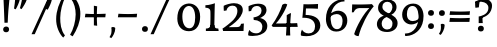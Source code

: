 SplineFontDB: 3.0
FontName: Experiment-Sinhala
FullName: Experiment-Sinhala
FamilyName: Experiment-Sinhala
Weight: Regular
Copyright: Copyright (c) 2015, Pathum Egodawatta
UComments: "2015-9-29: Created with FontForge (http://fontforge.org)"
Version: 0.001
ItalicAngle: 0
UnderlinePosition: -99
UnderlineWidth: 49
Ascent: 750
Descent: 250
InvalidEm: 0
LayerCount: 4
Layer: 0 0 "Back" 1
Layer: 1 0 "Fore" 0
Layer: 2 0 "Back 3" 1
Layer: 3 0 "s1" 1
PreferredKerning: 4
XUID: [1021 779 -1439063335 14876943]
FSType: 0
OS2Version: 0
OS2_WeightWidthSlopeOnly: 0
OS2_UseTypoMetrics: 1
CreationTime: 1443542790
ModificationTime: 1462835100
PfmFamily: 17
TTFWeight: 400
TTFWidth: 5
LineGap: 122
VLineGap: 0
OS2TypoAscent: 879
OS2TypoAOffset: 0
OS2TypoDescent: -250
OS2TypoDOffset: 0
OS2TypoLinegap: 122
OS2WinAscent: 879
OS2WinAOffset: 0
OS2WinDescent: 49
OS2WinDOffset: 0
HheadAscent: 779
HheadAOffset: 0
HheadDescent: -27
HheadDOffset: 0
OS2Vendor: 'PfEd'
Lookup: 4 0 0 "'abvs' Above Base Substitutions in Sinhala lookup 0" { "'abvs' Above Base Substitutions in Sinhala lookup 0-1"  "'abvs' Above Base Substitutions in Sinhala lookup 0-2"  } ['abvs' ('DFLT' <'dflt' > 'sinh' <'dflt' > ) ]
Lookup: 4 0 0 "si_akhands" { "si_akhands subtable"  } ['akhn' ('sinh' <'dflt' > ) ]
Lookup: 4 0 0 "si_reph" { "si_reph subtable"  } ['rphf' ('sinh' <'dflt' > ) ]
Lookup: 4 0 0 "si_halant_1" { "si_halant_1 subtable"  } ['abvs' ('sinh' <'dflt' > ) ]
Lookup: 4 0 0 "si_halant_2" { "si_halant_2 subtable"  } ['abvs' ('sinh' <'dflt' > ) ]
Lookup: 4 0 0 "si_halant_3" { "si_halant_3 subtable"  } ['abvs' ('sinh' <'dflt' > ) ]
Lookup: 4 0 0 "si_abvs_1" { "si_abvs_1 subtable"  } ['abvs' ('sinh' <'dflt' > ) ]
Lookup: 4 0 0 "si_abvs_2" { "si_abvs_2 subtable"  } ['abvs' ('sinh' <'dflt' > ) ]
Lookup: 4 0 0 "si_abvs_3" { "si_abvs_3 subtable"  } ['abvs' ('sinh' <'dflt' > ) ]
Lookup: 4 0 0 "si_abvs_4" { "si_abvs_4 subtable"  } ['abvs' ('sinh' <'dflt' > ) ]
Lookup: 4 0 0 "si_abvs_5" { "si_abvs_5 subtable"  } ['abvs' ('sinh' <'dflt' > ) ]
Lookup: 4 0 0 "si_abvs_6" { "si_abvs_6 subtable"  } ['abvs' ('sinh' <'dflt' > ) ]
Lookup: 4 0 0 "si_abvs_7" { "si_abvs_7 subtable"  } ['abvs' ('sinh' <'dflt' > ) ]
Lookup: 4 0 0 "si_blws_1" { "si_blws_1 subtable"  } ['blws' ('sinh' <'dflt' > ) ]
Lookup: 4 0 0 "si_blws_2" { "si_blws_2 subtable"  } ['blws' ('sinh' <'dflt' > ) ]
Lookup: 4 0 0 "si_blws_3" { "si_blws_3 subtable"  } ['blws' ('sinh' <'dflt' > ) ]
Lookup: 4 0 0 "si_blws_4" { "si_blws_4 subtable"  } ['blws' ('sinh' <'dflt' > ) ]
Lookup: 4 0 0 "si_blws_5" { "si_blws_5 subtable"  } ['blws' ('sinh' <'dflt' > ) ]
Lookup: 4 0 0 "si_yansaya" { "si_yansaya subtable"  } ['vatu' ('sinh' <'dflt' > ) ]
Lookup: 4 0 0 "si_raer" { "si_raer subtable"  } ['psts' ('sinh' <'dflt' > ) ]
Lookup: 4 0 0 "si_rakaar" { "si_rakaar subtable"  } ['vatu' ('sinh' <'dflt' > ) ]
Lookup: 1 0 0 "si_split_matra" { "si_split_matra subtable"  } ['pstf' ('sinh' <'dflt' > ) ]
Lookup: 260 0 0 "'blwm' Below Base Mark in Sinhala lookup 1" { "'blwm' Below Base Mark in Sinhala lookup 1-1"  } ['blwm' ('DFLT' <'dflt' > 'sinh' <'dflt' > ) ]
Lookup: 260 0 0 "'abvm' Above Base Mark in Sinhala lookup 1" { "'abvm' Above Base Mark in Sinhala lookup 1-1"  } ['abvm' ('DFLT' <'dflt' > 'sinh' <'dflt' > ) ]
MarkAttachClasses: 1
DEI: 91125
Encoding: Custom
UnicodeInterp: none
NameList: sinhala
DisplaySize: -72
AntiAlias: 1
FitToEm: 1
WidthSeparation: 150
WinInfo: 627 11 8
BeginPrivate: 0
EndPrivate
Grid
-1000 -374.999988824 m 0
 2000 -374.999988824 l 1024
  Named: "pa_pilla"
-1000 836 m 0
 2000 836 l 1024
-1000 870.660888672 m 0
 2000 870.660888672 l 1024
-1000 -298 m 0
 2000 -298 l 1024
-1000 334 m 4
 2000 334 l 1028
-1000 734 m 0
 2000 734 l 1024
  Named: "ta_top"
-1000 562 m 0
 2000 562 l 1024
-1000 56 m 0
 2000 56 l 1024
-1000 -60 m 0
 2000 -60 l 1024
  Named: "overshoot"
EndSplineSet
AnchorClass2: "si_MaU" "'blwm' Below Base Mark in Sinhala lookup 1-1" "si_MaI" "'abvm' Above Base Mark in Sinhala lookup 1-1" "si_hal" "'abvm' Above Base Mark in Sinhala lookup 1-1" "thn_ubufibi" "" 
BeginChars: 817 651

StartChar: si_Tta
Encoding: 34 3495 0
GlifName: si_T_ta
Width: 801
VWidth: 16
Flags: HMW
LayerCount: 4
Back
SplineSet
368.064453125 334 m 1
 342.064453125 346 308.064453125 352 275.064453125 350 c 0
 204.991210938 345.8515625 131.9296875 292.790039062 131.064453125 208 c 0
 129.977539062 108.803710938 214.56640625 42.294921875 382.064453125 43 c 4
 571.850585938 43.794921875 665.34375 185.697265625 671.064453125 327 c 0
 679.772460938 540.58984375 584.08984375 673.365234375 373.064453125 676 c 0
 237.897460938 677.537109375 136.064453125 595 133.064453125 595 c 1
 100.064453125 648 l 0
 150.918945312 685.638671875 261.47265625 734.567382812 375.064453125 734 c 0
 602.788085938 732.85546875 743.565429688 561.63671875 743.064453125 332 c 0
 742.6171875 105.602539062 599.963867188 -56.892578125 376.064453125 -59 c 0
 170.45703125 -60.677734375 53.400390625 38.0029296875 50.064453125 176 c 0
 46.775390625 320.966796875 169.049804688 394.418945312 280.064453125 398 c 0
 342.064453125 400 382.064453125 379 382.064453125 379 c 1
 368.064453125 334 l 1
EndSplineSet
Fore
SplineSet
43 220 m 0
 43 370 163 447 278 447 c 0
 335 447 372 428 372 428 c 1
 374 412 363 389 358 383 c 1
 335 393 307 399 278 399 c 0
 194 399 114 340 114 244 c 0
 114 142 219 67 383 67 c 0
 592 67 674 215 680 372 c 0
 687 558 585 702 359 702 c 4
 226 702 148 634 145 634 c 1
 133 642 121 669 130 699 c 1
 181 736 270 764 363 764 c 0
 590 764 751 605 745 365 c 0
 739 129 605 -35 376 -35 c 0
 164 -35 43 74 43 220 c 0
EndSplineSet
Layer: 2
SplineSet
389.189453125 272 m 5
 243.189453125 288 140.189453125 252 142.189453125 158 c 4
 143.189453125 94 196.189453125 42 336.189453125 43 c 4
 505.189453125 44 613.88671875 173.225585938 622.189453125 326 c 4
 632.189453125 510 528.885742188 659.0234375 335.189453125 648 c 4
 212.189453125 641 119.189453125 580 116.189453125 580 c 5
 93.189453125 627 l 5
 133.189453125 651 238.189453125 706 366.189453125 706 c 4
 583.189453125 705 703.189453125 537 693.189453125 321 c 4
 683.291992188 107.228515625 560.189453125 -56 314.189453125 -58 c 4
 178.189453125 -59 59.189453125 8 59.189453125 137 c 4
 59.189453125 291 218.189453125 335 340.189453125 328 c 5
 350.189453125 388 317.189453125 438 225.189453125 438 c 5
 199.189453125 357 l 5
 148.189453125 350 113.189453125 379 122.189453125 425 c 4
 132.189453125 481 190.189453125 500 237.189453125 500 c 4
 313.189453125 500 396.189453125 469 397.189453125 359 c 4
 397.189453125 323 389.189453125 272 389.189453125 272 c 5
EndSplineSet
EndChar

StartChar: si_Pa
Encoding: 46 3508 1
GlifName: si_P_a
Width: 818
VWidth: 6
Flags: HMWO
LayerCount: 4
Back
SplineSet
505.01953125 352 m 1
 457.01953125 333 l 1
 449.01953125 358 442.01953125 384 442.01953125 426 c 0
 443.01953125 512 524.01953125 556 585.01953125 556 c 0
 668.01953125 556 720.01953125 507 720.01953125 427 c 0
 720.01953125 349 623.01953125 309 623.01953125 309 c 1
 607.01953125 326 l 1
 641.071289062 347.129882812 655.903320312 377.10546875 656.01953125 417 c 0
 656.154296875 463 622.01953125 494 563.01953125 494 c 0
 516.01953125 494 480.01953125 462 480.01953125 419 c 0
 480.01953125 367 505.01953125 352 505.01953125 352 c 1
124.01953125 209 m 0
 123.01953125 124 208.01953125 45 393.01953125 45 c 0
 568.01953125 45 668.470703125 127.008789062 670.01953125 216 c 0
 671.794921875 318.00390625 554.01953125 348 457.01953125 333 c 1
 477.01953125 373 l 1
 622.01953125 402 745.01953125 331 741.01953125 193 c 0
 736.01953125 29 569.01953125 -59 388.01953125 -59 c 0
 194.01953125 -59 43.01953125 33 45.01953125 180 c 0
 47.01953125 339 213.01953125 394 321.01953125 384 c 1
 297.01953125 345 l 1
 304.01953125 365 317.392578125 386.33203125 313.01953125 415 c 0
 304.01953125 474 244.01953125 505 176.01953125 490 c 0
 209.01953125 511 l 1
 154.01953125 409 l 1
 113.01953125 411 86.6201171875 436.013671875 88.01953125 471 c 0
 90.01953125 521 147.01953125 557 207.01953125 557 c 0
 277.01953125 557 349.01953125 517 351.01953125 439 c 0
 352.01953125 402 346.01953125 370 337.01953125 333 c 1
 213.01953125 351 125.01953125 287 124.01953125 209 c 0
EndSplineSet
Fore
SplineSet
35 207 m 0
 35 365 184.737051793 427 296 427 c 0
 305 427 313 427 321 426 c 1
 297 387 l 1
 303 404 314 423 314 446 c 0
 314 503 265 536 210 536 c 0
 199 536 187 535 176 532 c 1
 209 553 l 1
 154 451 l 1
 114 453 88 476 88 510 c 0
 88 562 147 599 207 599 c 0
 281 599 351 557 351 473 c 0
 351 439 345 409 337 375 c 1
 323 377 309 378 296 378 c 0
 188.301675978 378 107 315 107 238 c 0
 107 152.035087719 191.971014493 64.0233918129 393 63 c 0
 609.85106383 61.978021978 705 156 705 249 c 0
 705 342 606.707602339 379 514 379 c 0
 498 379 482 378 467 375 c 1
 487 415 l 1
 509 420 530 422 550 422 c 0
 675.343283582 422 771 351 771 230 c 0
 771 57.3745173745 585.467422096 -33 388 -33 c 0
 189.373177843 -33 35 59.5423728814 35 207 c 0
452 468 m 0
 453 554 528 599 595 598 c 0
 674 597 730 552 730 476 c 0
 730 387.464 636 357 636 357 c 5
 620 374 l 5
 651.918367347 393.615384615 666 428.175824176 666 459 c 0
 666 505 632 536 573 536 c 0
 524 536 487 504 487 460 c 0
 487 408 512 393 512 393 c 1
 467 375 l 1
 459 400 452 426 452 468 c 0
EndSplineSet
EndChar

StartChar: si_Va
Encoding: 55 3520 2
GlifName: si_V_a
Width: 788
VWidth: 16
Flags: HMW
LayerCount: 4
Back
SplineSet
385.052734375 284 m 5
 249.556640625 301.37890625 122.518554688 252.458984375 127.052734375 158 c 4
 130.122070312 87.791015625 218.32421875 45.1572265625 364.052734375 46 c 4
 558.052734375 47.1220703125 666.052734375 174.791015625 666.052734375 339 c 4
 666.052734375 547.71875 556.994140625 679.712890625 341.052734375 677 c 4
 218.116210938 675.456054688 131.36328125 606 128.052734375 606 c 5
 96.052734375 660 l 5
 138.2890625 688.125 218.431640625 735.633789062 357.052734375 735 c 4
 564.869140625 734.018554688 729.052734375 582.319335938 729.052734375 331 c 4
 729.052734375 111.353515625 597.467773438 -48.5791015625 374.052734375 -58 c 4
 191.609375 -65.2548828125 48.40234375 8.0341796875 45.052734375 137 c 4
 41.296875 299.32421875 238.4921875 339.377929688 353.052734375 332 c 5
 353.052734375 402 303.052734375 438 211.052734375 438 c 5
 185.052734375 357 l 5
 134.052734375 350 99.8134765625 378.857421875 108.052734375 425 c 4
 118.052734375 481 176.052734375 500 223.052734375 500 c 4
 299.052734375 500 389.051757812 463 393.052734375 359 c 4
 394.436523438 323.026367188 385.052734375 284 385.052734375 284 c 5
EndSplineSet
Fore
SplineSet
50 163 m 0
 50 310 202 367 317 367 c 0
 326 367 335 367 343 366 c 1
 343 436 283 472 211 472 c 1
 155 391 l 1
 130 391 98 409 97 448 c 0
 96 504 153 537 212 537 c 0
 290 537 383 488 383 379 c 0
 383 345 375 319 375 319 c 1
 357 321 339 322 321 322 c 0
 210 322 117 272 117 193 c 0
 117 116 204 61 374 62 c 0
 567 63 674 202 674 370 c 0
 674 579 572 709 353 709 c 0
 230 709 148 645 146 645 c 1
 135 653 123 680 127 709 c 1
 169 737 238 767 360 767 c 0
 562 767 733 619 733 364 c 0
 733 136 605 -41 372 -41 c 0
 191 -41 50 36 50 163 c 0
EndSplineSet
EndChar

StartChar: space
Encoding: 0 32 3
GlifName: space
Width: 271
VWidth: 30
Flags: HMW
LayerCount: 4
EndChar

StartChar: si_Ra
Encoding: 53 3515 4
GlifName: si_R_a
Width: 741
VWidth: 25
Flags: HMW
LayerCount: 4
Back
SplineSet
603 785 m 1
 603 707.080078125 536.435546875 660.377929688 428 594 c 0
 300 516 125 415 125 245 c 0
 125 138 214 48 360 48 c 4
 537.439453125 48 602.853515625 143 606 242 c 4
 610.389648438 379.393554688 502.021484375 481 377 481 c 0
 208.249023438 481 137 339 137 339 c 1
 165 428 l 0
 164 431 253.985351562 531.200195312 386 532 c 0
 536.497072311 532.911779604 688.461914062 424.852539062 685 245 c 0
 681.881835938 83.00390625 550.1171875 -52 356 -52 c 0
 153 -52 47.3366726873 93.98512553 55 252 c 0
 67.9033203125 518.061523438 406 604 504 736 c 1
 544 834 l 1
 586.75390625 835.307617188 603 811.384765625 603 785 c 1
EndSplineSet
Fore
SplineSet
59 243 m 4
 59 523 407 629 507 763 c 5
 547 861 l 5
 548 861 549 861 550 861 c 4
 599.5 861 616 838 616 812 c 4
 616 744 549.981147693 685.366990356 441 621 c 4
 308.936507937 543 116 437 116 267 c 4
 116 148.342465753 206.44 54 354 54 c 4
 517.225806452 54 607 159.386666667 607 282 c 4
 607 419.523404255 508.27796155 507.231197432 375 508 c 4
 211.755186722 509 139.966804979 367 138 366 c 5
 162 426 l 5
 161.016666667 429 268.2 559 398 559 c 4
 558.241134752 559 684 442 684 267 c 4
 684 100 562.570977918 -47 355 -47 c 4
 155.103896104 -47 59 91 59 243 c 4
EndSplineSet
EndChar

StartChar: si_Ca
Encoding: 27 3488 5
GlifName: si_C_a
Width: 862
VWidth: 16
Flags: HMW
LayerCount: 4
Back
SplineSet
49.751953125 327 m 5
 470.751953125 333 l 1
 465.751953125 283 l 1
 142.751953125 283 l 1
 48.751953125 271 l 5
 49.751953125 327 l 5
EndSplineSet
Refer: 2 3520 N 1 0 0 1 79.7519 0 2
Fore
SplineSet
65 309 m 5
 60 331 59 350 65 366 c 5
 444 366 l 5
 446 324 l 5
 150 324 l 5
 65 309 l 5
EndSplineSet
Refer: 2 3520 N 1 0 0 1 75 0 2
Layer: 2
SplineSet
470.293945312 225.029296875 m 5
 469.268554688 225.029296875 434.405273438 225.541992188 391.338867188 225.541992188 c 4
 315.313476562 225.541992188 213.946289062 217.26953125 213.946289062 152.739257812 c 5
 216.052734375 117.782226562 267.540039062 54.419921875 409.283203125 53.2763671875 c 4
 559.501953125 52.064453125 626.666015625 170.841796875 626.666015625 336.284179688 c 5
 626.666015625 521.017578125 560.528320312 628.779296875 391.338867188 636.2109375 c 5
 304.180664062 632.109375 153.9609375 569.047851562 150.884765625 569.047851562 c 5
 134.478515625 610.576171875 l 4
 171.905273438 637.236328125 302.129882812 696.196289062 392.364257812 695.68359375 c 4
 602.569335938 694.658203125 708.697265625 548.540039062 708.697265625 331.157226562 c 4
 708.697265625 112.749023438 621.5390625 -37.470703125 405.181640625 -37.470703125 c 4
 248.809570312 -37.470703125 135.50390625 25.078125 135.50390625 147.099609375 c 4
 135.50390625 277.32421875 283.16015625 289.116210938 283.16015625 289.116210938 c 5
 396.978515625 292.192382812 l 5
 470.293945312 225.029296875 l 5
396.978515625 290.141601562 m 5
 389.288085938 372.172851562 l 5
 389.288085938 372.172851562 366.216796875 416.264648438 281.109375 416.264648438 c 4
 274.95703125 356.279296875 l 5
 205.743164062 355.25390625 l 5
 198.565429688 365.5078125 193.951171875 392.680664062 193.951171875 409.599609375 c 4
 193.951171875 459.84375 251.885742188 479.326171875 299.053710938 479.326171875 c 4
 390.313476562 479.326171875 465.166992188 437.28515625 473.370117188 328.081054688 c 4
 470.293945312 225.029296875 l 5
 396.978515625 290.141601562 l 5
EndSplineSet
EndChar

StartChar: si_Sa
Encoding: 58 3523 6
GlifName: si_S_a
Width: 942
VWidth: 6
Flags: HMW
LayerCount: 4
Back
SplineSet
60 379 m 1xf8
 438 381 l 1
 440 336 l 1
 144 335 l 1
 59 322 l 1
 60 379 l 1xf8
568 373 m 1
 601 384 l 1
 700.491210938 410.330078125 886 380.840820312 886 186 c 0
 886 64 811.377929688 -45 680 -45 c 0
 575 -45 508 22 493 126 c 1
 491 123 530 129 528 126 c 1
 510.119140625 25 441.748046875 -43.1982421875 325 -44 c 0
 192.470703125 -44.91015625 120.172851562 54.9951171875 122 154 c 0
 124.165039062 268 218.35546875 346 253 347 c 1
 347 338 l 1
 260.861328125 324.103515625 182.854492188 266.251953125 184 183 c 0
 184.899414062 112.950195312 236.522460938 64.845703125 325 62 c 0
 392.15625 59.83984375 490 88.2900390625 493 214 c 1
 528 215 l 1
 531 100.411132812 604.994140625 64.4326171875 685 64 c 0
 764.806640625 63.599609375 820.400390625 113.7890625 822 195 c 0xfa
 824.384765625 310.975585938 726.305664062 383.813476562 563 328 c 1
 558 350.166992188 553.391601562 374.670898438 553 398 c 0
 551 500 624 568 708 570 c 0
 774.981445312 571.594726562 851 532 851 452 c 0
 851 356 758 330 758 330 c 1
 742 337 l 1
 742 337 781 374.990234375 781 424 c 0xfc
 781 465 740.879882812 513.047851562 677 509 c 0
 640.995117188 506.71875 598 472 593 411 c 0
 589.227539062 364.98046875 609 353 609 353 c 1
 568 373 l 1
409 364 m 1
 412 398 412 417 400 445 c 0
 386 480 331 508 281 503 c 0
 230 419 l 1
 200 422 176 439 176 476 c 0
 176 543 248 568 301 568 c 0
 381 568 454.29296875 518.05078125 457 433 c 0
 458.56640625 383.791015625 449 358.083007812 440 337 c 1
 409 364 l 1
EndSplineSet
Fore
SplineSet
40 352 m 1
 35 374 34 393 40 409 c 1
 419 409 l 1
 421 367 l 1
 125 367 l 1
 40 352 l 1
103 180 m 0
 103 303 202 377 238 377 c 2
 334 377 l 1
 236 366 168 291 168 212 c 0
 168 138 229 79 319 79 c 0
 395 79 472 116 477 236 c 1
 490 241 503 242 516 240 c 1
 519 127 593 79 676 79 c 0
 759 79 823 143 823 228 c 0
 823 315 754 378 660 378 c 0
 630 378 597 373 564 359 c 1
 559 383 554 406 554 432 c 0
 554 533 631 597 727 598 c 0
 796 599 863 561 863 483 c 0
 863 387 770 361 770 361 c 1
 754 361 l 1
 754 361 789 400 789 449 c 0
 789 488 757 533 692 533 c 0
 648 533 594 500 594 430 c 0
 594 393 610 383 610 383 c 1
 569 403 l 1
 598.405021029 412.801673676 629.149623022 422 669 422 c 0
 768 422 887 372 887 216 c 0
 887 93 809 -21 673 -21 c 0
 553 -21 494 48 479 151 c 1
 479 150 480 150 482 150 c 0
 489 150 504 152 511 152 c 0
 513 152 514 152 514 151 c 0
 496 50 440 -19 312 -19 c 0
 166 -19 103 83 103 180 c 0
157 506 m 0
 157 573 229 598 282 598 c 0
 367 598 438 546 438 453 c 0
 438 410 429 387 421 367 c 1
 393 394 l 1
 394 405 398 415 398 424 c 0
 398 492 335 539 265 539 c 1
 211 449 l 1
 181 452 157 469 157 506 c 0
EndSplineSet
EndChar

StartChar: si_Ka
Encoding: 21 3482 7
GlifName: si_K_a
Width: 1095
VWidth: 6
Flags: HMW
LayerCount: 4
Back
SplineSet
56 126 m 5
 149 275 247 338 339 432 c 4
 346 438 355 439 362 444 c 4
 460 529 574 581 700 581 c 4
 891 581 1055 450 1055 263 c 4
 1055 108 971 -21 814 -23 c 4
 755 -24 715 1 715 1 c 5
 713 17 730 47 744 57 c 5
 744 57 764 28 824 28 c 4
 924 28 984 138 984 238 c 4
 984 413 829 488 662 488 c 4
 553 488 476 454 379 393 c 4
 361 382 373 386 359 374 c 4
 269 292 178 235 85 98 c 5
 85 98 50 108 56 126 c 5
81 434 m 4
 81 512 142 578 234 578 c 4
 310 578 358 524 358 468 c 4
 358 433 342 413 337 406 c 5
 302 396 l 5
 313 417 316 429 316 453 c 4
 316 495 280 521 235 521 c 4
 196 521 160 495 160 452 c 5
 205 390 l 5
 192 367 169 355 148 355 c 4
 101 355 81 388 81 434 c 4
123 167 m 5
 135 190 l 5
 143 194 151 197 159 197 c 4
 209 197 223 87 303 87 c 4
 352 87 401 121 402 216 c 5
 413 220 428 220 437 217 c 5
 438 116 496 85 553 85 c 4
 618 85 655 135 655 213 c 4
 655 295 593 364 453 364 c 4
 394 364 326 345 295 328 c 5
 321 369 l 5
 333 373 408 410 485 410 c 4
 589 410 720 350 720 201 c 4
 720 66 644 -17 547 -17 c 4
 457 -17 429 38 410 78 c 5
 428 75 l 5
 411 34 367 -17 302 -17 c 4
 240 -17 200 20 187 74 c 4
 175 126 156 172 137 172 c 4
 133 172 129 170 123 167 c 5
EndSplineSet
Fore
SplineSet
93 478 m 0
 93 519.485714286 133.238095238 577 223 577 c 0
 290.552238806 577 347 528 347 460 c 0
 347 407 306.846153846 384 301 384 c 0
 273 367 l 1
 298.206609737 392.875002179 306.267744344 419.958333288 306 444 c 0
 305.342140642 501.334013763 241.670779552 522.282193305 209 507 c 1
 162 409 l 1
 126.918140308 407.706891742 93 432.035295758 93 478 c 0
66 146 m 1
 157.681318681 264.807432432 230.511828376 329.658226984 309 399 c 0
 332 414 l 0
 438.698224852 517.613138686 572.816568047 581 700 581 c 0
 891 581 1055 450 1055 263 c 0
 1055 108 970.990190374 -20.3391493157 814 -23 c 0
 755 -24 715 1 715 1 c 1
 713 17 730 47 744 57 c 1
 744 57 764 28 824 28 c 0
 924 28 984 138 984 238 c 0
 984 413 829 488 662 488 c 0
 545.296819788 488 445.032996171 444.919608753 359 381 c 0
 354 374 l 0
 265.744186047 295.082706767 192.197674419 249.84962406 101 118 c 1
 101 118 60 128 66 146 c 1
123 177 m 1
 135 200 l 1
 143 204 151 207 159 207 c 0
 209 207 223 80 303 80 c 0
 352 80 401 115.84496124 402 216 c 1
 413 220 428 220 437 217 c 1
 438.00862069 109.113636364 496.50862069 76 554 76 c 4
 611.431372549 76 655 116.948275862 655 201 c 0
 655 282.017964072 583 366 443 366 c 0
 384 366 326 344.15 295 328 c 1
 321 369 l 1
 333 373 409 410 486 410 c 0
 590 410 719 342 719 193 c 0
 719 58 644 -17 547 -17 c 0
 457 -17 429 38 410 78 c 1
 428 75 l 1
 410.865079365 34 366.515873016 -17 301 -17 c 0
 239.539130435 -17 197.838916072 19.5143638911 187 74 c 0
 175 131.306122449 156 182 137 182 c 0
 133 182 129 180 123 177 c 1
EndSplineSet
Layer: 2
SplineSet
72.95703125 67.880859375 m 4
 182.95703125 281.57421875 427.5703125 524.341796875 650.251953125 533.0859375 c 4
 804.823242188 539.15625 949.356445312 463.5625 963.635742188 265.268554688 c 4
 972.127929688 124.8046875 921.248046875 -34.4140625 770.22265625 -34.8349609375 c 4
 734.841796875 -34.93359375 707.673828125 -23.37890625 707.673828125 -23.37890625 c 5
 718.953125 29.4287109375 l 5
 718.953125 29.4287109375 737.50390625 21.8466796875 763.04296875 21.806640625 c 4
 848.686523438 21.6630859375 892.39453125 102.141601562 888.184570312 211.435546875 c 4
 882.796875 351.30078125 792.59765625 431.989257812 657.4296875 441.000976562 c 4
 568.592773438 447.6640625 480.583007812 415.846679688 400.056640625 365.911132812 c 5
 268.767578125 271.62109375 160.905273438 117.798828125 114.485351562 37.119140625 c 5
 114.485351562 37.119140625 68.0732421875 58.3955078125 72.95703125 67.880859375 c 4
286.23828125 343.198242188 m 5
 335.56640625 386.706054688 322.18359375 475.928710938 240.095703125 475.555664062 c 4
 202.427734375 475.383789062 170.877929688 443.416015625 172.419921875 409.3359375 c 5
 217.537109375 333.45703125 l 4
 160.115234375 303.073242188 l 4
 127.168945312 307.661132812 82.58203125 329.982421875 79.109375 387.745117188 c 4
 74.2626953125 468.33984375 151.197265625 534.123046875 239.0703125 536.939453125 c 4
 371.483398438 541.184570312 399.723632812 430.3125 368.897460938 380.625 c 4
 344.584960938 341.435546875 361.564453125 359.189453125 323.665039062 327.3046875 c 5
 286.23828125 343.198242188 l 5
164.729492188 125.302734375 m 5
 253.001953125 136.614257812 229.127929688 68.2265625 314.436523438 67.880859375 c 4
 353.4140625 67.72265625 404.90234375 94.3310546875 405.696289062 189.537109375 c 5
 459.529296875 189.389648438 l 4
 461.048828125 86.7236328125 520.573242188 67.1943359375 555.403320312 67.880859375 c 4
 615.942382812 69.07421875 635.896484375 108.717773438 635.896484375 174.521484375 c 4
 635.896484375 258.342773438 568.677734375 335.881835938 439.534179688 336.8125 c 4
 398.26171875 337.111328125 372.653320312 332.555664062 340.583984375 320.126953125 c 5
 398.005859375 373.447265625 l 5
 410.979492188 377.874023438 427.138671875 385.955078125 457.991210938 386.822265625 c 4
 562.995117188 389.775390625 711.775390625 341.606445312 711.775390625 166.318359375 c 4
 711.775390625 46.3330078125 662.95703125 -34.4091796875 557.454101562 -34.830078125 c 4
 443.354492188 -35.283203125 435.9453125 53.525390625 435.9453125 53.525390625 c 5
 435.9453125 53.525390625 414.377929688 -33.6240234375 311.873046875 -34.02734375 c 4
 162.969726562 -34.615234375 194.978515625 130.942382812 139.607421875 77.109375 c 4
 164.729492188 125.302734375 l 5
EndSplineSet
EndChar

StartChar: si_Ta
Encoding: 40 3501 8
GlifName: si_T_a
Width: 1105
VWidth: 6
Flags: HMWO
LayerCount: 4
Back
SplineSet
70 428 m 4
 70 506 133 572 226 572 c 4
 299 572 348 522 348 467 c 4
 348 443 332 408 327 402 c 5
 292 392 l 5
 303 413 307 432 307 449 c 4
 307 493 272 517 234 517 c 4
 189 517 158 489 154 439 c 5
 194 384 l 5
 181 361 159 349 138 349 c 4
 95 349 70 382 70 428 c 4
55 106 m 5
 155 255 219 335 319 427 c 4
 326 433 335 433 342 439 c 4
 442 523 560 581 694 581 c 4
 905 581 1050 448 1050 270 c 4
 1050 97 953 -32 794 -32 c 4
 716 -32 695 -10 695 -10 c 5
 693 6 704 32 722 44 c 5
 722 44 752 21 800 21 c 4
 917 21 977 139 970 259 c 4
 961 420 827 493 659 493 c 4
 564 493 452 454 359 388 c 4
 342 376 353 381 339 369 c 4
 242 287 187 217 87 80 c 5
 87 80 56 89 55 106 c 5
107 120 m 5
 109 151 l 5
 119 159 142 176 179 176 c 4
 261 176 279 68 447 68 c 4
 563 68 623 130 623 213 c 4
 623 329 509 363 448 363 c 4
 365 363 303 339 270 320 c 5
 300 355 l 5
 313 360 374 405 454 405 c 4
 557 405 691 360 691 209 c 4
 691 104 622 -27 422 -26 c 4
 327 -26 239 15 208 74 c 4
 183 122 157 146 107 120 c 5
EndSplineSet
Fore
SplineSet
82 481 m 0
 82 522.485714286 122.238095238 580 212 580 c 0
 279.552238806 580 336 531 336 463 c 0
 336 398.842105263 282.692307692 386.736842105 270 371 c 0
 261 370 l 5
 283.942857143 395.5 294 422.928571429 294 446 c 4
 294 508.311403509 230.333967392 529.289473684 198 510 c 1
 151 412 l 1
 115.918140308 410.706891742 82 435.035295758 82 481 c 0
55 106 m 1
 155 255 219 335 319 427 c 0
 320.826086957 427.5 323.173913043 427.5 325 428 c 0
 429.829545455 518.507042254 553.528409091 581 694 581 c 0
 905 581 1050 448 1050 270 c 0
 1050 97 953 -32 794 -32 c 0
 716 -32 695 -10 695 -10 c 1
 693 6 704 32 722 44 c 1
 722 44 752 21 800 21 c 0
 917 21 977 139 970 259 c 0
 961 420 827 493 659 493 c 0
 564 493 452 454 359 388 c 0
 342 376 353 381 339 369 c 0
 242 287 187 217 87 80 c 1
 87 80 56 89 55 106 c 1
107 120 m 1
 109 151 l 1
 119 159 142 176 179 176 c 0
 261 176 279 68 447 68 c 0
 563 68 626 130 626 213 c 0
 626 329 512 365 451 365 c 0
 368 365 303 339 270 320 c 1
 300 355 l 1
 313 360 399 411 479 411 c 0
 562 411 691 360 691 209 c 0
 691 104 622 -27 422 -26 c 0
 327 -26 239 15 208 74 c 0
 183 122 157 146 107 120 c 1
EndSplineSet
Layer: 2
SplineSet
664.805664062 -22.5302734375 m 13
 678.134765625 34.111328125 l 4
 687.159179688 34.099609375 706.455078125 26.2783203125 735.044921875 26.2783203125 c 4
 842.7109375 26.2783203125 886.338867188 139.078125 885.306640625 238.608398438 c 4
 883.854492188 378.5703125 764.032226562 462.880859375 634.043945312 464.584960938 c 4
 529.596679688 465.955078125 442.329101562 437.892578125 356.67578125 382.830078125 c 5
 225.38671875 288.540039062 173.408203125 235.71875 70.591796875 73.0078125 c 5
 70.591796875 73.0078125 28.9296875 94.48828125 34.1904296875 103.76953125 c 4
 99.2392578125 218.547851562 198.015625 315.069335938 296.177734375 406.313476562 c 5
 303.817382812 412.305664062 311.510742188 418.155273438 319.249023438 423.856445312 c 5
 404.521484375 496.668945312 528.9765625 555.073242188 642.247070312 556.157226562 c 4
 812.309570312 557.784179688 972.8125 460.306640625 976.138671875 271.93359375 c 4
 979.505859375 81.2705078125 868.12109375 -24.0751953125 738.12109375 -31.71484375 c 4
 697.10546875 -34.125 672.31640625 -22.5107421875 664.805664062 -22.5302734375 c 13
261.827148438 365.756835938 m 5
 298.607421875 440.026367188 257.99609375 496.55859375 215.684570312 497.6015625 c 4
 172.61328125 498.662109375 147.16796875 465.461914062 142.881835938 431.381835938 c 5
 172.618164062 376.010742188 l 5
 158.875976562 352.084960938 135.270507812 339.463867188 113.658203125 340.846679688 c 4
 87.947265625 342.491210938 65.0576171875 363.958007812 64.9521484375 409.791015625 c 4
 64.7900390625 480.055664062 118.264648438 565.857421875 230.040039062 558.985351562 c 4
 317.0078125 553.638671875 345.684570312 473.038085938 318.229492188 408.823242188 c 4
 303.038085938 373.291992188 314.888671875 391.560546875 301.817382812 374.985351562 c 5
 261.827148438 365.756835938 l 5
166.978515625 228.354492188 m 5
 154.853515625 101.243164062 271.122070312 60.1318359375 383.848632812 57.626953125 c 4
 546.915039062 54.0029296875 597.430664062 113.750976562 597.642578125 200.668945312 c 4
 597.880859375 299.25 509.338867188 339.16015625 416.1484375 343.477539062 c 4
 344.134765625 346.815429688 272.36328125 318.712890625 240.293945312 301.157226562 c 5
 297.715820312 365.244140625 l 5
 310.689453125 369.670898438 383.37109375 394.450195312 444.859375 393.487304688 c 4
 555.221679688 391.759765625 695.172851562 347.966796875 684.80078125 178.110351562 c 4
 678.413085938 73.5126953125 609.323242188 -40.947265625 370.518554688 -40.982421875 c 4
 219.58203125 -41.00390625 106.379882812 57.7041015625 134.678710938 189.90234375 c 5
 166.978515625 228.354492188 l 5
EndSplineSet
EndChar

StartChar: si_Na
Encoding: 44 3505 9
GlifName: si_N_a
Width: 1064
VWidth: 6
Flags: HMW
LayerCount: 4
Back
SplineSet
106 433 m 4
 106 511 169 577 261 577 c 4
 334 577 383 525 383 467 c 4
 383 454 380 442 375 429 c 4
 362 397 364 401 328 390 c 5
 339 411 342 431 342 448 c 4
 342 493 311 519 265 519 c 4
 227 519 185 493 185 451 c 5
 230 389 l 5
 217 366 195 354 174 354 c 4
 127 354 106 387 106 433 c 4
97 156 m 1
 97 212 l 1
 105 196 123 190 139 190 c 0
 199 190 273 313 338 404 c 0
 347 414 348 403 360 411 c 1
 454 518 564 581 684 581 c 0
 858 581 1009 465 1009 266 c 0
 1009 110 920 -31 747 -31 c 0
 688 -31 640 -7 640 -5 c 1
 633 7 646 44 658 52 c 1
 671 43 703 18 757 18 c 0
 875 18 936 137 936 247 c 0
 936 392 814 484 654 484 c 0
 555 484 477 460 367 349 c 1
 354 349 l 1
 292 254 226 143 149 143 c 0
 132 143 115 147 97 156 c 1
55 224 m 1
 66 230 92 226 100 223 c 1
 97 95 278 70 382 70 c 0
 491 70 587 127 587 227 c 0
 587 289 536 343 436 343 c 0
 376 343 326 323 287 298 c 1
 317 331 l 1
 330 335 387 383 469 383 c 0
 565 383 653 318 653 216 c 0
 653 111 601 -29 371 -29 c 0
 195 -29 53 84 55 224 c 1
EndSplineSet
Fore
SplineSet
134 481 m 0
 134 522.485714286 173 580 260 580 c 4
 329.731343284 580 388 531 388 463 c 0
 388 410 350.846153846 400 342 387 c 0
 331 386 l 1
 341.266666667 399 350 425 350 442 c 0
 350 507.205866228 283.681216033 530.495065789 250 510 c 1
 203 412 l 1
 167.918140308 410.706891742 134 435.035295758 134 481 c 0
97 156 m 1
 97 212 l 1
 105 196 123 190 139 190 c 0
 199 190 275 307 340 398 c 0
 362 406 l 1
 456 513 564 581 684 581 c 0
 858 581 1009 465 1009 266 c 0
 1009 110 920 -31 747 -31 c 0
 688 -31 640 -7 640 -5 c 1
 633 7 646 44 658 52 c 1
 671 43 703 18 757 18 c 0
 875 18 936 137 936 247 c 0
 936 392 814 484 654 484 c 0
 555 484 477 460 367 349 c 1
 354 349 l 1
 292 254 226 143 149 143 c 0
 132 143 115 147 97 156 c 1
55 224 m 1
 66 230 92 226 100 223 c 1
 97 95 278 70 382 70 c 0
 491 70 587 127 587 227 c 0
 587 289 536 343 436 343 c 0
 376 343 326 320 287 298 c 1
 317 331 l 1
 330 335 387 383 469 383 c 0
 565 383 653 315 653 213 c 0
 653 108 601 -29 371 -29 c 0
 195 -29 53 84 55 224 c 1
EndSplineSet
Layer: 2
SplineSet
24.73046875 83.3212890625 m 0
 134.731445312 297.014648438 353.709960938 541.3203125 591.771484375 550.064453125 c 0
 746.357421875 555.743164062 908.02734375 475.564453125 925.151367188 277.120117188 c 0
 937.249023438 136.918945312 852.514648438 -32.3037109375 701.48828125 -32.724609375 c 0
 666.108398438 -32.8232421875 649.193359375 -21.2685546875 649.193359375 -21.2685546875 c 1
 665.599609375 26.412109375 l 1
 665.599609375 26.412109375 673.897460938 18.8330078125 699.436523438 18.7900390625 c 0
 785.080078125 18.646484375 845.70703125 119.120117188 839.446289062 228.4140625 c 0
 831.440429688 368.154296875 718.657226562 447.84765625 593.822265625 452.852539062 c 0
 504.807617188 456.421875 427.23046875 437.952148438 346.703125 388.016601562 c 1
 215.415039062 293.7265625 112.6796875 133.239257812 66.2587890625 52.5595703125 c 1
 66.2587890625 52.5595703125 19.84765625 73.8359375 24.73046875 83.3212890625 c 0
255.956054688 381.197265625 m 1
 292.737304688 455.466796875 239.260742188 494.984375 186.7421875 492.534179688 c 0
 161.099609375 491.3359375 123.352539062 470.6484375 119.06640625 436.568359375 c 1
 148.802734375 376.0703125 l 0
 127.51171875 339.00390625 92.4970703125 333.344726562 65.74609375 345.686523438 c 0
 65.74609375 345.686523438 36.1318359375 362.216796875 36.009765625 414.977539062 c 0
 35.8486328125 485.2421875 89.052734375 553.598632812 185.716796875 553.91796875 c 0
 272.662109375 554.205078125 316.743164062 503.859375 320.049804688 444.771484375 c 0
 322.208984375 406.189453125 301.328125 391.620117188 288.255859375 375.044921875 c 1
 255.956054688 381.197265625 l 1
173.412109375 214.571289062 m 1
 143.765625 169.486328125 170.6484375 68.28515625 261.083007812 67.9404296875 c 0
 300.061523438 67.7919921875 351.549804688 94.390625 352.342773438 189.596679688 c 1
 406.17578125 189.44921875 l 0
 407.696289062 86.783203125 467.221679688 67.1904296875 502.049804688 67.9404296875 c 0
 557.461914062 69.1337890625 591.771484375 124.158203125 591.771484375 184.834960938 c 0
 591.771484375 299.41796875 505.07421875 343.943359375 381.053710938 343.537109375 c 0
 319.274414062 343.3359375 283.412109375 323.899414062 251.341796875 306.34375 c 1
 308.763671875 369.91796875 l 1
 321.73828125 374.344726562 358.533203125 385.482421875 389.256835938 388.419921875 c 0
 473.75390625 396.5 659.959960938 373.965820312 659.959960938 167.916015625 c 0
 659.959960938 53.0576171875 604.990234375 -34.349609375 499.486328125 -34.7705078125 c 0
 385.387695312 -35.2236328125 382.591796875 53.5849609375 382.591796875 53.5849609375 c 1
 382.591796875 53.5849609375 361.025390625 -33.5771484375 258.51953125 -33.9677734375 c 0
 104.490234375 -34.5556640625 103.685546875 125.875 125.21875 164.327148438 c 0
 173.412109375 214.571289062 l 1
EndSplineSet
EndChar

StartChar: anusvara
Encoding: 1 3458 10
GlifName: anusvara
Width: 588
VWidth: 30
Flags: HMW
LayerCount: 4
Back
SplineSet
120 225 m 0
 120 135 165.049804688 67.998046875 283 67 c 0
 373.046875 66.23828125 438.099609375 143.999023438 439 224 c 4
 440.125 323.993164062 371 393 264 387 c 0
 194.109375 383.081054688 120 318 120 225 c 0
55 194 m 0
 55 345 173 443 294 443 c 0
 445 443 523 335 523 214 c 0
 523 93 436 -25 285 -25 c 0
 134 -25 55 73 55 194 c 0
EndSplineSet
Fore
SplineSet
120 255 m 0
 120 165 165 97 284 97 c 0
 374 97 439 175 439 256 c 0
 439 351 376 417 277 417 c 0
 198 417 120 353 120 255 c 0
55 224 m 0
 55 375 173 473 294 473 c 0
 445 473 523 365 523 244 c 0
 523 123 436 5 285 5 c 0
 134 5 55 103 55 224 c 0
EndSplineSet
EndChar

StartChar: visarga
Encoding: 2 3459 11
GlifName: visarga
Width: 0
VWidth: 30
Flags: HMW
LayerCount: 4
EndChar

StartChar: si_A
Encoding: 3 3461 12
GlifName: si_A_
Width: 758
VWidth: 13
Flags: HMW
LayerCount: 4
Back
SplineSet
364 -57.5380859375 m 0
 153.625 -57.1875 52.4326171875 37.0244140625 54 157 c 0
 55.8642578125 305.000976562 183.197265625 381 323 383 c 0
 356.912109375 383.546875 385.2578125 381.401367188 402.384765625 378.52734375 c 1
 403.505859375 468.180664062 340.708007812 504.435546875 271 497 c 1
 215 408 l 1
 169 411 141 448 150 484 c 0
 166 546 225 567 288 567 c 0
 360 567 432 527 446 443 c 0
 455.095703125 388.426757812 439 334 439 334 c 1
 329.883789062 352.869140625 188.782226562 312.513671875 175 179 c 0
 164.526367188 81.240234375 240.35546875 4.236328125 408 4.8173828125 c 0
 529.96875 5.240234375 602.526367188 50.912109375 665 88.599609375 c 1
 696 47 l 1
 624.354492188 -10.3515625 511.6953125 -57.7841796875 364 -57.5380859375 c 0
506 406.842773438 m 1
 507.64453125 463.158203125 496.786132812 528.805664062 565 568 c 1
 594 546.889648438 l 1
 593.51171875 491.823242188 726 455.326171875 726 386 c 0
 726 313.143554688 634 241.561523438 545 234 c 1
 536 274 l 1
 593 284 652 321.561523438 652 378 c 0
 652 426 566.39453125 468.649414062 566 507.856445312 c 1
 554.118164062 493.653320312 558.6328125 470 558.6328125 421.313476562 c 0
 556 -378 l 1
 506 -378 l 1
 506 406.842773438 l 1
438.465820312 371.448242188 m 1
 439.303710938 371.296875 440.147460938 371.146484375 441 371 c 1
 441 371.776367188 440.05859375 371.853515625 438.465820312 371.448242188 c 1
EndSplineSet
Fore
SplineSet
50 174 m 0
 50 342 198 413 340 413 c 0
 369 413 393 411 408 409 c 1
 409 492 350 538 286 538 c 0
 281 538 277 538 272 537 c 1
 216 448 l 1
 176 451 149 479 149 510 c 0
 149 582.722297396 212.352539062 609 273 609 c 0
 356 609 449 544 449 438 c 0
 449 398 439 364 439 364 c 1
 422 367 405 368 387 368 c 0
 276 368 149 324 149 191 c 0
 149 82 234 10 409 10 c 0
 549 10 626 56 680 105 c 1
 696 100 716 72 716 55 c 1
 655 8 550 -50 373 -50 c 0
 161 -50 50 60 50 174 c 0
506 -348 m 1
 506 465 l 2
 506 514 508 565 565 598 c 1
 594 577 l 1
 594 522 726 485 726 416 c 0
 726 343 634 272 545 264 c 1
 545 308 l 1
 612 318 652 352 652 408 c 0
 652 476 581 458 559 528 c 9
 559 -348 l 1
 540.720883846 -351.837615937 521.754072797 -353.7386169 506 -348 c 1
EndSplineSet
EndChar

StartChar: si_Aa
Encoding: 4 3462 13
GlifName: si_A_a
Width: 1137
VWidth: 13
Flags: HMW
LayerCount: 4
Back
Refer: 61 3535 N 1 0 0 1 770 0 2
Refer: 12 3461 N 1 0 0 1 0 0 2
Fore
Refer: 61 3535 N 1 0 0 1 770 0 2
Refer: 12 3461 N 1 0 0 1 0 0 2
EndChar

StartChar: si_Ae
Encoding: 5 3463 14
GlifName: si_A_e
Width: 1123
VWidth: 13
Flags: HMW
LayerCount: 4
Back
Refer: 62 3536 N 1 0 0 1 760 0 2
Refer: 12 3461 N 1 0 0 1 0 0 2
Fore
Refer: 62 3536 N 1 0 0 1 760 0 2
Refer: 12 3461 N 1 0 0 1 0 0 2
EndChar

StartChar: si_Aae
Encoding: 6 3464 15
GlifName: si_A_ae
Width: 1170
VWidth: 13
Flags: HMW
LayerCount: 4
Back
Refer: 63 3537 N 1 0 0 1 740 0 2
Refer: 12 3461 N 1 0 0 1 0 0 2
Fore
Refer: 63 3537 N 1 0 0 1 740 0 2
Refer: 12 3461 N 1 0 0 1 0 0 2
EndChar

StartChar: si_I
Encoding: 7 3465 16
GlifName: si_I_
Width: 857
VWidth: 16
Flags: HMW
LayerCount: 4
Fore
SplineSet
230 -266 m 5
 230 -266 280 -329 407 -332 c 4
 557 -336 633 -260 632 -179 c 4
 631 -66 458 -48 458 -48 c 29
 367 -59 l 29
 415 -87 l 21
 503 -77 546 -126 547 -177 c 4
 549 -247 478.981445312 -280.374023438 395 -276 c 4
 299 -271 260 -225 260 -225 c 5
 240 -232 229 -252 230 -266 c 5
47 279 m 0
 47 109 189.99811315 48.7294228638 302 48 c 0
 471.999336023 46.8928632721 537 162 539 242 c 0
 541.350585938 336.018554688 478.998046875 392.859375 399 394 c 0
 328 395.012695312 280 343 280 287 c 0
 280 228 330.995266997 184.651581652 403 184 c 0
 489.002594208 183.221749598 512 253 513 260 c 1
 497 302 l 2
 491 275 467 229 414 229 c 0
 376.977539062 229 347 255 347 285 c 0
 347 316 370.875216264 342 407 342 c 0
 457 342 486 301.211914062 486 242 c 0
 486 183 425 102 311 101 c 0
 197 100 109 173 109 282 c 0
 109 434 255 519 403 519 c 0
 582 519 704 402 706 252 c 0
 708 6 501 -57 315 -45 c 5
 305 -68 312 -87 325 -100 c 5
 586 -120 777 37 777 267 c 0
 777 486 619 613 422 613 c 0
 229 613 47 474 47 279 c 0
EndSplineSet
EndChar

StartChar: si_Ii
Encoding: 8 3466 17
GlifName: si_I_i
Width: 741
VWidth: 25
Flags: HMW
LayerCount: 4
Back
SplineSet
527 611 m 0xb0
 527 642 552 667 583 667 c 0
 614 667 639 642 639 611 c 0
 639 580 614 555 583 555 c 0
 552 555 527 580 527 611 c 0xb0
215 701 m 4
 215 733 241 759 273 759 c 4
 305 759 331 733 331 701 c 4
 331 669 305 643 273 643 c 4x70
 241 643 215 669 215 701 c 4
EndSplineSet
Refer: 4 3515 N 1 0 0 1 0 0 2
Fore
SplineSet
567 641 m 4
 567 672 592 697 623 697 c 4
 654 697 679 672 679 641 c 4
 679 610 654 585 623 585 c 4
 592 585 567 610 567 641 c 4
225 731 m 4
 225 763 251 789 283 789 c 4
 315 789 341 763 341 731 c 4
 341 699 315 673 283 673 c 4
 251 673 225 699 225 731 c 4
EndSplineSet
Refer: 4 3515 N 1 0 0 1 0 0 2
EndChar

StartChar: si_U
Encoding: 9 3467 18
GlifName: si_U_
Width: 765
VWidth: 13
Flags: HMW
LayerCount: 4
Back
SplineSet
177 82 m 4
 158.202148438 -47.7998046875 222.97265625 -212.974609375 406 -236.380859375 c 4
 540.911132812 -252.205078125 622.588867188 -209.567382812 696 -151 c 5
 730 -208 l 5
 680.22265625 -243.866210938 573.874023438 -301.940429688 422 -296.19140625 c 4
 144.451171875 -285.490234375 49.9169921875 -102.7421875 61 34 c 4
 83.611328125 311.194335938 335.991210938 369.895507812 491 371 c 4
 553.002929688 371.436523438 589 367.727539062 618 365 c 5
 618 370 593.833007812 346 593 351 c 5
 605.571289062 478 476.213867188 499 398 481 c 5
 342 402 l 5
 296 405 274.086914062 445.533203125 285 481 c 4
 301 533 362 561 445 561 c 4
 527.286132812 561 621.034179688 506.793945312 635 423 c 4
 644.095703125 368.426757812 632 318 632 318 c 5
 632 316 l 5
 416.633789062 336.892578125 210.46875 299.200195312 177 82 c 4
EndSplineSet
Fore
SplineSet
56 38 m 0
 56 274.697265625 234.935546875 405 464 405 c 0
 514 405 574 403 612 397 c 1
 612 402 597 378 596 383 c 1
 597 388 597 393 597 398 c 0
 597 488 512 523 440 523 c 0
 421 523 413 521 398 517 c 5
 342 438 l 5
 304 440 282 469 282 499 c 4
 282 557.971679688 336.125 597 420 597 c 0
 526.836914062 597 632 527.534596052 632 413 c 0
 632 379 626 351 626 351 c 1
 626 349 l 1
 592 352 474.948242188 354.700195312 447 353 c 0
 282.62890625 343 170 237.131835938 170 57 c 0
 170 -108 297 -224 474 -224 c 0
 597 -224 675 -168 716 -121 c 1
 733 -126 750 -148 749 -167 c 1
 720 -195 620.077148438 -281 458 -281 c 0
 179 -281 56 -111 56 38 c 0
EndSplineSet
EndChar

StartChar: si_Uu
Encoding: 10 3468 19
GlifName: si_U_u
Width: 1316
VWidth: 13
Flags: HMW
LayerCount: 4
Back
Refer: 18 3467 N 1 0 0 1 0 0 2
Fore
Refer: 75 3551 N 1 0 0 1 690 0 2
Refer: 18 3467 N 1 0 0 1 0 0 2
EndChar

StartChar: si_vocalicR
Encoding: 11 3469 20
GlifName: si_vocalicR_
Width: 0
VWidth: 30
Flags: HMW
LayerCount: 4
EndChar

StartChar: si_vocalicRr
Encoding: 12 3470 21
GlifName: si_vocalicR_r
Width: 0
VWidth: 30
Flags: HMW
LayerCount: 4
EndChar

StartChar: si_E
Encoding: 15 3473 22
GlifName: si_E_
Width: 880
VWidth: 16
Flags: HMW
LayerCount: 4
Back
SplineSet
429.81640625 669.124023438 m 1xde
 520 678 l 1
 518.842773438 653.400390625 541.36328125 575.997070312 581 559 c 0
 657.103515625 526.365234375 690.166015625 606.057617188 747 558 c 1
 776 526 l 1
 707.135742188 554.92578125 652.416015625 470.92578125 550 505.301757812 c 0
 469.956054688 532.168945312 473.421875 669.104492188 429.81640625 669.124023438 c 1xde
123 317 m 5
 512 316 l 5
 507 275 l 5
 206 270 l 5
 122 252 l 5
 123 317 l 5
508.504882812 661.212890625 m 0
 458.150390625 668.377929688 424.440429688 662.286132812 408 661 c 1
 409 741 l 1xee
 740.9140625 740.212890625 893 516.80859375 893 311 c 0
 893 91.0390625 764.75 -56.3564453125 542 -61 c 0
 322.623046875 -65.5732421875 219.234375 17.80078125 216 121 c 0
 211.596679688 261.4765625 355.522460938 302.262695312 469 306 c 1
 469 394 427.69140625 438 335 438 c 1
 309 357 l 1
 262.63671875 350 231.268554688 378.897460938 239 425 c 0
 248.391601562 481 302.861328125 500 347 500 c 0
 413 500 510.48046875 462.978515625 515 359 c 0
 516.383789062 327.161132812 507 282 507 282 c 1
 379.25 299.456054688 288.404296875 246.993164062 289 162 c 0
 289.51953125 86.0546875 397.6484375 38.986328125 536 40 c 0
 721.478515625 41.3388671875 831 144.6484375 831 346 c 0
 831 538.337890625 642.268554688 642.180664062 508.504882812 661.212890625 c 0
EndSplineSet
Fore
SplineSet
73 352 m 1
 68 374 67 393 73 409 c 1
 452 409 l 1
 454 367 l 1
 158 367 l 1
 73 352 l 1
EndSplineSet
Refer: 48 3509 N 1 0 0 1 105 0 2
EndChar

StartChar: si_Ee
Encoding: 16 3474 23
GlifName: si_E_e
Width: 884
VWidth: 16
Flags: HMW
LayerCount: 4
Back
Refer: 60 3530 N 1 0 0 1 750 -106 2
Refer: 22 3473 N 1 0 0 1 0 0 2
Fore
Refer: 60 3530 N 1 0 0 1 788 3 2
Refer: 22 3473 N 1 0 0 1 0 0 2
EndChar

StartChar: si_Ai
Encoding: 17 3475 24
GlifName: si_A_i
Width: 1441
VWidth: 16
Flags: HMW
LayerCount: 4
Back
Refer: 69 3545 N 1 0 0 1 20 0 2
Refer: 22 3473 N 1 0 0 1 590 0 2
Fore
Refer: 69 3545 N 1 0 0 1 20 0 2
Refer: 22 3473 N 1 0 0 1 604 0 2
EndChar

StartChar: si_Os
Encoding: 18 3476 25
GlifName: si_O_s
Width: 863
VWidth: 6
Flags: HMW
LayerCount: 4
Back
SplineSet
104.629882812 261.502929688 m 5
 104.994140625 82.853515625 241.010742188 -58 470.060546875 -58 c 4
 694.510742188 -58 840.015625 95.5927734375 840.015625 334 c 4
 840.015625 548.2265625 700.845703125 732.00390625 461.286132812 732.00390625 c 4
 321.012695312 732.00390625 209.060546875 652 209.060546875 652 c 5
 237.060546875 602 l 5
 240.000976562 602 332.123046875 679.03515625 454.7421875 679.03515625 c 4
 690.408203125 679.03515625 784.221679688 514.502929688 777.334960938 329 c 4
 771.810546875 180.20703125 687.651367188 42.5888671875 464.890625 43.9912109375 c 4
 298.559570312 45.0390625 164.413085938 137.694335938 162.443359375 287.059570312 c 4
 161.23046875 379.075195312 191.596679688 444.005859375 239.913085938 444.005859375 c 4
 263.884765625 444.005859375 274.86328125 424.258789062 276.060546875 375 c 4
 277.704101562 310.588867188 293.955078125 262.171875 326.060546875 234.584960938 c 4
 363.561523438 200.767578125 415.928710938 186.986328125 466.546875 186.986328125 c 4
 581.161132812 186.986328125 634.0625 275.466796875 634.0625 360.115234375 c 4
 634.0625 436.70703125 581.865234375 504 486.060546875 504 c 4
 411.7890625 504 369.053710938 451.715820312 369.053710938 398.010742188 c 4
 369.053710938 337.249023438 415.990234375 311.997070312 458.3671875 311.997070312 c 4
 518.361328125 311.997070312 550.18359375 359.837890625 550.18359375 409.515625 c 4
 550.18359375 433.040039062 539.611328125 458.829101562 524.060546875 473.561523438 c 5
 498.060546875 474.561523438 l 5
 509.516601562 456.45703125 515.05859375 438.291015625 515.05859375 415.853515625 c 4
 515.05859375 388.53125 497.59375 357.55859375 462.342773438 357.55859375 c 4
 428.278320312 357.55859375 416.051757812 383.942382812 416.051757812 402.051757812 c 4
 416.051757812 436.8359375 438.323242188 463.909179688 472.5 469.001953125 c 4
 548.076171875 480.262695312 597.717773438 426.975585938 596.111328125 358.48046875 c 4
 594.666992188 296.900390625 551.19140625 253.766601562 466.130859375 252.998046875 c 4
 405.764648438 252.452148438 320.044921875 276.978515625 318.879882812 381 c 4
 318.0703125 453.213867188 290.25390625 482.034179688 245.666015625 482.034179688 c 4
 178.19921875 482.034179688 104.073242188 417.208984375 104.629882812 261.502929688 c 5
EndSplineSet
Fore
SplineSet
55 272 m 4
 55 171 81 -10 263 -10 c 4
 372 -10 419 62 435 141 c 5
 400 141 l 5
 405 51 464 -12 562 -12 c 4
 757 -12 808 212 808 349 c 4
 808 557 675 768 402 768 c 4
 253 768 171 702 171 702 c 5
 167 671 180 649 196 642 c 5
 199 642 270 710 412 710 c 4
 648 710 739 540 739 360 c 4
 739 251 700 84 565 84 c 4
 505 84 445 121 438 206 c 5
 426 210 411 206 401 202 c 5
 398 123 336 87 272 87 c 4
 179 87 116 153 116 307 c 4
 116 372 149 472 210 472 c 4
 230 472 245 452 246 403 c 4
 248 275 342 236 427 236 c 4
 538 236 604 325 604 410 c 4
 604 487 552 554 456 554 c 4
 382 554 339 502 339 448 c 4
 339 387 386 362 428 362 c 4
 488 362 520 410 520 460 c 4
 520 484 510 509 494 524 c 5
 468 525 l 5
 479 507 485 488 485 466 c 4
 485 439 467 408 432 408 c 4
 398 408 386 434 386 452 c 4
 386 487 408 514 442 519 c 4
 518 530 567 476 566 408 c 4
 565 341 513 294 428 292 c 4
 368 291 286 305 284 434 c 4
 283 489 250 513 217 512 c 4
 107 508 55 388 55 272 c 4
EndSplineSet
EndChar

StartChar: si_Oo
Encoding: 19 3477 26
GlifName: si_O_o
Width: 863
VWidth: 16
Flags: HMW
LayerCount: 4
Back
Refer: 25 3476 N 1 0 0 1 0 0 2
Fore
Refer: 576 -1 N 1 0 0 1 75 0 2
Refer: 25 3476 N 1 0 0 1 0 0 2
EndChar

StartChar: si_Au
Encoding: 20 3478 27
GlifName: si_A_u
Width: 1430
VWidth: 16
Flags: HMW
LayerCount: 4
Back
Refer: 25 3476 N 1 0 0 1 0 0 2
Fore
Refer: 75 3551 S 1 0 0 1 810 0 2
Refer: 25 3476 S 1 0 0 1 0 0 2
EndChar

StartChar: si_Kha
Encoding: 22 3483 28
GlifName: si_K_ha
Width: 866
VWidth: 6
Flags: HMW
LayerCount: 4
Back
SplineSet
737.913085938 336.353515625 m 4
 737.913085938 539.126953125 634.587890625 671.095703125 387.758789062 671.095703125 c 4
 264.185546875 671.095703125 168.048828125 603 166.479492188 603 c 5
 138.479492188 660 l 5
 138.479492188 660 247.258789062 733.059570312 400.26171875 733.059570312 c 4
 613.352539062 733.059570312 811.110351562 586.017578125 811.110351562 332.138671875 c 4
 811.110351562 115.98046875 723.765625 -51.8984375 550.939453125 -51.8984375 c 4
 511.4921875 -51.8984375 496.006835938 -36.3955078125 477.883789062 -36.3955078125 c 4
 454.377929688 -36.3955078125 430.15234375 -59.044921875 414.479492188 -93.9130859375 c 5
 376.368164062 -77 l 5
 426.349609375 0.8115234375 475.510742188 84.2724609375 469.51171875 178.049804688 c 4
 463.227539062 276.287109375 370.724609375 329.544921875 295.733398438 329.544921875 c 4
 192.899414062 329.544921875 102.66796875 262.353515625 102.66796875 129.487304688 c 4
 102.66796875 46.1943359375 139.200195312 -8.2998046875 211.635742188 -8.2998046875 c 4
 252.9296875 -8.2998046875 271.890625 25.0712890625 271.890625 52.2392578125 c 4
 271.890625 85.287109375 251.807617188 110.944335938 220.125 110.944335938 c 4
 194.688476562 110.944335938 171.387695312 91.3330078125 171.387695312 54.2900390625 c 4
 171.387695312 26.85546875 187.749023438 -6.75 230.368164062 -12.09375 c 5
 230.368164062 -23.3828125 l 5
 161.817382812 -21.287109375 128.834960938 15.962890625 128.834960938 56.8916015625 c 4
 128.834960938 114.103515625 169.0703125 169.70703125 234.510742188 169.70703125 c 4
 290.662109375 169.70703125 334.255859375 127.157226562 334.255859375 61.1015625 c 4
 334.255859375 9.072265625 295.094726562 -58.7978515625 214.21484375 -58.7978515625 c 4
 94.5966796875 -58.7978515625 50 58.337890625 50 151.438476562 c 4
 50 326.481445312 167.151367188 422.469726562 309.004882812 424.913085938 c 4
 392.747070312 426.35546875 531.397460938 370.383789062 531.397460938 194.314453125 c 4
 531.397460938 113.931640625 502.399414062 68.451171875 481.4765625 30 c 5
 480.676757812 78 l 5
 492.426757812 58.0712890625 524.606445312 46.37890625 553.939453125 46.37890625 c 4
 678.294921875 46.37890625 737.913085938 172.436523438 737.913085938 336.353515625 c 4
EndSplineSet
Fore
SplineSet
50 181 m 0
 50 356 167 453 309 455 c 0
 393 456 531 400 531 224 c 0
 531 144 502 98 481 60 c 1
 491 132 l 1
 504 99 514 80 574 80 c 0
 675 80 738 204 738 366 c 0
 738 569 634 701 384 701 c 0
 260 701 164 633 162 633 c 0
 147 641 131 666 134 690 c 1
 134 690 243 763 396 763 c 0
 611 763 811 616 811 362 c 0
 811 144 727 -25 561 -25 c 0
 491 -25 439 -3 435 58 c 1
 474 34 l 1
 462 12 452 -4 418 -62 c 1
 378 -41 l 1
 417 19 476 116 470 208 c 0
 464 306 371 360 296 360 c 0
 193 360 103 292 103 159 c 0
 103 76 140 22 212 22 c 0
 253 22 272 55 272 82 c 0
 272 115 252 141 220 141 c 0
 195 141 171 121 171 84 c 0
 171 57 187 23 230 18 c 1
 230 7 l 1
 161 9 129 46 129 87 c 0
 129 144 170 200 235 200 c 0
 291 200 334 157 334 91 c 0
 334 39 295 -29 214 -29 c 0
 94 -29 50 88 50 181 c 0
EndSplineSet
EndChar

StartChar: si_Ga
Encoding: 23 3484 29
GlifName: si_G_a
Width: 1016
VWidth: 6
Flags: HMW
LayerCount: 4
Back
SplineSet
705.764648438 15.6123046875 m 4
 812.69921875 27.6982421875 867.627929688 96.9677734375 867.627929688 219.600585938 c 4
 867.627929688 341.538085938 800.137695312 439.272460938 664.942382812 437.533203125 c 4
 571.682617188 436.399414062 485.357421875 377.801757812 459.8828125 264.823242188 c 5
 409.615234375 248.01171875 l 5
 424.201171875 440.625976562 539.979492188 535.514648438 663.684570312 542.603515625 c 4
 841.747070312 552.603515625 931.875 411.889648438 931.875 267.375 c 4
 931.875 101.1640625 854.436523438 -54.5166015625 675.416015625 -55.814453125 c 4
 625.0078125 -56.1796875 589.495117188 -45.9150390625 571.6875 -36.138671875 c 5
 590.45703125 38.328125 l 5
 611.125 22.771484375 663.908203125 10.5341796875 705.764648438 15.6123046875 c 4
125.979492188 245.841796875 m 4
 125.15234375 150.483398438 186.659179688 56.111328125 336.004882812 50.5908203125 c 4
 421.580078125 47.0771484375 506.891601562 79.8349609375 509.004882812 150 c 4
 510.190429688 200.606445312 476.321289062 247 410.004882812 247 c 5
 451.004882812 281 l 5
 493.004882812 279.932617188 562.657226562 240.7421875 563.004882812 152 c 4
 563.51171875 44.1220703125 489.598632812 -57.0576171875 324.603515625 -55.0048828125 c 4
 166.708984375 -53.0400390625 65 61.9140625 65 221.564453125 c 4
 65 428.865234375 213.293945312 526 348.004882812 538 c 4
 355.884765625 461.879882812 l 4
 260.920898438 461.879882812 127.439453125 422.454101562 125.979492188 245.841796875 c 4
EndSplineSet
Fore
SplineSet
410 218 m 1
 416 462 540 583 695 583 c 0
 877 583 962 440 962 297 c 0
 962 130 880 -26 699 -27 c 0
 650 -27 618 -20 601 -10 c 1
 594 -2 590 29 610 49 c 1
 628 36 661 27 706 28 c 0
 837 31 891 127 891 260 c 0
 891 391 804 491 682 491 c 0
 570 491 453 421 447 218 c 1
 435 216 422 215 410 218 c 1
55 249 m 4
 55 468.333333333 217 576.041666667 343 578 c 1
 351 559 345 520 339 511 c 1
 254 511 126 456.75 122 294 c 4
 119 168.170403587 198 67.0941704036 330 64 c 0
 437 62 515 114 515 212 c 0
 515 267 474 307 435 307 c 1
 446 351 l 1
 493 350 567 305 567 205 c 0
 567 86 483 -25 329 -25 c 0
 162 -25 55 89.936329588 55 249 c 4
EndSplineSet
EndChar

StartChar: si_Gha
Encoding: 24 3485 30
GlifName: si_G_ha
Width: 915
VWidth: 6
Flags: HMW
LayerCount: 4
Back
SplineSet
39 379 m 1xe8
 417 381 l 1
 419 336 l 1
 123 335 l 1
 38 322 l 1
 39 379 l 1xe8
547 373 m 1
 580 384 l 1
 679.491210938 410.330078125 865 380.840820312 865 186 c 0
 865 64 790.377929688 -45 659 -45 c 0
 554 -45 521 13 506 117 c 1
 505.427734375 116.142578125 540 147 534 165 c 24
 528 183 486.626953125 183.658203125 484 184 c 1
 481.327148438 184.34765625 438 184 427 162 c 24
 419 145 461.505859375 117.758789062 461 117 c 1
 443.119140625 16 420.748046875 -43.1982421875 304 -44 c 0
 171.470703125 -44.91015625 99.1728515625 54.9951171875 101 154 c 0
 103.165039062 268 197.35546875 346 232 347 c 1
 326 338 l 1
 239.861328125 324.103515625 161.854492188 266.251953125 163 183 c 0
 163.899414062 112.950195312 215.602539062 66.7216796875 304 62 c 0
 345.575534477 59.7790143032 409.211914062 74.7744140625 415 107.828125 c 1
 414.201171875 132.467773438 370.123013369 139.845373801 371 171 c 0
 372.030155581 207.595896569 416.004882812 243.372070312 488 242 c 0
 555.00390625 240.72265625 590 210 590 174 c 0
 590 142.71560447 550.262695312 129.123046875 548 112.466796875 c 1
 551.45703125 84.8037109375 620.854500708 64.2333014695 664 64 c 0
 743.806640625 63.599609375 799.400390625 113.7890625 801 195 c 0xf2
 803.384765625 310.975585938 705.305664062 383.813476562 542 328 c 1
 537 350.166992188 532.391601562 374.670898438 532 398 c 0
 530 500 603 568 687 570 c 0
 753.981445312 571.594726562 830 532 830 452 c 0
 830 356 737 330 737 330 c 1
 721 337 l 1
 721 337 760 374.990234375 760 424 c 0xe4
 760 465 719.879882812 513.047851562 656 509 c 0
 619.995117188 506.71875 577 472 572 411 c 0
 568.227539062 364.98046875 588 353 588 353 c 1
 547 373 l 1
388 364 m 1xe8
 391 398 391 417 379 445 c 0
 365 480 310 508 260 503 c 0
 209 419 l 1
 179 422 155 439 155 476 c 0
 155 543 227 568 280 568 c 0
 360 568 433.29296875 518.05078125 436 433 c 0
 437.56640625 383.791015625 428 358.083007812 419 337 c 1
 388 364 l 1xe8
EndSplineSet
Fore
SplineSet
38 352 m 1
 32 365 25 387 38 410 c 5
 417 410 l 5
 417 366 l 1
 123 366 l 1
 38 352 l 1
101 180 m 0
 101 293 200 377 236 377 c 2
 326 377 l 1
 240 363 163 307 163 215 c 0
 163 143 219 92 312 92 c 0
 353 92 410 117 415 148 c 1
 394 162 371 175 371 205 c 0
 371 242 414 272 484 272 c 0
 553 272 590 240 590 203 c 0
 590 172 560 159 548 152 c 1
 551 124 622 94 665 94 c 0
 746 94 801 145 801 229 c 0
 801 316 744 377 646 377 c 0
 615 377 580 371 542 358 c 1
 537 382 532 406 532 432 c 0
 532 533 597 596 695 596 c 0
 771 596 830 551 830 482 c 0
 830 386 737 360 737 360 c 1
 721 369 l 1
 721 369 760 405 760 454 c 0
 760 493 730 539 670 539 c 0
 625 539 568 500 568 430 c 0
 568 393 578 383 578 383 c 1
 547 403 l 1
 580 414 l 1
 600 419 623 422 647 422 c 0
 746 422 865 372 865 216 c 0
 865 94 790 -5 659 -5 c 0
 554 -5 521 53 506 157 c 1
 506 157 535 185 535 203 c 0
 535 226 486 227 482 227 c 0
 473 227 437 225 427 205 c 0
 426 204 426 202 426 200 c 0
 426 183 461 158 461 157 c 0
 444 56 397 -5 292 -5 c 0
 162 -5 101 83 101 180 c 0
155 506 m 0
 155 573 227 598 280 598 c 0
 365 598 436 546 436 453 c 0
 436 410 427 387 419 367 c 1
 393 394 l 1
 394 405 395 415 395 424 c 0
 395 492 333 539 263 539 c 1
 209 449 l 1
 179 452 155 469 155 506 c 0
EndSplineSet
EndChar

StartChar: si_Nga
Encoding: 25 3486 31
GlifName: si_N_ga
Width: 829
VWidth: 16
Flags: HMW
LayerCount: 4
Back
SplineSet
407.098632812 474 m 25x9e
 257.098632812 490 l 17
 122.098632812 448 61.4638671875 383.963867188 56.0986328125 238 c 0
 53.349609375 163.2109375 96.107421875 56.189453125 144.098632812 18.7021484375 c 0
 103.098632812 -30.3115234375 l 0
 35.4404296875 20.875 -11.9013671875 137.236328125 -5.9013671875 245 c 0
 7.162109375 479.63671875 217.098632812 599 406.098632812 539 c 1
 407.098632812 474 l 25x9e
EndSplineSet
Refer: 29 3484 N 1 0 0 1 70.0989 0 2
Fore
SplineSet
50 161 m 0
 50 381 267 410 395 381 c 5
 386 340 l 1
 290 360 121 332 121 206 c 0
 121 140 164 91 242 91 c 0
 314 91 376 131 376 225 c 1
 383 229 408 233 415 228 c 1
 415 133 481 91 560 91 c 0
 644 91 703 187 703 360 c 0
 703 567 586 715 369 715 c 0
 280 715 209 685 168 660 c 1
 155 669 146 705 157 728 c 1
 214 755 273 769 370 769 c 0
 597 769 774 605 774 347 c 0
 774 181 719 -12 550 -12 c 0
 474 -12 414 19 392 81 c 1
 369 13 299 -12 240 -12 c 0
 142 -12 50 40 50 161 c 0
114 472 m 0
 114 539 186 564 239 564 c 0
 329 564 399 509 399 409 c 0
 399 375 393 359 387 340 c 1
 354 362 l 1
 356 373 357 383 357 393 c 0
 357 457 311 498 237 498 c 0
 231 498 225 498 218 497 c 1
 168 415 l 1
 138 418 114 435 114 472 c 0
EndSplineSet
EndChar

StartChar: si_Nnga
Encoding: 26 3487 32
GlifName: si_N_nga
Width: 1158
VWidth: 6
Flags: HMW
LayerCount: 4
Back
SplineSet
587.51171875 474 m 25x9e
 437.51171875 490 l 17
 302.51171875 448 241.876953125 383.963867188 236.51171875 238 c 0
 233.762695312 163.2109375 276.520507812 56.189453125 324.51171875 18.7021484375 c 0
 283.51171875 -30.3115234375 l 0
 215.853515625 20.875 168.51171875 137.236328125 174.51171875 245 c 0
 187.575195312 479.63671875 397.51171875 599 586.51171875 539 c 1
 587.51171875 474 l 25x9e
EndSplineSet
Refer: 29 3484 N 1 0 0 1 250.512 0 2
Fore
SplineSet
55 256 m 0
 55 462 219 584 379 584 c 0
 412 584 432 582 465 578 c 1
 441 522 l 25
 329 530 l 17
 194 488 123 414 118 268 c 0
 115 191 149 86 196 49 c 1
 191 25 179 2 155 -0 c 1
 91 48 55 154 55 256 c 0
EndSplineSet
Refer: 29 3484 N 1 0 0 1 142 0 2
EndChar

StartChar: si_Cha
Encoding: 28 3489 33
GlifName: si_C_ha
Width: 855
VWidth: 6
Flags: HMW
LayerCount: 4
Back
SplineSet
592 219 m 4xfe
 511.918945312 219.434570312 488.59767288 292.774526608 486.741210938 352 c 4
 480.630275284 546.953125 659.343518324 725.752779993 861 771 c 5
 888 708 l 5
 661.627138847 678.284179687 550.038899453 515.277348419 537.295898438 414 c 4
 525.741210937 322.166992188 542.078852691 262.99468962 595 264 c 4
 645.830847538 264.965602245 670.828253228 301.4742841 671 387 c 4
 671.085100446 432.637795276 645.946428571 513 549 513 c 4
 502 513 465 472.893333333 465 419 c 4
 465 367 490 352 490 352 c 5
 442 333 l 5
 434 358 426.578735898 384.002112713 427 426 c 4
 427.930555556 518.771653543 504.236111111 563 561 563 c 4
 670.688311688 563 725 482.128205128 725 397 c 4
 725 266.061523438 656.436523092 218.650326784 592 219 c 4xfe
119 209 m 0
 118 124 203 45 388 45 c 0
 563 45 663.451154009 127.008854445 665 216 c 0
 666.775330903 318.004157759 539 348 442 333 c 1
 462 373 l 1
 607 402 740.207129289 330.993840671 736 193 c 0xfd
 731 29 564 -59 383 -59 c 0
 189 -59 38.150918543 32.9980241705 40 180 c 0
 42 339 208 394 316 384 c 1
 292 345 l 1
 299 365 312.3731417 386.33162663 308 415 c 0
 299 474 239 505 171 490 c 0
 204 511 l 1
 149 409 l 1
 108 411 81.6005478023 436.013695057 83 471 c 0
 85 521 142 557 202 557 c 0
 272 557 343.891968781 516.997155104 346 439 c 0
 347 402 341 370 332 333 c 1
 208 351 119.917658967 287.001012186 119 209 c 0
EndSplineSet
Fore
SplineSet
429 466 m 0
 430 555 512 597 573 597 c 0
 683 597 737 519 737 437 c 0
 737 306 668 259 604 259 c 0
 524 259 501 333 499 392 c 0
 493 587 631 756 823 811 c 5
 837 803 856 776 850 748 c 5
 684 708 572 595 549 454 c 0
 534 363 554 303 607 304 c 0
 665 305 693 352 693 428 c 0
 693 471 666 547 561 547 c 0
 508 547 467 509 467 459 c 0
 467 407 482 392 482 392 c 1
 444 373 l 1
 436 398 429 424 429 466 c 0
45 207 m 0
 45 365 189 427 296 427 c 0
 305 427 313 427 321 426 c 1
 297 387 l 1
 303 404 314 423 314 446 c 0
 314 503 265 536 210 536 c 0
 199 536 187 535 176 532 c 1
 209 553 l 1
 154 451 l 1
 114 453 88 476 88 510 c 0
 88 562 147 599 207 599 c 0
 281 599 351 557 351 473 c 0
 351 439 345 409 337 375 c 1
 323 377 309 378 296 378 c 0
 194 378 117 315 117 238 c 0
 117 154 199 68 393 67 c 0
 589 66 675 158 675 249 c 0
 675 292 625 375 447 375 c 1
 467 421 l 1
 492 422 517 425 540 422 c 0
 647 409 741 351 741 230 c 0
 741 60 570 -29 388 -29 c 0
 195 -29 45 62 45 207 c 0
EndSplineSet
EndChar

StartChar: si_Ja
Encoding: 29 3490 34
GlifName: si_J_a
Width: 841
VWidth: 6
Flags: HMW
LayerCount: 4
Back
SplineSet
637 458 m 9xf8
 688 479 l 25
 688 479 689.344726562 453.623046875 690 432 c 0
 691 399 681.14316462 345.14565047 612 346 c 0
 529.8046875 347.015625 511.294642069 411.631971212 510.409179688 474 c 0
 508.469726562 610.606445312 612.135742188 725.743164062 761 771 c 1
 784 684 l 21
 669.265625 682.305664062 545.011365245 606.846052658 555.295898438 461 c 0
 558.677497152 413.045191066 581.100585938 386.447265625 614 385 c 4
 662.357421875 382.873046875 648.147857261 447.357724458 637 458 c 9xf8
497 352 m 1
 442 333 l 1
 434 358 427 384 427 426 c 0
 428 512 510 553 571 553 c 0
 654 553 715 507 715 427 c 0
 715 349 618 309 618 309 c 1
 602 326 l 1
 636.051288152 347.130311028 650.883587155 377.105818001 651 417 c 0
 651.13422914 462.999749757 608 494 549 494 c 0
 502 494 469 452 469 409 c 0
 469 357 497 352 497 352 c 1
119 209 m 0
 118 124 203 45 388 45 c 0
 563 45 663.451154009 127.008854445 665 216 c 0
 666.775330903 318.004157759 539 348 442 333 c 1
 462 373 l 1
 607 402 740 331 736 193 c 0xf4
 731 29 564 -59 383 -59 c 0
 189 -59 38 33 40 180 c 0
 42 339 208 394 316 384 c 1
 287 345 l 1
 294 365 307.373046875 386.33203125 303 415 c 0
 294 474 239 505 171 490 c 0
 204 511 l 1
 149 409 l 1
 108 411 81.6005478023 436.013695057 83 471 c 0
 85 521 142 557 202 557 c 0
 272 557 344 517 346 439 c 0
 347 402 341 370 332 333 c 1
 208 351 120 287 119 209 c 0
EndSplineSet
Fore
SplineSet
519 392 m 1
 513 587 651 756 843 811 c 5
 858 801 872 773 870 748 c 5
 704 708 592 595 569 454 c 0
 566 438 565 423 565 409 c 1
 519 392 l 1
EndSplineSet
Refer: 1 3508 N 1 0 0 1 0 0 2
EndChar

StartChar: si_Jha
Encoding: 30 3491 35
GlifName: si_J_ha
Width: 0
VWidth: 30
Flags: HMW
LayerCount: 4
EndChar

StartChar: si_Nya
Encoding: 31 3492 36
GlifName: si_N_ya
Width: 0
VWidth: 30
Flags: HMW
LayerCount: 4
EndChar

StartChar: si_Jnya
Encoding: 32 3493 37
GlifName: si_J_nya
Width: 0
VWidth: 30
Flags: HMW
LayerCount: 4
EndChar

StartChar: si_Ndja
Encoding: 33 3494 38
GlifName: si_N_dja
Width: 0
VWidth: 30
Flags: HMW
LayerCount: 4
EndChar

StartChar: si_Ttha
Encoding: 35 3496 39
GlifName: si_T_tha
Width: 858
VWidth: 16
Flags: HMW
LayerCount: 4
Back
SplineSet
456.158203125 305 m 1
 473.842773438 392.088867188 417.509765625 448.735351562 320.158203125 440 c 1
 270.158203125 358 l 1
 240.158203125 361 216.158203125 378 216.158203125 415 c 0
 216.158203125 482 288.158203125 507 341.158203125 507 c 0
 421.158203125 507 496.814453125 457.983398438 501.158203125 373 c 0
 503.724609375 322.791015625 497.158203125 304.083007812 490.158203125 282 c 1
 456.158203125 305 l 1
488.600585938 293 m 1
 462.600585938 305 424.625976562 291.521484375 391.600585938 290 c 0
 295.790039062 285.69921875 215.788085938 248.908203125 214.600585938 161 c 0
 213.958007812 113.450195312 256.443359375 71.2998046875 334.158203125 71 c 0
 400.189453125 70.7548828125 456.600585938 111.124023438 456.600585938 205 c 1
 463.604492188 205.030273438 488.456054688 205.259765625 495.158203125 205.6796875 c 1
 495.158203125 108.375 559.352539062 71.36328125 614.158203125 71 c 0
 695.009765625 70.4794921875 746.059570312 143.420898438 750.600585938 317 c 0
 756.427734375 552.506835938 608.084960938 660.170898438 463.600585938 663 c 0
 322.174804688 665.685546875 232.720703125 574 229.600585938 574 c 1
 196.600585938 625 l 0
 246.57421875 663.076171875 335.837890625 712.578125 454.600585938 712 c 0
 675 710.90234375 825.422851562 549.208007812 826.600585938 312 c 0
 827.336914062 149.983398438 775.153320312 -37.759765625 618.158203125 -41 c 0
 548.272460938 -42.470703125 492.403320312 -12.5888671875 472.600585938 51 c 1
 449.575195312 -17 380.48046875 -41.2734375 322.158203125 -41 c 0
 230.216796875 -40.5693359375 147.448242188 9.8798828125 143.600585938 128 c 0
 139.065429688 267.220703125 278.571289062 328.831054688 389.600585938 332 c 0
 461.600585938 334 478.600585938 319 478.600585938 319 c 1
 488.600585938 293 l 1
EndSplineSet
Fore
SplineSet
358 764 m 1
 397 778 l 1
 485 746 467 646 499 586 c 0
 529 531 612 522 705 563 c 1
 728 526 l 1
 655 479 497 451 445 556 c 0
 412 621 420 728 358 764 c 1
50 223 m 0
 50 398 196 521 320 521 c 1
 327 507 334 482 326 452 c 1
 213 452 110 393 110 250 c 0
 110 140 167 74 258 74 c 0
 338 74 383 131 383 218 c 1
 396 223 411 226 424 223 c 1
 424 124 486 70 567 70 c 0
 684 70 732 228 732 365 c 0
 734 611 534 735 358 763 c 1
 358 779 353 795 368 811 c 1
 629 771 803 582 802 351 c 0
 802 185 744 -30 563 -30 c 0
 462 -30 397 24 393 107 c 1
 411 107 l 1
 413 31 350 -29 264 -30 c 0
 133 -31 50 67 50 223 c 0
EndSplineSet
EndChar

StartChar: si_Dda
Encoding: 36 3497 40
GlifName: si_D_da
Width: 917
VWidth: 16
Flags: HMW
LayerCount: 4
Back
SplineSet
450.110351562 715.259765625 m 4
 360.776367188 715.259765625 290.828125 684.611328125 249.938476562 660.07421875 c 5
 236.791015625 668.690429688 227.286132812 705.057617188 238.2421875 728.413085938 c 5
 295.416992188 755.336914062 354.659179688 769.006835938 451.659179688 769.006835938 c 4
 678.831054688 769.006835938 865.599609375 604.587890625 865.599609375 346.625 c 4
 865.599609375 150.35546875 799.797851562 -37 631.159179688 -37 c 4
 555.443359375 -37 495.252929688 -6.0986328125 473.591796875 56 c 5
 453.234375 -6.640625 376.392578125 -37 317.1171875 -37 c 4
 198.638671875 -37 121.5625 40.681640625 121.5625 161.486328125 c 4
 121.5625 301.767578125 245.8046875 381.260742188 343.591796875 382 c 5
 334.31640625 350.391601562 l 5
 258.610351562 350.391601562 189.588867188 266.797851562 189.588867188 191.115234375 c 4
 189.588867188 103.3359375 245.432617188 66 323.793945312 66 c 4
 395.314453125 66 457.591796875 106.407226562 457.591796875 200 c 5
 464.595703125 204.268554688 489.447265625 208.076171875 496.149414062 202.6796875 c 5
 496.149414062 107.482421875 562.638671875 66 631.236328125 66 c 4
 735.646484375 66 794.779296875 187.260742188 794.779296875 359.989257812 c 4
 794.779296875 566.508789062 667.565429688 715.259765625 450.110351562 715.259765625 c 4
59.1494140625 386 m 5
 473.149414062 383 l 5
 468.149414062 341 l 5
 165.149414062 341 l 5
 61.1494140625 324 l 5
 50.46875 338.057617188 43.5009765625 367.249023438 59.1494140625 386 c 5
435.149414062 363 m 5
 437.321289062 373.696289062 438.376953125 383.93359375 438.376953125 393.647460938 c 4
 438.376953125 457.63671875 392.5703125 493.885742188 318.440429688 493.885742188 c 4
 312.20703125 493.885742188 305.772460938 493.59375 299.149414062 493 c 5
 252.149414062 415 l 5
 222.149414062 418 198.149414062 432 198.149414062 469 c 4
 198.149414062 536 267.149414062 560 320.149414062 560 c 4
 410.228515625 560 480.716796875 509.989257812 480.716796875 410.237304688 c 4
 480.716796875 376.047851562 474.088867188 359.739257812 468.149414062 341 c 5
 435.149414062 363 l 5
EndSplineSet
Fore
SplineSet
121 162 m 4
 123 301 264 381 375 382 c 5
 365 350 l 5
 274 350 191 267 191 190 c 4
 191 131 240 74 319 74 c 4
 399 74 444 131 444 218 c 5
 457 223 472 226 485 223 c 5
 485 124 537 70 618 70 c 4
 735 70 793 221 793 358 c 4
 793 595 656 710 453 710 c 4
 313 710 218 638 215 638 c 5
 200 654 194 684 199 704 c 5
 251 736 341 769 467 769 c 4
 689 769 861 605 861 358 c 4
 861 192 795 -30 614 -30 c 4
 513 -30 458 24 454 107 c 5
 472 107 l 5
 474 21 401 -29 315 -30 c 4
 203 -31 119 43 121 162 c 4
40 386 m 5
 454 383 l 5
 449 341 l 5
 146 341 l 5
 42 324 l 5
 31 338 24 367 40 386 c 5
179 469 m 4
 179 536 248 560 301 560 c 4
 391 560 462 510 462 410 c 4
 462 376 455 360 449 341 c 5
 416 363 l 5
 418 374 419 384 419 394 c 4
 419 458 373 494 299 494 c 4
 293 494 287 494 280 493 c 5
 233 415 l 5
 203 418 179 432 179 469 c 4
EndSplineSet
EndChar

StartChar: si_Ddha
Encoding: 37 3498 41
GlifName: si_D_dha
Width: 0
VWidth: 30
Flags: HMW
LayerCount: 4
EndChar

StartChar: si_Nna
Encoding: 38 3499 42
GlifName: si_N_na
Width: 1394
VWidth: 30
Flags: HMW
LayerCount: 4
Back
SplineSet
905.0703125 408 m 4
 797.703125 408 807.935546875 250.247070312 775.428710938 134 c 5
 761.079101562 274.952148438 l 5
 751.079101562 441.182617188 846.193359375 476 893.823242188 476 c 4
 942.532226562 476 1010.24804688 446.081054688 1015.42871094 354 c 5
 1015.42871094 348 l 5
 1027.38085938 442.46875 1103.02734375 476 1156.61425781 476 c 4
 1257.5625 476 1339.45117188 401.87109375 1339.45117188 219.342773438 c 4
 1339.45117188 80.765625 1289.12011719 -70.0009765625 1133.24121094 -70.0009765625 c 4
 1034.54199219 -70.0009765625 964.333007812 -22.419921875 964.333007812 132 c 5
 1001.42871094 132 l 5
 1002.92578125 23.7373046875 1066.53417969 -1.0009765625 1122.7578125 -1.0009765625 c 4
 1207.19433594 -1.0009765625 1236.47265625 106.603515625 1236.47265625 197.5859375 c 4
 1236.47265625 338.063476562 1206.07519531 408 1129.67382812 408 c 4
 1086.18652344 408 1039.30175781 368.509765625 1039.30175781 298 c 5
 977.428710938 298 l 5
 976.573242188 370.229492188 935.4375 408 905.0703125 408 c 4
240.048828125 332.629882812 m 260
 240.048828125 170.885742188 397.830078125 153.98828125 461.602539062 153.98828125 c 4
 493.421875 153.98828125 531.268554688 179.447265625 531.268554688 222.740234375 c 260
 531.268554688 263.330078125 503.2890625 296.540039062 462.698242188 296.540039062 c 260
 422.108398438 296.540039062 394.8984375 263.330078125 394.8984375 222.740234375 c 260
 394.8984375 182.150390625 424.108398438 151.940429688 454.698242188 151.940429688 c 261
 454.698242188 106.26953125 l 261
 405.659179688 106.26953125 360.458984375 164.76953125 360.458984375 223.809570312 c 260
 360.458984375 292.849609375 411.659179688 344.75 480.698242188 344.75 c 260
 555.73828125 344.75 596.938476562 290.549804688 596.938476562 231.509765625 c 260
 596.938476562 159.440429688 544.967773438 94.66015625 446.418945312 94.66015625 c 260
 305.044921875 94.66015625 195.608398438 182.720703125 195.608398438 316.48046875 c 260
 195.608398438 475.790039062 332.029296875 575.049804688 488.608398438 575.049804688 c 260
 664.819335938 575.049804688 794.12890625 438.84375 794.12890625 251.83984375 c 260
 794.12890625 132.530273438 727.553710938 -72 465.938476562 -72 c 260
 248.900390625 -72 235.705078125 89.91015625 132.338867188 89.91015625 c 260
 99.12890625 89.91015625 80.5185546875 70.919921875 64.6884765625 56.7001953125 c 261
 38.8583984375 86.2197265625 l 261
 257.763671875 273.590820312 573.78125 612.549804688 817.3984375 785.549804688 c 261
 851.999023438 738.969726562 l 261
 667.04296875 618.169921875 314.997070312 265.106445312 150.7890625 121.889648438 c 261
 226.052734375 121.889648438 268.41796875 17.330078125 459.088867188 17.330078125 c 260
 621.99609375 17.330078125 702.708984375 134.669921875 702.708984375 260.129882812 c 260
 702.708984375 420.740234375 577.893554688 514.299804688 458.1484375 514.299804688 c 260
 324.427734375 514.299804688 240.048828125 433.1953125 240.048828125 332.629882812 c 260
EndSplineSet
Fore
SplineSet
761 315 m 1
 750 481 852 516 902 516 c 0
 948 516 1012 490 1017 409 c 1
 1017 403 l 1
 1028 486 1099 516 1149 516 c 0
 1254 516 1339 442 1339 259 c 0
 1339 120 1289 -30 1133 -30 c 0
 1034 -30 964 18 964 172 c 1
 983 180 1003 177 1011 172 c 1
 1012 64 1067 39 1123 39 c 0
 1207 39 1234 147 1236 238 c 0
 1239 397 1209 458 1140 458 c 0
 1083 458 1045 388 1045 266 c 1
 1030 258 1003 255 991 263 c 1
 990 388 960 457 900 458 c 0
 797 460 806 294 775 174 c 1
 761 315 l 1
35 125 m 257
 264 362 713 693 977 856 c 257
 993 851 1011 825 1012 809 c 257
 777 678 310 335 146 162 c 257
 221 162 268 57 459 57 c 256
 622 57 703 175 703 300 c 256
 703 461 578 554 458 554 c 256
 324 554 240 474 240 373 c 256
 240 211 398 194 462 194 c 0
 494 194 531 220 531 263 c 256
 531 304 504 337 463 337 c 256
 422 337 395 304 395 263 c 256
 395 222 424 192 455 192 c 257
 455 146 l 257
 406 146 360 205 360 264 c 256
 360 333 412 385 481 385 c 256
 556 385 597 331 597 272 c 256
 597 200 545 135 446 135 c 256
 305 135 196 222 196 356 c 256
 196 515 332 615 489 615 c 256
 665 615 794 479 794 292 c 256
 794 173 728 -32 466 -32 c 256
 249 -32 237 123 134 123 c 256
 101 123 83 104 67 90 c 257
 43 98 31 114 35 125 c 257
EndSplineSet
EndChar

StartChar: si_Nndda
Encoding: 39 3500 43
GlifName: si_N_ndda
Width: 0
VWidth: 30
Flags: HMW
LayerCount: 4
EndChar

StartChar: si_Tha
Encoding: 41 3502 44
GlifName: si_T_ha
Width: 802
VWidth: 16
Flags: HMW
LayerCount: 4
Back
SplineSet
479.600585938 53 m 0
 654.061523438 53.3701171875 745.158203125 160.372070312 745.158203125 346 c 0
 745.158203125 548.7109375 586.444335938 641.901367188 452.663085938 668.212890625 c 0
 406.86328125 677.881835938 403.977539062 669.99609375 362.158203125 663 c 1
 363.158203125 731 l 1
 688.21484375 730.212890625 807.158203125 516.80859375 807.158203125 311 c 0
 807.158203125 91.0390625 677.127929688 -56.3818359375 478.600585938 -59 c 0
 285.607421875 -60.677734375 175.731445312 38.0029296875 172.600585938 176 c 0
 169.311523438 320.966796875 291.5859375 394.418945312 402.600585938 398 c 0
 464.600585938 400 504.600585938 379 504.600585938 379 c 1
 490.600585938 334 l 1
 464.600585938 346 430.600585938 352 397.600585938 350 c 0
 327.52734375 345.8515625 254.712890625 302.787109375 253.600585938 218 c 0
 252.600585938 140.005859375 316.598632812 52.2841796875 479.600585938 53 c 0
383.974609375 671.124023438 m 1
 455.158203125 680 l 1
 454.000976562 652.919921875 489.334960938 567.0546875 529.158203125 549 c 0
 605.26171875 516.365234375 644.32421875 581.057617188 701.158203125 533 c 1
 718.158203125 500 l 1
 649.293945312 518.92578125 598.65234375 455.291015625 507.158203125 485.301757812 c 0
 416.635742188 516.791992188 437.580078125 651.103515625 383.974609375 671.124023438 c 1
EndSplineSet
Fore
SplineSet
302 764 m 1
 341 778 l 1
 429 746 411 646 443 586 c 0
 473 531 556 522 649 563 c 1
 672 526 l 1
 599 479 441 451 389 556 c 0
 356 621 364 728 302 764 c 1
50 253 m 0
 50 432 183 531 315 531 c 1
 321 521 327 485 320 466 c 5
 185 466 107 389 107 279 c 0
 107 153 217 64 391 64 c 0
 586 64 673 226 675 376 c 0
 677 622 478 735 302 763 c 1
 302 779 297 795 312 811 c 1
 573 771 747 591 747 361 c 0
 747 131 606 -36 389 -36 c 0
 155 -36 50 108 50 253 c 0
EndSplineSet
EndChar

StartChar: si_Da
Encoding: 42 3503 45
GlifName: si_D_a
Width: 619
VWidth: 13
Flags: HMW
LayerCount: 4
Back
SplineSet
526.106445312 -389.28125 m 1
 382.545898438 -403.743164062 323.763671875 -298.6640625 320.015625 -231 c 4
 317.322265625 -146.361328125 373.14453125 -34.4345703125 513.015625 16 c 1
 525.015625 18.3330078125 533.015625 -0.3330078125 497.015625 2 c 1
 257.522460938 -90.2666015625 42.9150390625 -4.337890625 45.015625 165 c 0
 46.935546875 319.76171875 209.903320312 393.12109375 401.015625 394 c 0
 460.018554688 394.271484375 503.015625 385 503.015625 385 c 1
 503.015625 387.5 492.370117188 375.5 492.015625 378 c 1
 495.615234375 475 377.015625 506 322.015625 498 c 1
 266.015625 409 l 1
 220.015625 412 199.572265625 452.114257812 209.015625 488 c 0
 224.015625 545 277.015625 571 340.015625 571 c 0
 412.015625 571 510.015625 528 524.015625 444 c 0
 533.111328125 389.426757812 517.015625 345 517.015625 345 c 1
 517.015625 343 l 1
 277.473632812 364.4921875 166.551757812 306.422851562 156.015625 199 c 0
 142.364257812 59.8173828125 307.245117188 -31.3037109375 553.015625 57 c 1
 569.015625 23 l 1
 475.79296875 -18.275390625 429.576171875 -95.525390625 418.015625 -148 c 0
 402.9453125 -208.849609375 397.454101562 -324.783203125 549.374023438 -359.80859375 c 1
 526.106445312 -389.28125 l 1
EndSplineSet
Fore
SplineSet
45 193 m 0
 45 351 211 424 404 424 c 0
 462 424 503 415 503 415 c 1
 503 417 492 405 492 408 c 0
 492 495 399 529 340 529 c 0
 333 529 327 529 322 528 c 1
 266 439 l 1
 227 442 207 471 207 501 c 0
 207 571 277 601 340 601 c 0
 425 601 527 549 527 440 c 0
 527 400 519 376 517 373 c 1
 484 376 453 377 425 377 c 0
 244 377 155 321 155 213 c 0
 155 120 238 52 372 52 c 0
 425 52 506 67 553 91 c 1
 565 87 568 59 563 49 c 1
 470 8 430 -66 418 -118 c 0
 414 -134 411 -153 411 -174 c 0
 411 -233 437 -304 549 -330 c 1
 548 -340 539 -351 526 -359 c 1
 517 -360 508 -361 500 -361 c 0
 375 -361 320 -263 320 -195 c 0
 320 -111 376 -3 513 46 c 1
 497 32 l 1
 430 6 365 -6 306 -6 c 0
 155 -6 45 72 45 193 c 0
EndSplineSet
Layer: 3
SplineSet
456.106445312 -399.28125 m 5
 373.345703125 -372.770507812 330.344726562 -299.50390625 328.015625 -225 c 4
 325.43359375 -142.416992188 378.942382812 -33.208984375 513.015625 16 c 5
 525.015625 18.3330078125 533.015625 -0.3330078125 497.015625 2 c 5
 257.522460938 -90.2666015625 42.9150390625 -4.337890625 45.015625 165 c 4
 46.935546875 319.76171875 209.903320312 393.12109375 401.015625 394 c 4
 460.018554688 394.271484375 503.015625 385 503.015625 385 c 5
 503.015625 387.5 492.370117188 375.5 492.015625 378 c 5
 495.615234375 475 377.015625 506 322.015625 498 c 5
 266.015625 409 l 5
 220.015625 412 199.572265625 452.114257812 209.015625 488 c 4
 224.015625 545 277.015625 571 340.015625 571 c 4
 412.015625 571 510.015625 528 524.015625 444 c 4
 533.111328125 389.426757812 517.015625 345 517.015625 345 c 5
 517.015625 343 l 5
 277.473632812 364.4921875 166.551757812 306.422851562 156.015625 199 c 4
 142.364257812 59.8173828125 307.245117188 -31.3037109375 553.015625 57 c 5
 569.015625 23 l 5
 477.028320312 -15.8623046875 431.986328125 -88.3837890625 420.015625 -138 c 4
 401.427734375 -215.045898438 416.208984375 -321.025390625 471.374023438 -369.80859375 c 5
 456.106445312 -399.28125 l 5
EndSplineSet
EndChar

StartChar: si_Dha
Encoding: 43 3504 46
GlifName: si_D_ha
Width: 865
VWidth: 16
Flags: HMW
LayerCount: 4
Back
SplineSet
395.62109375 284 m 5
 260.125 301.37890625 133.086914062 252.458984375 137.62109375 158 c 4
 140.690429688 87.791015625 228.892578125 45.1572265625 374.62109375 46 c 4
 568.62109375 47.1220703125 676.62109375 174.791015625 676.62109375 339 c 4
 676.62109375 547.71875 567.5625 679.712890625 351.62109375 677 c 4
 228.684570312 675.456054688 141.931640625 606 138.62109375 606 c 5
 106.62109375 660 l 5
 148.857421875 688.125 229 735.633789062 367.62109375 735 c 4
 575.4375 734.018554688 739.62109375 582.319335938 739.62109375 331 c 4
 739.62109375 111.353515625 608.036132812 -48.5791015625 384.62109375 -58 c 4
 202.177734375 -65.2548828125 58.970703125 8.0341796875 55.62109375 137 c 4
 51.865234375 299.32421875 249.060546875 339.377929688 363.62109375 332 c 5
 363.62109375 402 313.62109375 438 221.62109375 438 c 5
 195.62109375 357 l 5
 144.62109375 350 110.381835938 378.857421875 118.62109375 425 c 4
 128.62109375 481 186.62109375 500 233.62109375 500 c 4
 309.62109375 500 399.620117188 463 403.62109375 359 c 4
 405.004882812 323.026367188 395.62109375 284 395.62109375 284 c 5
EndSplineSet
Fore
SplineSet
50 222 m 4
 50 394 188 501 312 501 c 4
 372 501 403 482 403 482 c 5
 404 462 400 446 390 437 c 5
 367 448 338 453 308 453 c 4
 215 453 120 365 120 250 c 4
 120 160 177 74 268 74 c 4
 348 74 393 131 393 218 c 5
 406 223 421 226 434 223 c 5
 434 124 486 70 567 70 c 4
 684 70 742 221 742 358 c 4
 742 595 602 710 402 710 c 4
 262 710 167 638 164 638 c 5
 149 654 143 684 148 704 c 5
 200 736 290 769 416 769 c 4
 638 769 810 605 810 358 c 4
 810 192 744 -30 563 -30 c 4
 462 -30 407 24 403 107 c 5
 421 107 l 5
 423 21 350 -29 264 -30 c 4
 140 -31 50 66 50 222 c 4
EndSplineSet
EndChar

StartChar: si_Nda
Encoding: 45 3507 47
GlifName: si_N_da
Width: 674
VWidth: 13
Flags: HMW
LayerCount: 4
Fore
SplineSet
42 249 m 0
 23 440 136 593 366 592 c 0
 421 592 459 590 465 588 c 1
 466 524 l 1
 331 544 l 1
 193 538 93 413 95 258 c 0
 96 210 136 145 200 122 c 1
 167 80 l 1
 96 115 50 174 42 249 c 0
EndSplineSet
Refer: 45 3503 N 1 0 0 1 55 0 2
EndChar

StartChar: si_Pha
Encoding: 47 3509 48
GlifName: si_P_ha
Width: 802
VWidth: 16
Flags: HMW
LayerCount: 4
Back
SplineSet
363.974609375 671.124023438 m 1
 435.158203125 680 l 1
 434.000976562 652.919921875 469.334960938 567.0546875 509.158203125 549 c 0
 585.26171875 516.365234375 624.32421875 581.057617188 681.158203125 533 c 1
 698.158203125 500 l 1
 629.293945312 518.92578125 578.65234375 455.291015625 487.158203125 485.301757812 c 0
 396.635742188 516.791992188 417.580078125 651.103515625 363.974609375 671.124023438 c 1
432.663085938 668.212890625 m 0
 386.86328125 677.881835938 383.977539062 669.99609375 342.158203125 663 c 1
 343.158203125 731 l 1
 668.21484375 730.212890625 787.158203125 516.80859375 787.158203125 311 c 0
 787.158203125 91.0390625 667.127929688 -50.3818359375 477.158203125 -58 c 0
 268.44921875 -65.8603515625 153.522460938 17.8017578125 150.158203125 121 c 0
 145.772460938 269.0703125 299.12890625 309.060546875 412.158203125 303 c 5
 405.158203125 375.333007812 357.158203125 419 289.158203125 408 c 5
 263.158203125 327 l 1
 216.794921875 320 185.66796875 348.857421875 193.158203125 395 c 0
 202.549804688 451 257.01953125 470 301.158203125 470 c 0
 367.158203125 470 447.157226562 443 451.158203125 339 c 0
 452.541992188 303.026367188 443.158203125 252 443.158203125 252 c 1
 315.408203125 268.000976562 222.501953125 233.91015625 223.158203125 156 c 4
 223.698242188 85.6572265625 317.206054688 50.9384765625 461.158203125 52 c 0
 634.061523438 53.2998046875 725.158203125 160.372070312 725.158203125 346 c 0
 725.158203125 548.7109375 566.444335938 641.901367188 432.663085938 668.212890625 c 0
EndSplineSet
Fore
SplineSet
302 767 m 1
 341 788 l 1
 429 756 411 656 443 596 c 0
 473 541 556 532 649 573 c 1
 672 536 l 1
 599 489 441 461 389 566 c 0
 356 631 364 731 302 767 c 1
317.815429688 413.940429688 m 1
 329 414 l 1
 332 479 287 520 222 520 c 0
 215 520 207 519 199 518 c 1
 154 437 l 1
 123.361328125 435.872070312 100 455.271484375 100 492 c 0
 100 553 162 580 211 580 c 0
 287.34375 580 368.32307693 527.364596117 367.955006554 430.0000008 c 0
 367.831487839 397.325951356 357 358 357 358 c 1
 344 360 331.798828125 361.5625 315.525390625 361.5625 c 0
 222 361.5625 107 313.715820312 107 215 c 0
 107 124 210 74 386 74 c 0
 610 74 684 227 686 380 c 0
 689 629 488 738 302 766 c 1
 296 780 294 814 307 824 c 1
 568 784 747 601 747 371 c 0
 747 134 609 -26 382 -26 c 0
 149 -26 50 78 50 193 c 0
 50 346.273090168 183.217773438 411.700195312 317.815429688 413.940429688 c 1
EndSplineSet
EndChar

StartChar: si_Ba
Encoding: 48 3510 49
GlifName: si_B_a
Width: 871
VWidth: 6
Flags: HMW
LayerCount: 4
Back
SplineSet
539.479492188 284 m 1
 403.983398438 301.37890625 276.9453125 252.458984375 281.479492188 158 c 0
 284.677734375 82.6845703125 376.602539062 39.095703125 528.479492188 40 c 0
 718.625 41.1494140625 824.479492188 165.786132812 824.479492188 334 c 0
 824.479492188 543.329101562 714.078125 679.720703125 495.479492188 677 c 0
 372.54296875 675.456054688 285.790039062 606 282.479492188 606 c 1
 250.479492188 660 l 1
 292.715820312 688.125 372.858398438 735.633789062 511.479492188 735 c 0
 721.53125 734.015625 887.479492188 585.947265625 887.479492188 334 c 0
 887.479492188 114.912109375 758.118164062 -48.603515625 538.479492188 -58 c 0
 350.491210938 -65.2548828125 202.930664062 8.0341796875 199.479492188 137 c 0
 195.723632812 299.32421875 392.918945312 339.377929688 507.479492188 332 c 1
 507.479492188 402 457.479492188 438 365.479492188 438 c 1
 339.479492188 357 l 1
 288.479492188 350 254.240234375 378.857421875 262.479492188 425 c 0
 272.479492188 481 330.479492188 500 377.479492188 500 c 0
 453.479492188 500 543.478515625 463 547.479492188 359 c 0
 548.86328125 323.026367188 539.479492188 284 539.479492188 284 c 1
EndSplineSet
Fore
SplineSet
50 167 m 4
 50 341 172 451 310 451 c 4
 409 451 516 390 516 262 c 4
 516 258 515 254 515 250 c 5
 503 236 l 5
 476 229 437 199 437 147 c 4
 437 95 488 67 556 67 c 4
 680 67 741 187 748 333 c 4
 757 545 649 706 364 706 c 4
 248 706 148 642 148 642 c 4
 142 640 121 676 135 709 c 5
 135 709 223 766 371 766 c 4
 635 766 815 603 815 335 c 4
 815 121 726 -41 556 -41 c 4
 428 -41 377 34 377 112 c 4
 377 194 434 255 486 267 c 5
 474 252 l 5
 421 331 357 353 300 353 c 4
 195 353 103 284 103 146 c 4
 103 62 139 -2 212 -2 c 4
 253 -2 272 31 272 58 c 4
 272 91 252 117 220 117 c 4
 194 117 171 97 171 60 c 4
 171 33 187 -1 230 -6 c 5
 233 -17 l 5
 174 -15 132 12 132 63 c 4
 132 120 175 168 235 168 c 4
 281 168 334 133 334 67 c 4
 334 15 295 -43 214 -43 c 4
 94 -43 50 74 50 167 c 4
EndSplineSet
EndChar

StartChar: si_Bha
Encoding: 49 3511 50
GlifName: si_B_ha
Width: 1101
VWidth: 6
Flags: HMW
LayerCount: 4
Back
SplineSet
59.7021484375 373 m 5
 438.702148438 372 l 5
 433.702148438 331 l 5
 142.702148438 326 l 5
 58.7021484375 308 l 5
 59.7021484375 373 l 5
EndSplineSet
Refer: 57 3524 S 1 0 0 1 94.7024 0 2
Fore
SplineSet
61 353 m 5
 56 375 55 394 61 410 c 5
 440 410 l 5
 442 368 l 5
 146 368 l 5
 61 353 l 5
EndSplineSet
Refer: 57 3524 N 1 0 0 1 95 0 2
EndChar

StartChar: si_Ma
Encoding: 50 3512 51
GlifName: si_M_a
Width: 840
VWidth: 16
Flags: HMWO
LayerCount: 4
Back
SplineSet
579.435546875 365.115234375 m 4
 579.435546875 288.6171875 535.44140625 186.986328125 406.919921875 186.986328125 c 4
 301.862304688 186.986328125 218.43359375 239.481445312 218.43359375 355 c 4
 218.43359375 404.5390625 203.478515625 425.005859375 170.286132812 425.005859375 c 4
 123.544921875 425.005859375 97.81640625 359.7890625 97.81640625 286.059570312 c 4
 97.81640625 141.196289062 216.984375 43.9912109375 406.263671875 43.9912109375 c 4
 621.899414062 43.9912109375 706.645507812 196.577148438 708.708007812 339 c 4
 711.317382812 519.211914062 619.583007812 670.03515625 379.115234375 670.03515625 c 4
 251.059570312 670.03515625 165.360351562 603 162.43359375 603 c 5
 134.43359375 652 l 5
 134.43359375 652 249.493164062 732.00390625 393.659179688 732.00390625 c 4
 635.116210938 732.00390625 775.388671875 548.2265625 775.388671875 334 c 4
 775.388671875 95.5927734375 630.669921875 -58 407.43359375 -58 c 4
 144.686523438 -58 39.3740234375 94.173828125 39.3740234375 240.522460938 c 4
 39.3740234375 395.615234375 97.1484375 473.034179688 174.0390625 473.034179688 c 4
 224.393554688 473.034179688 262.252929688 436.755859375 262.252929688 367 c 4
 262.252929688 262.442382812 357.040039062 249.48828125 404.50390625 249.998046875 c 4
 493.490234375 250.954101562 538.973632812 299.7265625 540.484375 369.48046875 c 4
 541.915039062 435.499023438 492.567382812 486.001953125 416.873046875 476.001953125 c 4
 382.168945312 471.017578125 359.424804688 447.6796875 359.424804688 417.051757812 c 4
 359.424804688 397.314453125 371.916015625 368.55859375 406.715820312 368.55859375 c 4
 441.966796875 368.55859375 459.431640625 399.53125 459.431640625 426.853515625 c 4
 459.431640625 446.291015625 453.889648438 467.45703125 442.43359375 485.561523438 c 5
 468.43359375 484.561523438 l 5
 485.984375 466.829101562 494.556640625 444.040039062 494.556640625 420.515625 c 4
 494.556640625 369.309570312 462.387695312 319.997070312 401.740234375 319.997070312 c 4
 361.481445312 319.997070312 310.426757812 346.129882812 310.426757812 409.010742188 c 4
 310.426757812 462.715820312 352.796875 515 426.43359375 515 c 4
 516.475585938 515 579.435546875 444.900390625 579.435546875 365.115234375 c 4
EndSplineSet
Fore
SplineSet
50 292 m 0
 49 448 124 512 191 512 c 0
 236 512 264 486 265 421 c 0
 266 294 353 280 413 281 c 0
 497 282 540 325 541 388 c 0
 543 456 494 510 418 499 c 0
 384 494 361 467 361 432 c 0
 361 414 374 388 408 388 c 0
 443 388 460 419 460 446 c 0
 460 468 454 487 443 505 c 1
 469 504 l 1
 485 489 496 464 496 440 c 0
 496 390 464 342 404 342 c 0
 362 342 314 367 314 428 c 0
 314 482 357 534 431 534 c 0
 527 534 579 467 579 390 c 0
 579 305 524 217 405 217 c 0
 357 217 307 231 271 265 c 0
 240 293 225 341 223 405 c 0
 222 454 210 474 185 474 c 0
 137 474 107 409 108 317 c 0
 110 168 244 75 410 74 c 0
 633 73 717 210 723 359 c 0
 730 545 628 709 400 709 c 0
 286 709 198 653 195 653 c 1
 185 659 173 690 180 715 c 1
 180 715 271 765 412 762 c 0
 648 756 785 578 785 364 c 0
 785 126 639 -28 415 -28 c 0
 186 -28 50 113 50 292 c 0
EndSplineSet
Layer: 2
SplineSet
195.43359375 418 m 5
 154.384765625 386.802734375 129.760742188 320.063476562 132.43359375 258 c 4
 137.9375 130.204101562 257.428710938 60.369140625 390.43359375 60 c 4
 585.4296875 59.458984375 668.725585938 192.06640625 674.43359375 317 c 4
 683.43359375 514 578.431640625 663.875976562 381.43359375 667 c 4
 260.432617188 668.918945312 166.43359375 595 163.43359375 595 c 5
 145.43359375 621 l 4
 145.43359375 621 250.431640625 706.665039062 397.43359375 706 c 4
 618.43359375 705 756.43359375 549 746.43359375 312 c 4
 737.623046875 103.185546875 614.43359375 -59 393.43359375 -59 c 4
 170.43359375 -59 70.9033203125 63.16796875 68.43359375 209 c 4
 66.09375 347.161132812 127.37109375 412.219726562 180.43359375 451 c 4
 195.43359375 450.357421875 l 5
 210.896484375 436 l 5
 208.10546875 339.133789062 255.377929688 230.7109375 388.43359375 230 c 4
 483.4375 229.4921875 507.43359375 298 507.43359375 343 c 4
 507.43359375 396.241210938 462.440429688 441.466796875 399.43359375 442 c 4
 356.6328125 442.362304688 335.696289062 421.0390625 335.43359375 396 c 4
 335.149414062 368.926757812 351.43359375 353 380.43359375 351.561523438 c 4
 438.470703125 348.682617188 425.442382812 415.986328125 426.43359375 445.561523438 c 5
 426.948242188 440.146484375 465.392578125 443.584960938 453.43359375 435.561523438 c 5
 469.68359375 412.91796875 467.865234375 308.831054688 376.43359375 310 c 4
 321.356445312 310.704101562 295.171875 346.096679688 294.43359375 385.856445312 c 4
 293.428710938 440.03125 338.43359375 481 401.43359375 481 c 4
 471.43359375 481 552.43359375 438 550.43359375 334 c 4
 549.483398438 284.586914062 514.43359375 184 381.43359375 184 c 4
 251.221679688 184 166.583007812 277.543945312 174.43359375 419 c 5
 195.43359375 418 l 5
EndSplineSet
EndChar

StartChar: si_Mba
Encoding: 51 3513 52
GlifName: si_M_ba
Width: 865
VWidth: 16
Flags: HMW
LayerCount: 4
Back
SplineSet
595.83984375 -43.013671875 m 0
 764.158203125 -43.013671875 820.110351562 190.034179688 820.110351562 317.23046875 c 0
 820.110351562 538.0703125 690.614257812 743.002929688 420.338867188 743.002929688 c 0
 251.002929688 743.002929688 129.0859375 657 129.0859375 657 c 1
 164.0859375 600 l 1
 167.36328125 600 259.487304688 680.51953125 400.0859375 682 c 0
 664.8671875 684.788085938 749.37890625 534.267578125 749.37890625 325.692382812 c 4
 749.37890625 203.387695312 699.783203125 55.2900390625 584.357421875 55.2900390625 c 0
 530.260742188 55.2900390625 493.459960938 81.6787109375 490.0859375 124.466796875 c 1
 502.348632812 146.537109375 532.0859375 164.547851562 532.0859375 206 c 0
 532.0859375 242.514648438 490.125 273.0390625 415.334960938 273.0390625 c 0
 351.0234375 273.0390625 313.0625 238.702148438 313.0625 200.985351562 c 0
 313.0625 164.037109375 336.65625 139.123046875 357.0859375 125.828125 c 1
 341.315429688 74.7548828125 305.97265625 53.9873046875 244.737304688 53.9873046875 c 0
 156.51953125 53.9873046875 110.083007812 135.182617188 110.083007812 225.384765625 c 0
 110.083007812 328.625 150.909179688 408.010742188 219.146484375 408.010742188 c 0
 255.272460938 408.010742188 262.0859375 371.577148438 262.0859375 328 c 0
 262.0859375 285.559570312 305.33203125 226 428.571289062 226 c 0
 538.525390625 226 591.325195312 310.2734375 591.325195312 377.76953125 c 0
 591.325195312 460.4921875 533.74609375 513 459.0859375 513 c 0
 374.634765625 513 342.076171875 452.721679688 342.076171875 413.915039062 c 0
 342.076171875 349.384765625 387.661132812 321.98046875 429.137695312 321.98046875 c 0
 488.447265625 321.98046875 514.301757812 371.37109375 514.301757812 418.228515625 c 0
 514.301757812 436.395507812 510.415039062 454.181640625 503.0859375 468.561523438 c 1
 461.0859375 473.561523438 l 1
 472.341796875 459.3125 477.583007812 442.65625 477.583007812 427.069335938 c 0
 477.583007812 398.484375 460.029296875 373.55859375 429.462890625 373.55859375 c 0
 395.497070312 373.55859375 382.078125 399.428710938 382.078125 419.184570312 c 0
 382.078125 443.725585938 404.545898438 473.001953125 442.560546875 473.001953125 c 0
 520.760742188 473.001953125 543.3125 404.42578125 537.3125 356.34375 c 0
 532.700195312 319.385742188 513.120117188 272.963867188 423.317382812 272.963867188 c 0
 353.198242188 272.963867188 308.905273438 296.475585938 308.905273438 350 c 0
 308.905273438 419.559570312 271.916992188 456.045898438 225.935546875 456.045898438 c 0
 128.6484375 456.045898438 42 350.512695312 42 202.122070312 c 0
 42 101.249023438 83.779296875 -42.017578125 239.000976562 -42.017578125 c 0
 330.6328125 -42.017578125 403.091796875 20.4423828125 403.091796875 149.018554688 c 0
 403.091796875 150 369.077148438 167.112304688 369.077148438 195.217773438 c 0
 369.077148438 222.396484375 412.146484375 225.1015625 424.838867188 225.1015625 c 0
 430.157226562 225.1015625 476.107421875 219.705078125 476.107421875 194.515625 c 0
 476.107421875 161.596679688 444.0859375 149 444.0859375 149 c 1
 443.921875 144.627929688 443.840820312 140.3359375 443.840820312 136.122070312 c 0
 443.840820312 12.9931640625 512.916015625 -43.013671875 595.83984375 -43.013671875 c 0
EndSplineSet
Fore
SplineSet
50 272 m 1
 50 160 92 -32 249 -32 c 0
 315 -32 385 0 385 99 c 0
 385 100 349 106 349 129 c 0
 349 155 379 165 412 165 c 0
 444 165 476 155 476 129 c 0
 476 106 434 99 434 99 c 1
 431 1 489 -33 569 -33 c 0
 750 -33 810 219 810 357 c 0
 810 573 646 773 400 773 c 0
 248 773 139 694 139 694 c 1
 164 647 l 1
 165 647 263 714 397 714 c 0
 627 714 739 563 739 356 c 0
 739 225 683 65 554 65 c 0
 510 65 490 75 478 86 c 1
 497 91 527 108 527 141 c 0
 527 179 482 213 415 213 c 0
 340 213 296 177 296 137 c 0
 296 108 320 94 340 86 c 1
 325 73 311 65 275 65 c 0
 157 65 112 189 110 295 c 0
 108 381 149 484 207 484 c 0
 235 484 244 463 249 421 c 0
 256 366 269 326 298 300 c 0
 333 268 381 255 428 255 c 0
 540 255 591 332 591 406 c 0
 591 483 537 550 439 550 c 0
 367 550 326 498 326 444 c 0
 326 382 372 356 408 356 c 0
 473 356 507 405 507 456 c 0
 507 480 497 505 481 520 c 1
 455 521 l 1
 466 503 472 484 472 462 c 0
 472 435 454 404 419 404 c 0
 385 404 373 430 373 448 c 0
 373 481 396 506 430 511 c 0
 506 522 555 470 553 404 c 0
 552 345 511 305 432 304 c 0
 372 303 287 327 286 427 c 0
 285 499 258 528 213 528 c 0
 126 528 52 427 50 272 c 1
EndSplineSet
EndChar

StartChar: si_Ya
Encoding: 52 3514 53
GlifName: si_Y_a
Width: 885
VWidth: 6
Flags: HMW
LayerCount: 4
Back
SplineSet
533.029296875 366 m 1xfe
 665.262695312 410.743164062 830.029296875 353.65625 830.029296875 178 c 0
 830.029296875 41.892578125 749.337890625 -53 621.029296875 -53 c 0
 512.40625 -53 447.931640625 13 446.029296875 108 c 1
 444.029296875 105 479.029296875 111 477.029296875 108 c 1
 470.10546875 27 414.142578125 -51.3505859375 295.029296875 -52 c 0
 148.044921875 -52.837890625 66.740234375 49.0859375 66.029296875 178 c 0
 65.287109375 339.895507812 177.08984375 459.76953125 309.029296875 464 c 0
 335.03515625 464.833984375 362.029296875 463 386.029296875 453 c 1
 377.029296875 388 l 5
 344.204101562 402.400390625 319.0234375 404.036132812 276.029296875 401 c 4
 207.543945312 396.028320312 126.471679688 344.875976562 128.029296875 219 c 0
 129.1640625 124.959960938 193.806640625 62.5048828125 291.029296875 61 c 0
 370.528320312 59.796875 438.755859375 93 441.029296875 197 c 1
 477.029296875 197 l 1
 477.029296875 100 547.961914062 56 629.029296875 56 c 0
 733.25 56 768.918945312 116.850585938 770.029296875 188 c 0xfd
 771.225585938 267.428710938 710.802734375 384.211914062 513.029296875 321 c 1
 508.029296875 349.743164062 505.732421875 349.853515625 504.029296875 380 c 0
 494.614257812 484.619140625 578.416992188 548.891601562 665.029296875 549 c 0
 736.234375 549.086914062 802.029296875 514 802.029296875 434 c 0
 802.029296875 338 709.029296875 312 709.029296875 312 c 1
 683.029296875 329 l 1
 683.029296875 329 734.23828125 342.997070312 735.029296875 402 c 0
 735.672851562 449.994140625 684.130859375 479.125 640.029296875 479 c 0
 589.134765625 478.870117188 543.572265625 453 538.029296875 401 c 0
 534.029296875 355 551.029296875 339 551.029296875 339 c 1
 533.029296875 366 l 1xfe
EndSplineSet
Fore
SplineSet
55 205 m 4
 53 389 171 487 301 491 c 4
 320 492 339 490 356 486 c 5
 361 473 356 450 348 438 c 5
 333 443 319 446 303 446 c 4
 207 446 116 392 114 252 c 4
 113 154 175 84 287 84 c 4
 365 84 438 121 440 224 c 5
 445 227 464 232 479 229 c 5
 479 131 546 84 632 84 c 4
 720 84 769 156 770 229 c 4
 771 300 725 384 613 384 c 4
 584 384 551 379 513 366 c 5
 508 385 503 405 503 436 c 4
 503 535 581 594 665 594 c 4
 736 594 802 559 802 479 c 4
 802 383 709 357 709 357 c 5
 684 374 l 5
 684 374 736 389 736 448 c 4
 736 495 691 524 640 524 c 4
 585 524 537 495 537 434 c 4
 537 398 553 385 553 385 c 5
 517 398 l 5
 533 411 l 5
 562 421 591 426 621 426 c 4
 728 426 830 355 830 205 c 4
 830 69 747 -24 623 -24 c 4
 523 -24 450 32 446 135 c 5
 446 134 447 134 449 134 c 4
 455 134 468 136 474 136 c 4
 476 136 477 136 477 135 c 4
 470 53 408 -23 288 -23 c 4
 135 -23 56 78 55 205 c 4
EndSplineSet
EndChar

StartChar: si_La
Encoding: 54 3517 54
GlifName: si_L_a
Width: 910
VWidth: 25
Flags: HMW
LayerCount: 4
Back
SplineSet
355 341 m 1
 443.666666667 336.596679688 532.333333333 339.290039062 621 341 c 1
 621 294 l 1
 355 294 l 1
 355 341 l 1
620 295 m 1
 547.709677419 295 537 262 537 239 c 0
 537 191.264496312 595.001138693 166.735844698 645 168 c 0
 730.586206897 170.163934426 781 218.852459016 781 300 c 0
 781 409.951923077 680.522180886 509.968996741 506 510 c 0
 309.467732884 510.033994334 184.02420052 333.001423777 177 145 c 0
 169.534239511 -54.8196944059 280.09053023 -214.834296789 482 -232 c 4
 638.394494372 -245.296164253 744.364444444 -168.980073294 790 -115 c 0
 836 -172 l 0
 793.174050633 -220.06060606 665.451836998 -297.584578157 489 -294 c 0
 238.676640506 -288.914738992 66.7577688588 -139.141784136 66 89 c 0
 65.064383628 370.68640861 263.869266055 564 513 564 c 0
 732.544303797 564 849 422 849 296 c 0
 849 155.94520548 762 83 642 83 c 0
 514.512820513 83 467.003722264 152.776664134 466 213 c 0
 465 273 508 323 548 327 c 1
 620 295 l 1
EndSplineSet
Fore
SplineSet
371 344 m 1
 371 389 l 1
 653 389 l 1
 653 344 l 1
 371 344 l 1
65 145 m 0
 65 422 271 594 517 594 c 0
 747 594 855 457 855 336 c 0
 855 206 764 135 662 135 c 0
 553 135 503 198 503 257 c 0
 503 327 556 363 594 367 c 1
 652 345 l 1
 575 345 553 316 553 279 c 0
 553 234 609 211 669 211 c 0
 739 211 797 253 797 345 c 0
 797 447 703 539 515 539 c 0
 300 539 167 394 167 182 c 0
 167 -38 303 -194 532 -194 c 0
 671 -194 755 -130 794 -91 c 1
 816 -99 832 -120 838 -140 c 1
 796 -184 690 -257 510 -257 c 0
 227 -257 65 -94 65 145 c 0
EndSplineSet
EndChar

StartChar: si_Sha
Encoding: 56 3521 55
GlifName: si_S_ha
Width: 986
VWidth: 6
Flags: HMW
LayerCount: 4
Back
SplineSet
884.334960938 287.131835938 m 5x9c
 881.387695312 202.45703125 l 5
 854.8671875 208.05078125 764.361328125 180.313476562 740.004882812 144 c 0
 695.302734375 74.296875 752.693359375 25.1318359375 695.946289062 -23.029296875 c 1
 650.600585938 -14.3720703125 l 1
 690.58984375 40.443359375 636.146484375 100.857421875 680.790039062 176.172851562 c 0
 729.661132812 258.620117188 855.774414062 237.546875 884.334960938 287.131835938 c 5x9c
711.764648438 17.6123046875 m 0
 814.735351562 29.5859375 867.627929688 108.114257812 867.627929688 229.600585938 c 0
 867.627929688 353.83984375 787.364257812 445.533203125 647.942382812 445.533203125 c 0
 567.075195312 445.533203125 456.370117188 397.33203125 449.8828125 254.823242188 c 1
 399.615234375 238.01171875 l 1
 395.662109375 437.1640625 526.456054688 542.603515625 666.684570312 542.603515625 c 0xdc
 838.6484375 542.603515625 931.875 411.889648438 931.875 267.375 c 0
 931.875 101.1640625 847.114257812 -54.5166015625 675.416015625 -55.814453125 c 0
 624.540039062 -56.19921875 584.66015625 -45.9150390625 566.6875 -36.138671875 c 1
 591.45703125 40.328125 l 1
 613.021484375 24.771484375 668.092773438 12.5341796875 711.764648438 17.6123046875 c 0
122.979492188 245.841796875 m 0
 122.229492188 128.7109375 191.219726562 50.8837890625 319.004882812 47.5908203125 c 0
 425.431640625 44.8486328125 496.637695312 87.9111328125 499.004882812 160 c 0
 500.32421875 200.172851562 473.772460938 237 400.004882812 237 c 1
 451.004882812 291 l 1
 500.004882812 290 562.657226562 244.21484375 563.004882812 160 c 0
 563.456054688 47.953125 484.599609375 -55.0048828125 319.603515625 -55.0048828125 c 0
 151.696289062 -55.0048828125 65 61.9140625 65 221.564453125 c 0
 65 428.865234375 221.293945312 536 348.004882812 538 c 0
 355.884765625 462.879882812 l 0xbc
 260.920898438 462.879882812 124.064453125 415.424804688 122.979492188 245.841796875 c 0
EndSplineSet
Fore
SplineSet
380 218 m 1
 386 466 526 580 670 580 c 0
 844 580 932 443 932 297 c 0
 932 130 854 -26 673 -26 c 0
 624 -26 619 -22 602 -12 c 1
 597 4 595 23 610 41 c 1
 631 26 653 21 696 25 c 0
 803 35 866 143 866 270 c 0
 866 399 774 489 658 489 c 0
 559 489 431 437 425 218 c 1
 380 218 l 1
55 242 m 0
 55 466 217 576 343 578 c 1
 351 559 345 524 339 515 c 1
 254 515 126 455 122 287 c 0
 119 165 198 67 330 64 c 0
 437 62 515 114 515 212 c 0
 515 267 474 307 435 307 c 1
 446 351 l 1
 493 350 567 305 567 205 c 0
 567 86 483 -25 329 -25 c 0
 162 -25 55 87 55 242 c 0
611 40 m 1
 709 92 664 150 681 206 c 0
 709 298 855 267 884 317 c 1
 884 232 l 1
 882 232 876 233 873 233 c 0
 800 233 745 204 740 144 c 0
 733 52 696 3 636 7 c 1
 611 40 l 1
EndSplineSet
EndChar

StartChar: si_Ssa
Encoding: 57 3522 56
GlifName: si_S_sa
Width: 818
VWidth: 6
Flags: HMW
LayerCount: 4
Back
SplineSet
517.016601562 352 m 1xff80
 467.016601562 333 l 1
 459.016601562 358 451.528320312 375.002929688 452.016601562 417 c 0
 453.016601562 503 524.016601562 556 595.016601562 556 c 0
 668.016601562 556 720.016601562 507 720.016601562 427 c 0
 720.016601562 359 633.016601562 309 633.016601562 309 c 1
 597.016601562 326 l 1
 631.068359375 347.129882812 665.901367188 377.10546875 666.016601562 417 c 0
 666.150390625 463 632.016601562 494 583.016601562 494 c 0
 534.984375 494 490.016601562 452 490.016601562 409 c 0
 490.016601562 357 517.016601562 352 517.016601562 352 c 1xff80
134.016601562 209 m 0
 133.016601562 124 218.016601562 45 403.016601562 45 c 0
 578.016601562 45 678.467773438 127.008789062 680.016601562 216 c 0
 681.791992188 318.00390625 564.016601562 348 467.016601562 333 c 1
 487.016601562 373 l 1
 632.016601562 402 755.223632812 330.994140625 751.016601562 193 c 0xff40
 746.016601562 29 579.016601562 -59 398.016601562 -59 c 0
 204.016601562 -59 53.1591796875 32.998046875 55.0166015625 180 c 0
 57.0166015625 330.426757812 212.016601562 399.4609375 331.016601562 373 c 1
 307.016601562 345 l 1
 314.016601562 365 327.389648438 386.33203125 323.016601562 415 c 0
 314.016601562 474 254.016601562 505 186.016601562 490 c 0
 219.016601562 511 l 1
 164.016601562 409 l 1
 123.016601562 411 96.6171875 436.013671875 98.0166015625 471 c 0
 100.016601562 521 157.016601562 557 217.016601562 557 c 0
 287.016601562 557 358.909179688 516.997070312 361.016601562 439 c 0
 362.016601562 402 356.016601562 370 347.016601562 333 c 1
 223.016601562 359 134.934570312 287.000976562 134.016601562 209 c 0
658.016601562 323 m 1
 567.806640625 270.456054688 532.510742188 251.752929688 409.016601562 246 c 0
 378.159179688 244.5625 327.151367188 242.704101562 326.016601562 200 c 0
 325.3203125 173.78515625 362.4140625 147.779296875 429.016601562 148 c 0
 467.728515625 148.127929688 509.22265625 171.149414062 509.30078125 212 c 0
 509.364257812 245.018554688 480.301757812 262.201171875 468.016601562 270 c 1
 502.016601562 290 l 1
 501.661132812 268.418945312 548.73828125 261.372070312 549.875976562 195 c 0
 550.79296875 141.533203125 493.875976562 95.91015625 399.016601562 94 c 0
 294.798828125 91.9013671875 243.958007812 135.838867188 245.016601562 190 c 0
 246.385742188 259.994140625 329.200195312 277.727539062 399.016601562 281 c 0
 557.551757812 288.431640625 584.90234375 327.166015625 631.016601562 345.561523438 c 1
 658.016601562 323 l 1
EndSplineSet
Fore
SplineSet
250 220 m 0
 250 295.096774194 333.011955045 313.184311165 399 317 c 4
 558 324.79245283 585 355.962264151 631 376 c 1
 658 363 l 1
 578 305.025641026 532.113410603 282.134991901 409 278 c 0
 375.256637168 277 286 277 286 234 c 0
 286 206.304347826 326.62745098 185 398 185 c 0
 440.162162162 185 518 200.803571429 518 244 c 0
 518 272.448275862 482.634146341 287.103448276 468 294 c 1
 502 314 l 1
 502 297.021276596 550 292.170212766 550 238 c 0
 550 184.617647059 493.246835443 139 403 139 c 0
 303.701986755 139 250 175.191489362 250 220 c 0
EndSplineSet
Refer: 1 3508 N 1 0 0 1 10 0 2
EndChar

StartChar: si_Ha
Encoding: 59 3524 57
GlifName: si_H_a
Width: 1006
VWidth: 6
Flags: HMW
LayerCount: 4
Back
SplineSet
319.004882812 336 m 1
 336.689453125 423.088867188 280.356445312 479.735351562 183.004882812 471 c 1
 133.004882812 389 l 1
 103.004882812 392 79.0048828125 409 79.0048828125 446 c 0
 79.0048828125 513 151.004882812 538 204.004882812 538 c 0
 284.004882812 538 359.661132812 488.983398438 364.004882812 404 c 0
 366.571289062 353.791015625 357.004882812 331.083007812 350.004882812 309 c 1
 319.004882812 336 l 1
692.764648438 3.6123046875 m 0
 799.782226562 12.49609375 855.627929688 99.1904296875 855.627929688 236.600585938 c 0
 855.627929688 356.831054688 794.529296875 434.868164062 662.942382812 436.533203125 c 0
 581.99609375 437.557617188 443.370117188 390.266601562 456.8828125 254.823242188 c 1
 409.615234375 244.01171875 l 1
 395.662109375 427.034179688 524.456054688 542.603515625 664.684570312 542.603515625 c 0
 839.677734375 542.603515625 919.875 412.364257812 919.875 268.375 c 0
 919.875 76.21875 823.327148438 -52.93359375 649.416015625 -54.814453125 c 0
 608.541015625 -55.275390625 578.66015625 -45.9150390625 560.6875 -36.138671875 c 1
 586.45703125 29.328125 l 1
 608.021484375 13.771484375 639.108398438 -0.669921875 692.764648438 3.6123046875 c 0
111.979492188 186.841796875 m 0
 110.703125 90.6962890625 189.278320312 50.7744140625 307.004882812 46.5908203125 c 0
 372.458984375 44.2646484375 480.271484375 73.1357421875 482.004882812 155 c 0
 483.32421875 217.323242188 455.772460938 238.487304688 410.004882812 243 c 1
 453.004882812 291 l 1
 494.004882812 281.302734375 544.657226562 242.743164062 545.004882812 152 c 0
 545.456054688 37.15234375 467.599609375 -53.0048828125 302.603515625 -53.0048828125 c 0
 144.696289062 -53.0048828125 55 28.916015625 55 151.564453125 c 0
 55 318.865234375 198.293945312 380 345.004882812 372 c 0
 348.884765625 309.879882812 l 0
 223.920898438 329.879882812 113.438476562 286.419921875 111.979492188 186.841796875 c 0
EndSplineSet
Fore
SplineSet
400 218 m 1
 406 462 548 573 693 573 c 0
 865 573 952 440 952 297 c 0
 952 130 870 -26 689 -27 c 0
 640 -27 608 -20 591 -10 c 1
 584 -2 580 32 600 52 c 1
 618 39 651 30 696 31 c 0
 827 34 881 127 881 260 c 0
 881 391 805 481 683 481 c 0
 571 481 443 421 437 218 c 1
 425 216 412 215 400 218 c 1
79 499 m 0
 79 566 151 591 204 591 c 0
 291.549840981 591 364 538.009987609 364 441 c 4
 364 402 356 382 350 362 c 1
 319 389 l 1
 321 400 322 409 322 419 c 0
 322 481 277 518 204 518 c 0
 197 518 190 518 183 517 c 1
 133 435 l 1
 103 438 79 462 79 499 c 0
55 186 m 0
 55 346 186 426 326 426 c 0
 332 426 339 425 345 425 c 1
 349 363 l 1
 328 368 308 370 289 370 c 0
 185 370 117 305 117 220 c 0
 117 110 211 70 303 68 c 0
 413 66 499 104 499 189 c 0
 499 244 464 277 424 277 c 1
 446 314 l 1
 482 314 546 282 546 191 c 0
 546 77 462 -24 302 -24 c 0
 173 -24 55 63 55 186 c 0
EndSplineSet
EndChar

StartChar: si_Lla
Encoding: 60 3525 58
GlifName: si_L_la
Width: 854
VWidth: 25
Flags: HMW
LayerCount: 4
Back
SplineSet
747.662109375 316.857421875 m 1
 706 371 l 1
 702 364 l 1
 705.431640625 434.71875 677.935546875 501.544921875 607 500 c 0
 564.47265625 499.07421875 501.913085938 463.9609375 503 371 c 1
 477 369 l 1
 478.138671875 459.625976562 436.20703125 505.03515625 375 503 c 0
 315.325195312 501.1328125 285.365234375 434.89453125 285 384 c 0
 284.149414062 262.900390625 356.349609375 167.662109375 518 154.3359375 c 0
 607.342773438 145.145507812 666.795898438 163.501953125 721 197 c 1
 735 166 l 1
 673.184570312 99.427734375 603.87109375 78.2412109375 503 78.9765625 c 0
 353.713867188 80.076171875 226.702148438 173.544921875 223 359 c 0
 220.709960938 471.076171875 279.064453125 571.12109375 378 573 c 4
 490.043945312 575.44140625 509.450195312 440.340820312 491 408 c 1
 482 415 l 1
 483.694335938 469.4453125 522.125976562 572.453125 615 573 c 0
 690.361328125 573.443359375 747.099609375 522.587890625 752 418 c 0
 753.997070312 375.379882812 750.545898438 346.486328125 747.662109375 316.857421875 c 1
212 82 m 0
 186.310546875 -46.61328125 257.73828125 -214.885742188 441 -236.380859375 c 0
 575.911132812 -252.205078125 657.588867188 -209.567382812 731 -151 c 1
 765 -208 l 1
 715.22265625 -243.866210938 608.870117188 -302.046875 457 -296.19140625 c 0
 179.451171875 -285.490234375 85.052734375 -102.752929688 96 34 c 0
 118.716796875 317.774414062 372.760742188 376.5625 528 379 c 0
 628.391601562 380.576171875 686.189453125 371.364257812 733 365 c 1
 733 370 708.833007812 346 708 351 c 1
 750 423 l 0
 759.095703125 368.426757812 747 318 747 318 c 1
 747 316 l 1
 403.766601562 346.892578125 253.637695312 290.458007812 212 82 c 0
EndSplineSet
Fore
SplineSet
46 55 m 0
 31 282 181 376 299 404 c 0
 343 413 384 416 424 416 c 0
 546 416 670 412 731 409 c 1
 714 402 l 1
 714 406 714 410 714 414 c 0
 714 473 681 527 618 527 c 0
 576 527 517 489 518 388 c 1
 472 386 l 1
 473 481 431 530 368 530 c 0
 300 530 264 466 264 399 c 0
 264 226 384 185 493 179 c 0
 562 175 624 189 672 211 c 1
 682 211 687 191 686 180 c 1
 631 127 560 104 481 106 c 0
 341 109 215 197 215 382 c 0
 215 492 274 590 375 590 c 0
 469 590 502 508 502 457 c 0
 502 443 500 432 496 425 c 1
 487 432 l 1
 489 487 532 588 627 588 c 0
 702 588 758 532 758 431 c 0
 758 401 755 380 753 357 c 1
 706 359 561 368 431 368 c 0
 385 368 339 364 300 352 c 0
 208 320 143 247 148 97 c 0
 153 -56 257 -211 480 -211 c 0
 621 -211 714 -133 755 -77 c 1
 765 -79 794 -99 797 -116 c 1
 755 -178 635 -264 463 -264 c 0
 212 -264 58 -134 46 55 c 0
EndSplineSet
EndChar

StartChar: si_Fa
Encoding: 61 3526 59
GlifName: si_F_a
Width: 873
VWidth: 6
Flags: HMW
LayerCount: 4
Back
SplineSet
384 -13 m 1
 354.881835938 -25.3193359375 319.634765625 -34.6181640625 269 -33.93359375 c 0
 128.943359375 -32.0400390625 55 85.7529296875 55 228 c 0
 55 384 143 520 279 522 c 0
 403.986328125 523.837890625 452 437 454 362 c 1
 456 365 421 359 423 362 c 1
 430 443 503.002929688 521.33203125 604 522 c 0
 755.000976562 522.999023438 817.434570312 373.00390625 818 254 c 0
 818.831054688 78.9990234375 729.955078125 -30.02734375 613 -33 c 0
 576.997070312 -33.9150390625 531 -27 507 -17 c 1
 526 45 l 1
 552 23 591 17 625 20 c 0
 685.065429688 25.2998046875 748.599609375 89.994140625 747 224 c 0
 745.805664062 323.990234375 699.046875 407.399414062 601 409 c 0
 531.0390625 410.141601562 471 357 469 273 c 1
 413 273 l 1
 413 370 342.948242188 416.880859375 273 414 c 0
 162.022460938 409.428710938 127.696289062 303.002929688 125 219 c 0
 121.829101562 120.224609375 163.603515625 20.6630859375 280 20 c 0
 306.412109375 19.849609375 332.651367188 22.8125 365 45 c 1
 384 -13 l 1
EndSplineSet
Fore
SplineSet
55 258 m 0
 55 415 144 552 283 552 c 0
 405 552 452 466 454 392 c 1
 454 393 453 393 451 393 c 0
 445 393 432 391 426 391 c 0
 424 391 423 391 423 392 c 0
 430 473 503 552 605 552 c 0
 756 552 818 402 818 282 c 0
 818 106 728 -3 606 -3 c 0
 571 -3 530 4 507 13 c 1
 526 75 l 1
 548 56 579 49 609 49 c 0
 615 49 620 50 625 50 c 0
 684 55 747 118 747 249 c 0
 747 352 700 439 599 439 c 0
 530 439 471 386 469 303 c 1
 413 303 l 1
 413 397 347 444 279 444 c 0
 160 444 125 330 125 239 c 0
 125 143 168 50 282 50 c 0
 308 50 333 53 365 75 c 1
 384 17 l 1
 356 5 322 -4 274 -4 c 0
 130 -4 55 114 55 258 c 0
EndSplineSet
EndChar

StartChar: si_Halant
Encoding: 62 3530 60
GlifName: si_H_alant
Width: 1
VWidth: -6
Flags: HMW
LayerCount: 4
Back
SplineSet
28 866 m 1
 28 820.333007812 28 774.666992188 28 729 c 1
 44 708 62.9814453125 706.276367188 76 707 c 0
 94 708 109 727 106 767 c 0
 103 806 75 850 28 866 c 1
6 685 m 1
 5.828125 683.069335938 25.6865234375 688.06640625 25.572265625 686 c 1
 23.0244140625 639.911132812 34.3857421875 532.184570312 43 514 c 1
 -16 514 l 1
 -23 565 -21 670 -21 737 c 1
 -22 920 l 1
 54 911 169 868 165 743 c 0
 163 689 125.046875 657 82 657 c 0
 41 657 15 679 6 685 c 1
EndSplineSet
Fore
SplineSet
-21 484 m 1
 -21 894 l 1
 -9 901 4 896 13 894 c 1
 41 875 65 865 93 851 c 0
 118 838 185 810 185 733 c 0
 185 674 142 647 87 647 c 0
 47 647 19 663 10 675 c 1
 26 676 l 1
 26 671 23 665 23 659 c 2
 23 484 l 1
 8 484 12 480 -21 484 c 1
28 707 m 1
 42 688 66 686 79 686 c 0
 105 686 126 701 126 735 c 0
 126 801 43 823 28 840 c 1
 28 707 l 1
EndSplineSet
EndChar

StartChar: si_MatraAa
Encoding: 63 3535 61
GlifName: si_M_atraA_a
Width: 398
VWidth: 19
Flags: HMW
LayerCount: 4
Back
SplineSet
11 440 m 1
 37 419 l 1
 54.2334365325 430.538461539 88.4733541392 450.502923457 135 444 c 0
 213.00859375 431.585557969 248.154606463 350.39868523 245 231 c 0
 241.972988697 124.423500756 200.964795067 26.691021564 124 17 c 0
 84.2011769494 12.6207021954 42.9523809524 26.9599723948 32 33 c 1
 10 7 l 1
 22.796875 -10.5 68.8708171443 -35.9261539118 127 -33 c 0
 264.933880797 -26.0565725332 331.788192012 122.321918812 335 234 c 0
 339.06942699 378.272912215 271.327595942 493.894728402 145 499 c 0
 94.0841540466 501.080954113 39.7236584411 474.416666667 11 440 c 1
EndSplineSet
Fore
SplineSet
11 43 m 1
 12 55 21 68 34 73 c 1
 55 60 89 45 123 45 c 0
 215 45 254 146 254 265 c 0
 254 383 202 488 117 488 c 0
 79 488 52 464 37 454 c 1
 27 459 15 468 17 489 c 1
 44 513 96 539 145 539 c 0
 289 539 347 417 347 279 c 0
 347 156 290 -3 135 -3 c 0
 68 -3 26 25 11 43 c 1
EndSplineSet
EndChar

StartChar: si_MatraAe
Encoding: 64 3536 62
GlifName: si_M_atraA_e
Width: 355
VWidth: 19
Flags: HMW
LayerCount: 4
Back
SplineSet
150 96 m 0x40
 134.754354647 7.52286056713 143.063476562 -89.5732421875 245 -97 c 0
 308.692382812 -101.640625 340 -71.2119140625 363 -51 c 1
 384 -73 l 1
 369.114257812 -116.75 296.828125 -174.841796875 216 -173 c 0
 79.068359375 -169.87890625 50.5498046875 -73.234375 65 40 c 0
 80.9677734375 174.33060949 177.349609375 293.039478975 215.163085938 332 c 1x40
 168.428486668 329.587890625 78.0733322503 326.22265625 20 323.856445312 c 1
 21 388.116210938 l 5x80
 43.9092013889 388.107421875 232.430533854 387.998046875 266 388 c 5
 266 323 l 1
 216.875976562 285.021022041 164.067382812 177.639167233 150 96 c 0x40
EndSplineSet
Fore
SplineSet
26 387 m 5
 25 404 24 420 26 442 c 5
 49 442 236 442 272 442 c 6
 273 442 l 5
 276 419 273 394 266 377 c 5
 205 330 144 182 144 70 c 0
 144 -3 173 -60 263 -60 c 0
 315 -60 352 -35 373 -15 c 1
 385 -19 393 -34 394 -43 c 1
 376 -76 319 -133 230 -133 c 0
 108 -133 62 -58 62 37 c 0
 62 190 175 343 228 387 c 5
 26 387 l 5
EndSplineSet
EndChar

StartChar: si_MatraAae
Encoding: 65 3537 63
GlifName: si_M_atraA_ae
Width: 417
VWidth: 19
Flags: HMW
LayerCount: 4
Back
SplineSet
75 412 m 1xc0
 309 412 l 1xc0
 309 358 l 1
 216 324.43359375 l 5
 127 303 l 1
 65 309 l 1
 189 355.081054688 l 1
 273 372 l 1xa0
 243 364 l 1
 75 364 l 1
 75 412 l 1xc0
206 88 m 0
 187.103515625 4.6083984375 191.1640625 -90.5087890625 289 -97 c 0
 352.720703125 -101.227539062 384 -71.2119140625 407 -51 c 1
 428 -73 l 1
 413.114257812 -116.75 340.828125 -174.842773438 260 -173 c 0
 123.068359375 -169.87890625 89.22265625 -72.42578125 109 40 c 0
 128.04296875 148.252929688 227.811523438 232.37890625 279.163085938 262 c 1
 227.614257812 261.661132812 129.0546875 261.188476562 65 260.856445312 c 1
 65 309.116210938 l 1
 87.9091796875 309.107421875 285.431640625 308.998046875 319 309 c 1
 319 253 l 1
 273.961914062 225.39453125 221.813476562 157.787109375 206 88 c 0
EndSplineSet
Fore
SplineSet
35 390 m 1
 35 441 l 1
 264 441 l 1
 265 423 263 406 259 388 c 1
 137 323 l 1
 75 329 l 1
 194 390 l 1
 35 390 l 1
75 283 m 1
 75 329 l 1
 98 329 265 312 302 309 c 1
 302 286 303 271 298 253 c 1
 236 215 195 150 195 62 c 4
 195 -1 223 -57 301 -57 c 0
 357 -57 385 -30 407 -11 c 1
 420 -13 427 -28 428 -36 c 1
 413 -79 343 -133 264 -133 c 0
 178 -133 120 -73 120 14 c 4
 120 125 185 210 259 266 c 1
 207 270 139 278 75 283 c 1
EndSplineSet
EndChar

StartChar: si_MatraI
Encoding: 66 3538 64
GlifName: si_M_atraI_
Width: 398
VWidth: 19
Flags: HMW
LayerCount: 4
Back
Refer: 61 3535 N 1 0 0 1 0 0 2
Fore
Refer: 61 3535 N 1 0 0 1 0 0 2
EndChar

StartChar: si_MatraIi
Encoding: 67 3539 65
GlifName: si_M_atraI_i
Width: 0
VWidth: 2
Flags: HMW
LayerCount: 4
Back
SplineSet
-185 531 m 21
 -248 551 -291.833007812 588.24609375 -286 655 c 4
 -277 758 -139 802 2 800 c 4
 106 799 249.903320312 764.702148438 266 659 c 4
 275.955078125 593.627929688 231 543 196 529 c 13
 177 554 l 21
 200 574 214.749023438 594.73046875 205 635 c 4
 190.84375 693.477539062 68 701.96875 0 703 c 4
 -94.994140625 704.44140625 -214 706 -223 641 c 4
 -230.40625 587.510742188 -191 576 -168 566 c 13
 -185 531 l 21
EndSplineSet
Fore
SplineSet
-287 673 m 0
 -287 785 -147 830 -7 830 c 0
 101 830 249 798 266 689 c 0
 267 683 267 677 267 671 c 0
 267 615 228 572 196 559 c 9
 177 584 l 17
 195 600 208 616 208 642 c 0
 208 649 207 656 205 665 c 0
 191 723 68 732 0 733 c 0
 -14 733 -29 733 -44 733 c 0
 -134 733 -224 727 -224 658 c 0
 -224 615 -189 605 -168 596 c 9
 -185 561 l 17
 -244 580 -287 614 -287 673 c 0
EndSplineSet
EndChar

StartChar: si_MatraU
Encoding: 68 3540 66
GlifName: si_M_atraU_
Width: 0
VWidth: 30
Flags: HMW
AnchorPoint: "si_MaU" 32 199 mark 0
LayerCount: 4
Back
SplineSet
-388 -115 m 17
 -361.227539062 -160 l 1
 -361.23046875 -152.99609375 -427.812711241 -191.887525396 -427.809570312 -226 c 0
 -427.80528394 -272.552734178 -403.698875123 -285.247071992 -352 -285.247070312 c 1
 -35 -287 l 9
 -35 169 l 25
 22 169 l 25
 28 -367 l 17
 28 -367 -247.995117188 -369.6796875 -424 -370.586914062 c 0
 -504 -371 -545.244140625 -321.6015625 -546 -271 c 0
 -547.62890625 -161.938476562 -388 -115 -388 -115 c 17
EndSplineSet
Fore
SplineSet
-608 -239 m 0
 -608 -131 -450 -85 -450 -85 c 1
 -423 -130 l 2
 -423 -129 -423 -129 -424 -129 c 0
 -433 -129 -490 -165 -490 -196 c 0
 -490 -243 -466 -255 -414 -255 c 2
 -18 -257 l 9
 -18 199 l 25
 32 199 l 29
 38 -337 l 17
 38 -337 -311 -341 -487 -341 c 0
 -567 -341 -608 -291 -608 -239 c 0
EndSplineSet
EndChar

StartChar: si_MatraUu
Encoding: 69 3542 67
GlifName: si_M_atraU_u
Width: 0
VWidth: 30
Flags: HMW
AnchorPoint: "si_MaU" 22 199 mark 0
LayerCount: 4
Back
SplineSet
-448 -165 m 25
 -436 -251 l 25
 88 -247 l 25
 82 129 l 25
 -5 129 l 25
 -5 -167 l 25
 -448 -165 l 25
EndSplineSet
Fore
SplineSet
-546 -249 m 0
 -546 -157 -435 -95 -435 -95 c 1
 -402 -129 l 1
 -410 -129 -454 -171 -454 -210 c 0
 -454 -244 -431 -267 -396 -267 c 0
 -331 -267 -279 -206 -195 -206 c 0
 -118 -206 -65 -240 -25 -267 c 1
 -25 199 l 25
 22 199 l 25
 28 -347 l 1
 -34 -346 l 1
 -86 -311 -146 -280 -200 -280 c 0
 -294 -280 -347 -351 -441 -351 c 0
 -511 -351 -546 -301 -546 -249 c 0
EndSplineSet
EndChar

StartChar: si_MatraR
Encoding: 70 3544 68
GlifName: si_M_atraR_
Width: 397
VWidth: 19
Flags: HMW
LayerCount: 4
Back
SplineSet
17 449 m 1
 37 419 l 1
 54.2334365325 430.538461539 88.4282279166 450.171453115 135 444 c 0
 206.044410511 434.585557969 240.953858779 350.39868523 238 231 c 0
 235.673454122 126.415584854 209.685365321 33.540720618 145 21 c 0
 99.8863052159 13.532603167 60.0982142857 27.0795774275 34 43 c 1
 11 13 l 1
 26.5941190945 -5.285 71.3400420364 -35.6498516338 144 -33 c 0
 286.939560226 -27.7871064363 343.865398935 122.321918812 347 234 c 0
 351.326443431 378.272912215 294.556180949 498.894728402 145 499 c 0
 96.3287827409 499.034259345 44.4375244811 473.166666667 17 449 c 1
EndSplineSet
Fore
SplineSet
7 128 m 0
 7 37 86 10 156 10 c 0
 325 10 367 164 367 279 c 0
 367 417 289 539 145 539 c 0
 96 539 44 513 17 489 c 1
 37 459 l 1
 52 469 79 485 117 485 c 0
 215 485 278 389 278 265 c 0
 278 156 242 63 168 63 c 0
 127 63 81 84 81 141 c 0
 81 220 139 245 203 245 c 0
 241 245 277 233 308 210 c 1
 298 271 l 1
 275 281 239 286 206 286 c 0
 104 286 7 239 7 128 c 0
EndSplineSet
EndChar

StartChar: si_MatraE
Encoding: 71 3545 69
GlifName: si_M_atraE_
Width: 617
VWidth: 20
Flags: HMW
LayerCount: 4
Back
SplineSet
313 157 m 4
 255.081054688 160.048828125 225 204 225 247 c 4
 225 321 295.996232903 364.285672889 366 365 c 0
 457.000756775 365.928582995 551.537146707 304.978720126 546 172 c 0
 541.655737705 72 461.286885246 -44 281 -44 c 0
 106.011363636 -44 5.04488585503 78.4458592855 20 244 c 0
 36.1881188119 424.993150685 166.769115485 546 347 546 c 0
 469.480446927 546 536 489 536 489 c 0
 497 427 l 1
 495 427 444.751953125 479.645507812 338 487 c 0
 209.078125 495.052734375 87.5294756928 413.662785823 78 284 c 0
 66.9070806138 133.064221695 179.333007812 55.640625 275 48 c 0
 379.729492188 39.6357421875 470.897630752 65.0259085152 487 174 c 0
 499.953781854 266.2671434 431.995346331 330.335991006 363 329 c 0
 306.949367089 328 281 297 281 263 c 0
 281 239 302.145114339 216.832389055 335 216 c 0
 371.235294118 215.2 391 236 391 256 c 0
 391 323.307692308 343.52173913 331 335 331 c 1
 362 337 394.527617292 334.682723095 396 333 c 0
 405 322.714285714 429 306.714285714 429 253 c 0
 429 208 389 153 313 157 c 4
EndSplineSet
Fore
SplineSet
49 247 m 4
 49 459 205 578 374 578 c 4
 496 578 543 541 543 541 c 5
 550 522 530 494 513 487 c 5
 513 487 460 531 354 531 c 4
 225 531 116 433 116 290 c 4
 116 148 206 70 332 70 c 4
 435 70 518 116 519 226 c 4
 520 305 458 359 395 359 c 4
 338 359 311 327 311 293 c 4
 311 268 333 246 367 246 c 4
 402 246 421 276 421 296 c 4
 421 363 384 361 375 361 c 5
 388 364 392 365 404 365 c 4
 416 365 425 364 426 363 c 4
 435 353 459 337 459 283 c 4
 459 240 429 187 358 187 c 4
 295 187 261 232 261 277 c 4
 261 352 327 395 398 395 c 4
 486 395 576 337 576 213 c 4
 576 104 507 -14 323 -14 c 4
 169 -14 49 98 49 247 c 4
EndSplineSet
EndChar

StartChar: si_MatraEe
Encoding: 72 3546 70
GlifName: si_M_atraE_e
Width: 1069
VWidth: 20
Flags: HMW
LayerCount: 4
Back
Refer: 80 -1 N 1 0 0 1 670 0 2
Refer: 69 3545 N 1 0 0 1 0 0 2
Fore
Refer: 80 -1 S 1 0 0 1 670 0 2
Refer: 69 3545 N 1 0 0 1 0 0 2
Substitution2: "si_split_matra subtable" si_Halant
EndChar

StartChar: si_MatraAi
Encoding: 73 3547 71
GlifName: si_M_atraA_i
Width: 1185
VWidth: 20
Flags: HMW
LayerCount: 4
Back
Refer: 69 3545 S 1 0 0 1 570 0 2
Refer: 69 3545 N 1 0 0 1 0 0 2
Fore
Refer: 69 3545 N 1 0 0 1 590 0 2
Refer: 69 3545 N 1 0 0 1 0 0 2
EndChar

StartChar: si_MatraO
Encoding: 74 3548 72
GlifName: si_M_atraO_
Width: 1129
VWidth: 20
Flags: HMW
LayerCount: 4
Back
Refer: 61 3535 N 1 0 0 1 770 0 2
Refer: 69 3545 N 1 0 0 1 0 0 2
Fore
Refer: 61 3535 N 1 0 0 1 770 0 2
Refer: 69 3545 N 1 0 0 1 0 0 2
Substitution2: "si_split_matra subtable" si_MatraAa
EndChar

StartChar: si_MatraOo
Encoding: 75 3549 73
GlifName: si_M_atraO_o
Width: 0
VWidth: 30
Flags: HMW
LayerCount: 4
Substitution2: "si_split_matra subtable" si_MatraAa.halant
EndChar

StartChar: si_MatraAu
Encoding: 76 3550 74
GlifName: si_M_atraA_u
Width: 0
VWidth: 30
Flags: HMW
LayerCount: 4
Substitution2: "si_split_matra subtable" si_MatraLs
EndChar

StartChar: si_MatraLs
Encoding: 77 3551 75
GlifName: si_M_atraL_s
Width: 580
VWidth: 19
Flags: HMW
LayerCount: 4
Back
Refer: 61 3535 N 1 0 0 1 77 0 2
Fore
SplineSet
35 386 m 0
 35 269 92 193 217 193 c 0
 284 193 357 236 357 318 c 0
 357 368 318 410 251 410 c 0
 234 410 215 406 215 406 c 1
 215 380 l 1
 273 380 297 350 297 315 c 0
 297 284 280 239 216 239 c 4
 138 239 84 290 84 398 c 0
 84 450 102 509 132 560 c 1
 122 567 102 573 84 564 c 1
 57 522 35 451 35 386 c 0
132 81 m 1
 151 7 221 -33 313 -33 c 0
 498 -33 565 112 565 287 c 0
 565 535 438 573 364 573 c 0
 256 573 190 494 190 402 c 0
 190 394 190 387 191 379 c 1
 231 379 l 1
 229 387 229 396 229 404 c 0
 229 456 278 516 338 516 c 0
 446 516 473 396 473 298 c 0
 473 172 447 23 320 23 c 0
 257 23 196 37 175 90 c 1
 162 96 136 93 132 81 c 1
EndSplineSet
EndChar

StartChar: si_MatraRr
Encoding: 79 3570 76
GlifName: si_M_atraR_r
Width: 397
VWidth: 19
Flags: HMW
LayerCount: 4
Fore
Refer: 68 3544 N 1 0 0 1 0 0 2
EndChar

StartChar: si_kundaliya
Encoding: 80 3572 77
GlifName: si_kundaliya
Width: 0
VWidth: 30
Flags: HMW
LayerCount: 4
EndChar

StartChar: si_VI
Encoding: 365 -1 78
GlifName: si_V_I_
Width: 780
VWidth: 16
Flags: HMW
LayerCount: 4
Back
SplineSet
376 274 m 1
 230 290 125 245 129 158 c 0
 131.939453125 94.0595703125 204.999023438 55.1953125 345 56 c 0
 519 57 618 173 618 326 c 0
 680 321 l 0
 680 107 571.001953125 -56.423828125 335 -58 c 0
 179 -59.0419921875 49.349609375 8.0439453125 46 137 c 0
 42 291 219 325 341 318 c 1
 351 378 304 428 212 428 c 1
 186 347 l 1
 135 340 100 369 109 415 c 0
 119 471 177 490 224 490 c 0
 300 490 380 453 384 349 c 0
 385.383789062 313.026367188 376 274 376 274 c 1
EndSplineSet
Refer: 560 -1 S 1 0 0 1 0 0 2
Fore
SplineSet
46 172 m 0
 46 319 213 363 328 363 c 0
 337 363 346 363 354 362 c 1
 354 432 304 468 212 468 c 1
 186 387 l 1
 181 386 176 386 171 386 c 0
 133 386 108 408 108 442 c 0
 108 508 175 530 224 530 c 0
 302 530 394 491 394 382 c 0
 394 348 386 314 386 314 c 1
 368 316 350 317 332 317 c 0
 221 317 128 272 128 193 c 0
 128 113 219 70 370 70 c 0
 563 70 671 195 671 366 c 1
 734 366 l 1
 734 138 597 -28 360 -28 c 0
 183 -28 46 45 46 172 c 0
EndSplineSet
Refer: 560 -1 N 1 0 0 1 52 0 2
Ligature2: "si_abvs_1 subtable" si_Va si_MatraI
LCarets2: 1 0
Ligature2: "'abvs' Above Base Substitutions in Sinhala lookup 0-1" si_Va si_MatraI
EndChar

StartChar: si_SI
Encoding: 395 -1 79
GlifName: si_S_I_
Width: 942
VWidth: 6
Flags: HMW
LayerCount: 4
Back
Refer: 562 -1 N 1 0 0 1 31 0 2
Refer: 6 3523 N 1 0 0 1 0 0 2
Fore
Refer: 562 -1 N 1 0 0 1 51 0 2
Refer: 6 3523 N 1 0 0 1 0 0 2
Ligature2: "si_abvs_1 subtable" si_Sa si_MatraI
LCarets2: 1 0
Ligature2: "'abvs' Above Base Substitutions in Sinhala lookup 0-1" si_Sa si_MatraI
EndChar

StartChar: si_MatraAa.halant
Encoding: 84 -1 80
GlifName: si_M_atraA_a.halant
Width: 398
VWidth: 19
Flags: HMW
LayerCount: 4
Back
Refer: 60 3530 S 1 0 0 1 150 -40 2
Refer: 61 3535 N 1 0 0 1 0 0 2
Fore
Refer: 60 3530 S 1 0 0 1 230 1 2
Refer: 61 3535 N 1 0 0 1 0 0 2
LCarets2: 1 0
Ligature2: "si_halant_1 subtable" si_MatraAa si_Halant
EndChar

StartChar: si_MatraU.alt
Encoding: 85 -1 81
GlifName: si_M_atraU_.alt
Width: 0
VWidth: 30
Flags: HMW
AnchorPoint: "si_MaU" 24 239 mark 0
LayerCount: 4
Back
SplineSet
-480.240234375 -218.512695312 m 4
 -480.240234375 -266.21875 -448.51953125 -295 -376.483398438 -295 c 4
 -375.005859375 -295 -373.51171875 -295.02734375 -372 -295 c 6
 -35 -295 l 13
 -43 209 l 29
 24 209 l 29
 28 -375 l 21
 -436 -375 l 6
 -436.361328125 -375.001953125 -436.72265625 -375.001953125 -437.08203125 -375.001953125 c 4
 -537.298828125 -375.001953125 -568.020507812 -317.9296875 -568.020507812 -265.305664062 c 4
 -568.020507812 -158.131835938 -472 -110 -472 -110 c 5
 -435.227539062 -135 l 5
 -457.485351562 -147.05078125 -480.240234375 -178.7890625 -480.240234375 -218.512695312 c 4
EndSplineSet
Fore
SplineSet
-561 -207 m 4
 -561 -100 -446 -61 -446 -61 c 5
 -426 -89 l 5
 -444 -99 -478 -129 -478 -168 c 4
 -478 -209 -447 -225 -380 -225 c 6
 -28 -225 l 1
 -28 190 l 1
 20 190 l 1
 26 -296 l 1
 -412 -300 l 6
 -520 -300 -561 -258 -561 -207 c 4
EndSplineSet
EndChar

StartChar: si_MatraUu.alt
Encoding: 86 -1 82
GlifName: si_M_atraU_u.alt
Width: 0
VWidth: 30
Flags: HMW
AnchorPoint: "si_MaU" 24 239 mark 0
LayerCount: 4
Fore
SplineSet
-575 -221 m 0
 -575 -144 -509 -83 -451 -76 c 1
 -424 -121 l 1
 -470 -135 -490 -167 -490 -191 c 0
 -490 -231 -459 -249 -413 -249 c 0
 -329 -249 -265 -196 -181 -196 c 0
 -126 -196 -81 -212 -41 -238 c 9
 -43 239 l 25
 24 239 l 25
 22 -339 l 17
 -46 -308 -93 -269 -192 -269 c 0
 -196 -269 -199 -269 -203 -269 c 0
 -268 -271 -346 -334 -441 -334 c 0
 -543 -334 -575 -277 -575 -221 c 0
EndSplineSet
EndChar

StartChar: si_Reph
Encoding: 87 -1 83
GlifName: si_R_eph
Width: 0
VWidth: 30
Flags: HMW
LayerCount: 4
Ligature2: "si_reph subtable" si_Ra si_Halantfzwj
EndChar

StartChar: si_Rakar.alt
Encoding: 88 -1 84
GlifName: si_R_akar
Width: 776
VWidth: 6
Flags: HMW
LayerCount: 4
Back
SplineSet
710 217 m 13
 736 210 l 29
 736 210 737.791460669 163.739318268 733 103 c 4
 717.53805264 -88.9552825327 623.783678929 -308.121598998 361 -309 c 4
 140.07699775 -309.663443429 32.9088980374 -199.176818848 27 -179 c 13
 64 -158 l 29
 64 -158 152.41243175 -207.191959404 362 -203 c 4
 650.485866987 -194.912482782 700.90024363 43.6137537122 710 217 c 13
EndSplineSet
Fore
SplineSet
37 -119 m 1
 44 -105 59 -101 74 -98 c 1
 116 -139 200 -206 342 -206 c 0
 635 -206 695 38 704 247 c 9
 736 240 l 17
 736 240 736 231 736 217 c 0
 736 198 736 168 733 133 c 0
 718 -72 661 -300 358 -300 c 0
 176 -300 62 -187 37 -119 c 1
EndSplineSet
EndChar

StartChar: si_K.halant
Encoding: 89 -1 85
GlifName: si_K_.halant
Width: 1100
VWidth: 6
Flags: HMW
LayerCount: 4
Back
Refer: 60 3530 S 1 0 0 1 883 -68 2
Refer: 7 3482 N 1 0 0 1 -14.9996 0 2
Fore
Refer: 60 3530 N 1 0 0 1 921 0 2
Refer: 7 3482 N 1 0 0 1 -15 0 2
LCarets2: 1 0
Ligature2: "si_halant_1 subtable" si_Ka si_Halant
EndChar

StartChar: si_KI
Encoding: 90 -1 86
GlifName: si_K_I_
Width: 1084
VWidth: 6
Flags: HMW
LayerCount: 4
Back
Refer: 573 -1 N 1 0 0 1 625 0 2
Refer: 7 3482 N 1 0 0 1 -14.9996 0 2
Fore
Refer: 573 -1 N 1 0 0 1 669 -2 2
Refer: 7 3482 S 1 0 0 1 -15 0 2
LCarets2: 1 0
Ligature2: "si_abvs_1 subtable" si_Ka si_MatraI
EndChar

StartChar: si_KIi
Encoding: 91 -1 87
GlifName: si_K_I_i
Width: 1084
VWidth: 6
Flags: HMWO
LayerCount: 4
Back
Refer: 7 3482 N 1 0 0 1 -14.9996 0 2
Fore
Refer: 574 -1 S 1 0 0 1 376 6 2
Refer: 7 3482 N 1 0 0 1 -15 0 2
LCarets2: 1 0
Ligature2: "si_abvs_2 subtable" si_Ka si_MatraIi
EndChar

StartChar: si_KU
Encoding: 92 -1 88
GlifName: si_K_U_
Width: 1140
VWidth: 6
Flags: HMW
LayerCount: 4
Back
SplineSet
809.666015625 9 m 0xbe
 919.502929688 22.0703125 954.786132812 174.231445312 928.666015625 279 c 0
 898.840820312 398.631835938 773.89453125 466.868164062 638.666015625 462 c 0
 539.580078125 458.697265625 462.625976562 431.771484375 368.666015625 374 c 1
 351.666015625 362 362.666015625 367 348.666015625 355 c 1
 251.666015625 276 169.666015625 211 69.666015625 79 c 1
 69.666015625 79 34.79296875 98.5439453125 40.666015625 107 c 0
 140.666015625 251 230.666015625 322 328.666015625 413 c 1
 335.666015625 419 344.666015625 420 351.666015625 425 c 1
 449.526367188 505 569.838867188 555.573242188 685.666015625 561 c 0
 875.594726562 570.465820312 1014.66601562 450 1028.66601562 282 c 0
 1042.22167969 112.560546875 941.305664062 -33 788.666015625 -33 c 0
 809.666015625 9 l 0xbe
301.666015625 377 m 1
 313.666015625 400 317.666015625 421 316.666015625 439 c 0
 314.666015625 481 278.426757812 505.678710938 228.666015625 501 c 0
 194.600585938 497.796875 158.666015625 470 164.666015625 426 c 1
 204.666015625 371 l 1
 190.666015625 347 167.66796875 335.022460938 145.666015625 336 c 0
 100.666015625 338 80.666015625 369 80.666015625 415 c 0
 80.666015625 495 147.649414062 563.181640625 244.666015625 559 c 0
 327.592773438 555.42578125 376.666015625 480 349.666015625 416 c 0
 334.666015625 380 349.666015625 404 336.666015625 387 c 1
 301.666015625 377 l 1
120.666015625 165 m 1
 128.666015625 169 137.666015625 172 144.666015625 172 c 0
 192.666015625 173 201.666015625 72 284.666015625 72 c 0
 333.666015625 72 383.666015625 101 384.666015625 197 c 1
 419.666015625 197 l 0
 420.666015625 94 480.663085938 71.1669921875 540.666015625 72 c 0
 600.668945312 72.8330078125 651.666015625 118 651.666015625 194 c 0
 651.666015625 273 579.666015625 340 465.666015625 345 c 0
 403.725585938 347.716796875 327.666015625 329 294.666015625 311 c 1
 348.666015625 364 l 1
 361.666015625 368 395.662109375 390.330078125 472.666015625 391 c 0
 587.666015625 392 709.666015625 332 709.666015625 182 c 0
 709.666015625 48 634.661132812 -34.9423828125 529.666015625 -36 c 0
 444.359375 -36.859375 411.387695312 8.326171875 392.666015625 49 c 1
 410.666015625 49 l 1
 393.403320312 7.81640625 350.620117188 -36 285.666015625 -36 c 0xde
 127.663085938 -36 173.666015625 169 108.666015625 130 c 0
 120.666015625 165 l 1
EndSplineSet
Refer: 575 -1 S 1 0 0 1 808.666 1 2
Fore
SplineSet
92 472 m 0
 92 523 131 577 218 577 c 0
 291 577 352 528 352 460 c 0
 352 407 331 397 326 384 c 0
 301 388 l 1
 317 409 316 427 316 444 c 0
 316 499.49609375 249.733398438 527.6796875 201 501 c 1
 166 409 l 1
 128.375976562 407.819335938 92 430.032226562 92 472 c 0
71 136 m 1
 174 275 252 338 344 432 c 0
 351 438 360 439 367 444 c 0
 465 529 579 581 705 581 c 0
 896 581 1060 450 1060 263 c 0
 1060 108 976 -21 819 -23 c 0
 829 28 l 0
 929 28 989 138 989 238 c 0
 989 413 834 488 667 488 c 0
 558 488 481 454 384 393 c 0
 366 382 378 386 364 374 c 0
 274 292 199 245 106 108 c 1
 106 108 65 118 71 136 c 1
128 167 m 1
 140 190 l 1
 148 194 156 197 164 197 c 0
 214 197 228 87 308 87 c 0
 357 87 406 121 407 216 c 1
 418 220 433 220 442 217 c 1
 443 116 501 85 558 85 c 0
 616 85 660 123 660 201 c 0
 660 283 588 368 448 368 c 0
 389 368 331 345 300 328 c 1
 326 369 l 1
 338 373 414 410 491 410 c 0
 595 410 724 342 724 193 c 0
 724 58 649 -17 552 -17 c 0
 462 -17 434 38 415 78 c 1
 433 75 l 1
 416 34 372 -17 307 -17 c 0
 245 -17 205 20 192 74 c 0
 180 126 161 172 142 172 c 0
 138 172 134 170 128 167 c 1
EndSplineSet
Refer: 575 -1 S 1 0 0 1 829 -10 2
LCarets2: 1 0
Ligature2: "si_blws_1 subtable" si_Ka si_MatraU
EndChar

StartChar: si_KUu
Encoding: 93 -1 89
GlifName: si_K_U_u
Width: 1084
VWidth: 6
Flags: HMW
LayerCount: 4
Back
Refer: 7 3482 N 1 0 0 1 -14.9996 0 2
Fore
SplineSet
72 472 m 0
 72 523 111 577 198 577 c 0
 271 577 332 528 332 460 c 0
 332 407 311 397 306 384 c 0
 281 388 l 1
 297 409 296 427 296 444 c 0
 296 499.49609375 229.733398438 527.6796875 181 501 c 1
 146 409 l 1
 108.375976562 407.819335938 72 430.032226562 72 472 c 0
51 136 m 1
 154 275 232 338 324 432 c 0
 331 438 340 439 347 444 c 0
 445 529 559 581 685 581 c 0
 876 581 1040 450 1040 263 c 0
 1040 108 956 -21 799 -23 c 0
 809 28 l 0
 909 28 969 138 969 238 c 0
 969 413 814 488 647 488 c 0
 538 488 461 454 364 393 c 0
 346 382 358 386 344 374 c 0
 254 292 179 245 86 108 c 1
 86 108 45 118 51 136 c 1
108 167 m 1
 120 190 l 1
 128 194 136 197 144 197 c 0
 194 197 208 87 288 87 c 0
 337 87 386 121 387 216 c 1
 398 220 413 220 422 217 c 1
 423 116 481 85 538 85 c 0
 596 85 640 123 640 201 c 0
 640 283 568 368 428 368 c 0
 369 368 311 345 280 328 c 1
 306 369 l 1
 318 373 394 410 471 410 c 0
 575 410 704 342 704 193 c 0
 704 58 629 -17 532 -17 c 0
 442 -17 414 38 395 78 c 1
 413 75 l 1
 396 34 352 -17 287 -17 c 0
 225 -17 185 20 172 74 c 0
 160 126 141 172 122 172 c 0
 118 172 114 170 108 167 c 1
EndSplineSet
Refer: 645 -1 N 1 0 0 1 561 0 2
LCarets2: 1 0
Ligature2: "si_blws_3 subtable" si_Ka si_MatraUu
EndChar

StartChar: si_Ka.reph
Encoding: 94 -1 90
GlifName: si_K_a.reph
Width: 1084
VWidth: 6
Flags: HMW
LayerCount: 4
Back
Refer: 7 3482 N 1 0 0 1 -14.9996 0 2
Fore
Refer: 7 3482 N 1 0 0 1 -15 0 2
Ligature2: "si_abvs_7 subtable" si_Ka si_Reph
EndChar

StartChar: si_KU.reph
Encoding: 95 -1 91
GlifName: si_K_U_.reph
Width: 1084
VWidth: 6
Flags: HMW
LayerCount: 4
Back
Refer: 7 3482 N 1 0 0 1 -14.9996 0 2
Fore
Refer: 7 3482 N 1 0 0 1 -15 0 2
EndChar

StartChar: si_KRa
Encoding: 96 -1 92
GlifName: si_K_R_a
Width: 1094
VWidth: 6
Flags: HMW
LayerCount: 4
Back
Refer: 7 3482 N 1 0 0 1 -14.9996 0 2
Fore
Refer: 568 -1 N 1 0 0 1 119 0 2
Refer: 7 3482 N 1 0 0 1 -15 0 2
LCarets2: 3 0 0 0
Ligature2: "si_rakaar subtable" si_Ka si_Halant zwj si_Ra
EndChar

StartChar: si_KRI
Encoding: 97 -1 93
GlifName: si_K_R_I_
Width: 1094
VWidth: 6
Flags: HMW
LayerCount: 4
Back
Refer: 7 3482 N 1 0 0 1 -23.6315 0 2
Fore
Refer: 573 -1 S 1 0 0 1 640 0 2
Refer: 92 -1 N 1 0 0 1 0 0 2
LCarets2: 1 0
Ligature2: "si_abvs_3 subtable" si_KRa si_MatraI
EndChar

StartChar: si_KRIi
Encoding: 98 -1 94
GlifName: si_K_R_I_i
Width: 1094
VWidth: 6
Flags: HMW
LayerCount: 4
Back
Refer: 7 3482 N 1 0 0 1 -23.6315 0 2
Fore
Refer: 574 -1 N 1 0 0 1 375 8 2
Refer: 92 -1 S 1 0 0 1 0 0 2
LCarets2: 1 0
Ligature2: "si_abvs_4 subtable" si_KRa si_MatraIi
EndChar

StartChar: si_Kh.halant
Encoding: 99 -1 95
GlifName: si_K_h.halant
Width: 866
VWidth: 6
Flags: HMW
LayerCount: 4
Back
Refer: 28 3483 N 1 0 0 1 0 0 2
Fore
Refer: 576 -1 S 1 0 0 1 58 0 2
Refer: 28 3483 N 1 0 0 1 0 0 2
LCarets2: 1 0
Ligature2: "si_halant_1 subtable" si_Kha si_Halant
EndChar

StartChar: si_KhI
Encoding: 100 -1 96
GlifName: si_K_hI_
Width: 866
VWidth: 6
Flags: HMW
LayerCount: 4
Back
Refer: 28 3483 N 1 0 0 1 0 0 2
Fore
SplineSet
50 181 m 0
 50 356 167 453 309 455 c 0
 393 456 531 400 531 224 c 0
 531 144 502 98 481 60 c 1
 491 132 l 1
 504 99 514 80 574 80 c 0
 675 80 740 204 740 366 c 5
 802 362 l 1
 802 144 727 -25 561 -25 c 0
 491 -25 439 -3 435 58 c 1
 474 34 l 1
 462 12 452 -4 418 -62 c 1
 378 -41 l 1
 417 19 476 116 470 208 c 0
 464 306 371 360 296 360 c 0
 193 360 103 292 103 159 c 0
 103 76 140 22 212 22 c 0
 253 22 272 55 272 82 c 0
 272 115 252 141 220 141 c 0
 195 141 171 121 171 84 c 0
 171 57 187 23 230 18 c 1
 230 7 l 1
 161 9 129 46 129 87 c 0
 129 144 170 200 235 200 c 0
 291 200 334 157 334 91 c 0
 334 39 295 -29 214 -29 c 0
 94 -29 50 88 50 181 c 0
EndSplineSet
Refer: 560 -1 N 1 0 0 1 121 0 2
LCarets2: 1 0
Ligature2: "si_abvs_1 subtable" si_Kha si_MatraI
EndChar

StartChar: si_KhIi
Encoding: 101 -1 97
GlifName: si_K_hI_i
Width: 866
VWidth: 6
Flags: HMW
LayerCount: 4
Back
Refer: 28 3483 N 1 0 0 1 0 0 2
Fore
Refer: 28 3483 N 1 0 0 1 0 0 2
Ligature2: "si_abvs_2 subtable" si_Kha si_MatraIi
EndChar

StartChar: si_KhU
Encoding: 102 -1 98
GlifName: si_K_hU_
Width: 866
VWidth: 6
Flags: HMW
LayerCount: 4
Back
Refer: 81 -1 N 1 0 0 1 740 0 2
Refer: 28 3483 N 1 0 0 1 0 0 2
Fore
Refer: 81 -1 N 1 0 0 1 728 0 2
Refer: 28 3483 N 1 0 0 1 0 0 2
LCarets2: 1 0
Ligature2: "si_blws_1 subtable" si_Kha si_MatraU
EndChar

StartChar: si_KhUu
Encoding: 103 -1 99
GlifName: si_K_hU_u
Width: 866
VWidth: 6
Flags: HMW
LayerCount: 4
Back
Refer: 28 3483 N 1 0 0 1 0 0 2
Fore
Refer: 82 -1 S 1 0 0 1 760 0 2
Refer: 28 3483 N 1 0 0 1 0 0 2
LCarets2: 1 0
Ligature2: "si_blws_3 subtable" si_Kha si_MatraUu
EndChar

StartChar: si_KhRa
Encoding: 104 -1 100
GlifName: si_K_hR_a
Width: 866
VWidth: 6
Flags: HMW
LayerCount: 4
Back
Refer: 28 3483 N 1 0 0 1 0 0 2
Fore
Refer: 28 3483 N 1 0 0 1 0 0 2
Ligature2: "si_rakaar subtable" si_Kha si_Halant zwj si_Ra
EndChar

StartChar: si_KhR.halant
Encoding: 105 -1 101
GlifName: si_K_hR_.halant
Width: 866
VWidth: 6
Flags: HMW
LayerCount: 4
Back
Refer: 28 3483 N 1 0 0 1 0 0 2
Fore
Refer: 28 3483 N 1 0 0 1 0 0 2
Ligature2: "si_halant_2 subtable" si_KhRa si_Halant
EndChar

StartChar: si_KhRI
Encoding: 106 -1 102
GlifName: si_K_hR_I_
Width: 866
VWidth: 6
Flags: HMW
LayerCount: 4
Back
Refer: 28 3483 N 1 0 0 1 0 0 2
Fore
Refer: 28 3483 N 1 0 0 1 0 0 2
Ligature2: "si_abvs_3 subtable" si_KhRa si_MatraI
EndChar

StartChar: si_KhRIi
Encoding: 107 -1 103
GlifName: si_K_hR_I_i
Width: 866
VWidth: 6
Flags: HMW
LayerCount: 4
Back
Refer: 28 3483 N 1 0 0 1 0 0 2
Fore
Refer: 28 3483 N 1 0 0 1 0 0 2
LCarets2: 1 0
Ligature2: "si_abvs_4 subtable" si_KhRa si_MatraIi
EndChar

StartChar: si_G.halant
Encoding: 108 -1 104
GlifName: si_G_.halant
Width: 1016
VWidth: 6
Flags: HMW
LayerCount: 4
Back
Refer: 60 3530 S 1 0 0 1 768 -68 2
Refer: 29 3484 N 1 0 0 1 0 0 2
Fore
Refer: 60 3530 S 1 0 0 1 837 0 2
Refer: 29 3484 N 1 0 0 1 0 0 2
LCarets2: 1 0
Ligature2: "si_halant_1 subtable" si_Ga si_Halant
EndChar

StartChar: si_GI
Encoding: 109 -1 105
GlifName: si_G_I_
Width: 1016
VWidth: 6
Flags: HMW
LayerCount: 4
Back
Refer: 29 3484 N 1 0 0 1 0 0 2
Fore
Refer: 641 -1 N 1 0 0 1 328 0 2
Refer: 29 3484 N 1 0 0 1 0 8 2
LCarets2: 1 0
Ligature2: "si_abvs_1 subtable" si_Ga si_MatraI
EndChar

StartChar: si_GIi
Encoding: 110 -1 106
GlifName: si_G_I_i
Width: 992
VWidth: 6
Flags: HMW
LayerCount: 4
Back
Refer: 29 3484 N 1 0 0 1 0 0 2
Fore
Refer: 642 -1 S 1 0 0 1 308 0 2
Refer: 29 3484 N 1 0 0 1 0 0 2
LCarets2: 1 0
Ligature2: "si_abvs_2 subtable" si_Ga si_MatraIi
EndChar

StartChar: si_GU
Encoding: 111 -1 107
GlifName: si_G_U_
Width: 959
VWidth: 6
Flags: HMW
LayerCount: 4
Back
SplineSet
665.759765625 8.6123046875 m 0xee
 798.73046875 0.5859375 856.623046875 108.114257812 856.623046875 229.600585938 c 0
 856.623046875 353.83984375 776.359375 445.533203125 636.9375 445.533203125 c 0
 556.0703125 445.533203125 445.365234375 397.33203125 438.877929688 254.823242188 c 1
 388.610351562 238.01171875 l 1
 384.657226562 437.1640625 515.451171875 542.603515625 655.6796875 542.603515625 c 0
 827.643554688 542.603515625 920.870117188 411.889648438 920.870117188 267.375 c 0
 920.870117188 101.1640625 847.109375 -54.5166015625 664.411132812 -45.814453125 c 4
 665.759765625 8.6123046875 l 0xee
111.974609375 245.841796875 m 0
 111.224609375 128.7109375 180.21484375 50.8837890625 308 47.5908203125 c 0
 414.426757812 44.8486328125 485.6328125 87.9111328125 488 160 c 0
 489.319335938 200.172851562 462.767578125 237 389 237 c 1
 440 291 l 1
 489 290 551.65234375 244.21484375 552 160 c 0
 552.451171875 47.953125 473.594726562 -55.0048828125 308.598632812 -55.0048828125 c 0
 140.69140625 -55.0048828125 53.9951171875 61.9140625 53.9951171875 221.564453125 c 0
 53.9951171875 428.865234375 210.2890625 536 337 538 c 0
 344.879882812 462.879882812 l 0xde
 249.916015625 462.879882812 113.059570312 415.424804688 111.974609375 245.841796875 c 0
EndSplineSet
Refer: 575 -1 N 1 0 0 1 665 1 2
Fore
SplineSet
54 252 m 0
 54 459 210 566 337 568 c 1
 337 493 l 1
 242 493 112 445 112 274 c 0
 112 155 185 77 318 77 c 0
 419 77 488 121 488 193 c 0
 488 232 461 267 389 267 c 1
 440 321 l 1
 489 320 552 274 552 189 c 0
 552 77 474 -25 309 -25 c 0
 141 -25 54 92 54 252 c 0
391 269 m 1
 391 462 518 573 656 573 c 0
 828 573 921 442 921 297 c 0
 921 135 851 -16 679 -16 c 0
 674 -16 669 -16 664 -16 c 5
 664 39 l 1
 669 39 675 38 680 38 c 0
 803 38 857 143 857 260 c 0
 857 384 776 476 637 476 c 0
 556 476 445 428 439 285 c 1
 391 269 l 1
EndSplineSet
Refer: 575 -1 N 1 0 0 1 665 1 2
LCarets2: 1 0
Ligature2: "si_blws_1 subtable" si_Ga si_MatraU
EndChar

StartChar: si_GUu
Encoding: 112 -1 108
GlifName: si_G_U_u
Width: 1016
VWidth: 6
Flags: HMW
LayerCount: 4
Back
Refer: 29 3484 N 1 0 0 1 0 0 2
Fore
Refer: 645 -1 S 1 0 0 1 587 0 2
Refer: 29 3484 N 1 0 0 1 0 0 2
LCarets2: 1 0
Ligature2: "si_blws_3 subtable" si_Ga si_MatraUu
EndChar

StartChar: si_Ga.reph
Encoding: 113 -1 109
GlifName: si_G_a.reph
Width: 1016
VWidth: 6
Flags: HMW
LayerCount: 4
Back
Refer: 29 3484 N 1 0 0 1 0 0 2
Fore
Refer: 29 3484 N 1 0 0 1 0 0 2
Ligature2: "si_abvs_7 subtable" si_Ga si_Reph
EndChar

StartChar: si_GRa
Encoding: 114 -1 110
GlifName: si_G_R_a
Width: 1016
VWidth: 6
Flags: HMW
LayerCount: 4
Back
Refer: 29 3484 N 1 0 0 1 0 0 2
Fore
Refer: 568 -1 S 1 0 0 1 41 0 2
Refer: 29 3484 N 1 0 0 1 0 0 2
LCarets2: 3 0 0 0
Ligature2: "si_rakaar subtable" si_Ga si_Halant zwj si_Ra
EndChar

StartChar: si_GR.halant
Encoding: 115 -1 111
GlifName: si_G_R_.halant
Width: 1016
VWidth: 6
Flags: HMW
LayerCount: 4
Back
Refer: 29 3484 N 1 0 0 1 0 0 2
Fore
Refer: 110 -1 N 1 0 0 1 11 0 2
LCarets2: 1 0
Ligature2: "si_halant_2 subtable" si_GRa si_Halant
EndChar

StartChar: si_GRI
Encoding: 116 -1 112
GlifName: si_G_R_I_
Width: 1016
VWidth: 6
Flags: HMW
LayerCount: 4
Back
Refer: 29 3484 N 1 0 0 1 0 0 2
Fore
Refer: 568 -1 N 1 0 0 1 41 0 2
Refer: 105 -1 S 1 0 0 1 20 0 2
LCarets2: 1 0
Ligature2: "si_abvs_3 subtable" si_GRa si_MatraI
EndChar

StartChar: si_GRIi
Encoding: 117 -1 113
GlifName: si_G_R_I_i
Width: 1016
VWidth: 6
Flags: HMW
LayerCount: 4
Back
Refer: 29 3484 N 1 0 0 1 0 0 2
Fore
Refer: 568 -1 S 1 0 0 1 41 0 2
Refer: 106 -1 N 1 0 0 1 20 0 2
LCarets2: 1 0
Ligature2: "si_abvs_4 subtable" si_GRa si_MatraIi
EndChar

StartChar: si_Gh.halant
Encoding: 118 -1 114
GlifName: si_G_h.halant
Width: 915
VWidth: 6
Flags: HMW
LayerCount: 4
Back
Refer: 30 3485 N 1 0 0 1 0 0 2
Fore
Refer: 60 3530 S 1 0 0 1 797 0 2
Refer: 30 3485 N 1 0 0 1 0 0 2
LCarets2: 1 0
Ligature2: "si_halant_1 subtable" si_Gha si_Halant
EndChar

StartChar: si_GhI
Encoding: 119 -1 115
GlifName: si_G_hI_
Width: 915
VWidth: 6
Flags: HMW
LayerCount: 4
Back
Refer: 30 3485 N 1 0 0 1 0 0 2
Fore
Refer: 562 -1 S 1 0 0 1 34 0 2
Refer: 30 3485 N 1 0 0 1 0 0 2
Ligature2: "si_abvs_1 subtable" si_Gha si_MatraI
EndChar

StartChar: si_GhIi
Encoding: 120 -1 116
GlifName: si_G_hI_i
Width: 915
VWidth: 6
Flags: HMW
LayerCount: 4
Back
Refer: 30 3485 N 1 0 0 1 0 0 2
Fore
Refer: 30 3485 N 1 0 0 1 0 0 2
Ligature2: "si_abvs_2 subtable" si_Gha si_MatraIi
EndChar

StartChar: si_GhU
Encoding: 121 -1 117
GlifName: si_G_hU_
Width: 915
VWidth: 6
Flags: HMW
LayerCount: 4
Back
Refer: 30 3485 N 1 0 0 1 0 0 2
Fore
Refer: 30 3485 N 1 0 0 1 0 0 2
Ligature2: "si_blws_1 subtable" si_Gha si_MatraU
EndChar

StartChar: si_GhUu
Encoding: 122 -1 118
GlifName: si_G_hU_u
Width: 915
VWidth: 6
Flags: HMW
LayerCount: 4
Back
Refer: 30 3485 N 1 0 0 1 0 0 2
Fore
Refer: 30 3485 N 1 0 0 1 0 0 2
Ligature2: "si_blws_3 subtable" si_Gha si_MatraUu
EndChar

StartChar: si_Gha.reph
Encoding: 123 -1 119
GlifName: si_G_ha.reph
Width: 915
VWidth: 6
Flags: HMW
LayerCount: 4
Back
Refer: 30 3485 N 1 0 0 1 0 0 2
Fore
Refer: 30 3485 N 1 0 0 1 0 0 2
Ligature2: "si_abvs_7 subtable" si_Gha si_Reph
EndChar

StartChar: NameMe.124
Encoding: 543 -1 120
GlifName: N_ameM_e.124
Width: 0
VWidth: 30
Flags: HMW
LayerCount: 4
EndChar

StartChar: si_GhRI
Encoding: 124 -1 121
GlifName: si_G_hR_I_
Width: 915
VWidth: 6
Flags: HMW
LayerCount: 4
Back
Refer: 30 3485 N 1 0 0 1 0 0 2
Fore
Refer: 30 3485 N 1 0 0 1 0 0 2
Ligature2: "si_abvs_3 subtable" si_GhRa si_MatraI
EndChar

StartChar: si_GhRIi
Encoding: 125 -1 122
GlifName: si_G_hR_I_i
Width: 915
VWidth: 6
Flags: HMW
LayerCount: 4
Back
Refer: 30 3485 N 1 0 0 1 0 0 2
Fore
Refer: 30 3485 N 1 0 0 1 0 0 2
Ligature2: "si_abvs_4 subtable" si_GhRa si_MatraIi
EndChar

StartChar: si_GhRa
Encoding: 126 -1 123
GlifName: si_G_hR_a
Width: 915
VWidth: 6
Flags: HMW
LayerCount: 4
Back
Refer: 30 3485 N 1 0 0 1 0 0 2
Fore
Refer: 30 3485 N 1 0 0 1 0 0 2
Ligature2: "si_rakaar subtable" si_Gha si_Halant zwj si_Ra
EndChar

StartChar: si_Ng.halant
Encoding: 127 -1 124
GlifName: si_N_g.halant
Width: 1158
VWidth: 6
Flags: HMW
LayerCount: 4
Fore
Refer: 60 3530 S 1 0 0 1 1075 0 2
Refer: 32 3487 N 1 0 0 1 0 0 2
LCarets2: 1 0
Ligature2: "si_halant_1 subtable" si_Nga si_Halant
EndChar

StartChar: si_NgI
Encoding: 128 -1 125
GlifName: si_N_gI_
Width: 1158
VWidth: 6
Flags: HMW
LayerCount: 4
Fore
Refer: 641 -1 S 1 0 0 1 455 -34 2
Refer: 32 3487 N 1 0 0 1 0 0 2
LCarets2: 1 0
Ligature2: "si_abvs_1 subtable" si_Nga si_MatraI
EndChar

StartChar: si_NgIi
Encoding: 129 -1 126
GlifName: si_N_gI_i
Width: 1158
VWidth: 6
Flags: HMW
LayerCount: 4
Fore
Refer: 32 3487 N 1 0 0 1 0 0 2
Ligature2: "si_abvs_2 subtable" si_Nga si_MatraIi
EndChar

StartChar: si_Nng.halant
Encoding: 130 -1 127
GlifName: si_N_ng.halant
Width: 1158
VWidth: 6
Flags: HMW
LayerCount: 4
Fore
Refer: 32 3487 N 1 0 0 1 0 0 2
Ligature2: "si_halant_1 subtable" si_Nnga si_Halant
EndChar

StartChar: si_NngI
Encoding: 131 -1 128
GlifName: si_N_ngI_
Width: 1158
VWidth: 6
Flags: HMW
LayerCount: 4
Fore
Refer: 32 3487 N 1 0 0 1 0 0 2
Ligature2: "si_abvs_1 subtable" si_Nnga si_MatraI
EndChar

StartChar: si_NngIi
Encoding: 132 -1 129
GlifName: si_N_ngI_i
Width: 1158
VWidth: 6
Flags: HMW
LayerCount: 4
Fore
Refer: 32 3487 N 1 0 0 1 0 0 2
Ligature2: "si_abvs_2 subtable" si_Nnga si_MatraIi
EndChar

StartChar: si_NngU
Encoding: 133 -1 130
GlifName: si_N_ngU_
Width: 1158
VWidth: 6
Flags: HMW
LayerCount: 4
Fore
Refer: 32 3487 N 1 0 0 1 0 0 2
Ligature2: "si_blws_1 subtable" si_Nnga si_MatraU
EndChar

StartChar: si_NngUu
Encoding: 134 -1 131
GlifName: si_N_ngU_u
Width: 1158
VWidth: 6
Flags: HMW
LayerCount: 4
Fore
Refer: 645 -1 S 1 0 0 1 827 0 2
Refer: 32 3487 N 1 0 0 1 0 0 2
LCarets2: 1 0
Ligature2: "si_blws_3 subtable" si_Nnga si_MatraUu
EndChar

StartChar: si_C.halant
Encoding: 135 -1 132
GlifName: si_C_.halant
Width: 862
VWidth: 16
Flags: HMW
LayerCount: 4
Back
Refer: 5 3488 N 1 0 0 1 0 0 2
Fore
SplineSet
-514 787 m 1048
EndSplineSet
Refer: 5 3488 N 1 0 0 1 0 0 2
Refer: 576 -1 S 1 0 0 1 48 0 2
Ligature2: "si_halant_1 subtable" si_Ca si_Halant
EndChar

StartChar: si_CI
Encoding: 136 -1 133
GlifName: si_C_I_
Width: 862
VWidth: 16
Flags: HMW
LayerCount: 4
Back
Refer: 5 3488 N 1 0 0 1 0 0 2
Fore
SplineSet
45 363 m 1
 471 363 l 1
 466 313 l 1
 149 313 l 1
 49 303 l 1
 44 314 35 339 45 363 c 1
-478 787 m 1048
131 180 m 0
 131 327 292 363 407 363 c 0
 416 363 426 363 434 362 c 1
 434 432 384 468 302 468 c 1
 256 387 l 1
 221 381 189 405 188 444 c 0
 187 500 244 533 303 533 c 0
 381 533 474 491 474 382 c 0
 474 348 466 315 466 315 c 1
 448 317 430 318 412 318 c 0
 301 318 208 282 208 203 c 0
 208 126 299 74 450 74 c 0
 643 74 755 202 755 370 c 1
 817 364 l 1
 817 136 681 -29 448 -29 c 0
 267 -29 131 53 131 180 c 0
EndSplineSet
Refer: 560 -1 S 1 0 0 1 136 0 2
Ligature2: "si_abvs_1 subtable" si_Ca si_MatraI
EndChar

StartChar: si_CIi
Encoding: 137 -1 134
GlifName: si_C_I_i
Width: 862
VWidth: 16
Flags: HMW
LayerCount: 4
Back
Refer: 5 3488 N 1 0 0 1 0 0 2
Fore
Refer: 5 3488 N 1 0 0 1 0 0 2
Ligature2: "si_abvs_2 subtable" si_Ca si_MatraIi
EndChar

StartChar: si_CU
Encoding: 138 -1 135
GlifName: si_C_U_
Width: 862
VWidth: 16
Flags: HMW
AnchorPoint: "si_MaU" 22 199 mark 0
LayerCount: 4
Back
Refer: 5 3488 N 1 0 0 1 0 0 2
Fore
Refer: 81 -1 N 1 0 0 1 760 0 2
Refer: 5 3488 N 1 0 0 1 0 0 2
LCarets2: 1 0
Ligature2: "si_blws_1 subtable" si_Ca si_MatraU
EndChar

StartChar: si_CUu
Encoding: 139 -1 136
GlifName: si_C_U_u
Width: 862
VWidth: 16
Flags: HMW
LayerCount: 4
Back
Refer: 5 3488 N 1 0 0 1 0 0 2
Fore
Refer: 82 -1 S 1 0 0 1 767 0 2
Refer: 5 3488 N 1 0 0 1 0 0 2
LCarets2: 1 0
Ligature2: "si_blws_3 subtable" si_Ca si_MatraUu
EndChar

StartChar: si_Ca.reph
Encoding: 140 -1 137
GlifName: si_C_a.reph
Width: 862
VWidth: 16
Flags: HMW
LayerCount: 4
Back
Refer: 5 3488 N 1 0 0 1 0 0 2
Fore
Refer: 5 3488 N 1 0 0 1 0 0 2
Ligature2: "si_abvs_7 subtable" si_Ca si_Reph
EndChar

StartChar: si_CR.halant
Encoding: 141 -1 138
GlifName: si_C_R_.halant
Width: 862
VWidth: 16
Flags: HMW
LayerCount: 4
Back
Refer: 5 3488 N 1 0 0 1 0 0 2
Fore
Refer: 5 3488 N 1 0 0 1 0 0 2
Ligature2: "si_halant_3 subtable" si_CRa si_Halant
EndChar

StartChar: si_CRa
Encoding: 142 -1 139
GlifName: si_C_R_a
Width: 862
VWidth: 16
Flags: HMW
LayerCount: 4
Back
Refer: 5 3488 N 1 0 0 1 0 0 2
Fore
Refer: 84 -1 S 1 0 0 1 56 0 2
Refer: 5 3488 N 1 0 0 1 0 0 2
LCarets2: 3 0 0 0
Ligature2: "si_rakaar subtable" si_Ca si_Halant zwj si_Ra
EndChar

StartChar: si_CRI
Encoding: 143 -1 140
GlifName: si_C_R_I_
Width: 862
VWidth: 16
Flags: HMW
LayerCount: 4
Back
Refer: 5 3488 N 1 0 0 1 0 0 2
Fore
Refer: 5 3488 N 1 0 0 1 0 0 2
Ligature2: "si_abvs_3 subtable" si_CRa si_MatraI
EndChar

StartChar: si_CRIi
Encoding: 144 -1 141
GlifName: si_C_R_I_i
Width: 862
VWidth: 16
Flags: HMW
LayerCount: 4
Back
Refer: 5 3488 N 1 0 0 1 0 0 2
Fore
Refer: 5 3488 N 1 0 0 1 0 0 2
Ligature2: "si_abvs_4 subtable" si_CRa si_MatraIi
EndChar

StartChar: si_Ch.halant
Encoding: 145 -1 142
GlifName: si_C_h.halant
Width: 855
VWidth: 6
Flags: HMW
LayerCount: 4
Back
Refer: 33 3489 N 1 0 0 1 0 0 2
Fore
Refer: 60 3530 S 1 0 0 1 515 0 2
Refer: 33 3489 N 1 0 0 1 0 0 2
LCarets2: 1 0
Ligature2: "si_halant_1 subtable" si_Cha si_Halant
EndChar

StartChar: si_ChI
Encoding: 146 -1 143
GlifName: si_C_hI_
Width: 855
VWidth: 6
Flags: HMW
LayerCount: 4
Back
Refer: 33 3489 N 1 0 0 1 0 0 2
Fore
Refer: 33 3489 N 1 0 0 1 0 0 2
Ligature2: "si_abvs_1 subtable" si_Cha si_MatraI
EndChar

StartChar: si_ChIi
Encoding: 147 -1 144
GlifName: si_C_hI_i
Width: 855
VWidth: 6
Flags: HMW
LayerCount: 4
Back
Refer: 33 3489 N 1 0 0 1 0 0 2
Fore
Refer: 33 3489 N 1 0 0 1 0 0 2
Ligature2: "si_abvs_2 subtable" si_Cha si_MatraIi
EndChar

StartChar: si_ChU
Encoding: 148 -1 145
GlifName: si_C_hU_
Width: 855
VWidth: 6
Flags: HMW
LayerCount: 4
Back
Refer: 33 3489 N 1 0 0 1 0 0 2
Fore
Refer: 33 3489 N 1 0 0 1 0 0 2
Ligature2: "si_blws_1 subtable" si_Cha si_MatraU
EndChar

StartChar: si_ChUu
Encoding: 149 -1 146
GlifName: si_C_hU_u
Width: 855
VWidth: 6
Flags: HMW
LayerCount: 4
Back
Refer: 33 3489 N 1 0 0 1 0 0 2
Fore
Refer: 33 3489 N 1 0 0 1 0 0 2
Ligature2: "si_blws_3 subtable" si_Cha si_MatraUu
EndChar

StartChar: si_J.halant
Encoding: 150 -1 147
GlifName: si_J_.halant
Width: 841
VWidth: 6
Flags: HMW
LayerCount: 4
Back
Refer: 34 3490 N 1 0 0 1 0 0 2
Fore
Refer: 34 3490 N 1 0 0 1 0 0 2
Ligature2: "si_halant_1 subtable" si_Ja si_Halant
EndChar

StartChar: si_JI
Encoding: 151 -1 148
GlifName: si_J_I_
Width: 841
VWidth: 6
Flags: HMW
LayerCount: 4
Back
Refer: 34 3490 N 1 0 0 1 0 0 2
Fore
Refer: 34 3490 N 1 0 0 1 0 0 2
Ligature2: "si_abvs_1 subtable" si_Ja si_MatraI
EndChar

StartChar: si_JIi
Encoding: 152 -1 149
GlifName: si_J_I_i
Width: 841
VWidth: 6
Flags: HMW
LayerCount: 4
Back
Refer: 34 3490 N 1 0 0 1 0 0 2
Fore
Refer: 34 3490 N 1 0 0 1 0 0 2
Ligature2: "si_abvs_2 subtable" si_Ja si_MatraIi
EndChar

StartChar: si_JU
Encoding: 153 -1 150
GlifName: si_J_U_
Width: 841
VWidth: 6
Flags: HMW
LayerCount: 4
Back
Refer: 81 -1 N 1 0 0 1 697 0 2
Refer: 34 3490 N 1 0 0 1 0 0 2
Fore
Refer: 81 -1 N 1 0 0 1 697 0 2
Refer: 34 3490 N 1 0 0 1 0 0 2
Ligature2: "si_blws_1 subtable" si_Ja si_MatraU
EndChar

StartChar: si_JUu
Encoding: 154 -1 151
GlifName: si_J_U_u
Width: 841
VWidth: 6
Flags: HMW
LayerCount: 4
Back
Refer: 34 3490 N 1 0 0 1 0 0 2
Fore
Refer: 34 3490 N 1 0 0 1 0 0 2
Ligature2: "si_blws_3 subtable" si_Ja si_MatraUu
EndChar

StartChar: si_Ja.reph
Encoding: 155 -1 152
GlifName: si_J_a.reph
Width: 841
VWidth: 6
Flags: HMW
LayerCount: 4
Back
Refer: 34 3490 N 1 0 0 1 0 0 2
Fore
Refer: 34 3490 N 1 0 0 1 0 0 2
Ligature2: "si_abvs_7 subtable" si_Ja si_Reph
EndChar

StartChar: si_JR.halant
Encoding: 156 -1 153
GlifName: si_J_R_.halant
Width: 841
VWidth: 6
Flags: HMW
LayerCount: 4
Back
Refer: 34 3490 N 1 0 0 1 0 0 2
Fore
Refer: 154 -1 N 1 0 0 1 0 0 2
Ligature2: "si_halant_3 subtable" si_JRa si_Halant
EndChar

StartChar: si_JRa
Encoding: 157 -1 154
GlifName: si_J_R_a
Width: 841
VWidth: 6
Flags: HMW
LayerCount: 4
Back
Refer: 34 3490 N 1 0 0 1 0 0 2
Fore
Refer: 84 -1 S 1 0 0 1 -1 0 2
Refer: 34 3490 N 1 0 0 1 0 0 2
LCarets2: 3 0 0 0
Ligature2: "si_rakaar subtable" si_Ja si_Halant zwj si_Ra
EndChar

StartChar: si_JRI
Encoding: 158 -1 155
GlifName: si_J_R_I_
Width: 841
VWidth: 6
Flags: HMW
LayerCount: 4
Back
Refer: 34 3490 N 1 0 0 1 0 0 2
Fore
Refer: 154 -1 N 1 0 0 1 0 0 2
Ligature2: "si_abvs_3 subtable" si_JRa si_MatraI
EndChar

StartChar: si_JRIi
Encoding: 159 -1 156
GlifName: si_J_R_I_i
Width: 841
VWidth: 6
Flags: HMW
LayerCount: 4
Back
Refer: 34 3490 N 1 0 0 1 0 0 2
Fore
Refer: 154 -1 N 1 0 0 1 0 0 2
Ligature2: "si_abvs_4 subtable" si_JRa si_MatraIi
EndChar

StartChar: si_Jh.halant
Encoding: 160 -1 157
GlifName: si_J_h.halant
Width: 0
VWidth: 30
Flags: HMW
LayerCount: 4
Ligature2: "si_halant_1 subtable" si_Jha si_Halant
EndChar

StartChar: si_JhI
Encoding: 161 -1 158
GlifName: si_J_hI_
Width: 0
VWidth: 30
Flags: HMW
LayerCount: 4
Ligature2: "si_abvs_1 subtable" si_Jha si_MatraI
EndChar

StartChar: si_JhIi
Encoding: 162 -1 159
GlifName: si_J_hI_i
Width: 0
VWidth: 30
Flags: HMW
LayerCount: 4
Ligature2: "si_abvs_2 subtable" si_Jha si_MatraIi
EndChar

StartChar: si_JhU
Encoding: 163 -1 160
GlifName: si_J_hU_
Width: 0
VWidth: 30
Flags: HMW
LayerCount: 4
Ligature2: "si_blws_1 subtable" si_Jha si_MatraU
EndChar

StartChar: si_JhUu
Encoding: 164 -1 161
GlifName: si_J_hU_u
Width: 0
VWidth: 30
Flags: HMW
LayerCount: 4
Ligature2: "si_blws_3 subtable" si_Jha si_MatraUu
EndChar

StartChar: si_Jha.reph
Encoding: 165 -1 162
GlifName: si_J_ha.reph
Width: 0
VWidth: 30
Flags: HMW
LayerCount: 4
EndChar

StartChar: si_JhU.reph
Encoding: 166 -1 163
GlifName: si_J_hU_.reph
Width: 0
VWidth: 30
Flags: HMW
LayerCount: 4
EndChar

StartChar: si_JhUu.reph
Encoding: 167 -1 164
GlifName: si_J_hU_u.reph
Width: 0
VWidth: 30
Flags: HMW
LayerCount: 4
EndChar

StartChar: si_JhR.halant
Encoding: 168 -1 165
GlifName: si_J_hR_.halant
Width: 0
VWidth: 30
Flags: HMW
LayerCount: 4
Ligature2: "si_halant_3 subtable" si_JhRa si_Halant
EndChar

StartChar: si_JhRa
Encoding: 169 -1 166
GlifName: si_J_hR_a
Width: 0
VWidth: 30
Flags: HMW
LayerCount: 4
Ligature2: "si_rakaar subtable" si_Jha si_Halant zwj si_Ra
EndChar

StartChar: si_JhRI
Encoding: 170 -1 167
GlifName: si_J_hR_I_
Width: 0
VWidth: 30
Flags: HMW
LayerCount: 4
Ligature2: "si_abvs_3 subtable" si_JhRa si_MatraI
EndChar

StartChar: si_JhRIi
Encoding: 171 -1 168
GlifName: si_J_hR_I_i
Width: 0
VWidth: 30
Flags: HMW
LayerCount: 4
Ligature2: "si_abvs_4 subtable" si_JhRa si_MatraIi
EndChar

StartChar: si_Ny.halant
Encoding: 172 -1 169
GlifName: si_N_y.halant
Width: 0
VWidth: 30
Flags: HMW
LayerCount: 4
Ligature2: "si_halant_1 subtable" si_Nya si_Halant
EndChar

StartChar: si_NyAa
Encoding: 544 -1 170
GlifName: si_N_yA_a
Width: 0
VWidth: 30
Flags: HMW
LayerCount: 4
EndChar

StartChar: si_NyAe
Encoding: 545 -1 171
GlifName: si_N_yA_e
Width: 0
VWidth: 30
Flags: HMW
LayerCount: 4
EndChar

StartChar: si_NyAee
Encoding: 546 -1 172
GlifName: si_N_yA_ee
Width: 0
VWidth: 30
Flags: HMW
LayerCount: 4
EndChar

StartChar: si_NyAa.halant
Encoding: 547 -1 173
GlifName: si_N_yA_a.halant
Width: 0
VWidth: 30
Flags: HMW
LayerCount: 4
EndChar

StartChar: si_NyI
Encoding: 173 -1 174
GlifName: si_N_yI_
Width: 0
VWidth: 30
Flags: HMW
LayerCount: 4
Ligature2: "si_abvs_1 subtable" si_Nya si_MatraI
EndChar

StartChar: si_NyIi
Encoding: 174 -1 175
GlifName: si_N_yI_i
Width: 0
VWidth: 30
Flags: HMW
LayerCount: 4
Ligature2: "si_abvs_2 subtable" si_Nya si_MatraIi
EndChar

StartChar: si_NyU
Encoding: 175 -1 176
GlifName: si_N_yU_
Width: 0
VWidth: 30
Flags: HMW
LayerCount: 4
Ligature2: "si_blws_1 subtable" si_Nya si_MatraU
EndChar

StartChar: si_NyUu
Encoding: 176 -1 177
GlifName: si_N_yU_u
Width: 0
VWidth: 30
Flags: HMW
LayerCount: 4
Ligature2: "si_blws_3 subtable" si_Nya si_MatraUu
EndChar

StartChar: si_NyR.halant
Encoding: 177 -1 178
GlifName: si_N_yR_.halant
Width: 0
VWidth: 30
Flags: HMW
LayerCount: 4
Ligature2: "si_halant_3 subtable" si_NyRa si_Halant
EndChar

StartChar: si_NyRa
Encoding: 178 -1 179
GlifName: si_N_yR_a
Width: 0
VWidth: 30
Flags: HMW
LayerCount: 4
Ligature2: "si_rakaar subtable" si_Nya si_Halant zwj si_Ra
EndChar

StartChar: si_NyRI
Encoding: 179 -1 180
GlifName: si_N_yR_I_
Width: 0
VWidth: 30
Flags: HMW
LayerCount: 4
Ligature2: "si_abvs_3 subtable" si_NyRa si_MatraI
EndChar

StartChar: si_NyRIi
Encoding: 180 -1 181
GlifName: si_N_yR_I_i
Width: 0
VWidth: 30
Flags: HMW
LayerCount: 4
Ligature2: "si_abvs_4 subtable" si_NyRa si_MatraIi
EndChar

StartChar: si_Jny.halant
Encoding: 181 -1 182
GlifName: si_J_ny.halant
Width: 0
VWidth: 30
Flags: HMW
LayerCount: 4
Ligature2: "si_halant_1 subtable" si_Jnya si_Halant
EndChar

StartChar: si_JnyAa
Encoding: 548 -1 183
GlifName: si_J_nyA_a
Width: 0
VWidth: 30
Flags: HMW
LayerCount: 4
EndChar

StartChar: si_JnyAe
Encoding: 549 -1 184
GlifName: si_J_nyA_e
Width: 0
VWidth: 30
Flags: HMW
LayerCount: 4
EndChar

StartChar: si_JnyAee
Encoding: 550 -1 185
GlifName: si_J_nyA_ee
Width: 0
VWidth: 30
Flags: HMW
LayerCount: 4
EndChar

StartChar: si_JnyAa.halant
Encoding: 551 -1 186
GlifName: si_J_nyA_a.halant
Width: 0
VWidth: 30
Flags: HMW
LayerCount: 4
EndChar

StartChar: si_JnyI
Encoding: 182 -1 187
GlifName: si_J_nyI_
Width: 0
VWidth: 30
Flags: HMW
LayerCount: 4
Ligature2: "si_abvs_1 subtable" si_Jnya si_MatraI
EndChar

StartChar: si_JnyIi
Encoding: 183 -1 188
GlifName: si_J_nyI_i
Width: 0
VWidth: 30
Flags: HMW
LayerCount: 4
Ligature2: "si_abvs_2 subtable" si_Jnya si_MatraIi
EndChar

StartChar: si_JnyU
Encoding: 184 -1 189
GlifName: si_J_nyU_
Width: 0
VWidth: 30
Flags: HMW
LayerCount: 4
Ligature2: "si_blws_1 subtable" si_Jnya si_MatraU
EndChar

StartChar: si_JnyUu
Encoding: 185 -1 190
GlifName: si_J_nyU_u
Width: 0
VWidth: 30
Flags: HMW
LayerCount: 4
Ligature2: "si_blws_3 subtable" si_Jnya si_MatraUu
EndChar

StartChar: si_JnyR.halant
Encoding: 186 -1 191
GlifName: si_J_nyR_.halant
Width: 0
VWidth: 30
Flags: HMW
LayerCount: 4
Ligature2: "si_halant_3 subtable" si_JnyRa si_Halant
EndChar

StartChar: si_JnyRa
Encoding: 187 -1 192
GlifName: si_J_nyR_a
Width: 0
VWidth: 30
Flags: HMW
LayerCount: 4
Ligature2: "si_rakaar subtable" si_Jnya si_Halant zwj si_Ra
EndChar

StartChar: si_JnyRI
Encoding: 188 -1 193
GlifName: si_J_nyR_I_
Width: 0
VWidth: 30
Flags: HMW
LayerCount: 4
Ligature2: "si_abvs_3 subtable" si_JnyRa si_MatraI
EndChar

StartChar: si_JnyRIi
Encoding: 189 -1 194
GlifName: si_J_nyR_I_i
Width: 0
VWidth: 30
Flags: HMW
LayerCount: 4
Ligature2: "si_abvs_4 subtable" si_JnyRa si_MatraIi
EndChar

StartChar: si_Ndj.halant
Encoding: 190 -1 195
GlifName: si_N_dj.halant
Width: 0
VWidth: 30
Flags: HMW
LayerCount: 4
Ligature2: "si_halant_1 subtable" si_Ndja si_Halant
EndChar

StartChar: si_NdjI
Encoding: 191 -1 196
GlifName: si_N_djI_
Width: 0
VWidth: 30
Flags: HMW
LayerCount: 4
Ligature2: "si_abvs_1 subtable" si_Ndja si_MatraI
EndChar

StartChar: si_NdjIi
Encoding: 192 -1 197
GlifName: si_N_djI_i
Width: 0
VWidth: 30
Flags: HMW
LayerCount: 4
Ligature2: "si_abvs_2 subtable" si_Ndja si_MatraIi
EndChar

StartChar: si_NdjU
Encoding: 193 -1 198
GlifName: si_N_djU_
Width: 0
VWidth: 30
Flags: HMW
LayerCount: 4
Ligature2: "si_blws_1 subtable" si_Ndja si_MatraU
EndChar

StartChar: si_NdjUu
Encoding: 194 -1 199
GlifName: si_N_djU_u
Width: 0
VWidth: 30
Flags: HMW
LayerCount: 4
Ligature2: "si_blws_3 subtable" si_Ndja si_MatraUu
EndChar

StartChar: si_NdjR.halant
Encoding: 195 -1 200
GlifName: si_N_djR_.halant
Width: 0
VWidth: 30
Flags: HMW
LayerCount: 4
Ligature2: "si_halant_3 subtable" si_NdjRa si_Halant
EndChar

StartChar: si_NdjRa
Encoding: 196 -1 201
GlifName: si_N_djR_a
Width: 0
VWidth: 30
Flags: HMW
LayerCount: 4
Ligature2: "si_rakaar subtable" si_Ndja si_Halant zwj si_Ra
EndChar

StartChar: si_Tt.halant
Encoding: 197 -1 202
GlifName: si_T_t.halant
Width: 802
VWidth: 16
Flags: HMW
LayerCount: 4
Back
SplineSet
353.442382812 334 m 1xfa
 327.442382812 346 293.442382812 352 260.442382812 350 c 0
 190.369140625 345.8515625 117.5546875 302.787109375 116.442382812 218 c 0
 115.442382812 140.005859375 171.440018336 54.38494186 334.442382812 55 c 0
 547.44140625 55.8037109375 618.874023438 215.23046875 627.442382812 340 c 0
 690.442382812 332 l 0
 691.631835938 137.185546875 601.442382812 -57 341.442382812 -59 c 0
 148.44763624 -60.4845749736 38.5732421875 38.0029296875 35.4423828125 176 c 0
 32.1533203125 320.966796875 154.427734375 394.418945312 265.442382812 398 c 0
 327.442382812 400 367.442382812 379 367.442382812 379 c 1
 353.442382812 334 l 1xfa
EndSplineSet
Refer: 576 -1 N 1 0 0 1 -20 0 2
Fore
Refer: 0 3495 N 1 0 0 1 0 0 2
Refer: 576 -1 N 1 0 0 1 14 0 2
LCarets2: 1 0
Ligature2: "si_halant_1 subtable" si_Tta si_Halant
EndChar

StartChar: si_TtI
Encoding: 198 -1 203
GlifName: si_T_tI_
Width: 801
VWidth: 16
Flags: HMW
LayerCount: 4
Back
SplineSet
366 329 m 1xfc
 343 338 300 345 273 343 c 0
 202 338 115.5149564 300.478264259 117 198 c 0
 118.4140625 100.419921875 217 45 350 44 c 4
 544.997070312 42.5341796875 612.875976562 198.346679688 616 323 c 0
 682 322 l 0
 680.189453125 113.185546875 570 -59 330 -59 c 4
 147 -59 40.7906648242 50.1077332517 46 176 c 0
 52 321 165 394 276 398 c 0
 338 400 378 379 378 379 c 1
 366 329 l 1xfc
EndSplineSet
Refer: 560 -1 N 1 0 0 1 0 0 2
Fore
SplineSet
43 220 m 4
 43 370 163 447 278 447 c 4
 335 447 372 428 372 428 c 5
 374 412 363 389 358 383 c 5
 335 393 307 399 278 399 c 4
 194 399 114 340 114 244 c 4
 114 142 219 67 383 67 c 4
 592 67 674 215 680 372 c 4
 743 365 l 4
 737 129 605 -35 376 -35 c 4
 164 -35 43 74 43 220 c 4
EndSplineSet
Refer: 560 -1 N 1 0 0 1 62 0 2
LCarets2: 1 0
Ligature2: "si_abvs_1 subtable" si_Tta si_MatraI
Ligature2: "'abvs' Above Base Substitutions in Sinhala lookup 0-1" si_Tta si_MatraI
EndChar

StartChar: si_TtIi
Encoding: 199 -1 204
GlifName: si_T_tI_i
Width: 799
VWidth: 16
Flags: HMW
LayerCount: 4
Back
SplineSet
366 329 m 1xfd
 343 338 300 345 273 343 c 0
 202 338 115.5149564 300.478264259 117 198 c 0
 118.4140625 100.419921875 207 45 340 44 c 0
 534.997070312 42.5341796875 603.875976562 198.346679688 607 323 c 0
 682 322 l 0
 680.189453125 113.185546875 560 -59 320 -59 c 0
 137 -59 40.7906648242 50.1077332517 46 176 c 0
 52 321 165 394 276 398 c 0
 338 400 378 379 378 379 c 1
 366 329 l 1xfd
EndSplineSet
Refer: 561 -1 S 1 0 0 1 0 0 2
Fore
SplineSet
43 220 m 0
 43 370 163 447 278 447 c 0
 335 447 372 428 372 428 c 1
 374 412 363 389 358 383 c 1
 335 393 307 399 278 399 c 0
 194 399 114 340 114 244 c 0
 114 142 219 67 383 67 c 0
 592 67 674 215 680 372 c 0
 743 365 l 0
 737 129 605 -35 376 -35 c 0
 164 -35 43 74 43 220 c 0
EndSplineSet
Refer: 561 -1 N 1 0 0 1 61 0 2
LCarets2: 1 0
Ligature2: "si_abvs_2 subtable" si_Tta si_MatraIi
EndChar

StartChar: si_TtU
Encoding: 200 -1 205
GlifName: si_T_tU_
Width: 801
VWidth: 16
Flags: HMW
LayerCount: 4
Back
SplineSet
212 -117 m 1
 228.772460938 -152 l 1
 228.76953125 -143.934570312 162.1875 -188.71875 162.190429688 -228 c 0
 162.1953125 -274.552734375 189.481445312 -288 248 -288 c 1
 615 -288 l 1
 615 167 l 5
 662 167 l 5
 668 -369 l 1
 668 -369 387.048828125 -371.4765625 176 -372.586914062 c 0
 96 -373 54.755859375 -323.6015625 54 -273 c 0
 52.37109375 -163.938476562 212 -117 212 -117 c 1
EndSplineSet
Refer: 0 3495 N 1 0 0 1 0 0 2
Fore
Refer: 81 -1 S 1 0 0 1 685 0 2
Refer: 0 3495 N 1 0 0 1 0 0 2
LCarets2: 1 0
Ligature2: "si_blws_1 subtable" si_Tta si_MatraU
EndChar

StartChar: si_TtUu
Encoding: 201 -1 206
GlifName: si_T_tU_u
Width: 801
VWidth: 16
Flags: HMW
LayerCount: 4
Back
Refer: 0 3495 N 1 0 0 1 0 0 2
Fore
Refer: 82 -1 S 1 0 0 1 697 0 2
Refer: 0 3495 N 1 0 0 1 0 0 2
LCarets2: 1 0
Ligature2: "si_blws_3 subtable" si_Tta si_MatraUu
EndChar

StartChar: si_Tta.reph
Encoding: 202 -1 207
GlifName: si_T_ta.reph
Width: 801
VWidth: 16
Flags: HMW
LayerCount: 4
Back
Refer: 0 3495 N 1 0 0 1 0 0 2
Fore
Refer: 0 3495 N 1 0 0 1 0 0 2
Ligature2: "si_abvs_7 subtable" si_Tta si_Reph
EndChar

StartChar: si_TtR.halant
Encoding: 203 -1 208
GlifName: si_T_tR_.halant
Width: 801
VWidth: 16
Flags: HMW
LayerCount: 4
Back
Refer: 0 3495 N 1 0 0 1 0 0 2
Fore
Refer: 0 3495 N 1 0 0 1 0 0 2
Ligature2: "si_halant_3 subtable" si_TtRa si_Halant
EndChar

StartChar: si_TtRa
Encoding: 204 -1 209
GlifName: si_T_tR_a
Width: 801
VWidth: 16
Flags: HMW
LayerCount: 4
Back
Refer: 0 3495 N 1 0 0 1 0 0 2
Fore
Refer: 644 -1 S 1 0 0 1 15 0 2
Refer: 0 3495 N 1 0 0 1 0 0 2
LCarets2: 3 0 0 0
Ligature2: "si_rakaar subtable" si_Tta si_Halant zwj si_Ra
EndChar

StartChar: si_TtRI
Encoding: 205 -1 210
GlifName: si_T_tR_I_
Width: 801
VWidth: 16
Flags: HMW
LayerCount: 4
Back
Refer: 0 3495 N 1 0 0 1 0 0 2
Fore
Refer: 209 -1 N 1 0 0 1 15 0 2
Ligature2: "si_abvs_3 subtable" si_TtRa si_MatraI
EndChar

StartChar: si_TtRIi
Encoding: 206 -1 211
GlifName: si_T_tR_I_i
Width: 801
VWidth: 16
Flags: HMW
LayerCount: 4
Back
Refer: 0 3495 N 1 0 0 1 0 0 2
Fore
Refer: 209 -1 N 1 0 0 1 15 0 2
Ligature2: "si_abvs_4 subtable" si_TtRa si_MatraIi
EndChar

StartChar: si_Tth.halant
Encoding: 207 -1 212
GlifName: si_T_th.halant
Width: 0
VWidth: 30
Flags: HMW
LayerCount: 4
Ligature2: "si_halant_1 subtable" si_Ttha si_Halant
EndChar

StartChar: si_TthI
Encoding: 208 -1 213
GlifName: si_T_thI_
Width: 0
VWidth: 30
Flags: HMW
LayerCount: 4
Ligature2: "si_abvs_1 subtable" si_Ttha si_MatraI
EndChar

StartChar: si_TthIi
Encoding: 209 -1 214
GlifName: si_T_thI_i
Width: 0
VWidth: 30
Flags: HMW
LayerCount: 4
Ligature2: "si_abvs_2 subtable" si_Ttha si_MatraIi
EndChar

StartChar: si_TthU
Encoding: 210 -1 215
GlifName: si_T_thU_
Width: 0
VWidth: 30
Flags: HMW
LayerCount: 4
Ligature2: "si_blws_1 subtable" si_Ttha si_MatraU
EndChar

StartChar: si_TthUu
Encoding: 211 -1 216
GlifName: si_T_thU_u
Width: 0
VWidth: 30
Flags: HMW
LayerCount: 4
Ligature2: "si_blws_3 subtable" si_Ttha si_MatraUu
EndChar

StartChar: si_Dd.halant
Encoding: 212 -1 217
GlifName: si_D_d.halant
Width: 917
VWidth: 16
Flags: HMW
LayerCount: 4
Back
Refer: 40 3497 N 1 0 0 1 0 0 2
Fore
Refer: 40 3497 N 1 0 0 1 0 0 2
Refer: 576 -1 S 1 0 0 1 130 0 2
LCarets2: 1 0
Ligature2: "si_halant_1 subtable" si_Dda si_Halant
EndChar

StartChar: si_DdI
Encoding: 213 -1 218
GlifName: si_D_dI_
Width: 917
VWidth: 16
Flags: HMW
LayerCount: 4
Back
Refer: 40 3497 N 1 0 0 1 0 0 2
Fore
SplineSet
236 722 m 0
 236 834 364 895 517 895 c 0
 711 895 780 803 780 716 c 0
 780 635 700 591 619 598 c 1
 595 642 l 1
 645 630 698 644 698 700 c 0
 698 765 638 821 488 821 c 0
 387 821 308 793 308 730 c 0
 308 684 351 660 403 657 c 0
 487 653 479 655 574 645 c 0
 690 630 851 508 851 319 c 1
 783 319 l 1
 783 467 674 568 583 584 c 0
 508 595 474 593 392 600 c 0
 294 609 236 649 236 722 c 0
111 162 m 0
 113 301 244 363 355 364 c 1
 345 332 l 1
 254 332 181 267 181 190 c 0
 181 131 230 74 309 74 c 0
 389 74 434 131 434 218 c 1
 447 223 462 226 475 223 c 1
 475 124 527 70 608 70 c 0
 725 70 783 191 783 328 c 0
 851 328 l 0
 851 162 785 -30 604 -30 c 0
 503 -30 448 24 444 107 c 1
 462 107 l 1
 464 21 391 -29 305 -30 c 0
 193 -31 109 43 111 162 c 0
20 368 m 1
 434 365 l 1
 429 323 l 1
 126 323 l 1
 22 306 l 1
 11 320 4 349 20 368 c 1
159 451 m 0
 159 518 228 542 281 542 c 0
 371 542 442 492 442 392 c 0
 442 358 435 342 429 323 c 1
 396 345 l 1
 398 356 399 366 399 376 c 0
 399 440 353 476 279 476 c 0
 273 476 267 476 260 475 c 1
 213 397 l 1
 183 400 159 414 159 451 c 0
EndSplineSet
LCarets2: 1 0
Ligature2: "si_abvs_1 subtable" si_Dda si_MatraI
EndChar

StartChar: si_DdIi
Encoding: 214 -1 219
GlifName: si_D_dI_i
Width: 917
VWidth: 16
Flags: HMW
LayerCount: 4
Back
Refer: 40 3497 N 1 0 0 1 0 0 2
Fore
SplineSet
142 161 m 0
 142 295 266 371 372 372 c 1
 362 340 l 1
 276 340 213 272 213 196 c 0
 213 136 256 91 334 91 c 0
 405 91 467 131 467 225 c 1
 474 225 498 226 505 226 c 1
 505 131 567 91 641 91 c 0
 728 91 789 184 789 352 c 5
 853 352 l 5
 853 189 819 -12 631 -12 c 4
 562 -12 508 19 488 81 c 1
 464 13 392 -11 331 -11 c 0
 233 -11 142 40 142 161 c 0
61 315 m 1
 61 378 l 1
 473 375 l 1
 468 333 l 1
 165 333 l 1
 61 315 l 1
195 465 m 0
 195 532 267 557 320 557 c 0
 410 557 481 502 481 402 c 0
 481 368 474 352 468 333 c 1
 435 355 l 1
 437 366 438 376 438 386 c 0
 438 450 392 491 318 491 c 0
 312 491 306 491 299 490 c 1
 249 408 l 1
 219 411 195 428 195 465 c 0
EndSplineSet
Refer: 561 -1 N 1 0 0 1 171 0 2
LCarets2: 1 0
Ligature2: "si_abvs_2 subtable" si_Dda si_MatraIi
EndChar

StartChar: si_DdU
Encoding: 215 -1 220
GlifName: si_D_dU_
Width: 824
VWidth: 16
Flags: HMW
LayerCount: 4
Back
SplineSet
257 -115 m 17xf7
 283.772460938 -160 l 1
 283.76953125 -152.99609375 217.1875 -191.887695312 217.190429688 -226 c 0
 217.194335938 -272.552734375 241.30078125 -285.247070312 293 -285.247070312 c 1
 680 -287 l 9
 680 89 l 25
 737 149 l 25
 743 -367 l 17
 743 -367 397.004882812 -369.6796875 221 -370.586914062 c 0
 141 -371 99.755859375 -321.6015625 99 -271 c 0
 97.37109375 -161.938476562 257 -115 257 -115 c 17xf7
EndSplineSet
Refer: 40 3497 N 1 0 0 1 -40 0 2
Fore
SplineSet
99 -239 m 0
 99 -131 257 -85 257 -85 c 1
 283 -129 l 1
 274 -129 217 -165 217 -196 c 0
 217 -243 241 -255 293 -255 c 2
 680 -255 l 9
 680 119 l 25
 737 179 l 25
 737 -337 l 17
 737 -337 396 -341 220 -341 c 0
 140 -341 99 -291 99 -239 c 0
EndSplineSet
Refer: 40 3497 N 1 0 0 1 -40 0 2
LCarets2: 1 0
Ligature2: "si_blws_1 subtable" si_Dda si_MatraU
EndChar

StartChar: si_DdUu
Encoding: 216 -1 221
GlifName: si_D_dU_u
Width: 917
VWidth: 16
Flags: HMW
LayerCount: 4
Back
Refer: 40 3497 N 1 0 0 1 0 0 2
Fore
Refer: 82 -1 S 1 0 0 1 820 0 2
Refer: 40 3497 N 1 0 0 1 0 0 2
LCarets2: 1 0
Ligature2: "si_blws_3 subtable" si_Dda si_MatraUu
EndChar

StartChar: si_Dda.reph
Encoding: 217 -1 222
GlifName: si_D_da.reph
Width: 917
VWidth: 16
Flags: HMW
LayerCount: 4
Back
Refer: 40 3497 N 1 0 0 1 0 0 2
Fore
Refer: 40 3497 N 1 0 0 1 0 0 2
Ligature2: "si_abvs_7 subtable" si_Dda si_Reph
EndChar

StartChar: si_DdR.halant
Encoding: 218 -1 223
GlifName: si_D_dR_.halant
Width: 917
VWidth: 16
Flags: HMW
LayerCount: 4
Back
Refer: 40 3497 N 1 0 0 1 0 0 2
Fore
Refer: 224 -1 N 1 0 0 1 30 0 2
Ligature2: "si_halant_3 subtable" si_DdRa si_Halant
EndChar

StartChar: si_DdRa
Encoding: 219 -1 224
GlifName: si_D_dR_a
Width: 917
VWidth: 16
Flags: HMW
LayerCount: 4
Back
Refer: 40 3497 N 1 0 0 1 0 0 2
Fore
Refer: 644 -1 N 1 0 0 1 128 0 2
Refer: 40 3497 N 1 0 0 1 0 0 2
LCarets2: 3 0 0 0
Ligature2: "si_rakaar subtable" si_Dda si_Halant zwj si_Ra
EndChar

StartChar: si_DdRI
Encoding: 220 -1 225
GlifName: si_D_dR_I_
Width: 917
VWidth: 16
Flags: HMW
LayerCount: 4
Back
Refer: 40 3497 N 1 0 0 1 0 0 2
Fore
Refer: 224 -1 N 1 0 0 1 30 0 2
Ligature2: "si_abvs_3 subtable" si_DdRa si_MatraI
EndChar

StartChar: si_DdRIi
Encoding: 221 -1 226
GlifName: si_D_dR_I_i
Width: 917
VWidth: 16
Flags: HMW
LayerCount: 4
Back
Refer: 40 3497 N 1 0 0 1 0 0 2
Fore
Refer: 224 -1 N 1 0 0 1 30 0 2
Ligature2: "si_abvs_4 subtable" si_DdRa si_MatraIi
EndChar

StartChar: si_Ddh.halant
Encoding: 222 -1 227
GlifName: si_D_dh.halant
Width: 0
VWidth: 30
Flags: HMW
LayerCount: 4
Ligature2: "si_halant_1 subtable" si_Ddha si_Halant
EndChar

StartChar: si_DdhI
Encoding: 223 -1 228
GlifName: si_D_dhI_
Width: 0
VWidth: 30
Flags: HMW
LayerCount: 4
Ligature2: "si_abvs_1 subtable" si_Ddha si_MatraI
EndChar

StartChar: si_DdhIi
Encoding: 224 -1 229
GlifName: si_D_dhI_i
Width: 0
VWidth: 30
Flags: HMW
LayerCount: 4
Ligature2: "si_abvs_2 subtable" si_Ddha si_MatraIi
EndChar

StartChar: si_DdhU
Encoding: 225 -1 230
GlifName: si_D_dhU_
Width: 0
VWidth: 30
Flags: HMW
LayerCount: 4
Ligature2: "si_blws_1 subtable" si_Ddha si_MatraU
EndChar

StartChar: si_DdhUu
Encoding: 226 -1 231
GlifName: si_D_dhU_u
Width: 0
VWidth: 30
Flags: HMW
LayerCount: 4
Ligature2: "si_blws_3 subtable" si_Ddha si_MatraUu
EndChar

StartChar: si_Nn.halant
Encoding: 227 -1 232
GlifName: si_N_n.halant
Width: 1394
VWidth: 30
Flags: HMW
LayerCount: 4
Back
Refer: 60 3530 N 1 0 0 1 1110 -66 2
Refer: 42 3499 N 1 0 0 1 0 0 2
Fore
Refer: 60 3530 S 1 0 0 1 1258 -36 2
Refer: 42 3499 N 1 0 0 1 0 0 2
LCarets2: 1 0
Ligature2: "si_halant_1 subtable" si_Nna si_Halant
EndChar

StartChar: si_NnI
Encoding: 228 -1 233
GlifName: si_N_nI_
Width: 1394
VWidth: 30
Flags: HMW
LayerCount: 4
Back
Refer: 42 3499 N 1 0 0 1 0 0 2
Fore
SplineSet
385 697 m 4
 385 855 552 921 670 921 c 4
 760 921 852 885 852 808 c 4
 852 764 829 722 829 722 c 13
 795 722 l 21
 806 798 745 837 656 837 c 4
 569 837 434 808 434 689 c 4
 434 643 467 619 511 619 c 4
 513 619 516 620 518 620 c 13
 518 591 l 21
 505 586 496 583 484 583 c 4
 424 583 385 631 385 697 c 4
EndSplineSet
Refer: 42 3499 S 1 0 0 1 0 0 2
LCarets2: 1 0
Ligature2: "si_abvs_1 subtable" si_Nna si_MatraI
EndChar

StartChar: si_NnIi
Encoding: 229 -1 234
GlifName: si_N_nI_i
Width: 1394
VWidth: 30
Flags: HMW
LayerCount: 4
Back
Refer: 42 3499 N 1 0 0 1 0 0 2
Fore
Refer: 42 3499 N 1 0 0 1 0 0 2
Ligature2: "si_abvs_2 subtable" si_Nna si_MatraIi
EndChar

StartChar: si_NnU
Encoding: 230 -1 235
GlifName: si_N_nU_
Width: 1394
VWidth: 30
Flags: HMW
LayerCount: 4
Back
Refer: 42 3499 N 1 0 0 1 0 0 2
Fore
Refer: 648 -1 N 1 0 0 1 366 0 2
Refer: 42 3499 N 1 0 0 1 0 0 2
LCarets2: 1 0
Ligature2: "si_blws_1 subtable" si_Nna si_MatraU
EndChar

StartChar: si_NnUu
Encoding: 231 -1 236
GlifName: si_N_nU_u
Width: 1394
VWidth: 30
Flags: HMW
LayerCount: 4
Back
Refer: 42 3499 N 1 0 0 1 0 0 2
Fore
Refer: 42 3499 N 1 0 0 1 0 0 2
Ligature2: "si_blws_3 subtable" si_Nna si_MatraUu
EndChar

StartChar: si_Nna.reph
Encoding: 232 -1 237
GlifName: si_N_na.reph
Width: 1394
VWidth: 30
Flags: HMW
LayerCount: 4
Back
Refer: 42 3499 N 1 0 0 1 0 0 2
Fore
Refer: 42 3499 N 1 0 0 1 0 0 2
LCarets2: 1 0
Ligature2: "si_abvs_7 subtable" si_Nna si_Reph
EndChar

StartChar: si_Nndd.halant
Encoding: 233 -1 238
GlifName: si_N_ndd.halant
Width: 0
VWidth: 30
Flags: HMW
LayerCount: 4
Ligature2: "si_halant_1 subtable" si_Nndda si_Halant
EndChar

StartChar: si_NnddI
Encoding: 234 -1 239
GlifName: si_N_nddI_
Width: 0
VWidth: 30
Flags: HMW
LayerCount: 4
Ligature2: "si_abvs_1 subtable" si_Nndda si_MatraI
EndChar

StartChar: si_NnddIi
Encoding: 235 -1 240
GlifName: si_N_nddI_i
Width: 0
VWidth: 30
Flags: HMW
LayerCount: 4
Ligature2: "si_abvs_2 subtable" si_Nndda si_MatraIi
EndChar

StartChar: si_NnddU
Encoding: 236 -1 241
GlifName: si_N_nddU_
Width: 0
VWidth: 30
Flags: HMW
LayerCount: 4
Ligature2: "si_blws_1 subtable" si_Nndda si_MatraU
EndChar

StartChar: si_NnddUu
Encoding: 237 -1 242
GlifName: si_N_nddU_u
Width: 0
VWidth: 30
Flags: HMW
LayerCount: 4
Ligature2: "si_blws_3 subtable" si_Nndda si_MatraUu
EndChar

StartChar: si_T.halant
Encoding: 238 -1 243
GlifName: si_T_.halant
Width: 1105
VWidth: 6
Flags: HMW
LayerCount: 4
Back
Refer: 60 3530 S 1 0 0 1 858 -68 2
Refer: 8 3501 N 1 0 0 1 0 0 2
Fore
Refer: 60 3530 N 1 0 0 1 906 1 2
Refer: 8 3501 N 1 0 0 1 0 0 2
LCarets2: 1 0
Ligature2: "si_halant_1 subtable" si_Ta si_Halant
EndChar

StartChar: si_TI
Encoding: 239 -1 244
GlifName: si_T_I_
Width: 1105
VWidth: 6
Flags: HMW
LayerCount: 4
Back
Refer: 573 -1 N 1 0 0 1 630 0 2
Refer: 8 3501 N 1 0 0 1 0 0 2
Fore
Refer: 573 -1 N 1 0 0 1 664 27 2
Refer: 8 3501 N 1 0 0 1 0 0 2
LCarets2: 1 0
Ligature2: "si_abvs_1 subtable" si_Ta si_MatraI
EndChar

StartChar: si_TIi
Encoding: 240 -1 245
GlifName: si_T_I_i
Width: 1105
VWidth: 6
Flags: HMW
LayerCount: 4
Back
SplineSet
317 427 m 1x2d80
 319.586914062 689.754882812 480.518547864 816.205147793 652 833 c 0
 786.000976562 846.124023438 920.791692129 777.673684576 916 642 c 0
 913.940185547 583.67767693 881.333333333 492 786 492 c 1
 676.076686501 492.000002228 633.558376437 552.792051998 636 619 c 0
 637.942019745 679.022037163 687.117908899 724.326048316 740 743 c 1
 760.968082501 734.068306627 781.218291421 724.317699544 800 714 c 1
 754 714 716.37918509 680.631318228 712 629 c 0
 710.627174559 594.718865376 732.490804277 555 775 555 c 0
 806.914762406 555 825.445623509 579.684590917 825 608 c 0
 823.291521193 716.558627094 717.885723905 746.201365225 610 736 c 0
 485.984375 724.2734375 365.77734375 641.188476562 364 427 c 1
 317 427 l 1x2d80
EndSplineSet
Refer: 8 3501 N 1 0 0 1 0 0 2
Fore
Refer: 574 -1 N 1 0 0 1 394 6 2
Refer: 8 3501 N 1 0 0 1 0 0 2
LCarets2: 1 0
Ligature2: "si_abvs_2 subtable" si_Ta si_MatraIi
EndChar

StartChar: si_TU
Encoding: 241 -1 246
GlifName: si_T_U_
Width: 1085
VWidth: 6
Flags: HMW
LayerCount: 4
Back
SplineSet
758 8 m 13
 788 -22 l 21
 775 -40 735.653320312 -70.2509765625 742 -124 c 4
 747.765148819 -172.824130769 798 -203 867 -202 c 4
 929.642578125 -201.091796875 975 -174 1010 -139 c 13
 1054 -228 l 4
 1001 -278 921.443359375 -295.733398438 857 -294 c 4
 765.02734375 -291.526367188 683.208984375 -256.041015625 683 -140 c 4
 682.877929688 -71.982421875 733.476258379 -13.4625335028 758 8 c 13
278 378 m 1
 290 401 293.788085938 421.989257812 293 440 c 0
 290.88671875 488.322265625 241.939453125 510.5859375 200 501 c 0
 168.6171875 493.826171875 143.75 469.586914062 140 425 c 1
 180 370 l 1
 166 346 142.997070312 333.926757812 121 335 c 0
 80 337 56 368 56 414 c 0
 56 494 122.979492188 562.083984375 220 558 c 0
 303.716796875 554.475585938 353.256835938 480.104492188 326 417 c 0
 310.53515625 381.197265625 326 405 313 388 c 1
 278 378 l 1
758 8 m 0
 781.990234375 8.53125 802.926757812 13.7314453125 821 22.541015625 c 1
 906.891601562 64.4072265625 928.108269354 187.794867069 905 279 c 0
 872.266601562 408.19140625 734.73046875 467.030273438 595 462 c 0
 503.25390625 458.697265625 432 431.771484375 345 374 c 1
 328 362 339 367 325 355 c 1
 228 276 176 211 76 79 c 1
 76 79 41.1279296875 98.5439453125 47 107 c 0
 147 251 207 322 305 413 c 1
 312 419 321 420 328 425 c 1
 420 505 533.100585938 555.721679688 642 561 c 0
 837.309570312 570.465820312 990.44140625 449.986328125 1005 282 c 0
 1016.22873366 152.436080151 954.948242188 30.9873046875 851.549804688 -19 c 1
 819.727539062 -34.384765625 783.916015625 -43 745 -43 c 0
 758 8 l 0
106 142 m 1
 121.827148438 148.801757812 135.977539062 157.05859375 149 157.575195312 c 0
 235.53125 161.009765625 244.237304688 64.6337890625 412 62 c 0
 543.998046875 59.927734375 621.387695312 124.006835938 620 205 c 0
 617.891601562 328.076171875 483.087890625 345.88671875 432 346 c 0
 350.086914062 346.181640625 292 328 259 310 c 1
 296 362 l 1
 309 366 372.00390625 395.240234375 444 394 c 0
 544.004882812 392.27734375 679 345 679 195 c 0
 679 89.8291015625 610 -44 412 -44 c 0
 282.072265625 -44 203.453125 7.7138671875 187 67.9970703125 c 0
 171.305664062 125.500976562 129.395507812 127.443359375 84 104 c 1
 106 142 l 1
EndSplineSet
Fore
SplineSet
56 444 m 0
 56 522 119 588 212 588 c 0
 285 588 334 538 334 483 c 0
 334 471 331 459 326 447 c 0
 320 432 318 427 318 426 c 0
 318 424 321 428 313 418 c 1
 278 408 l 1
 289 429 293 448 293 465 c 0
 293 509 257 533 219 533 c 0
 174 533 144 505 140 455 c 1
 180 400 l 1
 167 377 145 365 124 365 c 0
 81 365 56 398 56 444 c 0
46 135 m 0
 46 136 47 136 47 137 c 0
 147 281 207 352 305 443 c 0
 312 449 321 449 328 455 c 0
 420 534 533 586 642 591 c 0
 649 591 656 592 663 592 c 0
 848 592 991 474 1005 312 c 0
 1006 302 1006 292 1006 282 c 0
 1006 164 947 57 852 11 c 0
 820 -4 784 -13 745 -13 c 1
 758 38 l 1
 868 40 914 140 914 237 c 0
 914 414 769 492 611 492 c 0
 507 492 437 465 345 404 c 0
 328 392 339 397 325 385 c 0
 228 306 176 241 76 109 c 1
 76 109 46 126 46 135 c 0
84 134 m 1
 106 172 l 1
 124 180 136 188 153 188 c 0
 235 188 251 92 418 92 c 0
 545 92 620 154 620 233 c 0
 620 358 483 376 431 376 c 0
 350 376 292 358 259 340 c 1
 296 392 l 1
 309 396 370 424 440 424 c 0
 543 424 679 376 679 225 c 0
 679 120 610 -14 412 -14 c 0
 282 -14 203 38 187 98 c 0
 177 134 158 148 133 148 c 0
 118 148 101 143 84 134 c 1
EndSplineSet
Refer: 575 -1 N 1 0 0 1 757 0 2
LCarets2: 1 0
Ligature2: "si_blws_1 subtable" si_Ta si_MatraU
EndChar

StartChar: si_TUu
Encoding: 242 -1 247
GlifName: si_T_U_u
Width: 1105
VWidth: 6
Flags: HMW
LayerCount: 4
Back
Refer: 8 3501 N 1 0 0 1 0 0 2
Fore
Refer: 645 -1 N 1 0 0 1 692 0 2
Refer: 8 3501 N 1 0 0 1 0 0 2
LCarets2: 1 0
Ligature2: "si_blws_3 subtable" si_Ta si_MatraUu
EndChar

StartChar: si_Ta.reph
Encoding: 243 -1 248
GlifName: si_T_a.reph
Width: 1105
VWidth: 6
Flags: HMW
LayerCount: 4
Back
Refer: 8 3501 N 1 0 0 1 0 0 2
Fore
Refer: 8 3501 N 1 0 0 1 0 0 2
Ligature2: "si_abvs_7 subtable" si_Ta si_Reph
EndChar

StartChar: si_TR.halant
Encoding: 244 -1 249
GlifName: si_T_R_.halant
Width: 1105
VWidth: 6
Flags: HMW
LayerCount: 4
Back
Refer: 8 3501 N 1 0 0 1 0 0 2
Fore
Refer: 250 -1 S 1 0 0 1 14 0 2
LCarets2: 1 0
Ligature2: "si_halant_3 subtable" si_TRa si_Halant
EndChar

StartChar: si_TRa
Encoding: 245 -1 250
GlifName: si_T_R_a
Width: 1105
VWidth: 6
Flags: HMW
LayerCount: 4
Back
Refer: 8 3501 N 1 0 0 1 0 0 2
Fore
Refer: 568 -1 N 1 0 0 1 129 0 2
Refer: 8 3501 N 1 0 0 1 0 0 2
LCarets2: 3 0 0 0
Ligature2: "si_rakaar subtable" si_Ta si_Halant zwj si_Ra
EndChar

StartChar: si_TRI
Encoding: 246 -1 251
GlifName: si_T_R_I_
Width: 1105
VWidth: 6
Flags: HMW
LayerCount: 4
Back
Refer: 8 3501 N 1 0 0 1 0 0 2
Fore
Refer: 573 -1 N 1 0 0 1 694 27 2
Refer: 250 -1 S 1 0 0 1 14 0 2
LCarets2: 1 0
Ligature2: "si_abvs_3 subtable" si_TRa si_MatraI
EndChar

StartChar: si_TRIi
Encoding: 247 -1 252
GlifName: si_T_R_I_i
Width: 1105
VWidth: 6
Flags: HMW
LayerCount: 4
Back
Refer: 8 3501 N 1 0 0 1 0 0 2
Fore
Refer: 574 -1 N 1 0 0 1 371 6 2
Refer: 250 -1 N 1 0 0 1 14 0 2
LCarets2: 1 0
Ligature2: "si_abvs_4 subtable" si_TRa si_MatraIi
EndChar

StartChar: si_Th.halant
Encoding: 248 -1 253
GlifName: si_T_h.halant
Width: 802
VWidth: 16
Flags: HMW
LayerCount: 4
Fore
Refer: 60 3530 N 1 0 0 1 710 -27 2
Refer: 44 3502 N 1 0 0 1 0 0 2
LCarets2: 1 0
Ligature2: "si_halant_1 subtable" si_Tha si_Halant
EndChar

StartChar: si_ThI
Encoding: 249 -1 254
GlifName: si_T_hI_
Width: 802
VWidth: 16
Flags: HMW
LayerCount: 4
Fore
Refer: 44 3502 N 1 0 0 1 0 0 2
Ligature2: "si_abvs_1 subtable" si_Tha si_MatraI
EndChar

StartChar: si_ThIi
Encoding: 250 -1 255
GlifName: si_T_hI_i
Width: 802
VWidth: 16
Flags: HMW
LayerCount: 4
Fore
Refer: 44 3502 N 1 0 0 1 0 0 2
Ligature2: "si_abvs_2 subtable" si_Tha si_MatraIi
EndChar

StartChar: si_ThU
Encoding: 251 -1 256
GlifName: si_T_hU_
Width: 802
VWidth: 16
Flags: HMW
LayerCount: 4
Fore
Refer: 44 3502 N 1 0 0 1 0 0 2
Ligature2: "si_blws_1 subtable" si_Tha si_MatraU
EndChar

StartChar: si_ThUu
Encoding: 252 -1 257
GlifName: si_T_hU_u
Width: 802
VWidth: 16
Flags: HMW
LayerCount: 4
Fore
Refer: 44 3502 N 1 0 0 1 0 0 2
Ligature2: "si_blws_3 subtable" si_Tha si_MatraUu
EndChar

StartChar: si_Tha.reph
Encoding: 253 -1 258
GlifName: si_T_ha.reph
Width: 802
VWidth: 16
Flags: HMW
LayerCount: 4
Fore
Refer: 44 3502 N 1 0 0 1 0 0 2
Ligature2: "si_abvs_7 subtable" si_Tha si_Reph
EndChar

StartChar: si_D.halant
Encoding: 254 -1 259
GlifName: si_D_.halant
Width: 645
VWidth: 13
Flags: HMW
LayerCount: 4
Back
Refer: 60 3530 N 1 0 0 1 470 -40 2
Refer: 45 3503 S 1 0 0 1 0 0 2
Fore
Refer: 60 3530 N 1 0 0 1 504 -33 2
Refer: 45 3503 N 1 0 0 1 0 0 2
LCarets2: 1 0
Ligature2: "si_halant_1 subtable" si_Da si_Halant
EndChar

StartChar: si_DAa
Encoding: 552 -1 260
GlifName: si_D_A_a
Width: 0
VWidth: 30
Flags: HMW
LayerCount: 4
EndChar

StartChar: si_DAe
Encoding: 553 -1 261
GlifName: si_D_A_e
Width: 0
VWidth: 30
Flags: HMW
LayerCount: 4
EndChar

StartChar: si_DAae
Encoding: 554 -1 262
GlifName: si_D_A_ae
Width: 0
VWidth: 30
Flags: HMW
LayerCount: 4
EndChar

StartChar: si_DI
Encoding: 255 -1 263
GlifName: si_D_I_
Width: 639
VWidth: 13
Flags: HMW
LayerCount: 4
Back
SplineSet
207 451 m 17
 144 471 106.650390625 537.995117188 106 605 c 0
 105 708 213 812 354 810 c 0
 458 809 555.903320312 734.702148438 558 629 c 0
 559.311523438 562.887695312 513 513 478 499 c 9
 459 524 l 17
 482 544 498.944335938 563.61328125 497 605 c 4
 492.84375 693.477539062 390 711.96875 322 713 c 4
 227.005859375 714.44140625 168 656 169 591 c 0
 169.831054688 537.006835938 201 496 224 486 c 9
 207 451 l 17
EndSplineSet
Refer: 45 3503 N 1 0 0 1 0 0 2
Fore
SplineSet
77 652 m 0
 70 756 154 901 364 901 c 0
 525 901 615 809 615 688 c 0
 615 601 547 519 456 519 c 9
 441 540 l 26
 441 540 532 578 532 666 c 0
 532 743 475 822 323 819 c 0
 199.666666667 816.933333333 138 741.5 138 664 c 0
 138 593 182 549 258 539 c 9
 259 498 l 17
 175 499 85 540 77 652 c 0
EndSplineSet
Refer: 45 3503 N 1 0 0 1 0 0 2
LCarets2: 1 0
Ligature2: "si_abvs_1 subtable" si_Da si_MatraI
Ligature2: "'abvs' Above Base Substitutions in Sinhala lookup 0-1" si_Da si_MatraI
EndChar

StartChar: si_DIi
Encoding: 256 -1 264
GlifName: si_D_I_i
Width: 619
VWidth: 13
Flags: HMW
LayerCount: 4
Back
Refer: 45 3503 N 1 0 0 1 0 0 2
Fore
SplineSet
60 680 m 0
 60 780 155.990083026 903.500183648 345 900 c 0
 507 897 588 802 588 697 c 0
 588 603.172839506 513 545 438 545 c 0
 373.396396396 545 337 596.107142857 337 651 c 0
 337 708.845454545 385.391304348 752 442 752 c 0
 499 752 538 699 538 699 c 1
 528 666 l 1
 528 666 509.569620253 704 459 704 c 0
 416.416666667 704 386 681.074626866 386 640 c 0
 386 602 413.692307692 584 446 584 c 4
 486.051282051 584 517 616 517 674 c 0
 517 762.599586624 458.665723081 824.400626181 331 830 c 0
 217 835 126 776 126 671 c 0
 126 610 185 557 236 557 c 1
 236 508 l 1
 159 518 60 568 60 680 c 0
EndSplineSet
Refer: 45 3503 N 1 0 0 1 0 0 2
LCarets2: 1 0
Ligature2: "si_abvs_2 subtable" si_Da si_MatraIi
EndChar

StartChar: si_DU
Encoding: 257 -1 265
GlifName: si_D_U_
Width: 595
VWidth: 13
Flags: HMW
LayerCount: 4
Back
SplineSet
233 -117 m 1
 249.772460938 -152 l 1
 249.76953125 -143.934570312 183.1875 -188.71875 183.190429688 -228 c 0
 183.1953125 -274.552734375 210.481445312 -288 269 -288 c 1
 516 -288 l 1
 516 40 l 5
 563 40 l 5
 569 -369 l 1
 569 -369 408.048828125 -371.4765625 197 -372.586914062 c 0
 117 -373 75.755859375 -323.6015625 75 -273 c 0
 73.37109375 -163.938476562 233 -117 233 -117 c 1
152 199 m 0
 139.301757812 59.7265625 303.229492188 -21.3037109375 549 67 c 5
 563 40 l 5
 539 36 l 5
 551 38.3330078125 529 25.6669921875 493 12 c 5
 273.506835938 -100.266601562 38.8994140625 -4.337890625 41 165 c 0
 42.919921875 319.76171875 205.887695312 393.12109375 397 394 c 0
 456.002929688 394.271484375 499 385 499 385 c 1
 499 387.5 488.354492188 375.5 488 378 c 1
 491.599609375 475 373 506 318 498 c 1
 262 409 l 1
 216 412 195.556640625 452.114257812 205 488 c 0
 220 545 273 571 336 571 c 0
 408 571 506 528 520 444 c 0
 529.095703125 389.426757812 513 345 513 345 c 1
 513 343 l 1
 273.458007812 364.4921875 162.536132812 306.422851562 152 199 c 0
EndSplineSet
Fore
SplineSet
75 -241 m 0
 75 -133 233 -87 233 -87 c 1
 250 -122 l 2
 250 -121 250 -121 249 -121 c 0
 240 -121 183 -162 183 -198 c 0
 183 -245 210 -258 269 -258 c 2
 516 -258 l 1
 516 70 l 5
 563 70 l 5
 563 -339 l 1
 563 -339 407 -343 196 -343 c 0
 116 -343 75 -293 75 -241 c 0
41 193 m 0
 41 350 208 424 400 424 c 0
 458 424 499 415 499 415 c 1
 499 417 488 405 488 408 c 0
 488 495 395 529 336 529 c 0
 329 529 323 529 318 528 c 1
 262 439 l 1
 223 442 203 471 203 501 c 0
 203 507 203 512 205 518 c 0
 220 575 273 601 336 601 c 0
 408 601 506 558 520 474 c 0
 522 462 523 451 523 440 c 0
 523 402 513 375 513 375 c 1
 513 373 l 1
 480 376 449 377 421 377 c 0
 245 377 161 322 152 229 c 0
 152 224 151 219 151 214 c 0
 151 123 230 60 359 60 c 0
 414 60 478 72 549 97 c 5
 563 70 l 5
 541 70 l 2
 542 70 542 66 542 66 c 0
 542 64 521 55 493 42 c 4
 427 11 361 -6 299 -6 c 0
 155 -6 41 75 41 193 c 0
EndSplineSet
LCarets2: 1 0
Ligature2: "si_blws_1 subtable" si_Da si_MatraU
EndChar

StartChar: si_DUu
Encoding: 258 -1 266
GlifName: si_D_U_u
Width: 619
VWidth: 13
Flags: HMW
LayerCount: 4
Back
Refer: 45 3503 N 1 0 0 1 0 0 2
Fore
Refer: 45 3503 N 1 0 0 1 0 0 2
Ligature2: "si_blws_3 subtable" si_Da si_MatraUu
EndChar

StartChar: si_DvocR
Encoding: 259 -1 267
GlifName: si_D_vocR_
Width: 619
VWidth: 13
Flags: HMW
LayerCount: 4
Back
Refer: 45 3503 N 1 0 0 1 0 0 2
Fore
Refer: 45 3503 N 1 0 0 1 0 0 2
Ligature2: "si_blws_5 subtable" si_Da si_MatraR
EndChar

StartChar: si_DvocRr
Encoding: 260 -1 268
GlifName: si_D_vocR_r
Width: 619
VWidth: 13
Flags: HMW
LayerCount: 4
Back
Refer: 45 3503 N 1 0 0 1 0 0 2
Fore
Refer: 45 3503 N 1 0 0 1 0 0 2
Ligature2: "si_blws_5 subtable" si_Da si_MatraRr
EndChar

StartChar: si_DAa.halant
Encoding: 555 -1 269
GlifName: si_D_A_a.halant
Width: 0
VWidth: 30
Flags: HMW
LayerCount: 4
EndChar

StartChar: si_Da.reph
Encoding: 261 -1 270
GlifName: si_D_a.reph
Width: 619
VWidth: 13
Flags: HMW
LayerCount: 4
Back
Refer: 45 3503 N 1 0 0 1 0 0 2
Fore
Refer: 45 3503 N 1 0 0 1 0 0 2
Ligature2: "si_abvs_7 subtable" si_Da si_Reph
EndChar

StartChar: si_DR.halant
Encoding: 262 -1 271
GlifName: si_D_R_.halant
Width: 619
VWidth: 13
Flags: HMW
LayerCount: 4
Fore
Refer: 45 3503 N 1 0 0 1 0 0 2
Ligature2: "si_halant_3 subtable" si_DRa si_Halant
EndChar

StartChar: si_DRa
Encoding: 263 -1 272
GlifName: si_D_R_a
Width: 619
VWidth: 13
Flags: HMW
LayerCount: 4
Fore
Refer: 45 3503 N 1 0 0 1 0 0 2
Ligature2: "si_rakaar subtable" si_Da si_Halant zwj si_Ra
EndChar

StartChar: si_DRI
Encoding: 264 -1 273
GlifName: si_D_R_I_
Width: 619
VWidth: 13
Flags: HMW
LayerCount: 4
Fore
Refer: 45 3503 N 1 0 0 1 0 0 2
Ligature2: "si_abvs_3 subtable" si_DRa si_MatraI
EndChar

StartChar: si_DRIi
Encoding: 265 -1 274
GlifName: si_D_R_I_i
Width: 619
VWidth: 13
Flags: HMW
LayerCount: 4
Fore
Refer: 45 3503 N 1 0 0 1 0 0 2
Ligature2: "si_abvs_4 subtable" si_DRa si_MatraIi
EndChar

StartChar: si_DYa.post
Encoding: 556 -1 275
GlifName: si_D_Y_a.post
Width: 0
VWidth: 30
Flags: HMW
LayerCount: 4
EndChar

StartChar: si_DYAa.post
Encoding: 557 -1 276
GlifName: si_D_Y_A_a.post
Width: 0
VWidth: 30
Flags: HMW
LayerCount: 4
EndChar

StartChar: si_DYu.post
Encoding: 558 -1 277
GlifName: si_D_Y_u.post
Width: 0
VWidth: 30
Flags: HMW
LayerCount: 4
EndChar

StartChar: si_DYUu.post
Encoding: 559 -1 278
GlifName: si_D_Y_U_u.post
Width: 0
VWidth: 30
Flags: HMW
LayerCount: 4
EndChar

StartChar: si_DYOo.post
Encoding: 560 -1 279
GlifName: si_D_Y_O_o.post
Width: 0
VWidth: 30
Flags: HMW
LayerCount: 4
EndChar

StartChar: si_Dh.halant
Encoding: 266 -1 280
GlifName: si_D_h.halant
Width: 865
VWidth: 16
Flags: HMW
LayerCount: 4
Fore
Refer: 46 3504 N 1 0 0 1 0 0 2
Refer: 576 -1 S 1 0 0 1 79 0 2
LCarets2: 1 0
Ligature2: "si_halant_1 subtable" si_Dha si_Halant
EndChar

StartChar: si_DhI
Encoding: 267 -1 281
GlifName: si_D_hI_
Width: 848
VWidth: 16
Flags: HMW
LayerCount: 4
Fore
SplineSet
48 222 m 0
 48 394 178 481 302 481 c 0
 362 481 393 462 393 462 c 1
 394 442 390 426 380 417 c 1
 357 428 328 433 298 433 c 0
 205 433 118 365 118 250 c 0
 118 160 168 94 259 94 c 0
 339 94 383 151 383 238 c 1
 396 243 411 246 424 243 c 1
 424 144 477 90 558 90 c 0
 675 90 722 221 722 358 c 1
 785 358 l 5
 785 192 733 -10 552 -10 c 0
 451 -10 397 44 393 127 c 1
 411 127 l 1
 404 41 349 -9 255 -10 c 0
 151 -11 48 66 48 222 c 0
EndSplineSet
Refer: 560 -1 N 1 0 0 1 104 0 2
LCarets2: 1 0
Ligature2: "si_abvs_1 subtable" si_Dha si_MatraI
EndChar

StartChar: si_DhIi
Encoding: 268 -1 282
GlifName: si_D_hI_i
Width: 865
VWidth: 16
Flags: HMW
LayerCount: 4
Fore
Refer: 46 3504 N 1 0 0 1 0 0 2
Ligature2: "si_abvs_2 subtable" si_Dha si_MatraIi
EndChar

StartChar: si_DhU
Encoding: 269 -1 283
GlifName: si_D_hU_
Width: 865
VWidth: 16
Flags: HMW
LayerCount: 4
Fore
Refer: 81 -1 S 1 0 0 1 751 0 2
Refer: 46 3504 N 1 0 0 1 0 0 2
Ligature2: "si_blws_1 subtable" si_Dha si_MatraU
EndChar

StartChar: si_DhUu
Encoding: 270 -1 284
GlifName: si_D_hU_u
Width: 865
VWidth: 16
Flags: HMW
LayerCount: 4
Fore
Refer: 82 -1 S 1 0 0 1 751 0 2
Refer: 46 3504 N 1 0 0 1 0 0 2
LCarets2: 1 0
Ligature2: "si_blws_3 subtable" si_Dha si_MatraUu
EndChar

StartChar: si_Dha.reph
Encoding: 271 -1 285
GlifName: si_D_ha.reph
Width: 865
VWidth: 16
Flags: HMW
LayerCount: 4
Fore
Refer: 46 3504 N 1 0 0 1 0 0 2
Ligature2: "si_abvs_7 subtable" si_Dha si_Reph
EndChar

StartChar: si_DhR.halant
Encoding: 272 -1 286
GlifName: si_D_hR_.halant
Width: 865
VWidth: 16
Flags: HMW
LayerCount: 4
Fore
Refer: 46 3504 N 1 0 0 1 0 0 2
Ligature2: "si_halant_3 subtable" si_DhRa si_Halant
EndChar

StartChar: si_DhRa
Encoding: 273 -1 287
GlifName: si_D_hR_a
Width: 865
VWidth: 16
Flags: HMW
LayerCount: 4
Fore
Refer: 644 -1 N 1 0 0 1 59 0 2
Refer: 46 3504 N 1 0 0 1 0 0 2
LCarets2: 3 0 0 0
Ligature2: "si_rakaar subtable" si_Dha si_Halant zwj si_Ra
EndChar

StartChar: si_DhRI
Encoding: 274 -1 288
GlifName: si_D_hR_I_
Width: 824
VWidth: 16
Flags: HMW
LayerCount: 4
Fore
Refer: 287 -1 N 1 0 0 1 0 0 2
Ligature2: "si_abvs_3 subtable" si_DhRa si_MatraI
EndChar

StartChar: si_DhRIi
Encoding: 275 -1 289
GlifName: si_D_hR_I_i
Width: 824
VWidth: 16
Flags: HMW
LayerCount: 4
Fore
Refer: 287 -1 N 1 0 0 1 0 0 2
Ligature2: "si_abvs_4 subtable" si_DhRa si_MatraIi
EndChar

StartChar: si_N.halant
Encoding: 276 -1 290
GlifName: si_N_.halant
Width: 1064
VWidth: 6
Flags: HMW
LayerCount: 4
Back
Refer: 60 3530 N 1 0 0 1 858 -68 2
Refer: 9 3505 N 1 0 0 1 0 0 2
Fore
Refer: 60 3530 S 1 0 0 1 899 -2 2
Refer: 9 3505 N 1 0 0 1 0 0 2
LCarets2: 1 0
Ligature2: "si_halant_1 subtable" si_Na si_Halant
EndChar

StartChar: si_NI
Encoding: 277 -1 291
GlifName: si_N_I_
Width: 1064
VWidth: 6
Flags: HMW
LayerCount: 4
Back
Refer: 573 -1 N 1 0 0 1 669 -2 2
Refer: 9 3505 N 1 0 0 1 0 0 2
Fore
Refer: 573 -1 N 1 0 0 1 718 10 2
Refer: 9 3505 N 1 0 0 1 0 0 2
LCarets2: 1 0
Ligature2: "si_abvs_1 subtable" si_Na si_MatraI
EndChar

StartChar: si_NIi
Encoding: 278 -1 292
GlifName: si_N_I_i
Width: 1058
VWidth: 6
Flags: HMW
LayerCount: 4
Back
Refer: 9 3505 N 1 0 0 1 0 0 2
Fore
Refer: 574 -1 N 1 0 0 1 391 6 2
Refer: 9 3505 N 1 0 0 1 0 0 2
LCarets2: 1 0
Ligature2: "si_abvs_2 subtable" si_Na si_MatraIi
EndChar

StartChar: si_NU
Encoding: 279 -1 293
GlifName: si_N_U_
Width: 1064
VWidth: 6
Flags: HMW
LayerCount: 4
Back
SplineSet
302 -117 m 5
 318.772460938 -152 l 5
 318.76953125 -143.934570312 252.1875 -188.71875 252.190429688 -228 c 4
 252.1953125 -274.552734375 279.481445312 -288 338 -288 c 5
 915 -288 l 5
 915 127 l 5
 962 127 l 5
 968 -369 l 5
 968 -369 477.048828125 -371.4765625 266 -372.586914062 c 4
 186 -373 144.755859375 -323.6015625 144 -273 c 4
 142.37109375 -163.938476562 302 -117 302 -117 c 5
EndSplineSet
Refer: 9 3505 N 1 0 0 1 0 0 2
Fore
Refer: 648 -1 S 1 0 0 1 5 0 2
Refer: 9 3505 N 1 0 0 1 0 0 2
LCarets2: 1 0
Ligature2: "si_blws_1 subtable" si_Na si_MatraU
EndChar

StartChar: si_NUu
Encoding: 280 -1 294
GlifName: si_N_U_u
Width: 1064
VWidth: 6
Flags: HMW
LayerCount: 4
Back
Refer: 9 3505 N 1 0 0 1 0 0 2
Fore
Refer: 649 -1 S 1 0 0 1 969 0 2
Refer: 9 3505 N 1 0 0 1 0 0 2
LCarets2: 1 0
Ligature2: "si_blws_3 subtable" si_Na si_MatraUu
EndChar

StartChar: si_Na.reph
Encoding: 281 -1 295
GlifName: si_N_a.reph
Width: 1064
VWidth: 6
Flags: HMW
LayerCount: 4
Back
Refer: 9 3505 N 1 0 0 1 0 0 2
Fore
Refer: 9 3505 N 1 0 0 1 0 0 2
EndChar

StartChar: si_Nd.halant
Encoding: 282 -1 296
GlifName: si_N_d.halant
Width: 0
VWidth: 30
Flags: HMW
LayerCount: 4
Ligature2: "si_halant_1 subtable" si_Nda si_Halant
EndChar

StartChar: si_NdAa
Encoding: 561 -1 297
GlifName: si_N_dA_a
Width: 0
VWidth: 30
Flags: HMW
LayerCount: 4
EndChar

StartChar: si_NdAe
Encoding: 562 -1 298
GlifName: si_N_dA_e
Width: 0
VWidth: 30
Flags: HMW
LayerCount: 4
EndChar

StartChar: si_NdAae
Encoding: 563 -1 299
GlifName: si_N_dA_ae
Width: 0
VWidth: 30
Flags: HMW
LayerCount: 4
EndChar

StartChar: si_NdAa.halant
Encoding: 564 -1 300
GlifName: si_N_dA_a.halant
Width: 0
VWidth: 30
Flags: HMW
LayerCount: 4
EndChar

StartChar: si_NdI
Encoding: 283 -1 301
GlifName: si_N_dI_
Width: 0
VWidth: 30
Flags: HMW
LayerCount: 4
Ligature2: "si_abvs_1 subtable" si_Nda si_MatraI
EndChar

StartChar: si_NdIi
Encoding: 284 -1 302
GlifName: si_N_dI_i
Width: 0
VWidth: 30
Flags: HMW
LayerCount: 4
Ligature2: "si_abvs_2 subtable" si_Nda si_MatraIi
EndChar

StartChar: si_NdU
Encoding: 285 -1 303
GlifName: si_N_dU_
Width: 0
VWidth: 30
Flags: HMW
LayerCount: 4
Ligature2: "si_blws_1 subtable" si_Nda si_MatraU
EndChar

StartChar: si_NdUu
Encoding: 286 -1 304
GlifName: si_N_dU_u
Width: 0
VWidth: 30
Flags: HMW
LayerCount: 4
Ligature2: "si_blws_3 subtable" si_Nda si_MatraUu
EndChar

StartChar: si_NdRa
Encoding: 287 -1 305
GlifName: si_N_dR_a
Width: 0
VWidth: 30
Flags: HMW
LayerCount: 4
EndChar

StartChar: si_P.halant
Encoding: 288 -1 306
GlifName: si_P_.halant
Width: 818
VWidth: 6
Flags: HMW
LayerCount: 4
Back
Refer: 60 3530 S 1 0 0 1 668 -68 2
Refer: 1 3508 N 1 0 0 1 0 0 2
Fore
Refer: 60 3530 S 1 0 0 1 683 0 2
Refer: 1 3508 N 1 0 0 1 0 0 2
LCarets2: 1 0
Ligature2: "si_halant_1 subtable" si_Pa si_Halant
EndChar

StartChar: si_PI
Encoding: 289 -1 307
GlifName: si_P_I_
Width: 818
VWidth: 6
Flags: HMW
LayerCount: 4
Back
Refer: 562 -1 N 1 0 0 1 -70 0 2
Refer: 1 3508 N 1 0 0 1 0 0 2
Fore
Refer: 562 -1 N 1 0 0 1 -56 0 2
Refer: 1 3508 N 1 0 0 1 0 0 2
LCarets2: 1 0
Ligature2: "si_abvs_1 subtable" si_Pa si_MatraI
EndChar

StartChar: si_PIi
Encoding: 290 -1 308
GlifName: si_P_I_i
Width: 818
VWidth: 6
Flags: HMW
LayerCount: 4
Back
Refer: 563 -1 S 1 0 0 1 0 0 2
Refer: 1 3508 N 1 0 0 1 0 0 2
Fore
Refer: 563 -1 S 1 0 0 1 5 0 2
Refer: 1 3508 N 1 0 0 1 0 0 2
Ligature2: "si_abvs_2 subtable" si_Pa si_MatraIi
LCarets2: 1 0
Ligature2: "'abvs' Above Base Substitutions in Sinhala lookup 0-2" si_Pa si_MatraIi
EndChar

StartChar: si_PU
Encoding: 291 -1 309
GlifName: si_P_U_
Width: 818
VWidth: 6
Flags: HMW
LayerCount: 4
Back
Refer: 81 -1 S 1 0 0 1 697 0 2
Refer: 1 3508 N 1 0 0 1 0 0 2
Fore
Refer: 81 -1 S 1 0 0 1 702 0 2
Refer: 1 3508 N 1 0 0 1 0 0 2
LCarets2: 1 0
Ligature2: "si_blws_1 subtable" si_Pa si_MatraU
EndChar

StartChar: si_PUu
Encoding: 292 -1 310
GlifName: si_P_U_u
Width: 818
VWidth: 6
Flags: HMW
LayerCount: 4
Back
Refer: 1 3508 N 1 0 0 1 0 0 2
Fore
Refer: 1 3508 N 1 0 0 1 0 0 2
Ligature2: "si_blws_3 subtable" si_Pa si_MatraUu
EndChar

StartChar: si_Pa.reph
Encoding: 293 -1 311
GlifName: si_P_a.reph
Width: 818
VWidth: 6
Flags: HMW
LayerCount: 4
Back
Refer: 1 3508 N 1 0 0 1 0 0 2
Fore
Refer: 1 3508 N 1 0 0 1 0 0 2
Ligature2: "si_abvs_7 subtable" si_Pa si_Reph
EndChar

StartChar: si_PR.halant
Encoding: 294 -1 312
GlifName: si_P_R_.halant
Width: 818
VWidth: 6
Flags: HMW
LayerCount: 4
Back
Refer: 1 3508 N 1 0 0 1 0 0 2
Fore
Refer: 313 -1 S 1 0 0 1 5 0 2
LCarets2: 1 0
Ligature2: "si_halant_3 subtable" si_PRa si_Halant
EndChar

StartChar: si_PRa
Encoding: 295 -1 313
GlifName: si_P_R_a
Width: 818
VWidth: 6
Flags: HMW
LayerCount: 4
Back
Refer: 1 3508 N 1 0 0 1 0 0 2
Fore
Refer: 84 -1 S 1 0 0 1 5 0 2
Refer: 1 3508 N 1 0 0 1 0 0 2
LCarets2: 3 0 0 0
Ligature2: "si_rakaar subtable" si_Pa si_Halant zwj si_Ra
EndChar

StartChar: si_PRI
Encoding: 296 -1 314
GlifName: si_P_R_I_
Width: 818
VWidth: 6
Flags: HMW
LayerCount: 4
Back
Refer: 1 3508 N 1 0 0 1 0 0 2
Fore
Refer: 313 -1 S 1 0 0 1 0 0 2
Refer: 562 -1 N 1 0 0 1 -56 0 2
LCarets2: 1 0
Ligature2: "si_abvs_3 subtable" si_PRa si_MatraI
EndChar

StartChar: si_PRIi
Encoding: 297 -1 315
GlifName: si_P_R_I_i
Width: 818
VWidth: 6
Flags: HMW
LayerCount: 4
Back
Refer: 1 3508 N 1 0 0 1 0 0 2
Fore
Refer: 563 -1 S 1 0 0 1 5 0 2
Refer: 313 -1 N 1 0 0 1 5 0 2
LCarets2: 1 0
Ligature2: "si_abvs_4 subtable" si_PRa si_MatraIi
EndChar

StartChar: si_Ph.halant
Encoding: 298 -1 316
GlifName: si_P_h.halant
Width: 802
VWidth: 16
Flags: HMW
LayerCount: 4
Back
Refer: 48 3509 N 1 0 0 1 0 0 2
Fore
Refer: 48 3509 N 1 0 0 1 0 0 2
Ligature2: "si_halant_1 subtable" si_Pha si_Halant
EndChar

StartChar: si_PhI
Encoding: 299 -1 317
GlifName: si_P_hI_
Width: 802
VWidth: 16
Flags: HMW
LayerCount: 4
Back
Refer: 48 3509 N 1 0 0 1 0 0 2
Fore
SplineSet
302 757 m 1
 341 778 l 1
 429 746 411 646 443 586 c 0
 473 531 556 522 649 563 c 1
 672 526 l 1
 599 479 441 451 389 556 c 0
 356 621 364 721 302 757 c 1
50 183 m 0
 50 339 188 384 325 384 c 1
 330 334 l 1
 199 334 120 296 120 204 c 0
 120 116 218 64 390 64 c 0
 602 64 673 222 675 376 c 0
 677 622 482 728 302 756 c 1
 296 770 294 804 307 814 c 1
 568 774 747 591 747 361 c 0
 747 131 611 -29 388 -29 c 0
 151 -29 50 74 50 183 c 0
102 462 m 0
 102 528 165 550 211 550 c 0
 286 550 364 502 368 412 c 0
 369 378 357 328 357 328 c 1
 334 331 314 332 293 332 c 0
 304 384 l 0
 312 384 320 383 328 383 c 1
 331 448 287 490 222 490 c 0
 215 490 207 489 199 488 c 1
 173 407 l 1
 168 406 164 406 160 406 c 0
 126 406 102 428 102 462 c 0
214 742 m 0
 207 846 261 961 471 961 c 0
 603 961 712 899 712 778 c 0
 712 731 664 639 573 639 c 9
 558 660 l 26
 558 660 629 678 629 766 c 0
 629 843 592 876 440 889 c 0
 350 897 260 834 260 759 c 0
 260 688 324 614 400 604 c 9
 396 558 l 17
 312 559 222 630 214 742 c 0
EndSplineSet
Ligature2: "si_abvs_1 subtable" si_Pha si_MatraI
EndChar

StartChar: si_PhIi
Encoding: 300 -1 318
GlifName: si_P_hI_i
Width: 802
VWidth: 16
Flags: HMW
LayerCount: 4
Back
Refer: 48 3509 N 1 0 0 1 0 0 2
Fore
Refer: 48 3509 N 1 0 0 1 0 0 2
Ligature2: "si_abvs_2 subtable" si_Pha si_MatraIi
EndChar

StartChar: si_PhU
Encoding: 301 -1 319
GlifName: si_P_hU_
Width: 802
VWidth: 16
Flags: HMW
LayerCount: 4
Back
Refer: 48 3509 N 1 0 0 1 0 0 2
Fore
Refer: 48 3509 N 1 0 0 1 0 0 2
Ligature2: "si_blws_1 subtable" si_Pha si_MatraU
EndChar

StartChar: si_PhUu
Encoding: 302 -1 320
GlifName: si_P_hU_u
Width: 802
VWidth: 16
Flags: HMW
LayerCount: 4
Back
Refer: 48 3509 N 1 0 0 1 0 0 2
Fore
Refer: 48 3509 N 1 0 0 1 0 0 2
Ligature2: "si_blws_3 subtable" si_Pha si_MatraUu
EndChar

StartChar: si_Pha.reph
Encoding: 303 -1 321
GlifName: si_P_ha.reph
Width: 802
VWidth: 16
Flags: HMW
LayerCount: 4
Back
Refer: 48 3509 N 1 0 0 1 0 0 2
Fore
Refer: 48 3509 N 1 0 0 1 0 0 2
EndChar

StartChar: si_B.halant
Encoding: 304 -1 322
GlifName: si_B_.halant
Width: 825
VWidth: 6
Flags: HMW
LayerCount: 4
Back
Refer: 323 -1 N 1 0 0 1 0 0 2
Fore
Refer: 49 3510 N 1 0 0 1 0 0 2
Refer: 576 -1 N 1 0 0 1 50 0 2
LCarets2: 1 0
Ligature2: "si_halant_1 subtable" si_Ba si_Halant
EndChar

StartChar: si_BI
Encoding: 305 -1 323
GlifName: si_B_I_
Width: 871
VWidth: 6
Flags: HMW
LayerCount: 4
Back
Refer: 49 3510 N 1 0 0 1 0 0 2
Fore
SplineSet
50 181 m 0
 50 355 172 465 310 465 c 0
 409 465 516 404 516 276 c 0
 516 272 515 268 515 264 c 1
 503 250 l 1
 476 243 437 213 437 161 c 0
 437 109 488 81 556 81 c 0
 667 81 722 204 728 348 c 1
 791 350 l 1
 791 139 713 -27 556 -27 c 0
 428 -27 377 48 377 126 c 0
 377 208 434 269 486 281 c 1
 474 266 l 1
 421 345 357 367 300 367 c 0
 195 367 103 298 103 160 c 0
 103 76 139 12 212 12 c 0
 253 12 272 45 272 72 c 0
 272 105 252 131 220 131 c 0
 194 131 171 111 171 74 c 0
 171 47 187 13 230 8 c 1
 233 -3 l 1
 174 -1 132 26 132 77 c 0
 132 134 175 182 235 182 c 0
 281 182 334 147 334 81 c 0
 334 29 295 -29 214 -29 c 0
 94 -29 50 88 50 181 c 0
EndSplineSet
Refer: 560 -1 N 1 0 0 1 109 0 2
Ligature2: "si_abvs_1 subtable" si_Ba si_MatraI
EndChar

StartChar: si_BIi
Encoding: 306 -1 324
GlifName: si_B_I_i
Width: 871
VWidth: 6
Flags: HMW
LayerCount: 4
Back
Refer: 49 3510 N 1 0 0 1 0 0 2
Fore
Refer: 49 3510 N 1 0 0 1 0 0 2
Ligature2: "si_abvs_2 subtable" si_Ba si_MatraIi
EndChar

StartChar: si_BU
Encoding: 307 -1 325
GlifName: si_B_U_
Width: 871
VWidth: 6
Flags: HMW
LayerCount: 4
Back
Refer: 49 3510 N 1 0 0 1 0 0 2
Fore
Refer: 49 3510 N 1 0 0 1 0 0 2
Ligature2: "si_blws_1 subtable" si_Ba si_MatraU
EndChar

StartChar: si_BUu
Encoding: 308 -1 326
GlifName: si_B_U_u
Width: 871
VWidth: 6
Flags: HMW
LayerCount: 4
Back
Refer: 49 3510 N 1 0 0 1 0 0 2
Fore
Refer: 82 -1 S 1 0 0 1 770 0 2
Refer: 49 3510 N 1 0 0 1 0 0 2
LCarets2: 1 0
Ligature2: "si_blws_3 subtable" si_Ba si_MatraUu
EndChar

StartChar: si_Ba.reph
Encoding: 309 -1 327
GlifName: si_B_a.reph
Width: 871
VWidth: 6
Flags: HMW
LayerCount: 4
Back
Refer: 49 3510 N 1 0 0 1 0 0 2
Fore
Refer: 49 3510 N 1 0 0 1 0 0 2
Ligature2: "si_abvs_7 subtable" si_Ba si_Reph
EndChar

StartChar: si_BR.halant
Encoding: 310 -1 328
GlifName: si_B_R_.halant
Width: 871
VWidth: 6
Flags: HMW
LayerCount: 4
Back
Refer: 49 3510 N 1 0 0 1 0 0 2
Fore
Refer: 329 -1 N 1 0 0 1 8 0 2
Ligature2: "si_halant_3 subtable" si_BRa si_Halant
EndChar

StartChar: si_BRa
Encoding: 311 -1 329
GlifName: si_B_R_a
Width: 871
VWidth: 6
Flags: HMW
LayerCount: 4
Back
Refer: 49 3510 N 1 0 0 1 0 0 2
Fore
Refer: 644 -1 N 1 0 0 1 68 0 2
Refer: 49 3510 N 1 0 0 1 0 0 2
LCarets2: 3 0 0 0
Ligature2: "si_rakaar subtable" si_Ba si_Halant zwj si_Ra
EndChar

StartChar: si_BRI
Encoding: 312 -1 330
GlifName: si_B_R_I_
Width: 871
VWidth: 6
Flags: HMW
LayerCount: 4
Back
Refer: 49 3510 N 1 0 0 1 0 0 2
Fore
Refer: 329 -1 N 1 0 0 1 8 0 2
Ligature2: "si_abvs_3 subtable" si_BRa si_MatraI
EndChar

StartChar: si_BRIi
Encoding: 313 -1 331
GlifName: si_B_R_I_i
Width: 871
VWidth: 6
Flags: HMW
LayerCount: 4
Back
Refer: 49 3510 N 1 0 0 1 0 0 2
Fore
Refer: 329 -1 N 1 0 0 1 8 0 2
Ligature2: "si_abvs_4 subtable" si_BRa si_MatraIi
EndChar

StartChar: si_Bh.halant
Encoding: 314 -1 332
GlifName: si_B_h.halant
Width: 1101
VWidth: 6
Flags: HMW
LayerCount: 4
Back
Refer: 50 3511 N 1 0 0 1 0 0 2
Fore
Refer: 60 3530 S 1 0 0 1 925 -1 2
Refer: 50 3511 N 1 0 0 1 0 0 2
LCarets2: 1 0
Ligature2: "si_halant_1 subtable" si_Bha si_Halant
EndChar

StartChar: si_BhI
Encoding: 315 -1 333
GlifName: si_B_hI_
Width: 1101
VWidth: 6
Flags: HMW
LayerCount: 4
Back
Refer: 50 3511 N 1 0 0 1 0 0 2
Fore
Refer: 641 -1 S 1 0 0 1 415 0 2
Refer: 50 3511 N 1 0 0 1 0 4 2
LCarets2: 1 0
Ligature2: "si_abvs_1 subtable" si_Bha si_MatraI
EndChar

StartChar: si_BhIi
Encoding: 316 -1 334
GlifName: si_B_hI_i
Width: 1101
VWidth: 6
Flags: HMW
LayerCount: 4
Back
Refer: 50 3511 N 1 0 0 1 0 0 2
Fore
Refer: 642 -1 N 1 0 0 1 407 0 2
Refer: 50 3511 S 1 0 0 1 0 0 2
LCarets2: 1 0
Ligature2: "si_abvs_2 subtable" si_Bha si_MatraIi
EndChar

StartChar: si_BhU
Encoding: 317 -1 335
GlifName: si_B_hU_
Width: 1101
VWidth: 6
Flags: HMW
LayerCount: 4
Back
Refer: 50 3511 N 1 0 0 1 0 0 2
Fore
Refer: 575 -1 S 1 0 0 1 681 0 2
Refer: 50 3511 N 1 0 0 1 0 0 2
LCarets2: 1 0
Ligature2: "si_blws_1 subtable" si_Bha si_MatraU
EndChar

StartChar: si_BhUu
Encoding: 318 -1 336
GlifName: si_B_hU_u
Width: 1101
VWidth: 6
Flags: HMW
LayerCount: 4
Back
Refer: 50 3511 N 1 0 0 1 0 0 2
Fore
Refer: 645 -1 N 1 0 0 1 663 0 2
Refer: 50 3511 N 1 0 0 1 0 0 2
LCarets2: 1 0
Ligature2: "si_blws_3 subtable" si_Bha si_MatraUu
EndChar

StartChar: si_Bha.reph
Encoding: 319 -1 337
GlifName: si_B_ha.reph
Width: 1101
VWidth: 6
Flags: HMW
LayerCount: 4
Back
Refer: 50 3511 N 1 0 0 1 0 0 2
Fore
Refer: 50 3511 N 1 0 0 1 0 0 2
LCarets2: 1 0
Ligature2: "si_abvs_7 subtable" si_Bha si_Reph
EndChar

StartChar: si_BhRa.halant
Encoding: 320 -1 338
GlifName: si_B_hR_a.halant
Width: 1101
VWidth: 6
Flags: HMW
LayerCount: 4
Back
Refer: 50 3511 N 1 0 0 1 0 0 2
Fore
Refer: 332 -1 N 1 0 0 1 37 0 2
LCarets2: 1 0
Ligature2: "si_halant_3 subtable" si_BhRa si_Halant
EndChar

StartChar: si_BhRa
Encoding: 321 -1 339
GlifName: si_B_hR_a
Width: 1050
VWidth: 6
Flags: HMW
LayerCount: 4
Back
Refer: 50 3511 N 1 0 0 1 0 0 2
Fore
Refer: 568 -1 S 1 0 0 1 79 0 2
Refer: 50 3511 N 1 0 0 1 0 0 2
LCarets2: 3 0 0 0
Ligature2: "si_rakaar subtable" si_Bha si_Halant zwj si_Ra
EndChar

StartChar: si_BhRI
Encoding: 322 -1 340
GlifName: si_B_hR_I_
Width: 1101
VWidth: 6
Flags: HMW
LayerCount: 4
Back
Refer: 50 3511 N 1 0 0 1 0 0 2
Fore
Refer: 568 -1 S 1 0 0 1 116 0 2
Refer: 333 -1 N 1 0 0 1 37 0 2
LCarets2: 1 0
Ligature2: "si_abvs_3 subtable" si_BhRa si_MatraI
EndChar

StartChar: si_BhRIi
Encoding: 323 -1 341
GlifName: si_B_hR_I_i
Width: 1101
VWidth: 6
Flags: HMW
LayerCount: 4
Back
Refer: 50 3511 N 1 0 0 1 0 0 2
Fore
Refer: 568 -1 S 1 0 0 1 116 0 2
Refer: 334 -1 N 1 0 0 1 37 0 2
LCarets2: 1 0
Ligature2: "si_abvs_4 subtable" si_BhRa si_MatraIi
EndChar

StartChar: si_M.halant
Encoding: 324 -1 342
GlifName: si_M_.halant
Width: 840
VWidth: 16
Flags: HMW
LayerCount: 4
Back
Refer: 51 3512 N 1 0 0 1 0 0 2
Fore
Refer: 576 -1 N 1 0 0 1 54 -1 2
Refer: 51 3512 N 1 0 0 1 0 0 2
LCarets2: 1 0
Ligature2: "si_halant_1 subtable" si_Ma si_Halant
EndChar

StartChar: si_MI
Encoding: 325 -1 343
GlifName: si_M_I_
Width: 840
VWidth: 16
Flags: HMW
LayerCount: 4
Back
Refer: 51 3512 N 1 0 0 1 0 0 2
Fore
SplineSet
50 271 m 0
 50 397 117 486 199 486 c 0
 248 486 275 450 275 380 c 0
 275 287 338 256 403 256 c 0
 492 256 527 307 527 362 c 0
 527 416 491 479 421 479 c 0
 383 479 361 450 361 425 c 0
 361 405 374 380 412 380 c 0
 442 380 457 403 457 430 c 0
 457 446 451 464 440 479 c 1
 482 479 l 1
 493 464 499 444 499 424 c 0
 499 374 466 320 403 320 c 0
 364 320 314 345 314 412 c 0
 314 466 356 513 430 513 c 0
 508 513 573 449 573 363 c 0
 573 291 531 190 398 190 c 0
 310 190 236 240 236 348 c 0
 236 392 233 432 193 432 c 0
 144 432 123 375 123 310 c 0
 123 165 230 81 412 81 c 0
 603 81 703 213 708 363 c 1
 771 350 l 1
 771 166 655 -28 406 -28 c 0
 155 -28 50 125 50 271 c 0
EndSplineSet
Refer: 560 -1 N 1 0 0 1 90 0 2
LCarets2: 1 0
Ligature2: "si_abvs_1 subtable" si_Ma si_MatraI
EndChar

StartChar: si_MIi
Encoding: 326 -1 344
GlifName: si_M_I_i
Width: 840
VWidth: 16
Flags: HMW
LayerCount: 4
Back
Refer: 51 3512 N 1 0 0 1 0 0 2
Fore
SplineSet
50 292 m 0
 49 448 124 512 191 512 c 0
 236 512 264 486 265 421 c 0
 266 294 353 280 413 281 c 0
 497 282 540 325 541 388 c 0
 543 456 494 510 418 499 c 0
 384 494 361 467 361 432 c 0
 361 414 374 388 408 388 c 0
 443 388 460 419 460 446 c 0
 460 468 454 487 443 505 c 1
 469 504 l 1
 485 489 496 464 496 440 c 0
 496 390 464 342 404 342 c 0
 362 342 314 367 314 428 c 0
 314 482 357 534 431 534 c 0
 527 534 579 467 579 390 c 0
 579 305 524 217 405 217 c 0
 357 217 307 231 271 265 c 0
 240 293 225 341 223 405 c 0
 222 454 210 474 185 474 c 0
 137 474 107 409 108 317 c 0
 110 168 244 75 410 74 c 0
 633 73 717 210 723 359 c 1
 785 364 l 1
 785 126 639 -28 415 -28 c 0
 186 -28 50 113 50 292 c 0
EndSplineSet
Refer: 561 -1 N 1 0 0 1 106 0 2
LCarets2: 1 0
Ligature2: "si_abvs_2 subtable" si_Ma si_MatraIi
EndChar

StartChar: si_MU
Encoding: 327 -1 345
GlifName: si_M_U_
Width: 840
VWidth: 16
Flags: HMW
LayerCount: 4
Back
Refer: 51 3512 N 1 0 0 1 0 0 2
Fore
Refer: 81 -1 S 1 0 0 1 735 0 2
Refer: 51 3512 N 1 0 0 1 0 0 2
Ligature2: "si_blws_1 subtable" si_Ma si_MatraU
EndChar

StartChar: si_MUu
Encoding: 328 -1 346
GlifName: si_M_U_u
Width: 840
VWidth: 16
Flags: HMW
LayerCount: 4
Back
Refer: 51 3512 N 1 0 0 1 0 0 2
Fore
Refer: 82 -1 S 1 0 0 1 725 0 2
Refer: 51 3512 N 1 0 0 1 0 0 2
LCarets2: 1 0
Ligature2: "si_blws_3 subtable" si_Ma si_MatraUu
EndChar

StartChar: si_Ma.reph
Encoding: 329 -1 347
GlifName: si_M_a.reph
Width: 840
VWidth: 16
Flags: HMW
LayerCount: 4
Back
Refer: 51 3512 N 1 0 0 1 0 0 2
Fore
Refer: 51 3512 N 1 0 0 1 0 0 2
Ligature2: "si_abvs_7 subtable" si_Ma si_Reph
EndChar

StartChar: si_MR.halant
Encoding: 330 -1 348
GlifName: si_M_R_.halant
Width: 840
VWidth: 16
Flags: HMW
LayerCount: 4
Back
Refer: 51 3512 N 1 0 0 1 0 0 2
Fore
Refer: 644 -1 S 1 0 0 1 54 0 2
Refer: 342 -1 N 1 0 0 1 13 0 2
LCarets2: 1 0
Ligature2: "si_halant_3 subtable" si_MRa si_Halant
EndChar

StartChar: si_MRa
Encoding: 331 -1 349
GlifName: si_M_R_a
Width: 805
VWidth: 16
Flags: HMW
LayerCount: 4
Back
Refer: 51 3512 N 1 0 0 1 0 0 2
Fore
Refer: 644 -1 S 1 0 0 1 31 0 2
Refer: 51 3512 N 1 0 0 1 0 0 2
LCarets2: 3 0 0 0
Ligature2: "si_rakaar subtable" si_Ma si_Halant zwj si_Ra
EndChar

StartChar: si_MRI
Encoding: 332 -1 350
GlifName: si_M_R_I_
Width: 840
VWidth: 16
Flags: HMW
LayerCount: 4
Back
Refer: 51 3512 N 1 0 0 1 0 0 2
Fore
Refer: 644 -1 S 1 0 0 1 44 0 2
Refer: 343 -1 N 1 0 0 1 13 0 2
LCarets2: 1 0
Ligature2: "si_abvs_3 subtable" si_MRa si_MatraI
EndChar

StartChar: si_MRIi
Encoding: 333 -1 351
GlifName: si_M_R_I_i
Width: 840
VWidth: 16
Flags: HMW
LayerCount: 4
Back
Refer: 51 3512 N 1 0 0 1 0 0 2
Fore
Refer: 644 -1 S 1 0 0 1 44 0 2
Refer: 344 -1 N 1 0 0 1 13 0 2
LCarets2: 1 0
Ligature2: "si_abvs_4 subtable" si_MRa si_MatraIi
EndChar

StartChar: si_Mb.halant
Encoding: 334 -1 352
GlifName: si_M_b.halant
Width: 865
VWidth: 16
Flags: HMW
LayerCount: 4
Back
Refer: 52 3513 N 1 0 0 1 0 0 2
Fore
Refer: 576 -1 S 1 0 0 1 89 0 2
Refer: 52 3513 N 1 0 0 1 0 0 2
Ligature2: "si_halant_1 subtable" si_Mba si_Halant
EndChar

StartChar: si_MbI
Encoding: 335 -1 353
GlifName: si_M_bI_
Width: 865
VWidth: 16
Flags: HMW
LayerCount: 4
Back
Refer: 52 3513 N 1 0 0 1 0 0 2
Fore
SplineSet
50 272 m 1
 50 160 92 -32 249 -32 c 0
 315 -32 385 0 385 99 c 0
 385 100 349 106 349 129 c 0
 349 155 379 165 412 165 c 0
 444 165 476 155 476 129 c 0
 476 106 434 99 434 99 c 1
 431 1 489 -33 569 -33 c 0
 750 -33 803 219 803 357 c 5
 739 356 l 1
 739 225 683 65 554 65 c 0
 510 65 490 75 478 86 c 1
 497 91 527 108 527 141 c 0
 527 179 482 213 415 213 c 0
 340 213 296 177 296 137 c 0
 296 108 320 94 340 86 c 1
 325 73 311 65 275 65 c 0
 157 65 112 189 110 295 c 0
 108 381 149 484 207 484 c 0
 235 484 244 463 249 421 c 0
 256 366 269 326 298 300 c 0
 333 268 381 255 428 255 c 0
 540 255 591 332 591 406 c 0
 591 483 537 550 439 550 c 0
 367 550 326 498 326 444 c 0
 326 382 372 356 408 356 c 0
 473 356 507 405 507 456 c 0
 507 480 497 505 481 520 c 1
 455 521 l 1
 466 503 472 484 472 462 c 0
 472 435 454 404 419 404 c 0
 385 404 373 430 373 448 c 0
 373 481 396 506 430 511 c 0
 506 522 555 470 553 404 c 0
 552 345 511 305 432 304 c 0
 372 303 287 327 286 427 c 0
 285 499 258 528 213 528 c 0
 126 528 52 427 50 272 c 1
EndSplineSet
Refer: 560 -1 N 1 0 0 1 121 0 2
Ligature2: "si_abvs_1 subtable" si_Mba si_MatraI
EndChar

StartChar: si_MbIi
Encoding: 336 -1 354
GlifName: si_M_bI_i
Width: 865
VWidth: 16
Flags: HMW
LayerCount: 4
Back
Refer: 52 3513 N 1 0 0 1 0 0 2
Fore
Refer: 52 3513 N 1 0 0 1 0 0 2
Ligature2: "si_abvs_2 subtable" si_Mba si_MatraIi
EndChar

StartChar: si_MbU
Encoding: 337 -1 355
GlifName: si_M_bU_
Width: 865
VWidth: 16
Flags: HMW
LayerCount: 4
Back
Refer: 52 3513 N 1 0 0 1 0 0 2
Fore
Refer: 52 3513 N 1 0 0 1 0 0 2
Ligature2: "si_blws_1 subtable" si_Mba si_MatraU
EndChar

StartChar: si_MbUu
Encoding: 338 -1 356
GlifName: si_M_bU_u
Width: 865
VWidth: 16
Flags: HMW
LayerCount: 4
Back
Refer: 52 3513 N 1 0 0 1 0 0 2
Fore
Refer: 52 3513 N 1 0 0 1 0 0 2
Ligature2: "si_blws_3 subtable" si_Mba si_MatraUu
EndChar

StartChar: si_Y.halant
Encoding: 339 -1 357
GlifName: si_Y_.halant
Width: 885
VWidth: 6
Flags: HMW
LayerCount: 4
Back
Refer: 53 3514 N 1 0 0 1 0 0 2
Fore
Refer: 60 3530 N 1 0 0 1 763 0 2
Refer: 53 3514 N 1 0 0 1 0 0 2
LCarets2: 1 0
Ligature2: "si_halant_1 subtable" si_Ya si_Halant
EndChar

StartChar: si_YI
Encoding: 340 -1 358
GlifName: si_Y_I_
Width: 885
VWidth: 6
Flags: HMW
LayerCount: 4
Back
Refer: 53 3514 N 1 0 0 1 0 0 2
Fore
SplineSet
284 688 m 0
 284 814 397 899 579 899 c 0
 748 899 852 806 852 696 c 0
 852 619 786 547 723 547 c 1
 675 571 l 1
 675 571 779 579 779 684 c 0
 779 759 684 817 548 818 c 0
 438 819 346 779 346 697 c 0
 346 607 419 553 560 554 c 5
 556 510 l 1
 382 511 284 591 284 688 c 0
EndSplineSet
Refer: 53 3514 N 1 0 0 1 0 0 2
LCarets2: 1 0
Ligature2: "si_abvs_1 subtable" si_Ya si_MatraI
EndChar

StartChar: si_YIi
Encoding: 341 -1 359
GlifName: si_Y_I_i
Width: 885
VWidth: 6
Flags: HMW
LayerCount: 4
Back
Refer: 53 3514 N 1 0 0 1 0 0 2
Fore
Refer: 642 -1 S 1 0 0 1 239 10 2
Refer: 53 3514 N 1 0 0 1 0 0 2
LCarets2: 1 0
Ligature2: "si_abvs_2 subtable" si_Ya si_MatraIi
EndChar

StartChar: si_YU
Encoding: 342 -1 360
GlifName: si_Y_U_
Width: 885
VWidth: 6
Flags: HMW
LayerCount: 4
Back
SplineSet
392 -115 m 21xff20
 418.772460938 -160 l 5
 418.76953125 -152.99609375 352.1875 -191.887695312 352.190429688 -226 c 4
 352.194335938 -272.552734375 386.30078125 -285.247070312 428 -285.247070312 c 5
 745 -287 l 13xff20
 745 169 l 29xff40
 802 169 l 29
 808 -367 l 21
 808 -367 532.004882812 -369.6796875 356 -370.586914062 c 4
 276 -371 234.755859375 -321.6015625 234 -271 c 4
 232.37109375 -161.938476562 392 -115 392 -115 c 21xff20
EndSplineSet
Refer: 53 3514 N 1 0 0 1 0 0 2
Fore
Refer: 646 -1 N 1 0 0 1 -136 0 2
Refer: 53 3514 N 1 0 0 1 0 0 2
LCarets2: 1 0
Ligature2: "si_blws_1 subtable" si_Ya si_MatraU
EndChar

StartChar: si_YUu
Encoding: 343 -1 361
GlifName: si_Y_U_u
Width: 885
VWidth: 6
Flags: HMW
LayerCount: 4
Back
Refer: 53 3514 N 1 0 0 1 0 0 2
Fore
Refer: 649 -1 S 1 0 0 1 805 0 2
Refer: 53 3514 N 1 0 0 1 0 0 2
LCarets2: 1 0
Ligature2: "si_blws_3 subtable" si_Ya si_MatraUu
EndChar

StartChar: si_Ya.reph
Encoding: 344 -1 362
GlifName: si_Y_a.reph
Width: 885
VWidth: 6
Flags: HMW
LayerCount: 4
Back
Refer: 53 3514 N 1 0 0 1 0 0 2
Fore
Refer: 53 3514 N 1 0 0 1 0 0 2
Ligature2: "si_abvs_7 subtable" si_Ya si_Reph
EndChar

StartChar: si_Ya.post
Encoding: 345 -1 363
GlifName: si_Y_a.post
Width: 713
VWidth: 19
Flags: HMW
LayerCount: 4
Fore
SplineSet
11 437 m 5
 26 488 67 553 148 553 c 4
 268 553 289 444 289 384 c 4
 289 209 169 85 61 -11 c 5
 46 -9 22 -2 19 25 c 5
 19 25 227 160 227 378 c 4
 227 465 199 508 146 507 c 4
 100 506 66 464 55 423 c 5
 40 423 19 424 11 437 c 5
125 99 m 5
 150 111 160 115 177 115 c 4
 242 115 285 58 395 58 c 4
 528 58 566 144 566 214 c 4
 566 294 507 388 324 363 c 5
 319 475 386 571 493 571 c 4
 545 571 607 543 607 464 c 4
 607 382 527 350 527 350 c 5
 517 371 l 5
 517 371 538 396 538 433 c 4
 538 485 505 511 466 511 c 4
 372 511 361 403 361 403 c 5
 521 429 644 350 644 204 c 4
 644 83 572 -23 420 -23 c 4
 281 -23 235 79 175 79 c 4
 166 79 151 75 139 65 c 5
 125 99 l 5
EndSplineSet
LCarets2: 2 0 0
Ligature2: "si_yansaya subtable" si_Halant zwj si_Ya
EndChar

StartChar: si_Y.post.halant
Encoding: 346 -1 364
GlifName: si_Y_.post.halant
Width: 785
VWidth: 19
Flags: HMW
LayerCount: 4
Fore
Refer: 60 3530 S 1 0 0 1 593 -1 2
Refer: 363 -1 N 1 0 0 1 11 0 2
LCarets2: 1 0
Ligature2: "si_halant_2 subtable" si_Ya.post si_Halant
EndChar

StartChar: si_YU.post
Encoding: 347 -1 365
GlifName: si_Y_U_.post
Width: 716
VWidth: 19
Flags: HMW
LayerCount: 4
Fore
Refer: 81 -1 N 1 0 0 1 630 0 2
Refer: 363 -1 N 1 0 0 1 0 0 2
LCarets2: 1 0
Ligature2: "si_blws_2 subtable" si_Ya.post si_MatraU
EndChar

StartChar: si_YUu.post
Encoding: 348 -1 366
GlifName: si_Y_U_u.post
Width: 720
VWidth: 19
Flags: HMW
LayerCount: 4
Fore
Refer: 82 -1 N 1 0 0 1 620 0 2
Refer: 363 -1 N 1 0 0 1 0 0 2
LCarets2: 1 0
Ligature2: "si_blws_4 subtable" si_Ya.post si_MatraUu
EndChar

StartChar: si_Ya.post.reph
Encoding: 349 -1 367
GlifName: si_Y_a.post.reph
Width: 496
VWidth: 19
Flags: HMW
LayerCount: 4
Fore
Refer: 363 -1 N 1 0 0 1 0 0 2
Ligature2: "si_abvs_7 subtable" si_Ya.post si_Reph
EndChar

StartChar: si_Yu.post.reph
Encoding: 350 -1 368
GlifName: si_Y_u.post.reph
Width: 496
VWidth: 19
Flags: HMW
LayerCount: 4
Fore
Refer: 363 -1 N 1 0 0 1 0 0 2
EndChar

StartChar: si_YUu.post.reph
Encoding: 351 -1 369
GlifName: si_Y_U_u.post.reph
Width: 496
VWidth: 19
Flags: HMW
LayerCount: 4
Fore
Refer: 363 -1 N 1 0 0 1 0 0 2
EndChar

StartChar: si_R.halant
Encoding: 352 -1 370
GlifName: si_R_.halant
Width: 741
VWidth: 25
Flags: HMW
LayerCount: 4
Back
Refer: 60 3530 N 1 0 0 1 189 -15 2
Refer: 4 3515 N 1 0 0 1 0 0 2
Fore
Refer: 60 3530 N 1 0 0 1 159 -5 2
Refer: 4 3515 N 1 0 0 1 0 0 2
LCarets2: 1 0
Ligature2: "si_halant_1 subtable" si_Ra si_Halant
EndChar

StartChar: si_RAe
Encoding: 353 -1 371
GlifName: si_R_A_e
Width: 1021
VWidth: 25
Flags: HMW
LayerCount: 4
Back
SplineSet
686 286 m 0x40
 673.03149213 197.912101269 683.9552585 23.4596878133 851 13 c 0
 925.485704848 8.33599673795 962.101694915 38.7880859375 989 59 c 1
 1010 37 l 1
 993.342145647 -6.75 912.446649603 -65.0229953974 822 -63 c 0
 630.048097803 -58.706664466 595.259201143 73.8189539074 611 230 c 0
 633.347946036 451.737512925 768.240645813 647.688455021 821.163085938 712 c 1x40
 764.849913129 709.587890625 655.975856126 706.22265625 586 703.856445312 c 1
 637 779.116210938 l 1x80
 660.844270833 779.107421875 857.060351562 778.998046875 892 779 c 1
 892 723 l 1
 804.762510102 649.886284722 704.792626773 413.647916063 686 286 c 0x40
EndSplineSet
Refer: 4 3515 N 1 0 0 1 0 0 2
Fore
SplineSet
608 198 m 0
 608 422 763 676 821 746 c 1
 632 746 l 1
 637 809 l 1
 661 809 863 809 900 809 c 1
 891 753 l 1
 804 660 705 444 686 316 c 0
 684 300 682 281 682 261 c 0
 682 166 718 43 866 43 c 0
 931 43 964 70 989 89 c 1
 1010 67 l 1
 994 24 916 -33 827 -33 c 0
 658 -33 608 70 608 198 c 0
EndSplineSet
Refer: 4 3515 N 1 0 0 1 0 0 2
LCarets2: 1 0
Ligature2: "si_raer subtable" si_Ra si_MatraAe
EndChar

StartChar: si_RAae
Encoding: 354 -1 372
GlifName: si_R_A_ae
Width: 1001
VWidth: 25
Flags: HMW
LayerCount: 4
Back
Refer: 4 3515 N 1 0 0 1 0 0 2
Fore
SplineSet
596 673 m 1
 596 709 l 1
 770 796 l 1
 633 796 l 1
 633 846 l 1
 859 846 l 1
 850 792 l 1
 716 719 l 1
 771 719 852 719 871 719 c 1
 861 663 l 1
 762 585 675 386 675 251 c 0
 675 156 711 43 839 43 c 4
 894 43 942 72 972 99 c 5
 1000 87 l 1
 984 44 916 -33 807 -33 c 0
 650 -33 597 70 597 198 c 0
 597 218 599 239 601 260 c 0
 618 451 751 620 801 675 c 1
 759 674 648 674 596 673 c 1
EndSplineSet
Refer: 4 3515 N 1 0 0 1 0 0 2
LCarets2: 1 0
Ligature2: "si_raer subtable" si_Ra si_MatraAae
EndChar

StartChar: si_RI
Encoding: 355 -1 373
GlifName: si_R_I_
Width: 733
VWidth: 25
Flags: HMW
LayerCount: 4
Back
SplineSet
643 795 m 1
 643 717.080078125 566.435546875 670.377929688 458 604 c 0
 330 526 125 415 125 245 c 0
 125 138 214 48 360 48 c 0
 508.439453125 48 582.853515625 153 586 252 c 0
 590.389648438 389.393554688 492.021484375 476 367 476 c 0
 208.249023438 476 137 339 137 339 c 1
 165 428 l 0
 164 431 253.985351562 531.200195312 386 532 c 0
 536.497070312 532.912109375 668.461914062 424.852539062 665 245 c 0
 661.881835938 83.00390625 550.1171875 -52 356 -52 c 0
 153 -52 47.3369140625 93.9853515625 55 252 c 0
 67.9033203125 518.061523438 446 614 544 746 c 1
 584 834 l 1
 626.75390625 835.307617188 643 821.384765625 643 795 c 1
263 493 m 17
 162.110351562 451.639648438 106.826491728 577.491101825 179 703 c 0
 232.83203125 796.61328125 347.963867188 867.708984375 453 836 c 0
 541.97265625 809.140625 493 674 493 674 c 25
 459 666 l 25
 459 666 464.546875 750.15234375 395 758 c 0
 338.370117188 764.389648438 285.21875 739.506835938 241 692 c 0
 159.2421875 604.162109375 198.736328125 514.29296875 259 522 c 9
 263 493 l 17
EndSplineSet
Fore
SplineSet
126 650 m 0
 126 802.015151515 246.779591837 904 359 904 c 0
 440.118421053 904 494 857 494 780 c 4
 494 736 471 694 471 694 c 5
 449 694 l 1
 462.417582418 780 426.56043956 829 338 829 c 0
 260.508196721 829 175 763.670212766 175 651 c 0
 175 599.17721519 208 562 252 562 c 0
 254 562 257 562 259 562 c 1
 259 533 l 1
 246 528 237 525 225 525 c 0
 165 525 126 578.260869565 126 650 c 0
EndSplineSet
Refer: 4 3515 N 1 0 0 1 0 0 2
LCarets2: 1 0
Ligature2: "si_abvs_1 subtable" si_Ra si_MatraI
EndChar

StartChar: si_RIi
Encoding: 356 -1 374
GlifName: si_R_I_i
Width: 741
VWidth: 25
Flags: HMW
LayerCount: 4
Back
Refer: 4 3515 N 1 0 0 1 0 0 2
Fore
SplineSet
394.772460938 680.720703125 m 0
 431.241367611 680.720703125 452.109486582 708.886571899 452.109486582 739.940870426 c 0
 452.109486582 817.443676917 402.139870407 855.626953125 317.015625 855.626953125 c 4
 215.719124346 855.626953125 140.60546875 788.042918538 140.60546875 687.072265625 c 0
 140.60546875 615.704999271 192.514010077 570.232421875 246.700195312 570.232421875 c 0
 253.766531308 570.232421875 260.613753217 571.131015816 267 573 c 1
 279 534 l 1
 267.786744418 532.10240103 255.799713451 531.038085938 243.500976562 531.038085938 c 0
 167.888652794 531.038085938 84.470703125 579.892824909 84.470703125 698.31640625 c 0
 84.470703125 796.062869661 170.250216907 922.379882812 323.450195312 922.379882812 c 0
 419.263931383 922.379882812 492.825195312 861.512521937 492.825195312 765.940429688 c 0
 492.825195312 699.134827104 447.289381971 638.268554688 382.807617188 638.268554688 c 0
 334.335522532 638.268554688 300.813476562 672.878670663 300.813476562 719.794921875 c 0
 300.813476562 778.726602624 356.228572854 818.765111722 408 817.860351562 c 0
 427.169019302 817.546691152 443.887830959 805.19591035 461 798 c 1
 469 771 l 1
 456.324081057 767.594219436 444.61652369 788.086329903 407 787 c 0
 373.285146198 786.026346662 349.791015625 757.885167259 349.791015625 726.025390625 c 0
 349.791015625 700.365106903 369.945591383 680.720703125 394.772460938 680.720703125 c 0
EndSplineSet
Refer: 4 3515 N 1 0 0 1 0 0 2
LCarets2: 1 0
Ligature2: "si_abvs_2 subtable" si_Ra si_MatraIi
EndChar

StartChar: si_RU
Encoding: 357 -1 375
GlifName: si_R_U_
Width: 1063
VWidth: 25
Flags: HMW
LayerCount: 4
Back
Refer: 62 3536 S 1 0 0 1 690 0 2
Refer: 4 3515 N 1 0 0 1 -10 0 2
Fore
Refer: 62 3536 S 1 0 0 1 690 0 2
Refer: 4 3515 N 1 0 0 1 -10 0 2
LCarets2: 1 0
Ligature2: "si_blws_1 subtable" si_Ra si_MatraU
EndChar

StartChar: si_RUu
Encoding: 358 -1 376
GlifName: si_R_U_u
Width: 1053
VWidth: 25
Flags: HMW
LayerCount: 4
Back
Refer: 63 3537 N 1 0 0 1 720 0 2
Refer: 4 3515 N 1 0 0 1 0 0 2
Fore
Refer: 63 3537 N 1 0 0 1 720 0 2
Refer: 4 3515 N 1 0 0 1 0 0 2
LCarets2: 1 0
Ligature2: "si_blws_3 subtable" si_Ra si_MatraUu
EndChar

StartChar: si_L.halant
Encoding: 359 -1 377
GlifName: si_L_.halant
Width: 910
VWidth: 25
Flags: HMW
LayerCount: 4
Back
Refer: 60 3530 S 1 0 0 1 708 -68 2
Refer: 54 3517 N 1 0 0 1 0 0 2
Fore
Refer: 60 3530 S 1 0 0 1 756 1 2
Refer: 54 3517 N 1 0 0 1 0 0 2
LCarets2: 1 0
Ligature2: "si_halant_1 subtable" si_La si_Halant
EndChar

StartChar: si_LI
Encoding: 360 -1 378
GlifName: si_L_I_
Width: 910
VWidth: 25
Flags: HMW
LayerCount: 4
Back
SplineSet
296 468 m 17
 243 468 190.475585938 521.147460938 195 598 c 0
 202.833984375 731.080078125 326.991210938 829.928710938 499 833 c 0
 722.965296868 836.998994298 819.440429688 717.55859375 816 601 c 0
 814.0625 535.350585938 762 486 727 472 c 9
 693 497 l 17
 716 517 753.9375 536.671875 751 598 c 0
 748.1953125 656.557617188 685.924804688 736.450195312 501 736 c 0
 355.9140625 735.646484375 257 679 248 604 c 0
 241.56640625 550.384765625 290 513 313 503 c 9
 296 468 l 17
EndSplineSet
Refer: 54 3517 N 1 0 0 1 0 0 2
Fore
Refer: 562 -1 N 1 0 0 1 40 0 2
Refer: 54 3517 N 1 0 0 1 0 0 2
LCarets2: 1 0
Ligature2: "si_abvs_1 subtable" si_La si_MatraI
EndChar

StartChar: si_LIi
Encoding: 361 -1 379
GlifName: si_L_I_i
Width: 910
VWidth: 25
Flags: HMW
LayerCount: 4
Back
Refer: 54 3517 N 1 0 0 1 0 0 2
Fore
Refer: 54 3517 N 1 0 0 1 0 0 2
Ligature2: "si_abvs_2 subtable" si_La si_MatraIi
EndChar

StartChar: si_LU
Encoding: 362 -1 380
GlifName: si_L_U_
Width: 884
VWidth: 25
Flags: HMW
LayerCount: 4
Back
SplineSet
351 378.60546875 m 5
 633 378.60546875 l 5
 633 334 l 5
 351 334 l 5
 351 378.60546875 l 5
490.178710938 -207.106445312 m 4
 223.974794775 -207.106445312 54.9970703125 -54.5671457293 54.9970703125 160.818359375 c 4
 54.9970703125 413.585471206 256.583776277 584 497 584 c 4
 726.760742188 584 835 447.298828125 835 326 c 4
 835 195.670898438 744.067382812 125 642 125 c 4
 533.111328125 125 482.982421875 188.331054688 482.982421875 247.053710938 c 4
 482.982421875 317.41796875 536.122070312 352.97265625 574 357 c 5
 632 335 l 5
 555.045898438 335 533 305.536132812 533 269 c 4
 533 224.401367188 598.888671875 200.953125 649.306640625 200.953125 c 4
 719.349609375 200.953125 777 242.991210938 777 335 c 4
 777 436.595703125 683.428710938 529 494.935546875 529 c 4
 286.114593807 529 156.557617188 387.71266438 156.557617188 198.208007812 c 4
 156.557617188 -0.926614181863 289.836466014 -147.764648438 513.658203125 -147.764648438 c 4
 647.815444934 -147.764648438 716.304957125 -89.7102094078 754 -56 c 5
 806 -103 l 5
 765.301317038 -139.93388829 664.544072594 -207.106445312 490.178710938 -207.106445312 c 4
806 -428 m 6
 806 -428 380.212639787 -428 198.004882812 -428 c 4
 124.002536632 -428 100.987304688 -386.8040919 100.987304688 -342.34375 c 4
 100.987304688 -248.304302411 189 -193 189 -193 c 5
 224.772460938 -219 l 6
 224.772460938 -219 224.210686462 -217.607007425 223.56640625 -218.048828125 c 4
 198.475027905 -235.364835695 180.188999306 -258.321760827 180.190429688 -293.997070312 c 4
 180.191862283 -330.810937762 202.711322833 -355 251 -355 c 6
 753 -355 l 5
 754 -57 l 5
 806 -104 l 5
 806 -428 l 6
EndSplineSet
Fore
SplineSet
351 364 m 1
 351 409 l 1
 633 409 l 1
 633 364 l 1
 351 364 l 1
65 211 m 0
 65 464 257 614 497 614 c 0
 727 614 835 477 835 356 c 0
 835 226 744 155 642 155 c 0
 533 155 483 218 483 277 c 0
 483 347 536 383 574 387 c 1
 632 365 l 1
 555 365 533 336 533 299 c 0
 533 254 599 231 649 231 c 0
 719 231 777 273 777 365 c 0
 777 467 683 559 495 559 c 0
 286 559 167 438 167 248 c 0
 167 49 290 -68 514 -68 c 0
 648 -68 716 -10 754 24 c 1
 806 -23 l 1
 765 -60 664 -127 490 -127 c 0
 224 -127 65 -4 65 211 c 0
101 -262 m 0
 101 -168 189 -113 189 -113 c 1
 224 -138 l 1
 199 -155 180 -178 180 -214 c 0
 180 -251 203 -275 251 -275 c 2
 753 -275 l 1
 754 23 l 1
 806 -24 l 1
 806 -348 l 1
 806 -348 380 -348 198 -348 c 0
 124 -348 101 -306 101 -262 c 0
EndSplineSet
LCarets2: 1 0
Ligature2: "si_blws_1 subtable" si_La si_MatraU
EndChar

StartChar: si_LUu
Encoding: 363 -1 381
GlifName: si_L_U_u
Width: 910
VWidth: 25
Flags: HMW
LayerCount: 4
Back
Refer: 54 3517 N 1 0 0 1 0 0 2
Fore
Refer: 54 3517 N 1 0 0 1 0 0 2
Ligature2: "si_blws_3 subtable" si_La si_MatraUu
EndChar

StartChar: si_V.halant
Encoding: 364 -1 382
GlifName: si_V_.halant
Width: 788
VWidth: 16
Flags: HMW
LayerCount: 4
Back
SplineSet
396 274 m 1
 260.50390625 291.37890625 133.465820312 252.458984375 138 158 c 0
 141.069335938 94.0595703125 229.272460938 45.0927734375 375 46 c 0
 549 47.083984375 647 180.395507812 647 339 c 0
 710 331 l 0
 710 111.353515625 601.00390625 -66.76171875 365 -68 c 0
 183.8203125 -69.0419921875 59.146484375 8.0341796875 56 137 c 0
 52.244140625 299.32421875 249.439453125 329.377929688 364 322 c 1
 364 392 314 428 222 428 c 1
 196 347 l 1
 145 340 110.760742188 368.857421875 119 415 c 0
 129 471 187 490 234 490 c 0
 310 490 399.999023438 453 404 349 c 0
 405.383789062 313.026367188 396 274 396 274 c 1
EndSplineSet
Refer: 576 -1 N 1 0 0 1 0 0 2
Fore
Refer: 576 -1 N 1 0 0 1 2 0 2
Refer: 2 3520 N 1 0 0 1 0 0 2
LCarets2: 1 0
Ligature2: "si_halant_1 subtable" si_Va si_Halant
EndChar

StartChar: si_VIi
Encoding: 366 -1 383
GlifName: si_V_I_i
Width: 810
VWidth: 16
Flags: HMW
LayerCount: 4
Back
SplineSet
376 262 m 1xfe80
 230 278 125 245 129 158 c 0
 131.939782368 94.0597335036 205 41 345 42 c 0
 514 43 607 173 607 326 c 0
 682 321 l 0
 682 107 571.002314781 -56.4236373831 335 -58 c 0
 179 -59.0419921875 49.3495196644 8.04349292099 46 137 c 0
 42 291 205 325 327 318 c 1
 337 378 304 428 212 428 c 1
 186 347 l 1
 135 340 100 369 109 415 c 0
 119 471 177 490 224 490 c 0
 300 490 380 453 384 349 c 0
 385.383592396 313.026597713 376 262 376 262 c 1xfe80
EndSplineSet
Refer: 561 -1 N 1 0 0 1 0 0 2
Fore
SplineSet
46 172 m 0
 46 319 213 363 328 363 c 0
 337 363 346 363 354 362 c 1
 354 432 304 468 212 468 c 1
 186 387 l 1
 181 386 176 386 171 386 c 0
 133 386 108 408 108 442 c 0
 108 508 175 530 224 530 c 0
 302 530 394 491 394 382 c 0
 394 348 386 314 386 314 c 1
 368 316 350 317 332 317 c 0
 221 317 128 272 128 193 c 0
 128 113 219 70 370 70 c 0
 563 70 671 195 671 366 c 1
 734 366 l 1
 734 138 597 -28 360 -28 c 0
 183 -28 46 45 46 172 c 0
EndSplineSet
Refer: 561 -1 N 1 0 0 1 63 0 2
Ligature2: "si_abvs_2 subtable" si_Va si_MatraIi
LCarets2: 1 0
Ligature2: "'abvs' Above Base Substitutions in Sinhala lookup 0-2" si_Va si_MatraIi
EndChar

StartChar: si_VU
Encoding: 367 -1 384
GlifName: si_V_U_
Width: 788
VWidth: 16
Flags: HMW
LayerCount: 4
Back
Refer: 81 -1 S 1 0 0 1 669 0 2
Refer: 2 3520 N 1 0 0 1 0 0 2
Fore
Refer: 81 -1 S 1 0 0 1 682 5 2
Refer: 2 3520 N 1 0 0 1 0 0 2
LCarets2: 1 0
Ligature2: "si_blws_1 subtable" si_Va si_MatraU
EndChar

StartChar: si_VUu
Encoding: 368 -1 385
GlifName: si_V_U_u
Width: 788
VWidth: 16
Flags: HMW
LayerCount: 4
Back
Refer: 2 3520 N 1 0 0 1 0 0 2
Fore
Refer: 82 -1 S 1 0 0 1 681 0 2
Refer: 2 3520 N 1 0 0 1 0 0 2
LCarets2: 1 0
Ligature2: "si_blws_3 subtable" si_Va si_MatraUu
EndChar

StartChar: si_Va.reph
Encoding: 369 -1 386
GlifName: si_V_a.reph
Width: 788
VWidth: 16
Flags: HMW
LayerCount: 4
Back
Refer: 2 3520 N 1 0 0 1 0 0 2
Fore
Refer: 2 3520 N 1 0 0 1 0 0 2
Ligature2: "si_abvs_7 subtable" si_Va si_Reph
EndChar

StartChar: si_VR.halant
Encoding: 370 -1 387
GlifName: si_V_R_.halant
Width: 788
VWidth: 16
Flags: HMW
LayerCount: 4
Back
Refer: 2 3520 N 1 0 0 1 0 0 2
Fore
Refer: 382 -1 N 1 0 0 1 -1 0 2
Ligature2: "si_halant_3 subtable" si_VRa si_Halant
EndChar

StartChar: si_VRa
Encoding: 371 -1 388
GlifName: si_V_R_a
Width: 788
VWidth: 16
Flags: HMW
LayerCount: 4
Back
Refer: 2 3520 N 1 0 0 1 0 0 2
Fore
SplineSet
561 753 m 1049
EndSplineSet
Refer: 644 -1 S 1 0 0 1 -1 0 2
Refer: 2 3520 N 1 0 0 1 0 0 2
LCarets2: 3 0 0 0
Ligature2: "si_rakaar subtable" si_Va si_Halant zwj si_Ra
EndChar

StartChar: si_VRI
Encoding: 372 -1 389
GlifName: si_V_R_I_
Width: 788
VWidth: 16
Flags: HMW
LayerCount: 4
Back
Refer: 2 3520 N 1 0 0 1 0 0 2
Fore
Refer: 644 -1 N 1 0 0 1 5 0 2
Refer: 78 -1 S 1 0 0 1 -1 0 2
LCarets2: 1 0
Ligature2: "si_abvs_3 subtable" si_VRa si_MatraI
EndChar

StartChar: si_VRIi
Encoding: 373 -1 390
GlifName: si_V_R_I_i
Width: 726
VWidth: 16
Flags: HMW
LayerCount: 4
Back
Refer: 2 3520 N 1 0 0 1 0 0 2
Fore
Refer: 644 -1 N 1 0 0 1 0 0 2
Refer: 383 -1 N 1 0 0 1 0 0 2
LCarets2: 1 0
Ligature2: "si_abvs_4 subtable" si_VRa si_MatraIi
EndChar

StartChar: si_Sh.halant
Encoding: 374 -1 391
GlifName: si_S_h.halant
Width: 1082
VWidth: 6
Flags: HMW
LayerCount: 4
Back
Refer: 55 3521 N 1 0 0 1 0 0 2
Fore
Refer: 60 3530 S 1 0 0 1 842 -1 2
Refer: 55 3521 N 1 0 0 1 0 0 2
LCarets2: 1 0
Ligature2: "si_halant_1 subtable" si_Sha si_Halant
EndChar

StartChar: si_ShI
Encoding: 375 -1 392
GlifName: si_S_hI_
Width: 986
VWidth: 6
Flags: HMW
LayerCount: 4
Back
Refer: 55 3521 N 1 0 0 1 0 0 2
Fore
Refer: 641 -1 S 1 0 0 1 309 -8 2
Refer: 55 3521 N 1 0 0 1 0 0 2
LCarets2: 1 0
Ligature2: "si_abvs_1 subtable" si_Sha si_MatraI
EndChar

StartChar: si_ShIi
Encoding: 376 -1 393
GlifName: si_S_hI_i
Width: 1015
VWidth: 6
Flags: HMW
LayerCount: 4
Back
Refer: 55 3521 N 1 0 0 1 0 0 2
Fore
Refer: 642 -1 S 1 0 0 1 348 2 2
Refer: 55 3521 N 1 0 0 1 0 0 2
LCarets2: 1 0
Ligature2: "si_abvs_2 subtable" si_Sha si_MatraIi
EndChar

StartChar: si_ShU
Encoding: 377 -1 394
GlifName: si_S_hU_
Width: 986
VWidth: 6
Flags: HMW
LayerCount: 4
Back
Refer: 55 3521 N 1 0 0 1 0 0 2
Fore
Refer: 575 -1 N 1 0 0 1 600 -16 2
Refer: 55 3521 N 1 0 0 1 0 0 2
LCarets2: 1 0
Ligature2: "si_blws_1 subtable" si_Sha si_MatraU
EndChar

StartChar: si_ShUu
Encoding: 378 -1 395
GlifName: si_S_hU_u
Width: 986
VWidth: 6
Flags: HMW
LayerCount: 4
Back
Refer: 55 3521 N 1 0 0 1 0 0 2
Fore
Refer: 645 -1 N 1 0 0 1 585 0 2
Refer: 55 3521 N 1 0 0 1 0 0 2
LCarets2: 1 0
Ligature2: "si_blws_3 subtable" si_Sha si_MatraUu
EndChar

StartChar: si_Sha.reph
Encoding: 379 -1 396
GlifName: si_S_ha.reph
Width: 986
VWidth: 6
Flags: HMW
LayerCount: 4
Back
Refer: 55 3521 N 1 0 0 1 0 0 2
Fore
Refer: 55 3521 N 1 0 0 1 0 0 2
Ligature2: "si_abvs_7 subtable" si_Sha si_Reph
EndChar

StartChar: si_ShR.halant
Encoding: 380 -1 397
GlifName: si_S_hR_.halant
Width: 1002
VWidth: 6
Flags: HMW
LayerCount: 4
Back
Refer: 55 3521 N 1 0 0 1 -11.0049 0 2
Fore
Refer: 60 3530 N 1 0 0 1 831 -1 2
Refer: 398 -1 N 1 0 0 1 -0 0 2
LCarets2: 1 0
Ligature2: "si_halant_3 subtable" si_ShRa si_Halant
EndChar

StartChar: si_ShRa
Encoding: 381 -1 398
GlifName: si_S_hR_a
Width: 987
VWidth: 6
Flags: HMW
LayerCount: 4
Back
Refer: 55 3521 N 1 0 0 1 0 0 2
Fore
Refer: 568 -1 S 1 0 0 1 11 0 2
Refer: 55 3521 N 1 0 0 1 0 0 2
LCarets2: 3 0 0 0
Ligature2: "si_rakaar subtable" si_Sha si_Halant zwj si_Ra
EndChar

StartChar: si_ShRI
Encoding: 382 -1 399
GlifName: si_S_hR_I_
Width: 986
VWidth: 6
Flags: HMW
LayerCount: 4
Back
Refer: 55 3521 N 1 0 0 1 -20 0 2
Fore
Refer: 568 -1 N 1 0 0 1 -9 0 2
Refer: 392 -1 S 1 0 0 1 0 0 2
LCarets2: 1 0
Ligature2: "si_abvs_3 subtable" si_ShRa si_MatraI
EndChar

StartChar: si_ShRIi
Encoding: 383 -1 400
GlifName: si_S_hR_I_i
Width: 1015
VWidth: 6
Flags: HMW
LayerCount: 4
Back
Refer: 55 3521 N 1 0 0 1 -20 0 2
Fore
Refer: 393 -1 N 1 0 0 1 0 0 2
Refer: 568 -1 N 1 0 0 1 -9 0 2
LCarets2: 1 0
Ligature2: "si_abvs_4 subtable" si_ShRa si_MatraIi
EndChar

StartChar: si_Ss.halant
Encoding: 384 -1 401
GlifName: si_S_s.halant
Width: 828
VWidth: 6
Flags: HMW
LayerCount: 4
Back
Refer: 60 3530 S 1 0 0 1 620 0 2
Refer: 56 3522 N 1 0 0 1 0 0 2
Fore
Refer: 60 3530 N 1 0 0 1 695 0 2
Refer: 56 3522 N 1 0 0 1 0 0 2
LCarets2: 1 0
Ligature2: "si_halant_1 subtable" si_Ssa si_Halant
EndChar

StartChar: si_SsI
Encoding: 385 -1 402
GlifName: si_S_sI_
Width: 818
VWidth: 6
Flags: HMW
LayerCount: 4
Back
Refer: 56 3522 N 1 0 0 1 0 0 2
Fore
Refer: 562 -1 N 1 0 0 1 -43 0 2
Refer: 56 3522 N 1 0 0 1 0 0 2
Ligature2: "si_abvs_1 subtable" si_Ssa si_MatraI
EndChar

StartChar: si_SsIi
Encoding: 386 -1 403
GlifName: si_S_sI_i
Width: 818
VWidth: 6
Flags: HMW
LayerCount: 4
Back
Refer: 56 3522 N 1 0 0 1 0 0 2
Fore
Refer: 563 -1 S 1 0 0 1 15 0 2
Refer: 56 3522 N 1 0 0 1 0 0 2
LCarets2: 1 0
Ligature2: "si_abvs_2 subtable" si_Ssa si_MatraIi
EndChar

StartChar: si_SsU
Encoding: 387 -1 404
GlifName: si_S_sU_
Width: 818
VWidth: 6
Flags: HMW
LayerCount: 4
Back
Refer: 81 -1 S 1 0 0 1 697 0 2
Refer: 56 3522 N 1 0 0 1 0 0 2
Fore
Refer: 81 -1 S 1 0 0 1 712 0 2
Refer: 56 3522 N 1 0 0 1 0 0 2
LCarets2: 1 0
Ligature2: "si_blws_1 subtable" si_Ssa si_MatraU
EndChar

StartChar: si_SsUu
Encoding: 388 -1 405
GlifName: si_S_sU_u
Width: 818
VWidth: 6
Flags: HMW
LayerCount: 4
Back
Refer: 56 3522 N 1 0 0 1 0 0 2
Fore
Refer: 82 -1 S 1 0 0 1 726 0 2
Refer: 56 3522 N 1 0 0 1 0 0 2
LCarets2: 1 0
Ligature2: "si_blws_3 subtable" si_Ssa si_MatraUu
EndChar

StartChar: si_Ssa.reph
Encoding: 389 -1 406
GlifName: si_S_sa.reph
Width: 818
VWidth: 6
Flags: HMW
LayerCount: 4
Back
Refer: 56 3522 N 1 0 0 1 0 0 2
Fore
Refer: 56 3522 N 1 0 0 1 0 0 2
Ligature2: "si_abvs_7 subtable" si_Ssa si_Reph
EndChar

StartChar: si_SsR.halant
Encoding: 390 -1 407
GlifName: si_S_sR_.halant
Width: 818
VWidth: 6
Flags: HMW
LayerCount: 4
Back
Refer: 56 3522 N 1 0 0 1 -11.0332 0 2
Fore
Refer: 408 -1 S 1 0 0 1 4 0 2
LCarets2: 1 0
Ligature2: "si_halant_3 subtable" si_SsRa si_Halant
EndChar

StartChar: si_SsRa
Encoding: 391 -1 408
GlifName: si_S_sR_a
Width: 818
VWidth: 6
Flags: HMW
LayerCount: 4
Back
Refer: 56 3522 N 1 0 0 1 3.9834 0 2
Fore
Refer: 84 -1 S 1 0 0 1 18 0 2
Refer: 56 3522 N 1 0 0 1 4 0 2
LCarets2: 3 0 0 0
Ligature2: "si_rakaar subtable" si_Ssa si_Halant zwj si_Ra
EndChar

StartChar: si_SsRI
Encoding: 392 -1 409
GlifName: si_S_sR_I_
Width: 818
VWidth: 6
Flags: HMW
LayerCount: 4
Back
Refer: 56 3522 N 1 0 0 1 -15.0166 0 2
Fore
Refer: 408 -1 N 1 0 0 1 0 0 2
EndChar

StartChar: si_SsRIi
Encoding: 393 -1 410
GlifName: si_S_sR_I_i
Width: 818
VWidth: 6
Flags: HMW
LayerCount: 4
Back
Refer: 56 3522 N 1 0 0 1 -15.0166 0 2
Fore
Refer: 563 -1 S 1 0 0 1 0 0 2
Refer: 408 -1 N 1 0 0 1 0 0 2
EndChar

StartChar: si_S.halant
Encoding: 394 -1 411
GlifName: si_S_.halant
Width: 942
VWidth: 6
Flags: HMW
LayerCount: 4
Back
Refer: 60 3530 N 1 0 0 1 728 -24 2
Refer: 6 3523 N 1 0 0 1 0 0 2
Fore
Refer: 60 3530 S 1 0 0 1 827 0 2
Refer: 6 3523 N 1 0 0 1 0 0 2
LCarets2: 1 0
Ligature2: "si_halant_1 subtable" si_Sa si_Halant
EndChar

StartChar: si_SIi
Encoding: 396 -1 412
GlifName: si_S_I_i
Width: 942
VWidth: 6
Flags: HMW
LayerCount: 4
Back
Refer: 563 -1 N 1 0 0 1 100 0 2
Refer: 6 3523 N 1 0 0 1 0 0 2
Fore
Refer: 563 -1 N 1 0 0 1 111 -1 2
Refer: 6 3523 N 1 0 0 1 0 0 2
LCarets2: 1 0
Ligature2: "si_abvs_2 subtable" si_Sa si_MatraIi
EndChar

StartChar: si_SU
Encoding: 397 -1 413
GlifName: si_S_U_
Width: 942
VWidth: 6
Flags: HMW
LayerCount: 4
Back
SplineSet
282 -117 m 5xee80
 298.772460938 -152 l 5
 298.76953125 -143.934570312 232.1875 -188.71875 232.190429688 -228 c 4
 232.1953125 -274.552734375 259.481445312 -288 318 -288 c 5
 795 -288 l 1
 795 127 l 1
 842 127 l 1
 848 -369 l 1
 848 -369 457.048828125 -371.4765625 246 -372.586914062 c 4
 166 -373 124.755859375 -323.6015625 124 -273 c 4
 122.37109375 -163.938476562 282 -117 282 -117 c 5xee80
EndSplineSet
Refer: 6 3523 N 1 0 0 1 0 0 2
Fore
Refer: 646 -1 N 1 0 0 1 -81 0 2
Refer: 6 3523 N 1 0 0 1 0 0 2
LCarets2: 1 0
Ligature2: "si_blws_1 subtable" si_Sa si_MatraU
EndChar

StartChar: si_SUu
Encoding: 398 -1 414
GlifName: si_S_U_u
Width: 942
VWidth: 6
Flags: HMW
LayerCount: 4
Back
Refer: 6 3523 N 1 0 0 1 0 0 2
Fore
Refer: 649 -1 S 1 0 0 1 861 0 2
Refer: 6 3523 N 1 0 0 1 0 0 2
LCarets2: 1 0
Ligature2: "si_blws_3 subtable" si_Sa si_MatraUu
EndChar

StartChar: si_Sa.reph
Encoding: 399 -1 415
GlifName: si_S_a.reph
Width: 942
VWidth: 6
Flags: HMW
LayerCount: 4
Back
Refer: 6 3523 N 1 0 0 1 0 0 2
Fore
Refer: 6 3523 N 1 0 0 1 0 0 2
Ligature2: "si_abvs_7 subtable" si_Sa si_Reph
EndChar

StartChar: si_SR.halant
Encoding: 400 -1 416
GlifName: si_S_R_.halant
Width: 942
VWidth: 6
Flags: HMW
LayerCount: 4
Back
Refer: 6 3523 N 1 0 0 1 0 0 2
Fore
Refer: 417 -1 N 1 0 0 1 21 0 2
Ligature2: "si_halant_3 subtable" si_SRa si_Halant
EndChar

StartChar: si_SRa
Encoding: 401 -1 417
GlifName: si_S_R_a
Width: 942
VWidth: 6
Flags: HMW
LayerCount: 4
Back
Refer: 6 3523 N 1 0 0 1 0 0 2
Fore
Refer: 84 -1 N 1 0 0 1 149 0 2
Refer: 6 3523 N 1 0 0 1 0 0 2
LCarets2: 3 0 0 0
Ligature2: "si_rakaar subtable" si_Sa si_Halant zwj si_Ra
EndChar

StartChar: si_SRI
Encoding: 402 -1 418
GlifName: si_S_R_I_
Width: 942
VWidth: 6
Flags: HMW
LayerCount: 4
Back
Refer: 6 3523 N 1 0 0 1 0 0 2
Fore
Refer: 417 -1 N 1 0 0 1 21 0 2
Ligature2: "si_abvs_3 subtable" si_SRa si_MatraI
EndChar

StartChar: si_SRIi
Encoding: 403 -1 419
GlifName: si_S_R_I_i
Width: 942
VWidth: 6
Flags: HMW
LayerCount: 4
Back
Refer: 6 3523 N 1 0 0 1 0 0 2
Fore
Refer: 563 -1 S 1 0 0 1 115 0 2
Refer: 417 -1 N 1 0 0 1 21 0 2
LCarets2: 1 0
Ligature2: "si_abvs_4 subtable" si_SRa si_MatraIi
EndChar

StartChar: si_H.halant
Encoding: 404 -1 420
GlifName: si_H_.halant
Width: 1006
VWidth: 6
Flags: HMW
LayerCount: 4
Back
Refer: 57 3524 N 1 0 0 1 0 0 2
Fore
Refer: 60 3530 N 1 0 0 1 866 -1 2
Refer: 57 3524 N 1 0 0 1 0 0 2
Ligature2: "si_halant_1 subtable" si_Ha si_Halant
EndChar

StartChar: si_HI
Encoding: 405 -1 421
GlifName: si_H_I_
Width: 1006
VWidth: 6
Flags: HMW
LayerCount: 4
Back
Refer: 57 3524 N 1 0 0 1 0 0 2
Fore
Refer: 641 -1 N 1 0 0 1 336 -23 2
Refer: 57 3524 N 1 0 0 1 0 0 2
LCarets2: 1 0
Ligature2: "si_abvs_1 subtable" si_Ha si_MatraI
EndChar

StartChar: si_HIi
Encoding: 406 -1 422
GlifName: si_H_I_i
Width: 1006
VWidth: 6
Flags: HMW
LayerCount: 4
Back
Refer: 57 3524 N 1 0 0 1 0 0 2
Fore
Refer: 642 -1 N 1 0 0 1 327 0 2
Refer: 57 3524 N 1 0 0 1 0 0 2
LCarets2: 1 0
Ligature2: "si_abvs_2 subtable" si_Ha si_MatraIi
EndChar

StartChar: si_HU
Encoding: 407 -1 423
GlifName: si_H_U_
Width: 1006
VWidth: 6
Flags: HMW
LayerCount: 4
Back
Refer: 57 3524 N 1 0 0 1 0 0 2
Fore
Refer: 648 -1 S 1 0 0 1 -50 -7 2
Refer: 57 3524 N 1 0 0 1 0 0 2
LCarets2: 1 0
Ligature2: "si_blws_1 subtable" si_Ha si_MatraU
EndChar

StartChar: si_HUu
Encoding: 408 -1 424
GlifName: si_H_U_u
Width: 1006
VWidth: 6
Flags: HMW
LayerCount: 4
Back
Refer: 57 3524 N 1 0 0 1 0 0 2
Fore
Refer: 649 -1 N 1 0 0 1 877 0 2
Refer: 57 3524 N 1 0 0 1 0 0 2
LCarets2: 1 0
Ligature2: "si_blws_3 subtable" si_Ha si_MatraUu
EndChar

StartChar: si_Ha.reph
Encoding: 409 -1 425
GlifName: si_H_a.reph
Width: 1006
VWidth: 6
Flags: HMW
LayerCount: 4
Back
Refer: 57 3524 N 1 0 0 1 0 0 2
Fore
Refer: 57 3524 N 1 0 0 1 0 0 2
Ligature2: "si_abvs_7 subtable" si_Ha si_Reph
EndChar

StartChar: si_HR.halant
Encoding: 410 -1 426
GlifName: si_H_R_.halant
Width: 1006
VWidth: 6
Flags: HMW
LayerCount: 4
Back
Refer: 57 3524 N 1 0 0 1 0 0 2
Fore
Refer: 427 -1 S 1 0 0 1 8 -1 2
LCarets2: 1 0
Ligature2: "si_halant_3 subtable" si_HRa si_Halant
EndChar

StartChar: si_HRa
Encoding: 411 -1 427
GlifName: si_H_R_a
Width: 1006
VWidth: 6
Flags: HMW
LayerCount: 4
Back
Refer: 57 3524 N 1 0 0 1 0 0 2
Fore
Refer: 568 -1 S 1 0 0 1 29 0 2
Refer: 57 3524 N 1 0 0 1 0 0 2
LCarets2: 3 0 0 0
Ligature2: "si_rakaar subtable" si_Ha si_Halant zwj si_Ra
EndChar

StartChar: si_HRI
Encoding: 412 -1 428
GlifName: si_H_R_I_
Width: 1006
VWidth: 6
Flags: HMW
LayerCount: 4
Back
Refer: 57 3524 N 1 0 0 1 0 0 2
Fore
Refer: 568 -1 N 1 0 0 1 29 0 2
Refer: 421 -1 N 1 0 0 1 8 0 2
LCarets2: 1 0
Ligature2: "si_abvs_3 subtable" si_HRa si_MatraI
EndChar

StartChar: si_HRIi
Encoding: 413 -1 429
GlifName: si_H_R_I_i
Width: 1006
VWidth: 6
Flags: HMW
LayerCount: 4
Back
Refer: 57 3524 N 1 0 0 1 0 0 2
Fore
Refer: 568 -1 N 1 0 0 1 29 0 2
Refer: 422 -1 S 1 0 0 1 8 0 2
LCarets2: 1 0
Ligature2: "si_abvs_4 subtable" si_HRa si_MatraIi
EndChar

StartChar: si_Ll.halant
Encoding: 414 -1 430
GlifName: si_L_l.halant
Width: 854
VWidth: 25
Flags: HMW
LayerCount: 4
Back
Refer: 58 3525 N 1 0 0 1 0 0 2
Fore
Refer: 60 3530 N 1 0 0 1 716 1 2
Refer: 58 3525 N 1 0 0 1 0 0 2
LCarets2: 1 0
Ligature2: "si_halant_1 subtable" si_Lla si_Halant
EndChar

StartChar: si_LlI
Encoding: 415 -1 431
GlifName: si_L_lI_
Width: 854
VWidth: 25
Flags: HMW
LayerCount: 4
Back
Refer: 58 3525 N 1 0 0 1 0 0 2
Fore
SplineSet
208 662 m 0
 208 786 345 866 510 866 c 0
 677 866 801 792 802 670 c 0
 803 603 752 547 694 537 c 9
 686 571 l 17
 713 578 741 607 740 652 c 0
 739 703 672 776 504 776 c 4
 344 776 264 718 264 657 c 0
 264 615 296 585 322 576 c 9
 314 542 l 17
 249 551 208 606 208 662 c 0
EndSplineSet
Refer: 58 3525 N 1 0 0 1 0 0 2
LCarets2: 1 0
Ligature2: "si_abvs_1 subtable" si_Lla si_MatraI
EndChar

StartChar: si_LlIi
Encoding: 416 -1 432
GlifName: si_L_lI_i
Width: 854
VWidth: 25
Flags: HMW
LayerCount: 4
Back
Refer: 58 3525 N 1 0 0 1 0 0 2
Fore
Refer: 563 -1 N 1 0 0 1 84 0 2
Refer: 58 3525 N 1 0 0 1 0 0 2
LCarets2: 1 0
Ligature2: "si_abvs_2 subtable" si_Lla si_MatraIi
EndChar

StartChar: si_LlU
Encoding: 417 -1 433
GlifName: si_L_lU_
Width: 854
VWidth: 25
Flags: HMW
LayerCount: 4
Back
Refer: 58 3525 N 1 0 0 1 0 0 2
Fore
Refer: 58 3525 N 1 0 0 1 0 0 2
Ligature2: "si_blws_1 subtable" si_Lla si_MatraU
EndChar

StartChar: si_LlUu
Encoding: 418 -1 434
GlifName: si_L_lU_u
Width: 854
VWidth: 25
Flags: HMW
LayerCount: 4
Back
Refer: 58 3525 N 1 0 0 1 0 0 2
Fore
Refer: 58 3525 N 1 0 0 1 0 0 2
Ligature2: "si_blws_3 subtable" si_Lla si_MatraUu
EndChar

StartChar: si_F.halant
Encoding: 419 -1 435
GlifName: si_F_.halant
Width: 854
VWidth: 6
Flags: HMW
LayerCount: 4
Back
Refer: 58 3525 N 1 0 0 1 0 0 2
Fore
Refer: 60 3530 S 1 0 0 1 725 1 2
Refer: 59 3526 N 1 0 0 1 9 0 2
Ligature2: "si_halant_1 subtable" si_Fa si_Halant
EndChar

StartChar: si_FI
Encoding: 420 -1 436
GlifName: si_F_I_
Width: 854
VWidth: 25
Flags: HMW
LayerCount: 4
Back
Refer: 58 3525 N 1 0 0 1 0 0 2
Fore
Refer: 58 3525 N 1 0 0 1 0 0 2
Ligature2: "si_abvs_1 subtable" si_Fa si_MatraI
EndChar

StartChar: si_FIi
Encoding: 421 -1 437
GlifName: si_F_I_i
Width: 854
VWidth: 25
Flags: HMW
LayerCount: 4
Back
Refer: 58 3525 N 1 0 0 1 0 0 2
Fore
Refer: 58 3525 N 1 0 0 1 0 0 2
Ligature2: "si_abvs_2 subtable" si_Fa si_MatraIi
EndChar

StartChar: si_FU
Encoding: 422 -1 438
GlifName: si_F_U_
Width: 854
VWidth: 25
Flags: HMW
LayerCount: 4
Back
Refer: 58 3525 N 1 0 0 1 0 0 2
Fore
Refer: 58 3525 N 1 0 0 1 0 0 2
Ligature2: "si_blws_1 subtable" si_Fa si_MatraU
EndChar

StartChar: si_FUu
Encoding: 423 -1 439
GlifName: si_F_U_u
Width: 854
VWidth: 25
Flags: HMW
LayerCount: 4
Back
Refer: 58 3525 N 1 0 0 1 0 0 2
Fore
Refer: 58 3525 N 1 0 0 1 0 0 2
Ligature2: "si_blws_3 subtable" si_Fa si_MatraUu
EndChar

StartChar: si_Fa.reph
Encoding: 424 -1 440
GlifName: si_F_a.reph
Width: 854
VWidth: 25
Flags: HMW
LayerCount: 4
Back
Refer: 58 3525 N 1 0 0 1 0 0 2
Fore
Refer: 58 3525 N 1 0 0 1 0 0 2
EndChar

StartChar: si_FR.halant
Encoding: 425 -1 441
GlifName: si_F_R_.halant
Width: 854
VWidth: 25
Flags: HMW
LayerCount: 4
Back
Refer: 58 3525 N 1 0 0 1 0 0 2
Fore
Refer: 58 3525 N 1 0 0 1 0 0 2
Ligature2: "si_halant_3 subtable" si_FRa si_Halant
EndChar

StartChar: si_FRa
Encoding: 426 -1 442
GlifName: si_F_R_a
Width: 854
VWidth: 25
Flags: HMW
LayerCount: 4
Back
Refer: 58 3525 N 1 0 0 1 0 0 2
Fore
Refer: 58 3525 N 1 0 0 1 0 0 2
Ligature2: "si_rakaar subtable" si_Fa si_Halant zwj si_Ra
EndChar

StartChar: si_FRI
Encoding: 427 -1 443
GlifName: si_F_R_I_
Width: 854
VWidth: 25
Flags: HMW
LayerCount: 4
Back
Refer: 58 3525 N 1 0 0 1 0 0 2
Fore
Refer: 58 3525 N 1 0 0 1 0 0 2
EndChar

StartChar: si_FRIi
Encoding: 428 -1 444
GlifName: si_F_R_I_i
Width: 854
VWidth: 25
Flags: HMW
LayerCount: 4
Back
Refer: 58 3525 N 1 0 0 1 0 0 2
Fore
Refer: 58 3525 N 1 0 0 1 0 0 2
EndChar

StartChar: si_KSsa
Encoding: 429 -1 445
GlifName: si_K_S_sa
Width: 1368
VWidth: 6
Flags: HMW
AnchorPoint: "si_hal" 1263 544 basechar 0
LayerCount: 4
Back
SplineSet
800 501.65234375 m 0x3d38
 773.259765625 506.147460938 663.797973016 505.722958876 607 492 c 0
 507.888671875 468.053710938 448.959960938 431.771484375 355 374 c 1
 338 362 349 367 335 355 c 1
 238 276 156 211 56 79 c 1
 56 79 21.1274838429 98.5435767337 27 107 c 0
 127 251 217 322 315 413 c 1
 322 419 331 420 338 425 c 1
 430.000450271 495 545.206560929 544.1498541 664 561 c 0
 706.148290934 566.978485489 778.02734375 566.530273438 799 564.625 c 0
 800 501.65234375 l 0x3d38
288 377 m 1
 300 400 303.857492926 420.99264856 303 439 c 0
 301 481 264.760721452 505.678931467 215 501 c 0
 180.934570312 497.796875 145 470 151 426 c 1
 191 371 l 1
 177 347 154.001938688 335.022136058 132 336 c 0
 87 338 67 369 67 415 c 0
 67 495 133.983392553 563.181504095 231 559 c 0
 313.926757812 555.42578125 362.716238441 480.118972259 336 416 c 0
 321 380 336 404 323 387 c 1
 288 377 l 1
107 165 m 1
 115 169 124.001518603 171.854198304 131 172 c 0
 179 173 188 72 271 72 c 0
 320 72 370 101 371 197 c 1
 406 197 l 0
 407 94 466.997454367 71.1666228257 527 72 c 0
 587.003054614 72.8333842436 638 118 638 194 c 0
 638 273 566 340.000000001 452 345 c 0
 390.059547834 347.716686498 314 329 281 311 c 1
 335 364 l 1
 348 368 381.996090944 390.330400791 459 391 c 0
 574 392 696 332 696 182 c 0
 696 48 620.994671777 -34.9422200603 516 -36 c 0
 430.693480131 -36.8594295683 397.721679688 8.326171875 379 49 c 1
 397 49 l 1
 379.737304688 7.81640625 336.954248144 -36 272 -36 c 0x79b8
 113.996835475 -36 160 169 95 130 c 0
 107 165 l 1
EndSplineSet
Refer: 56 3522 N 1 0 0 1 598 8 2
Fore
SplineSet
26 135 m 0
 26 136 27 136 27 137 c 0
 127 281 217 352 315 443 c 0
 322 449 331 450 338 455 c 0
 430 525 547 584 666 601 c 0
 692 605 729 606 758 606 c 0
 777 606 793 606 801 605 c 1
 801 544 l 1
 792 546 773 546 749 546 c 0
 563 546 481 483 355 404 c 0
 337 393 349 397 335 385 c 0
 238 306 156 241 56 109 c 1
 56 109 26 126 26 135 c 0
67 445 m 0
 67 523 131 589 223 589 c 0
 296 589 343 538 343 482 c 0
 343 470 341 458 336 446 c 0
 330 431 329 426 329 425 c 0
 329 423 331 427 323 417 c 1
 288 407 l 1
 299 428 303 447 303 464 c 0
 303 506 272 532 227 532 c 0
 188 532 146 506 146 463 c 1
 191 401 l 1
 178 378 155 366 134 366 c 0
 87 366 67 399 67 445 c 0
95 160 m 1
 107 195 l 1
 115 199 124 202 132 202 c 0
 179 202 188 102 271 102 c 0
 320 102 370 131 371 227 c 1
 406 227 l 1
 407 126 465 102 524 102 c 0
 586 102 638 147 638 224 c 0
 638 306 560 375 440 375 c 0
 381 375 312 358 281 341 c 1
 335 394 l 1
 347 398 385 421 462 421 c 0
 576 421 696 361 696 212 c 0
 696 77 621 -6 514 -6 c 0
 430 -6 398 39 379 79 c 1
 397 79 l 1
 380 38 337 -6 272 -6 c 0
 128 -6 154 165 110 165 c 0
 106 165 101 163 95 160 c 1
EndSplineSet
Refer: 56 3522 N 1 0 0 1 598 8 2
LCarets2: 1 0
Ligature2: "si_akhands subtable" si_Ka si_Halantfzwjnsi_SsaC2
EndChar

StartChar: si_KVa
Encoding: 430 -1 446
GlifName: si_K_V_a
Width: 0
VWidth: 30
Flags: HMW
LayerCount: 4
Ligature2: "si_akhands subtable" si_Ka si_Halantfzwjnsi_VaC0
EndChar

StartChar: si_NDha
Encoding: 431 -1 447
GlifName: si_N_D_ha
Width: 0
VWidth: 30
Flags: HMW
LayerCount: 4
Ligature2: "si_akhands subtable" si_Na si_Halantfzwjnsi_DhaB0
EndChar

StartChar: si_NDa
Encoding: 432 -1 448
GlifName: si_N_D_a
Width: 0
VWidth: 30
Flags: HMW
LayerCount: 4
Ligature2: "si_akhands subtable" si_Na si_Halantfzwjnsi_DaAF
EndChar

StartChar: si_NTha
Encoding: 433 -1 449
GlifName: si_N_T_ha
Width: 0
VWidth: 30
Flags: HMW
LayerCount: 4
Ligature2: "si_akhands subtable" si_Na si_Halantfzwjnsi_ThaAE
EndChar

StartChar: si_NVa
Encoding: 434 -1 450
GlifName: si_N_V_a
Width: 0
VWidth: 30
Flags: HMW
LayerCount: 4
Ligature2: "si_akhands subtable" si_Na si_Halantfzwjnsi_VaC0
EndChar

StartChar: si_TTha
Encoding: 435 -1 451
GlifName: si_T_T_ha
Width: 0
VWidth: 30
Flags: HMW
LayerCount: 4
Ligature2: "si_akhands subtable" si_Ta si_Halantfzwjnsi_ThaAE
EndChar

StartChar: si_TtTtha
Encoding: 436 -1 452
GlifName: si_T_tT_tha
Width: 0
VWidth: 30
Flags: HMW
LayerCount: 4
Ligature2: "si_akhands subtable" si_Tta si_Halant zwj si_Ttha
EndChar

StartChar: si_GDha
Encoding: 437 -1 453
GlifName: si_G_D_ha
Width: 0
VWidth: 30
Flags: HMW
LayerCount: 4
Ligature2: "si_akhands subtable" si_Ga si_Halantfzwjnsi_DhaB0
EndChar

StartChar: si_DDha
Encoding: 438 -1 454
GlifName: si_D_D_ha
Width: 0
VWidth: 30
Flags: HMW
LayerCount: 4
Ligature2: "si_akhands subtable" si_Da si_Halantfzwjnsi_DhaB0
EndChar

StartChar: si_DVa
Encoding: 439 -1 455
GlifName: si_D_V_a
Width: 0
VWidth: 30
Flags: HMW
LayerCount: 4
Ligature2: "si_akhands subtable" si_Da si_Halantfzwjnsi_VaC0
EndChar

StartChar: si_KSs.halant
Encoding: 440 -1 456
GlifName: si_K_S_s.halant
Width: 1368
VWidth: 6
Flags: HMW
LayerCount: 4
Fore
Refer: 445 -1 N 1 0 0 1 0 0 2
Ligature2: "si_halant_2 subtable" si_KSsa si_Halant
EndChar

StartChar: si_KSsI
Encoding: 441 -1 457
GlifName: si_K_S_sI_
Width: 1368
VWidth: 6
Flags: HMW
LayerCount: 4
Back
Refer: 445 -1 N 1 0 0 1 0 0 2
Fore
Refer: 445 -1 N 1 0 0 1 0 0 2
Ligature2: "si_abvs_5 subtable" si_KSsa si_MatraI
EndChar

StartChar: si_KSsIi
Encoding: 442 -1 458
GlifName: si_K_S_sI_i
Width: 1368
VWidth: 6
Flags: HMW
LayerCount: 4
Back
Refer: 445 -1 N 1 0 0 1 0 0 2
Fore
Refer: 445 -1 N 1 0 0 1 0 0 2
Ligature2: "si_abvs_6 subtable" si_KSsa si_MatraIi
EndChar

StartChar: si_KSsU
Encoding: 443 -1 459
GlifName: si_K_S_sU_
Width: 1368
VWidth: 6
Flags: HMW
LayerCount: 4
Back
Refer: 445 -1 N 1 0 0 1 0 0 2
Fore
Refer: 445 -1 N 1 0 0 1 0 0 2
Ligature2: "si_blws_2 subtable" si_KSsa si_MatraU
EndChar

StartChar: si_KSsUu
Encoding: 444 -1 460
GlifName: si_K_S_sU_u
Width: 1368
VWidth: 6
Flags: HMW
LayerCount: 4
Back
Refer: 445 -1 N 1 0 0 1 0 0 2
Fore
Refer: 445 -1 N 1 0 0 1 0 0 2
Ligature2: "si_blws_4 subtable" si_KSsa si_MatraUu
EndChar

StartChar: si_KV.halant
Encoding: 445 -1 461
GlifName: si_K_V_.halant
Width: 0
VWidth: 30
Flags: HMW
LayerCount: 4
Ligature2: "si_halant_2 subtable" si_KVa si_Halant
EndChar

StartChar: si_KVI
Encoding: 446 -1 462
GlifName: si_K_V_I_
Width: 0
VWidth: 30
Flags: HMW
LayerCount: 4
Ligature2: "si_abvs_5 subtable" si_KVa si_MatraI
EndChar

StartChar: si_KVIi
Encoding: 447 -1 463
GlifName: si_K_V_I_i
Width: 0
VWidth: 30
Flags: HMW
LayerCount: 4
Ligature2: "si_abvs_6 subtable" si_KVa si_MatraIi
EndChar

StartChar: si_KVU
Encoding: 448 -1 464
GlifName: si_K_V_U_
Width: 0
VWidth: 30
Flags: HMW
LayerCount: 4
Ligature2: "si_blws_2 subtable" si_KVa si_MatraU
EndChar

StartChar: si_KVUu
Encoding: 449 -1 465
GlifName: si_K_V_U_u
Width: 0
VWidth: 30
Flags: HMW
LayerCount: 4
Ligature2: "si_blws_4 subtable" si_KVa si_MatraUu
EndChar

StartChar: si_NDh.halant
Encoding: 450 -1 466
GlifName: si_N_D_h.halant
Width: 0
VWidth: 30
Flags: HMW
LayerCount: 4
Ligature2: "si_halant_2 subtable" si_NDha si_Halant
EndChar

StartChar: si_NDhI
Encoding: 451 -1 467
GlifName: si_N_D_hI_
Width: 0
VWidth: 30
Flags: HMW
LayerCount: 4
Ligature2: "si_abvs_5 subtable" si_NDha si_MatraI
EndChar

StartChar: si_NDhIi
Encoding: 452 -1 468
GlifName: si_N_D_hI_i
Width: 0
VWidth: 30
Flags: HMW
LayerCount: 4
Ligature2: "si_abvs_6 subtable" si_NDha si_MatraIi
EndChar

StartChar: si_NDhU
Encoding: 453 -1 469
GlifName: si_N_D_hU_
Width: 0
VWidth: 30
Flags: HMW
LayerCount: 4
Ligature2: "si_blws_2 subtable" si_NDha si_MatraU
EndChar

StartChar: si_NDhUu
Encoding: 454 -1 470
GlifName: si_N_D_hU_u
Width: 0
VWidth: 30
Flags: HMW
LayerCount: 4
Ligature2: "si_blws_4 subtable" si_NDha si_MatraUu
EndChar

StartChar: si_ND.halant
Encoding: 455 -1 471
GlifName: si_N_D_.halant
Width: 0
VWidth: 30
Flags: HMW
LayerCount: 4
Ligature2: "si_halant_2 subtable" si_NDa si_Halant
EndChar

StartChar: si_NDAa
Encoding: 565 -1 472
GlifName: si_N_D_A_a
Width: 0
VWidth: 30
Flags: HMW
LayerCount: 4
EndChar

StartChar: si_NDAa.halant
Encoding: 566 -1 473
GlifName: si_N_D_A_a.halant
Width: 0
VWidth: 30
Flags: HMW
LayerCount: 4
EndChar

StartChar: si_NDAe
Encoding: 567 -1 474
GlifName: si_N_D_A_e
Width: 0
VWidth: 30
Flags: HMW
LayerCount: 4
EndChar

StartChar: si_NDAee
Encoding: 568 -1 475
GlifName: si_N_D_A_ee
Width: 0
VWidth: 30
Flags: HMW
LayerCount: 4
EndChar

StartChar: si_NDI
Encoding: 456 -1 476
GlifName: si_N_D_I_
Width: 0
VWidth: 30
Flags: HMW
LayerCount: 4
Ligature2: "si_abvs_5 subtable" si_NDa si_MatraI
EndChar

StartChar: si_NDIi
Encoding: 457 -1 477
GlifName: si_N_D_I_i
Width: 0
VWidth: 30
Flags: HMW
LayerCount: 4
Ligature2: "si_abvs_6 subtable" si_NDa si_MatraIi
EndChar

StartChar: si_NDU
Encoding: 458 -1 478
GlifName: si_N_D_U_
Width: 0
VWidth: 30
Flags: HMW
LayerCount: 4
Ligature2: "si_blws_2 subtable" si_NDa si_MatraU
EndChar

StartChar: si_NDUu
Encoding: 459 -1 479
GlifName: si_N_D_U_u
Width: 0
VWidth: 30
Flags: HMW
LayerCount: 4
Ligature2: "si_blws_4 subtable" si_NDa si_MatraUu
EndChar

StartChar: si_NDRa
Encoding: 460 -1 480
GlifName: si_N_D_R_a
Width: 0
VWidth: 30
Flags: HMW
LayerCount: 4
Ligature2: "si_rakaar subtable" si_NDa si_Halant zwj si_Ra
EndChar

StartChar: si_NDRI
Encoding: 461 -1 481
GlifName: si_N_D_R_I_
Width: 0
VWidth: 30
Flags: HMW
LayerCount: 4
EndChar

StartChar: si_NDRIi
Encoding: 462 -1 482
GlifName: si_N_D_R_I_i
Width: 0
VWidth: 30
Flags: HMW
LayerCount: 4
EndChar

StartChar: si_NTh.halant
Encoding: 463 -1 483
GlifName: si_N_T_h.halant
Width: 0
VWidth: 30
Flags: HMW
LayerCount: 4
Ligature2: "si_halant_2 subtable" si_NTha si_Halant
EndChar

StartChar: si_NThI
Encoding: 464 -1 484
GlifName: si_N_T_hI_
Width: 0
VWidth: 30
Flags: HMW
LayerCount: 4
Ligature2: "si_abvs_5 subtable" si_NTha si_MatraI
EndChar

StartChar: si_NThIi
Encoding: 465 -1 485
GlifName: si_N_T_hI_i
Width: 0
VWidth: 30
Flags: HMW
LayerCount: 4
Ligature2: "si_abvs_6 subtable" si_NTha si_MatraIi
EndChar

StartChar: si_NThU
Encoding: 466 -1 486
GlifName: si_N_T_hU_
Width: 0
VWidth: 30
Flags: HMW
LayerCount: 4
Ligature2: "si_blws_2 subtable" si_NTha si_MatraU
EndChar

StartChar: si_NThUu
Encoding: 467 -1 487
GlifName: si_N_T_hU_u
Width: 0
VWidth: 30
Flags: HMW
LayerCount: 4
Ligature2: "si_blws_4 subtable" si_NTha si_MatraUu
EndChar

StartChar: si_NV.halant
Encoding: 468 -1 488
GlifName: si_N_V_.halant
Width: 0
VWidth: 30
Flags: HMW
LayerCount: 4
Ligature2: "si_halant_2 subtable" si_NVa si_Halant
EndChar

StartChar: si_NVI
Encoding: 469 -1 489
GlifName: si_N_V_I_
Width: 0
VWidth: 30
Flags: HMW
LayerCount: 4
Ligature2: "si_abvs_5 subtable" si_NVa si_MatraI
EndChar

StartChar: si_NVIi
Encoding: 470 -1 490
GlifName: si_N_V_I_i
Width: 0
VWidth: 30
Flags: HMW
LayerCount: 4
Ligature2: "si_abvs_6 subtable" si_NVa si_MatraIi
EndChar

StartChar: si_NVU
Encoding: 471 -1 491
GlifName: si_N_V_U_
Width: 0
VWidth: 30
Flags: HMW
LayerCount: 4
Ligature2: "si_blws_2 subtable" si_NVa si_MatraU
EndChar

StartChar: si_NVUu
Encoding: 472 -1 492
GlifName: si_N_V_U_u
Width: 0
VWidth: 30
Flags: HMW
LayerCount: 4
Ligature2: "si_blws_4 subtable" si_NVa si_MatraUu
EndChar

StartChar: si_TTh.halant
Encoding: 473 -1 493
GlifName: si_T_T_h.halant
Width: 0
VWidth: 30
Flags: HMW
LayerCount: 4
Ligature2: "si_halant_2 subtable" si_TTha si_Halant
EndChar

StartChar: si_TThI
Encoding: 474 -1 494
GlifName: si_T_T_hI_
Width: 0
VWidth: 30
Flags: HMW
LayerCount: 4
Ligature2: "si_abvs_5 subtable" si_TTha si_MatraI
EndChar

StartChar: si_TThIi
Encoding: 475 -1 495
GlifName: si_T_T_hI_i
Width: 0
VWidth: 30
Flags: HMW
LayerCount: 4
Ligature2: "si_abvs_6 subtable" si_TTha si_MatraIi
EndChar

StartChar: si_TThU
Encoding: 476 -1 496
GlifName: si_T_T_hU_
Width: 0
VWidth: 30
Flags: HMW
LayerCount: 4
Ligature2: "si_blws_2 subtable" si_TTha si_MatraU
EndChar

StartChar: si_TThUu
Encoding: 477 -1 497
GlifName: si_T_T_hU_u
Width: 0
VWidth: 30
Flags: HMW
LayerCount: 4
Ligature2: "si_blws_4 subtable" si_TTha si_MatraUu
EndChar

StartChar: si_TVa
Encoding: 478 -1 498
GlifName: si_T_V_a
Width: 0
VWidth: 30
Flags: HMW
LayerCount: 4
Ligature2: "si_akhands subtable" si_Ta si_Halantfzwjnsi_VaC0
EndChar

StartChar: si_TV.halant
Encoding: 479 -1 499
GlifName: si_T_V_.halant
Width: 0
VWidth: 30
Flags: HMW
LayerCount: 4
Ligature2: "si_halant_2 subtable" si_TVa si_Halant
EndChar

StartChar: si_TVI
Encoding: 480 -1 500
GlifName: si_T_V_I_
Width: 0
VWidth: 30
Flags: HMW
LayerCount: 4
Ligature2: "si_abvs_5 subtable" si_TVa si_MatraI
EndChar

StartChar: si_TVIi
Encoding: 481 -1 501
GlifName: si_T_V_I_i
Width: 0
VWidth: 30
Flags: HMW
LayerCount: 4
Ligature2: "si_abvs_6 subtable" si_TVa si_MatraIi
EndChar

StartChar: si_TVU
Encoding: 482 -1 502
GlifName: si_T_V_U_
Width: 0
VWidth: 30
Flags: HMW
LayerCount: 4
Ligature2: "si_blws_2 subtable" si_TVa si_MatraU
EndChar

StartChar: si_TVUu
Encoding: 483 -1 503
GlifName: si_T_V_U_u
Width: 0
VWidth: 30
Flags: HMW
LayerCount: 4
Ligature2: "si_blws_4 subtable" si_TVa si_MatraUu
EndChar

StartChar: si_DDdh.halant
Encoding: 484 -1 504
GlifName: si_D_D_dh.halant
Width: 0
VWidth: 30
Flags: HMW
LayerCount: 4
Ligature2: "si_halant_2 subtable" si_DDha si_Halant
EndChar

StartChar: si_DDhI
Encoding: 485 -1 505
GlifName: si_D_D_hI_
Width: 0
VWidth: 30
Flags: HMW
LayerCount: 4
Ligature2: "si_abvs_5 subtable" si_DDha si_MatraI
EndChar

StartChar: si_DDhIi
Encoding: 486 -1 506
GlifName: si_D_D_hI_i
Width: 0
VWidth: 30
Flags: HMW
LayerCount: 4
Ligature2: "si_abvs_6 subtable" si_DDha si_MatraIi
EndChar

StartChar: si_DDhU
Encoding: 487 -1 507
GlifName: si_D_D_hU_
Width: 0
VWidth: 30
Flags: HMW
LayerCount: 4
Ligature2: "si_blws_2 subtable" si_DDha si_MatraU
EndChar

StartChar: si_DDhUu
Encoding: 488 -1 508
GlifName: si_D_D_hU_u
Width: 0
VWidth: 30
Flags: HMW
LayerCount: 4
Ligature2: "si_blws_4 subtable" si_DDha si_MatraUu
EndChar

StartChar: si_DV.halant
Encoding: 489 -1 509
GlifName: si_D_V_.halant
Width: 0
VWidth: 30
Flags: HMW
LayerCount: 4
Ligature2: "si_halant_2 subtable" si_DVa si_Halant
EndChar

StartChar: si_DVI
Encoding: 490 -1 510
GlifName: si_D_V_I_
Width: 0
VWidth: 30
Flags: HMW
LayerCount: 4
Ligature2: "si_abvs_5 subtable" si_DVa si_MatraI
EndChar

StartChar: si_DVIi
Encoding: 491 -1 511
GlifName: si_D_V_I_i
Width: 0
VWidth: 30
Flags: HMW
LayerCount: 4
Ligature2: "si_abvs_6 subtable" si_DVa si_MatraIi
EndChar

StartChar: si_DVU
Encoding: 492 -1 512
GlifName: si_D_V_U_
Width: 0
VWidth: 30
Flags: HMW
LayerCount: 4
Ligature2: "si_blws_2 subtable" si_DVa si_MatraU
EndChar

StartChar: si_DVUu
Encoding: 493 -1 513
GlifName: si_D_V_U_u
Width: 0
VWidth: 30
Flags: HMW
LayerCount: 4
Ligature2: "si_blws_4 subtable" si_DVa si_MatraUu
EndChar

StartChar: si_TtTth.halant
Encoding: 494 -1 514
GlifName: si_T_tT_th.halant
Width: 0
VWidth: 30
Flags: HMW
LayerCount: 4
Ligature2: "si_halant_2 subtable" si_TtTtha si_Halant
EndChar

StartChar: si_TtTthI
Encoding: 495 -1 515
GlifName: si_T_tT_thI_
Width: 0
VWidth: 30
Flags: HMW
LayerCount: 4
Ligature2: "si_abvs_5 subtable" si_TtTtha si_MatraI
EndChar

StartChar: si_TtTthIi
Encoding: 496 -1 516
GlifName: si_T_tT_thI_i
Width: 0
VWidth: 30
Flags: HMW
LayerCount: 4
Ligature2: "si_abvs_6 subtable" si_TtTtha si_MatraIi
EndChar

StartChar: si_TtTthU
Encoding: 497 -1 517
GlifName: si_T_tT_thU_
Width: 0
VWidth: 30
Flags: HMW
LayerCount: 4
Ligature2: "si_blws_2 subtable" si_TtTtha si_MatraU
EndChar

StartChar: si_TtTthUu
Encoding: 498 -1 518
GlifName: si_T_tT_thU_u
Width: 0
VWidth: 30
Flags: HMW
LayerCount: 4
Ligature2: "si_blws_4 subtable" si_TtTtha si_MatraUu
EndChar

StartChar: si_Ka.touch
Encoding: 499 -1 519
GlifName: si_K_a.touch
Width: 0
VWidth: 30
Flags: HMW
LayerCount: 4
EndChar

StartChar: si_Kha.touch
Encoding: 500 -1 520
GlifName: si_K_ha.touch
Width: 0
VWidth: 30
Flags: HMW
LayerCount: 4
EndChar

StartChar: si_Ga.touch
Encoding: 501 -1 521
GlifName: si_G_a.touch
Width: 0
VWidth: 30
Flags: HMW
LayerCount: 4
EndChar

StartChar: si_Gha.touch
Encoding: 502 -1 522
GlifName: si_G_ha.touch
Width: 0
VWidth: 30
Flags: HMW
LayerCount: 4
EndChar

StartChar: si_Nga.touch
Encoding: 503 -1 523
GlifName: si_N_ga.touch
Width: 0
VWidth: 30
Flags: HMW
LayerCount: 4
EndChar

StartChar: si_Nnga.touch
Encoding: 504 -1 524
GlifName: si_N_nga.touch
Width: 0
VWidth: 30
Flags: HMW
LayerCount: 4
EndChar

StartChar: si_Ca.touch
Encoding: 505 -1 525
GlifName: si_C_a.touch
Width: 0
VWidth: 30
Flags: HMW
LayerCount: 4
EndChar

StartChar: si_Cha.touch
Encoding: 506 -1 526
GlifName: si_C_ha.touch
Width: 0
VWidth: 30
Flags: HMW
LayerCount: 4
EndChar

StartChar: si_Ja.touch
Encoding: 507 -1 527
GlifName: si_J_a.touch
Width: 0
VWidth: 30
Flags: HMW
LayerCount: 4
EndChar

StartChar: si_Jha.touch
Encoding: 508 -1 528
GlifName: si_J_ha.touch
Width: 0
VWidth: 30
Flags: HMW
LayerCount: 4
EndChar

StartChar: si_Nya.touch
Encoding: 509 -1 529
GlifName: si_N_ya.touch
Width: 0
VWidth: 30
Flags: HMW
LayerCount: 4
EndChar

StartChar: si_Jnya.touch
Encoding: 510 -1 530
GlifName: si_J_nya.touch
Width: 0
VWidth: 30
Flags: HMW
LayerCount: 4
EndChar

StartChar: si_Ndja.touch
Encoding: 511 -1 531
GlifName: si_N_dja.touch
Width: 0
VWidth: 30
Flags: HMW
LayerCount: 4
EndChar

StartChar: si_Tta.touch
Encoding: 512 -1 532
GlifName: si_T_ta.touch
Width: 0
VWidth: 30
Flags: HMW
LayerCount: 4
EndChar

StartChar: si_Ttha.touch
Encoding: 513 -1 533
GlifName: si_T_tha.touch
Width: 0
VWidth: 30
Flags: HMW
LayerCount: 4
EndChar

StartChar: si_Dda.touch
Encoding: 514 -1 534
GlifName: si_D_da.touch
Width: 0
VWidth: 30
Flags: HMW
LayerCount: 4
EndChar

StartChar: si_Ddha.touch
Encoding: 515 -1 535
GlifName: si_D_dha.touch
Width: 0
VWidth: 30
Flags: HMW
LayerCount: 4
EndChar

StartChar: si_Nna.touch
Encoding: 516 -1 536
GlifName: si_N_na.touch
Width: 0
VWidth: 30
Flags: HMW
LayerCount: 4
EndChar

StartChar: si_Ndda.touch
Encoding: 517 -1 537
GlifName: si_N_dda.touch
Width: 0
VWidth: 30
Flags: HMW
LayerCount: 4
EndChar

StartChar: si_Ta.touch
Encoding: 518 -1 538
GlifName: si_T_a.touch
Width: 0
VWidth: 30
Flags: HMW
LayerCount: 4
EndChar

StartChar: si_Tha.touch
Encoding: 519 -1 539
GlifName: si_T_ha.touch
Width: 0
VWidth: 30
Flags: HMW
LayerCount: 4
EndChar

StartChar: si_Da.touch
Encoding: 520 -1 540
GlifName: si_D_a.touch
Width: 0
VWidth: 30
Flags: HMW
LayerCount: 4
EndChar

StartChar: si_Dha.touch
Encoding: 521 -1 541
GlifName: si_D_ha.touch
Width: 0
VWidth: 30
Flags: HMW
LayerCount: 4
EndChar

StartChar: si_Na.touch
Encoding: 522 -1 542
GlifName: si_N_a.touch
Width: 0
VWidth: 30
Flags: HMW
LayerCount: 4
EndChar

StartChar: si_Nda.touch
Encoding: 523 -1 543
GlifName: si_N_da.touch
Width: 0
VWidth: 30
Flags: HMW
LayerCount: 4
EndChar

StartChar: si_Pa.touch
Encoding: 524 -1 544
GlifName: si_P_a.touch
Width: 0
VWidth: 30
Flags: HMW
LayerCount: 4
EndChar

StartChar: si_Pha.touch
Encoding: 525 -1 545
GlifName: si_P_ha.touch
Width: 0
VWidth: 30
Flags: HMW
LayerCount: 4
EndChar

StartChar: si_Ba.touch
Encoding: 526 -1 546
GlifName: si_B_a.touch
Width: 0
VWidth: 30
Flags: HMW
LayerCount: 4
EndChar

StartChar: si_Bha.touch
Encoding: 527 -1 547
GlifName: si_B_ha.touch
Width: 0
VWidth: 30
Flags: HMW
LayerCount: 4
EndChar

StartChar: si_Ma.touch
Encoding: 528 -1 548
GlifName: si_M_a.touch
Width: 0
VWidth: 30
Flags: HMW
LayerCount: 4
EndChar

StartChar: si_Mba.touch
Encoding: 529 -1 549
GlifName: si_M_ba.touch
Width: 0
VWidth: 30
Flags: HMW
LayerCount: 4
EndChar

StartChar: si_Ya.touch
Encoding: 530 -1 550
GlifName: si_Y_a.touch
Width: 0
VWidth: 30
Flags: HMW
LayerCount: 4
EndChar

StartChar: si_Ra.touch
Encoding: 531 -1 551
GlifName: si_R_a.touch
Width: 0
VWidth: 30
Flags: HMW
LayerCount: 4
EndChar

StartChar: si_La.touch
Encoding: 532 -1 552
GlifName: si_L_a.touch
Width: 0
VWidth: 30
Flags: HMW
LayerCount: 4
EndChar

StartChar: si_Va.touch
Encoding: 533 -1 553
GlifName: si_V_a.touch
Width: 0
VWidth: 30
Flags: HMW
LayerCount: 4
EndChar

StartChar: si_Sha.touch
Encoding: 534 -1 554
GlifName: si_S_ha.touch
Width: 0
VWidth: 30
Flags: HMW
LayerCount: 4
EndChar

StartChar: si_Ssa.touch
Encoding: 535 -1 555
GlifName: si_S_sa.touch
Width: 0
VWidth: 30
Flags: HMW
LayerCount: 4
EndChar

StartChar: si_Sa.touch
Encoding: 536 -1 556
GlifName: si_S_a.touch
Width: 0
VWidth: 30
Flags: HMW
LayerCount: 4
EndChar

StartChar: si_Ha.touch
Encoding: 537 -1 557
GlifName: si_H_a.touch
Width: 0
VWidth: 30
Flags: HMW
LayerCount: 4
EndChar

StartChar: si_Lla.touch
Encoding: 538 -1 558
GlifName: si_L_la.touch
Width: 0
VWidth: 30
Flags: HMW
LayerCount: 4
EndChar

StartChar: si_Fa.touch
Encoding: 539 -1 559
GlifName: si_F_a.touch
Width: 0
VWidth: 30
Flags: HMW
LayerCount: 4
EndChar

StartChar: I_comp
Encoding: 569 -1 560
GlifName: I__comp
Width: 726
VWidth: 16
Flags: HMW
LayerCount: 4
Back
SplineSet
139.149414062 703.880859375 m 4
 139.149414062 815 273.150390625 875.750976562 434 877 c 4
 631.375 878.533203125 716.248046875 776.428710938 697 677 c 4
 684.538085938 612.626953125 629.57421875 569.895507812 570 576 c 13
 536 629 l 21
 586 605 621.004882812 633.44140625 619 684 c 4
 616.580078125 745.025390625 554.841796875 801.115234375 398 801 c 4
 293.033203125 800.922851562 214.092773438 769.6875 209.40625 708.064453125 c 4
 207.170898438 678.671875 219.657226562 657.563476562 252 648.33984375 c 4
 296.94140625 635.522460938 366.30078125 649.194335938 437 646.131835938 c 4
 617.857421875 638.298828125 756 515.607421875 756 321 c 0
 694 321 l 1
 694 484.856445312 584.022460938 584.602539062 433 592.443359375 c 4
 357.883789062 596.34375 287.2109375 584.611328125 231 595.53515625 c 4
 167.021484375 607.96875 139.149414062 650.7890625 139.149414062 703.880859375 c 4
EndSplineSet
Fore
SplineSet
71 724 m 4
 71 836 199 897 352 897 c 4
 546 897 615 805 615 718 c 4
 615 637 535 593 454 600 c 5
 430 644 l 5
 480 632 533 646 533 702 c 4
 533 767 472 823 322 823 c 4
 221 823 143 795 143 732 c 4
 143 686 186 662 238 659 c 4
 322 655 314 657 409 647 c 4
 525 632 681 540 681 351 c 5
 618 351 l 5
 618 499 509 570 418 586 c 4
 343 597 308 595 226 602 c 4
 128 611 71 651 71 724 c 4
EndSplineSet
EndChar

StartChar: Ii_comp
Encoding: 570 -1 561
GlifName: I_i_comp
Width: 726
VWidth: 16
Flags: HMW
LayerCount: 4
Back
SplineSet
322.426757812 793 m 4
 221.439906252 792.963913161 143.154296875 764.547671277 143.154296875 701.59765625 c 4
 143.154296875 655.997116673 185.064915509 631.578865429 237.532226562 628.7890625 c 4
 321.064010674 624.7890625 313.309570312 626.63671875 408.704101562 616.63671875 c 4
 524.912109375 601.994140625 681 510.105952699 681 321 c 5
 618 321 l 5
 618 469.161577742 508.853515625 540.236328125 418 556.443359375 c 4
 342.50390625 567.405273438 308.741471632 564.907833325 226.428710938 571.823242188 c 4
 127.983423895 580.91463526 71.1494140625 620.899820766 71.1494140625 693.880859375 c 4
 71.1494140625 805.891260729 199.443822905 867.016601562 352.3359375 867.016601562 c 4
 545.979826581 867.016601562 614.794921875 775.323242188 614.794921875 688.249023438 c 4
 614.794921875 607.530273438 535.064453125 563.396484375 454 570 c 5
 430 614 l 5
 479.791015625 601.893554688 533.072265625 616.002933482 533.072265625 672.205078125 c 4
 533.072265625 737.007258583 472.855981663 793.06620084 322.426757812 793 c 4
EndSplineSet
Fore
SplineSet
73 727 m 0
 73 831 203 897 366 897 c 0
 530 897 617 822 617 713 c 0
 617 650 551 598 481 598 c 0
 454 598 361 601 361 695 c 0
 361 748 414 793 469 793 c 0
 479 793 490 792 501 788 c 9
 520 754 l 1
 510 757 500 758 491 758 c 0
 447 758 423 727 423 699 c 0
 423 665 441 644 478 644 c 0
 503 644 532 659 532 697 c 0
 532 759 479 821 332 821 c 0
 225 821 143 800 143 732 c 0
 143 651 267 654 349 654 c 0
 546 654 682 515 682 351 c 1
 617 351 l 1
 617 495 518 584 367 592 c 0
 234 599 73 597 73 727 c 0
EndSplineSet
EndChar

StartChar: si_MatraI.alt
Encoding: 571 -1 562
GlifName: si_M_atraI_.alt
Width: 865
VWidth: 6
Flags: HMW
LayerCount: 4
Back
SplineSet
273 520 m 21
 200 530 160.888671875 585.918945312 172 652 c 4
 191 765 320.989257812 808.053710938 462 809 c 4
 611 810 741.903320312 764.702148438 754 652 c 4
 761.056640625 586.251953125 713 525 668 521 c 13
 655 557 l 21
 688 567 711.614257812 594.228515625 703 632 c 4
 691.770507812 681.23828125 581 716.9765625 463 717 c 4
 337.995117188 717.025390625 236 687 227 632 c 4
 218.279296875 578.708984375 259 562 282 552 c 13
 273 520 l 21
EndSplineSet
Fore
SplineSet
170 682 m 0
 170 796 322 866 467 866 c 0
 614 866 763 804 764 682 c 0
 765 615 714 568 656 558 c 13
 648 592 l 21
 684 599 703 630 702 666 c 0
 701 717 631 774 463 774 c 0
 303 774 226 728 226 667 c 0
 226 625 256 601 282 592 c 13
 274 558 l 21
 209 567 170 626 170 682 c 0
EndSplineSet
EndChar

StartChar: si_MatraIi.alt
Encoding: 572 -1 563
GlifName: si_M_atraI_i.alt
Width: 776
VWidth: 6
Flags: HMW
LayerCount: 4
Back
SplineSet
214 520 m 17x60
 151 540 107.166992188 577.24609375 113 644 c 0
 122 747 259.990234375 790.13671875 401 789 c 0
 525 788 682.063476562 731.920898438 682 625 c 0
 681.955078125 549.627929688 638.186523438 507.028320312 582 505 c 0
 526.177734375 502.984375 465.423828125 529.80859375 461 586 c 0
 455.676757812 653.612304688 537.657226562 695.563476562 545 692 c 1
 601 682 l 1
 587.119140625 668.837890625 544 630.181640625 544 586 c 0
 544 569 558 549 583 549 c 24xa0
 602 549 622.310546875 561.890625 621 586 c 0
 617.19140625 656.051757812 461 695.96875 393 697 c 0
 298.005859375 698.44140625 185 695 176 630 c 0
 168.59375 576.510742188 208 565 231 555 c 9
 214 520 l 17x60
EndSplineSet
Fore
SplineSet
136 666 m 0
 136 803 277 873 416 873 c 0
 562 873 702 805 702 676 c 0
 702 599 653 556 587 556 c 0
 536 556 481 592 481 664 c 0
 481 733 552 776 564 776 c 0
 565 776 565 776 565 776 c 2
 621 766 l 1
 602 752 544 713 544 667 c 0
 544 636 562 600 593 600 c 16
 616 600 641 619 641 654 c 0
 641 743 490 781 391 781 c 0
 290 781 211 755 199 686 c 0
 198 680 197 674 197 669 c 0
 197 620 238 596 261 584 c 9
 244 549 l 17
 180 560 136 603 136 666 c 0
EndSplineSet
EndChar

StartChar: si_vocalicL
Encoding: 13 3471 564
GlifName: si_vocalicL_
Width: 0
VWidth: 30
Flags: HMW
LayerCount: 4
EndChar

StartChar: si_vocalicLL
Encoding: 14 3472 565
GlifName: si_vocalicL_L_
Width: 0
VWidth: 30
Flags: HMW
LayerCount: 4
EndChar

StartChar: si_MatraLl
Encoding: 78 3571 566
GlifName: si_M_atraL_l
Width: 580
VWidth: 19
Flags: HMW
LayerCount: 4
Fore
Refer: 75 3551 N 1 0 0 1 0 0 2
EndChar

StartChar: zwnj
Encoding: 81 8204 567
GlifName: zwnj
Width: 0
VWidth: 30
Flags: HMW
LayerCount: 4
EndChar

StartChar: si_Rakar
Encoding: 82 -1 568
GlifName: zwj
Width: 959
VWidth: 6
Flags: HMW
LayerCount: 4
Fore
SplineSet
118 -139 m 1
 121 -128 137 -118 155 -118 c 1
 155 -118 252.33105802 -221 449 -221 c 0
 755.804668953 -221 884.527169612 28.9146163482 894 284 c 1
 921 277 l 1
 921 277 920.448098058 212.901338348 916 163 c 0
 899.07593261 -41.0703296703 764.363636364 -309 448 -309 c 0
 218.833333333 -309 123.5 -165 118 -139 c 1
EndSplineSet
EndChar

StartChar: dottedcircle
Encoding: 83 9676 569
GlifName: dottedcircle
Width: 0
VWidth: 30
Flags: HMW
LayerCount: 4
EndChar

StartChar: uni0000
Encoding: 573 0 570
GlifName: si_Y_a.post.M_atraI_
Width: 0
VWidth: 30
Flags: HMW
LayerCount: 4
Ligature2: "si_abvs_1 subtable" si_Ya.post si_MatraI
EndChar

StartChar: si_GhR.halant
Encoding: 541 -1 571
GlifName: si_G_hR_.halant
Width: 0
VWidth: 30
Flags: HMW
LayerCount: 4
Ligature2: "si_halant_3 subtable" si_GhRa si_Halant
EndChar

StartChar: si_Ya.post.MatraIi
Encoding: 540 -1 572
GlifName: si_Y_a.post.M_atraI_i
Width: 0
VWidth: 30
Flags: HMW
LayerCount: 4
Ligature2: "si_abvs_2 subtable" si_Ya.post si_MatraIi
EndChar

StartChar: si_MatraI.alt1
Encoding: 574 -1 573
GlifName: si_M_atraI_.alt1
Width: 0
VWidth: 6
Flags: HMW
AnchorPoint: "si_MaI" 0 514 mark 0
LayerCount: 4
Back
SplineSet
-305 422 m 17
 -302.413085938 684.754882812 -141.481445312 811.205078125 30 828 c 0
 164.000976562 841.124023438 297.903320312 772.702148438 294 637 c 0
 292.098632812 570.901367188 259 491 174 467 c 9
 155 492 l 17
 178 512 204.944335938 561.612304688 203 603 c 0
 198.84375 691.477539062 95.8857421875 741.201171875 -12 731 c 0
 -136.015625 719.2734375 -256.22265625 636.188476562 -258 422 c 9
 -305 422 l 17
EndSplineSet
Fore
SplineSet
-325 412 m 21
 -300.75 673.432989691 -137.326086957 840 63 840 c 0
 183 840 284 770.470588235 284 643 c 4
 284 581 253 509 174 487 c 13
 155 512 l 21
 174 528 204 578 204 612 c 4
 204 702.363636364 124 754 27 754 c 0
 -122.824561404 754 -254.456140351 637.357615894 -278 412 c 9
 -325 412 l 21
EndSplineSet
EndChar

StartChar: si_MatraIi.alt1
Encoding: 575 -1 574
GlifName: si_M_atraI_i.alt2
Width: 632
VWidth: 6
Flags: HMW
LayerCount: 4
Back
SplineSet
25 452 m 21
 48 689 203 840 393 840 c 4
 513 840 614 774 614 653 c 4
 614 591 583 519 504 497 c 13
 485 522 l 21
 504 538 534 588 534 622 c 4
 534 706 454 754 357 754 c 4
 217 754 94 651 72 452 c 13
 25 452 l 21
EndSplineSet
Fore
SplineSet
25 452 m 1
 28.0958809161 654.4921875 204.258013481 839 402 839 c 4
 513.013824885 839 621 768 621 654 c 0
 621 557 558 506 488 506 c 0
 434.084745763 506 387 538.20754717 387 597 c 0
 387 665.835747664 466.597765363 717.803921569 549 698 c 1
 547 674 l 1
 512.323869828 678.878153048 437.670471222 667.949427986 437 601 c 0
 436.727394727 574.228419013 457.906666667 544 493 544 c 0
 530.215384615 544 552 580.423529412 552 630 c 0
 552 706 503.229508197 755 377 755 c 0
 243.17739899 755 84.43956492 637.540039062 72 452 c 1
 25 452 l 1
EndSplineSet
EndChar

StartChar: U_comp
Encoding: 576 -1 575
GlifName: U__comp
Width: 0
VWidth: 6
Flags: HMW
LayerCount: 4
Back
SplineSet
1 8 m 13
 31 -22 l 21
 18 -40 -21.3466796875 -70.2509765625 -15 -124 c 4
 -9.234375 -172.82421875 41 -203 110 -202 c 4
 172.642578125 -201.091796875 218 -174 253 -139 c 13
 297 -228 l 4
 244 -278 164.443359375 -295.733398438 100 -294 c 4
 8.02734375 -291.526367188 -73.791015625 -256.041015625 -74 -140 c 4
 -74.1220703125 -71.982421875 -23.5234375 -13.462890625 1 8 c 13
EndSplineSet
Fore
SplineSet
-131 -104 m 0
 -131 -6 -55 37 1 38 c 9
 1 -12 l 17
 -41 -13 -78 -41 -78 -88 c 0
 -78 -142.133333333 -26.4732824427 -172 57 -172 c 0
 169.566137566 -172 225.35978836 -73.4460431655 242 -39 c 1
 266 -42 276 -51 277 -68 c 1
 266 -116 209 -264 46 -264 c 0
 -31 -264 -131 -223 -131 -104 c 0
EndSplineSet
EndChar

StartChar: al_comp
Encoding: 577 -1 576
GlifName: al_comp
Width: 812
VWidth: 16
Flags: HMW
LayerCount: 4
Back
SplineSet
715.779296875 343 m 5
 715.779296875 343 705.562570599 792.438058305 321.696289062 802.0703125 c 4
 283.9921875 803.028320312 263 802 263 802 c 21
 275 824 l 5
 261.73797433 760.249514996 236.408921596 711.005164639 134 670 c 13
 125 676 l 21
 211.557976489 743.830209208 225.213922465 804.878709627 232 830 c 5
 244 800 l 5
 200.814453125 791.065429688 184.077148438 788.913085938 148 771 c 5
 130 824 l 14
 130.09765625 824.075195312 210.953125 871.676757812 347.984375 859.109375 c 4
 704.793032087 825.98499966 731 480.400857546 731 333 c 13
 715.779296875 343 l 5
EndSplineSet
Fore
SplineSet
116 834 m 4
 116 834 192 894 325 892 c 0
 704 888 731 511 731 363 c 9
 716 373 l 1
 716 373 706 822 322 832 c 0
 284 833 263 832 263 832 c 17
 275 854 l 1
 262 790 248 742 146 701 c 9
 137 707 l 17
 224 775 225 835 232 860 c 1
 244 830 l 1
 187 815 167 804 120 783 c 1
 112 790 110 808 116 834 c 4
EndSplineSet
EndChar

StartChar: uni002F
Encoding: 578 47 577
GlifName: uni002F_
Width: 629
VWidth: 0
Flags: HMW
LayerCount: 4
Back
SplineSet
112 -80 m 17
 534 842 l 9
 636 846 l 17
 607.073242188 787.296875 551.291015625 669.911132812 500.92578125 560 c 0
 213 -80 l 9
 112 -80 l 17
EndSplineSet
Fore
SplineSet
13 -80 m 17
 435 842 l 9
 516 846 l 17
 487 787 431 670 381 560 c 2
 93 -80 l 9
 13 -80 l 17
EndSplineSet
EndChar

StartChar: uni005F
Encoding: 579 95 578
GlifName: uni005F_
Width: 0
VWidth: 30
Flags: HMW
LayerCount: 4
EndChar

StartChar: uni0053
Encoding: 580 83 579
GlifName: uni0053
Width: 0
VWidth: 30
Flags: HMW
LayerCount: 4
EndChar

StartChar: uni0021
Encoding: 581 33 580
GlifName: uni0021
Width: 330
VWidth: 153
Flags: HMW
LayerCount: 4
Back
SplineSet
89 772 m 1xa0
 116 796 203 805 237 801 c 1
 215.63671875 608.21875 200.844726562 435.486328125 193 208 c 1
 112 206 l 1
 105 399 97 610 89 772 c 1xa0
EndSplineSet
Refer: 593 46 N 1 0 0 1 29 -10 2
Fore
SplineSet
89 772 m 1
 112 792 178 802 218 802 c 0
 225 802 232 802 237 801 c 1
 216 608 201 435 193 208 c 1
 112 206 l 1
 105 399 97 610 89 772 c 1
EndSplineSet
Refer: 593 46 N 1 0 0 1 29 -10 2
EndChar

StartChar: uni0022
Encoding: 582 34 581
GlifName: uni0022
Width: 391
VWidth: 79
Flags: HMW
LayerCount: 4
Back
Refer: 586 39 N 0.993884 -0.110432 0.110432 0.993884 86.9657 25.3374 2
Refer: 586 39 N 1 0 0 1 0 10 2
Fore
Refer: 586 39 N 0.993884 -0.110432 0.110432 0.993884 87 25 2
Refer: 586 39 N 1 0 0 1 0 10 2
EndChar

StartChar: uni0023
Encoding: 583 35 582
GlifName: uni0023
Width: 20
VWidth: 30
Flags: HMW
LayerCount: 4
EndChar

StartChar: uni0024
Encoding: 584 36 583
GlifName: uni0024
Width: 20
VWidth: 30
Flags: HMW
LayerCount: 4
EndChar

StartChar: uni0025
Encoding: 585 37 584
GlifName: uni0025
Width: 330
VWidth: 0
Flags: HMW
LayerCount: 4
Back
Refer: 577 47 N 1 0 0 1 0 0 2
Fore
Refer: 577 47 N 1 0 0 1 0 0 2
EndChar

StartChar: uni0026
Encoding: 586 38 585
GlifName: uni0026
Width: 20
VWidth: 30
Flags: HMW
LayerCount: 4
EndChar

StartChar: uni0027
Encoding: 587 39 586
GlifName: uni0027
Width: 206
VWidth: 79
Flags: HMW
LayerCount: 4
Back
SplineSet
52.576171875 777.809570312 m 1
 49.130859375 714.051757812 36.572265625 624.30078125 25.99609375 551.19921875 c 0
 67.4169921875 532.291015625 l 0
 104.537109375 593.125976562 158.446289062 709.481445312 171.279296875 780.151367188 c 1
 132.608398438 811.336914062 70.1064453125 792.428710938 52.576171875 777.809570312 c 1
EndSplineSet
Fore
SplineSet
26 551 m 1
 67 532 l 1
 104 593 158 709 171 780 c 1
 156 792 137 797 118 797 c 0
 90 797 64 787 53 778 c 1
 50 714 37 624 26 551 c 1
EndSplineSet
EndChar

StartChar: uni0028
Encoding: 588 40 587
GlifName: uni0028
Width: 371
VWidth: 153
Flags: HMW
LayerCount: 4
Back
SplineSet
81 235 m 0
 63 462 145 696 265 883 c 1
 336 849 l 1
 255 717 199 483 201 322 c 0
 202 191 215 18 319 -110 c 1
 257 -164 l 1
 199 -118 96 41 81 235 c 0
EndSplineSet
Fore
SplineSet
79 298 m 0
 79 505 156 713 265 883 c 1
 316 849 l 5
 236 719 181 491 181 330 c 4
 181 194 193 20 299 -110 c 5
 257 -164 l 1
 199 -118 96 41 81 235 c 0
 79 256 79 277 79 298 c 0
EndSplineSet
EndChar

StartChar: uni0029
Encoding: 589 41 588
GlifName: uni0029
Width: 371
VWidth: 153
Flags: HMW
LayerCount: 4
Back
SplineSet
52 -95 m 5
 133 37 189.716796875 241.00390625 192 402 c 4
 194 543 163 696 69 814 c 5
 131 865 l 5
 184 817 292 683 307 489 c 4
 325 262 237 54 117 -133 c 5
 52 -95 l 5
EndSplineSet
Fore
SplineSet
52 -95 m 5
 135 41 192 246 192 415 c 0
 192 552 160 700 69 814 c 5
 131 865 l 5
 184 817 292 683 307 489 c 4
 309 469 309 450 309 430 c 0
 309 226 226 38 117 -133 c 5
 52 -95 l 5
EndSplineSet
EndChar

StartChar: uni002A
Encoding: 590 42 589
GlifName: uni002A_
Width: 0
VWidth: 30
Flags: HMW
LayerCount: 4
EndChar

StartChar: uni002B
Encoding: 591 43 590
GlifName: uni002B_
Width: 618
VWidth: 153
Flags: HMW
LayerCount: 4
Back
SplineSet
272 632 m 1
 354 618 l 1
 344 425 344 303 354 131 c 1
 327 133 306 139 272 141 c 1
 272 632 l 1
47 343 m 5
 61 432 l 5
 254 422 396 422 568 432 c 5
 566 405 560 377 558 343 c 5
 47 343 l 5
EndSplineSet
Fore
SplineSet
272 141 m 1
 272 632 l 1
 354 618 l 1
 349 522 346 443 346 367 c 0
 346 291 349 217 354 131 c 1
 327 133 306 139 272 141 c 1
47 343 m 5
 61 432 l 5
 157 427 241 424 322 424 c 0
 403 424 482 427 568 432 c 5
 566 405 560 377 558 343 c 5
 47 343 l 5
EndSplineSet
EndChar

StartChar: uni002C
Encoding: 592 44 591
GlifName: uni002C_
Width: 198
VWidth: 79
Flags: HMW
LayerCount: 4
Back
SplineSet
51.1708984375 85.06640625 m 1
 77.84765625 -15.8251953125 61.216796875 -108.592773438 37.705078125 -152.932617188 c 0
 81.69140625 -177.944335938 l 4
 124.313074919 -134.368164062 193.261731323 -3.9580078125 178.772460938 79.734375 c 1
 141.956054688 113.088867188 69.5107421875 98.654296875 51.1708984375 85.06640625 c 1
EndSplineSet
Fore
SplineSet
38 -153 m 1
 82 -178 l 1
 121 -138 181 -28 181 55 c 0
 181 63 180 72 179 80 c 1
 162 95 148 100 125 100 c 0
 97 100 93 92 83 85 c 5
 93 48 87 13 87 -20 c 4
 87 -77 53 -125 38 -153 c 1
EndSplineSet
EndChar

StartChar: uni002D
Encoding: 593 45 592
GlifName: uni002D_
Width: 589
VWidth: 153
Flags: HMW
LayerCount: 4
Back
SplineSet
47 343 m 1
 61 432 l 1
 254 422 356 422 528 432 c 1
 526 405 520 377 518 343 c 1
 47 343 l 1
EndSplineSet
Fore
SplineSet
47 343 m 1
 61 432 l 1
 157 427 231 424 302 424 c 0
 373 424 442 427 528 432 c 1
 526 405 520 377 518 343 c 1
 47 343 l 1
EndSplineSet
EndChar

StartChar: uni002E
Encoding: 594 46 593
GlifName: uni002E_
Width: 247
VWidth: 79
Flags: HMW
LayerCount: 4
Back
SplineSet
43.8271484375 48.6171875 m 0
 43.8271484375 95.7560889354 79.5591184663 129.618164062 125.59375 129.618164062 c 0
 166.916992188 129.618164062 202.801757812 100.114369841 202.801757812 53.0751953125 c 0
 202.801757812 4.19140625 167.746731138 -28.3994140625 120.59375 -28.3994140625 c 0
 74.0818904992 -28.3994140625 43.8271484375 -0.265625 43.8271484375 48.6171875 c 0
EndSplineSet
Fore
SplineSet
50 49 m 0
 50 88 78 122 124 122 c 0
 165 122 198 100 198 53 c 0
 198 4 171 -21 124 -21 c 4
 84 -21 50 0 50 49 c 0
EndSplineSet
EndChar

StartChar: uni0030
Encoding: 595 48 594
GlifName: uni0030
Width: 696
VWidth: 153
Flags: HMW
LayerCount: 4
Back
SplineSet
58.0029296875 312.139648438 m 0
 58.5109013241 557.976238092 175.295252349 678.568041503 340.72265625 688.151367188 c 0
 472.646343247 694.520566954 628.345851137 600.80828709 629.262695312 360.750976562 c 0
 630.051045861 177.670568393 555.640903256 -0.93871362553 356.286132812 -5.2470703125 c 0
 171.999154101 -9.2421875 57.5585278658 118.194351649 58.0029296875 312.139648438 c 0
183.572265625 362.72265625 m 0
 184.513072302 184.775913111 248.138552286 66.4130461465 364.352539062 67.8310546875 c 0
 456.926900722 69.555506026 505.191618806 178.36752007 504.521484375 342.618164062 c 0
 503.983313219 515.715499916 444.190558798 626.806495111 344.448242188 625.96484375 c 4
 274.187421878 625.371964849 182.274858269 547.476879437 183.572265625 362.72265625 c 0
EndSplineSet
Fore
SplineSet
58 311 m 0
 58 557 175 678 341 688 c 0
 345 688 349 688 353 688 c 0
 483 688 629 592 629 358 c 0
 629 173 553 -5 348 -5 c 0
 169 -5 58 121 58 311 c 0
184 367 m 0
 184 189 246 68 362 68 c 0
 456 68 505 176 505 339 c 0
 505 513 446 626 346 626 c 0
 275 626 184 549 184 367 c 0
EndSplineSet
EndChar

StartChar: uni0031
Encoding: 596 49 595
GlifName: uni0031
Width: 422
VWidth: 79
Flags: HMW
LayerCount: 4
Back
SplineSet
54 644 m 1
 154.528 642 298 695 298 695 c 1
 288 591.489361702 287 85.7659574468 278 0 c 1
 174 0 l 1
 189 196.138996139 190 447.196911197 183 508 c 0
 178 553 132 583 60 583 c 1
 54 644 l 1
65 61 m 1
 131 57 179 79 183 137 c 1
 284 151 l 1
 282 56 354 62 382 63 c 1
 392 0 l 1
 72 0 l 1
 65 61 l 1
EndSplineSet
Fore
SplineSet
60 583 m 1
 60 644 l 1
 160 644 298 695 298 695 c 1
 288 591 287 86 278 0 c 1
 174 0 l 1
 183 121 187 263 187 368 c 0
 187 433 186 485 183 508 c 0
 178 553 132 583 60 583 c 1
72 0 m 1
 72 61 l 1
 130 61 179 83 183 137 c 1
 284 151 l 1
 282 71 333 63 366 63 c 0
 372 63 378 63 382 63 c 1
 392 0 l 1
 72 0 l 1
EndSplineSet
EndChar

StartChar: uni0032
Encoding: 597 50 596
GlifName: uni0032
Width: 650
VWidth: 153
Flags: HMW
LayerCount: 4
Back
SplineSet
93 631 m 1xf0
 145.966796875 660 263.942382812 694 337 696 c 0
 462.460607512 699.434566096 568.866055899 649.357544605 570 531 c 0xf0
 572.145507812 307.05859375 220.099609375 91.6962890625 152 60 c 5
 184 95.2607421875 l 1
 431 98.0107421875 l 1
 509 98.0107421875 518 150 525 179.428710938 c 1
 597 188 l 1xe8
 588 0 l 1
 78 0 l 0
 63 62 l 1
 125.590820312 95.818359375 281.557255787 219.917660919 342 287 c 0
 412.368188284 365.098086519 436.409179688 438.837890625 435 510 c 0
 433.584960938 581.45703125 393.31074143 636.128577101 312 634 c 0
 256.705509282 632.552484153 185.674804688 613.6484375 163 513 c 1
 96 504 l 1
 90 571 93 631 93 631 c 1xf0
EndSplineSet
Fore
SplineSet
63 62 m 1
 126 96 282 220 342 287 c 0
 410 363 435 435 435 504 c 0
 435 578 397 634 317 634 c 0
 258 634 186 615 163 513 c 1
 96 504 l 1
 93 538 92 570 92 593 c 0
 92 616 93 631 93 631 c 1
 150 662 269 696 349 696 c 0
 470 696 570 645 570 529 c 0
 570 306 220 92 152 60 c 5
 184 95 l 1
 431 98 l 2
 509 98 518 150 525 179 c 1
 597 188 l 1
 588 0 l 1
 78 0 l 1
 63 62 l 1
EndSplineSet
EndChar

StartChar: uni0033
Encoding: 598 51 597
GlifName: uni0033
Width: 601
VWidth: 153
Flags: HMW
LayerCount: 4
Back
SplineSet
65 622 m 1xf0
 113 644 196.041977502 680.254382022 285 683 c 0
 447 688 512.0390625 617.694335938 513 529 c 0xf0
 514.17578125 420.447265625 414.359375 326.846679688 284.583984375 308 c 1
 274.573242188 332 l 1
 424.83984375 334.393554688 529.375976562 254.40625 533 134 c 0
 538.0078125 -32.40234375 388.161132812 -93.466796875 284 -113 c 0
 187.767578125 -131.045898438 84.0654296875 -123.888671875 57 -109 c 1
 47.4091796875 -70.81640625 59.1064453125 -12.2958984375 87 27 c 1
 113.126953125 -23.0263671875 181.330078125 -66.5859375 277 -57 c 0
 376.887695312 -46.9912109375 409.10546875 30.1591796875 408 114 c 0xe8
 406.58203125 221.557617188 298.0625 280.479492188 194 275 c 5
 187 340 l 1
 322.620117188 358.325195312 389 426 389 509 c 0
 389 594.326171875 329.998875384 628.079536027 267 626 c 0
 187.629025685 623.380035761 141.727539062 570.797851562 129 502 c 1
 68 491 l 1
 62 553.732421875 65 622 65 622 c 1xf0
EndSplineSet
Fore
SplineSet
54 -80 m 0
 54 -45 66 -3 87 27 c 1
 111 -18 169 -58 251 -58 c 0
 367 -58 408 18 408 110 c 0
 408 216 309 275 207 275 c 0
 203 275 198 275 194 275 c 5
 187 340 l 1
 323 358 389 426 389 509 c 0
 389 592 333 626 272 626 c 0
 189 626 142 572 129 502 c 1
 68 491 l 1
 65 522 64 555 64 580 c 0
 64 605 65 622 65 622 c 1
 117 646 205 683 301 683 c 0
 452 683 513 614 513 527 c 0
 513 419 414 327 285 308 c 1
 275 332 l 1
 277 332 279 332 281 332 c 0
 430 332 533 251 533 126 c 0
 533 -34 386 -94 284 -113 c 0
 244 -121 202 -124 165 -124 c 0
 114 -124 73 -118 57 -109 c 1
 55 -100 54 -91 54 -80 c 0
EndSplineSet
EndChar

StartChar: uni0034
Encoding: 599 52 598
GlifName: uni0034
Width: 717
VWidth: 79
Flags: HMW
LayerCount: 4
Back
SplineSet
418 394 m 9
 418 394 467.500976562 430.795898438 525 450 c 1
 501.643554688 161.8046875 496.552734375 64.859375 507 -112 c 1
 400 -112 l 1
 412.12890625 68.9462890625 421.905273438 229.84765625 418 394 c 9
101 149 m 1
 107 187.965820312 l 1
 235.759765625 185.998046875 584.572265625 191.107421875 680 198 c 13
 693 103 l 21
 71 100 l 1
 41 139 l 1
 160.438476562 294.509765625 270.741210938 517.298828125 306 653 c 1
 337.873046875 674.815429688 370.452148438 700.961914062 432 664 c 1
 399.35546875 546.94140625 234.150390625 244.427734375 101 149 c 1
EndSplineSet
Fore
SplineSet
400 -112 m 1
 410 41 419 180 419 319 c 0
 419 344 419 369 418 394 c 9
 418 394 468 431 525 450 c 1
 509 256 502 148 502 45 c 0
 502 -5 504 -54 507 -112 c 1
 400 -112 l 1
41 139 m 1
 160 295 271 517 306 653 c 1
 326 667 347 683 375 683 c 0
 391 683 410 677 432 664 c 1
 399 547 234 244 101 149 c 1
 101 188 l 1
 120 188 150 188 177 188 c 0
 333 188 599 192 680 198 c 13
 693 103 l 21
 71 103 l 1
 41 139 l 1
EndSplineSet
EndChar

StartChar: uni0035
Encoding: 600 53 599
GlifName: uni0035
Width: 594
VWidth: 153
Flags: HMW
LayerCount: 4
Back
SplineSet
84 330 m 1x60
 96.01171875 448.706054688 104.916992188 539.622070312 112 670 c 1x60
 223.895289157 663.987799865 380.93359375 669.82421875 477.461914062 676 c 1
 473 556 l 1xa0
 345.174804688 563.736328125 314.357421875 564 174 564 c 1
 166.451171875 401.630859375 l 5
 363.549804688 402.005859375 527.254882812 323.752929688 533 147 c 0
 538.49609375 -22.080078125 384.369140625 -104.45703125 279 -122 c 0
 196.348632812 -135.760742188 76.0654296875 -126.888671875 49 -112 c 1
 39.4091796875 -73.81640625 47.1064453125 -14.2958984375 75 35 c 1
 101.126953125 -15.0263671875 166.561523438 -72.0087890625 270 -58 c 0
 352.681640625 -46.802734375 400.10546875 13.1591796875 401 112 c 4
 402.305664062 256.270507812 292.4921875 342.71875 84 330 c 1x60
EndSplineSet
Fore
SplineSet
45 -77 m 0
 45 -42 55 -1 75 35 c 1
 98 -10 154 -60 239 -60 c 0
 344 -60 401 4 401 115 c 0
 401 248 305 331 123 331 c 0
 110 331 98 331 84 330 c 1
 96 449 105 540 112 670 c 1
 145 668 183 667 221 667 c 0
 312 667 409 672 477 676 c 1
 473 556 l 1
 345 564 314 564 174 564 c 1
 166 402 l 6
 168 402 l 0
 366 402 533 322 533 138 c 0
 533 -25 383 -105 279 -122 c 0
 250 -127 216 -129 184 -129 c 0
 123 -129 67 -122 49 -112 c 1
 46 -102 45 -90 45 -77 c 0
EndSplineSet
EndChar

StartChar: uni0036
Encoding: 601 54 600
GlifName: uni0036
Width: 658
VWidth: 153
Flags: HMW
LayerCount: 4
Back
SplineSet
540 741 m 17
 284.46484375 743.53515625 177.043333472 492.340656466 192.689453125 277.728515625 c 0
 203.114023512 134.738469679 259.487304688 45.5869140625 350.592773438 46.1484375 c 0
 439.186523438 46.611328125 486.3359375 128.610351562 489.129882812 241.5546875 c 0
 492.34765625 371.654296875 422.583007812 421.510742188 353.522460938 424.196289062 c 0
 236.6875 428.739257812 175.09765625 346.076171875 163 335 c 1
 165.350585938 335.498046875 139.87109375 371.251953125 142 372 c 1
 224.063476562 486.946289062 317.6953125 508.44921875 382.149414062 507.91015625 c 0
 481.986535498 507.075167522 612.190429688 434.206054688 607.555664062 252.581054688 c 0
 603.4296875 115.400390625 506.555664062 -16.080078125 326.201171875 -13.9892578125 c 0
 134.858398438 -11.2333984375 77.0078125 168.609375 74.05078125 283 c 0
 66.095703125 586.403320312 240.883789062 743.340820312 426 787.263671875 c 0
 459.522460938 795.217773438 497.977539062 800.2578125 531.708984375 795.671875 c 1
 540 741 l 17
EndSplineSet
Fore
SplineSet
74 283 m 0
 74 290 74 296 74 303 c 0
 74 593 245 744 426 787 c 0
 451 793 478 797 504 797 c 0
 513 797 523 797 532 796 c 1
 540 741 l 17
 539 741 537 741 536 741 c 0
 299 741 191 522 191 319 c 0
 191 305 192 292 193 278 c 0
 203 135 259 46 350 46 c 0
 441 46 489 133 489 250 c 0
 489 377 419 424 344 424 c 0
 233 424 175 346 163 335 c 1
 165 335 140 371 142 372 c 1
 223 486 316 508 380 508 c 0
 480 508 608 438 608 262 c 0
 608 119 510 -14 330 -14 c 0
 136 -14 77 168 74 283 c 0
EndSplineSet
EndChar

StartChar: uni0037
Encoding: 602 55 601
GlifName: uni0037
Width: 662
VWidth: 0
Flags: HMW
LayerCount: 4
Back
SplineSet
80 665 m 1x80
 265.745117188 659.282226562 478.43359375 666.469726562 573 672 c 1
 619 618 l 5
 475.087890625 456.462890625 300.962890625 126.818359375 241 -128 c 5
 191.982421875 -127.92578125 144.193359375 -108.295898438 130 -75 c 5
 175.22265625 86.9560546875 363.444335938 451.646484375 539.6015625 601 c 1x60
 542 573 l 1
 253.124023438 573 l 1
 170.416015625 568.975585938 134.612304688 512.17578125 119 470 c 1
 72 465 l 1
 80 665 l 1x80
EndSplineSet
Fore
SplineSet
72 465 m 1
 80 665 l 1
 128 664 179 663 228 663 c 0
 369 663 503 668 573 672 c 1
 619 618 l 5
 475 456 301 127 241 -128 c 5
 192 -128 144 -108 130 -75 c 5
 175 87 364 452 540 601 c 1
 542 573 l 1
 253 573 l 1
 170 569 135 512 119 470 c 1
 72 465 l 1
EndSplineSet
EndChar

StartChar: uni0038
Encoding: 603 56 602
GlifName: uni0038
Width: 626
VWidth: 153
Flags: HMW
LayerCount: 4
Back
SplineSet
185 597 m 0xe8
 178.835922721 682.760506178 241.064453125 731.942382812 309 731 c 4
 389.118164062 729.922851562 434.44140625 671.887695312 435 596 c 0
 435.471679688 524.233398438 380.927734375 443.09765625 320 420 c 1
 348 390 l 1
 420.078125 396.875976562 536.644961191 464.514760679 539 597 c 4xf0
 541.08984375 714.56640625 439.662109375 791.943359375 313 790.713867188 c 0
 186.431640625 789.434570312 70.0693359375 708.654296875 77 568 c 0
 88.677734375 331.010742188 433.971679688 382.666015625 437 192 c 0
 438.244140625 113.67578125 404.384749828 39.7887206706 309 38.1484375 c 4
 211.096679688 36.46484375 167.299804688 111.211914062 167 183 c 0
 166.7265625 248.495117188 200.333007812 315.018554688 288 350 c 0
 292.915039062 351.9609375 276.701171875 391.338867188 282 392 c 1
 133.231445312 383.083007812 48 280.234375 48 174 c 0
 48 74 114.421875 -26.43359375 308 -24.9892578125 c 0
 442.01953125 -23.9580078125 560.465820312 53.3896484375 565 184 c 0
 574.352539062 446.525390625 198.338867188 411.416992188 185 597 c 0xe8
EndSplineSet
Fore
SplineSet
48 174 m 0
 48 75 114 -25 304 -25 c 0
 443 -25 565 55 565 194 c 0
 565 446 198 414 185 597 c 0
 185 601 185 605 185 609 c 0
 185 687 243 731 307 731 c 0
 389 731 435 672 435 595 c 0
 435 523 381 443 320 420 c 1
 348 390 l 1
 421 397 539 466 539 601 c 0
 539 716 440 791 316 791 c 0
 191 791 77 714 77 580 c 0
 77 326 437 388 437 188 c 0
 437 110 402 38 306 38 c 0
 210 38 167 112 167 184 c 0
 167 249 201 315 288 350 c 0
 289 350 289 352 289 353 c 0
 289 361 281 383 281 390 c 0
 281 391 281 392 282 392 c 1
 133 383 48 280 48 174 c 0
EndSplineSet
EndChar

StartChar: uni0039
Encoding: 604 57 603
GlifName: uni0039
Width: 633
VWidth: 153
Flags: HMW
LayerCount: 4
Back
SplineSet
122 -64 m 21
 161.977539062 -64.396484375 198.182819958 -58.7055057191 230.758129075 -48.000001578 c 0
 406.403921059 9.7239864495 476.509205057 213.234365528 463.310546875 394.271484375 c 0
 452.885742188 537.26171875 402.512695312 626.413085938 311.407226562 625.8515625 c 0
 222.813476562 625.388671875 175.6640625 543.389648438 172.870117188 430.4453125 c 0
 169.65234375 300.345703125 239.416992188 250.489257812 308.477539062 247.803710938 c 0
 425.3125 243.260742188 486.90234375 325.923828125 499 337 c 1
 496.649414062 336.501953125 522.12890625 300.748046875 520 300 c 1
 437.936523438 185.053710938 344.3046875 163.55078125 279.850585938 164.08984375 c 0
 180.013671875 164.924804688 49.8095703125 237.793945312 54.4443359375 419.418945312 c 0
 58.5703125 556.599609375 155.444335938 688.080078125 335.798828125 685.989257812 c 0
 527.141601562 683.233398438 584.9921875 503.390625 587.94921875 389 c 0
 595.904296875 85.5966796875 421.116210938 -71.3408203125 236 -115.263671875 c 0
 202.477539062 -123.217773438 164.022460938 -128.2578125 130.291015625 -123.671875 c 1
 122 -64 l 21
EndSplineSet
Fore
SplineSet
54 410 m 0
 54 553 152 686 332 686 c 0
 526 686 585 504 588 389 c 0
 588 382 588 376 588 369 c 0
 588 79 417 -72 236 -115 c 0
 211 -121 184 -125 158 -125 c 0
 149 -125 139 -125 130 -124 c 1
 122 -64 l 21
 123 -64 125 -64 126 -64 c 0
 364 -64 465 151 465 351 c 0
 465 365 464 380 463 394 c 0
 453 537 403 626 312 626 c 0
 221 626 173 539 173 422 c 0
 173 295 243 248 318 248 c 0
 429 248 487 326 499 337 c 1
 497 337 522 301 520 300 c 1
 439 186 346 164 282 164 c 0
 182 164 54 234 54 410 c 0
EndSplineSet
EndChar

StartChar: uni003A
Encoding: 605 58 604
GlifName: uni003A_
Width: 288
VWidth: 79
Flags: HMW
LayerCount: 4
Back
Refer: 593 46 N 1 0 0 1 26 402 2
Refer: 593 46 N 1 0 0 1 26 72 2
Fore
Refer: 593 46 N 1 0 0 1 26 402 2
Refer: 593 46 N 1 0 0 1 26 72 2
EndChar

StartChar: uni003B
Encoding: 606 59 605
GlifName: uni003B_
Width: 246
VWidth: 79
Flags: HMW
LayerCount: 4
Back
Refer: 591 44 N 1 0 0 1 10 80 2
Refer: 593 46 S 1 0 0 1 -1 399 2
Fore
Refer: 591 44 N 1 0 0 1 10 80 2
Refer: 593 46 S 1 0 0 1 -1 399 2
EndChar

StartChar: uni003C
Encoding: 607 60 606
GlifName: uni003C_
Width: 20
VWidth: 30
Flags: HMW
LayerCount: 4
EndChar

StartChar: uni003D
Encoding: 608 61 607
GlifName: uni003D_
Width: 580
VWidth: 153
Flags: HMW
LayerCount: 4
Back
SplineSet
35 228 m 5
 49 328 l 5
 242 318 374 318 546 328 c 1
 544 301 538 262 536 228 c 1
 35 228 l 5
39 403 m 1
 53 494 l 1
 246 484 378 484 550 494 c 1
 548 467 542 437 540 403 c 1
 39 403 l 1
EndSplineSet
Fore
SplineSet
35 228 m 5
 49 328 l 5
 145 323 226 320 305 320 c 0
 384 320 460 323 546 328 c 1
 544 301 538 262 536 228 c 1
 35 228 l 5
39 403 m 1
 53 494 l 1
 149 489 230 486 309 486 c 0
 388 486 464 489 550 494 c 1
 548 467 542 437 540 403 c 1
 39 403 l 1
EndSplineSet
EndChar

StartChar: uni003E
Encoding: 609 62 608
GlifName: uni003E_
Width: 20
VWidth: 30
Flags: HMW
LayerCount: 4
EndChar

StartChar: uni003F
Encoding: 610 63 609
GlifName: uni003F_
Width: 542
VWidth: 153
Flags: HMW
LayerCount: 4
Back
SplineSet
80 732 m 1xc0
 192 732 l 1
 182 697 175 627 172 592 c 1
 87 580 l 1
 79 612 75 697 80 732 c 1xc0
80 732 m 1
 133 765 220 801 307 801 c 0
 426 801 524 734 496 580 c 0
 461 393 298 345 213 318 c 1
 208 310 261 378 261 364 c 0
 261 299 276 219 280 198 c 1
 167 196 l 1
 168 233 167 340 168 364 c 1
 220 369 366 400 387 532 c 0
 404 636 356 722 232 732 c 0
 178 736 135 710 105 693 c 1
 80 732 l 1
EndSplineSet
Refer: 593 46 N 1 0 0 1 98 10 2
Fore
SplineSet
78 689 m 0
 78 706 78 721 80 732 c 1
 192 732 l 1
 182 697 175 627 172 592 c 1
 87 580 l 1
 81 602 78 650 78 689 c 0
80 732 m 1
 133 765 220 801 307 801 c 0
 412 801 501 748 501 630 c 0
 501 614 499 598 496 580 c 0
 461 393 298 345 213 318 c 1
 218 324 253 366 260 366 c 0
 261 366 261 365 261 364 c 0
 261 299 266 219 270 198 c 5
 167 198 l 1
 168 235 167 340 168 364 c 1
 220 369 386 410 407 542 c 0
 409 555 410 568 410 581 c 0
 410 667 340 723 232 732 c 0
 228 732 225 732 221 732 c 0
 172 732 133 709 105 693 c 1
 80 732 l 1
EndSplineSet
Refer: 593 46 N 1 0 0 1 98 10 2
EndChar

StartChar: uni0040
Encoding: 611 64 610
GlifName: uni0040
Width: 20
VWidth: 30
Flags: HMW
LayerCount: 4
EndChar

StartChar: uni0041
Encoding: 612 65 611
GlifName: uni0041
Width: 0
VWidth: 30
Flags: HMW
LayerCount: 4
EndChar

StartChar: uni0042
Encoding: 613 66 612
GlifName: uni0042
Width: 0
VWidth: 30
Flags: HMW
LayerCount: 4
EndChar

StartChar: uni0043
Encoding: 614 67 613
GlifName: uni0043
Width: 0
VWidth: 30
Flags: HMW
LayerCount: 4
EndChar

StartChar: uni0044
Encoding: 615 68 614
GlifName: uni0044
Width: 0
VWidth: 30
Flags: HMW
LayerCount: 4
EndChar

StartChar: uni0045
Encoding: 616 69 615
GlifName: uni0045
Width: 0
VWidth: 30
Flags: HMW
LayerCount: 4
EndChar

StartChar: uni0046
Encoding: 617 70 616
GlifName: uni0046
Width: 0
VWidth: 30
Flags: HMW
LayerCount: 4
EndChar

StartChar: uni0047
Encoding: 618 71 617
GlifName: uni0047
Width: 0
VWidth: 30
Flags: HMW
LayerCount: 4
EndChar

StartChar: uni0048
Encoding: 619 72 618
GlifName: uni0048
Width: 0
VWidth: 30
Flags: HMW
LayerCount: 4
EndChar

StartChar: uni0049
Encoding: 620 73 619
GlifName: uni0049
Width: 0
VWidth: 30
Flags: HMW
LayerCount: 4
EndChar

StartChar: uni004A
Encoding: 621 74 620
GlifName: uni004A_
Width: 0
VWidth: 30
Flags: HMW
LayerCount: 4
EndChar

StartChar: uni004B
Encoding: 622 75 621
GlifName: uni004B_
Width: 0
VWidth: 30
Flags: HMW
LayerCount: 4
EndChar

StartChar: uni004C
Encoding: 623 76 622
GlifName: uni004C_
Width: 0
VWidth: 30
Flags: HMW
LayerCount: 4
EndChar

StartChar: uni004D
Encoding: 624 77 623
GlifName: uni004D_
Width: 0
VWidth: 30
Flags: HMW
LayerCount: 4
EndChar

StartChar: uni004E
Encoding: 625 78 624
GlifName: uni004E_
Width: 0
VWidth: 30
Flags: HMW
LayerCount: 4
EndChar

StartChar: uni004F
Encoding: 626 79 625
GlifName: uni004F_
Width: 0
VWidth: 30
Flags: HMW
LayerCount: 4
EndChar

StartChar: uni0050
Encoding: 627 80 626
GlifName: uni0050
Width: 0
VWidth: 30
Flags: HMW
LayerCount: 4
EndChar

StartChar: uni0051
Encoding: 628 81 627
GlifName: uni0051
Width: 0
VWidth: 30
Flags: HMW
LayerCount: 4
EndChar

StartChar: uni0052
Encoding: 629 82 628
GlifName: uni0052
Width: 0
VWidth: 30
Flags: HMW
LayerCount: 4
EndChar

StartChar: uni0054
Encoding: 630 84 629
GlifName: uni0054
Width: 0
VWidth: 30
Flags: HMW
LayerCount: 4
EndChar

StartChar: uni0055
Encoding: 631 85 630
GlifName: uni0055
Width: 0
VWidth: 30
Flags: HMW
LayerCount: 4
EndChar

StartChar: uni0056
Encoding: 632 86 631
GlifName: uni0056
Width: 0
VWidth: 30
Flags: HMW
LayerCount: 4
EndChar

StartChar: uni0057
Encoding: 633 87 632
GlifName: uni0057
Width: 0
VWidth: 30
Flags: HMW
LayerCount: 4
EndChar

StartChar: uni0058
Encoding: 634 88 633
GlifName: uni0058
Width: 0
VWidth: 30
Flags: HMW
LayerCount: 4
EndChar

StartChar: uni0059
Encoding: 635 89 634
GlifName: uni0059
Width: 0
VWidth: 30
Flags: HMW
LayerCount: 4
EndChar

StartChar: uni005A
Encoding: 636 90 635
GlifName: uni005A_
Width: 0
VWidth: 30
Flags: HMW
LayerCount: 4
EndChar

StartChar: uni005B
Encoding: 637 91 636
GlifName: uni005B_
Width: 0
VWidth: 30
Flags: HMW
LayerCount: 4
EndChar

StartChar: uni005C
Encoding: 638 92 637
GlifName: uni005C_
Width: 0
VWidth: 30
Flags: HMW
LayerCount: 4
EndChar

StartChar: uni005D
Encoding: 639 93 638
GlifName: uni005D_
Width: 0
VWidth: 30
Flags: HMW
LayerCount: 4
EndChar

StartChar: uni005E
Encoding: 640 94 639
GlifName: uni005E_
Width: 0
VWidth: 30
Flags: HMW
LayerCount: 4
EndChar

StartChar: uni0060
Encoding: 641 96 640
GlifName: uni0060
Width: 0
VWidth: 30
Flags: HMW
LayerCount: 4
EndChar

StartChar: si_MatraI.alt2
Encoding: 644 -1 641
GlifName: si_M_atraI_.alt2
Width: 660
VWidth: 6
Flags: HMW
LayerCount: 4
Back
SplineSet
462.276367188 531.80859375 m 4
 501.215820312 531.80859375 536.479492188 560.532226562 536.479492188 620.787109375 c 4
 536.479492188 630.4609375 535.688476562 640.868164062 534 652 c 4
 526.1640625 697.555664062 472.311523438 783.626953125 316.564453125 789.202148438 c 4
 204.813476562 793.202148438 80.44140625 766.822265625 79.7734375 664.990234375 c 4
 79.1064453125 563.361328125 239.958984375 526 320 526 c 5
 316 488 l 5
 169.731445312 488.057617188 23.92578125 540.986328125 23.92578125 673.655273438 c 4
 23.92578125 774.267578125 132.518554688 874.602539062 323.942382812 870.282226562 c 4
 544.454101562 865.305664062 612.224609375 737.059570312 612.224609375 641.46484375 c 4
 612.224609375 548.15625 543.037109375 497.643554688 462.858398438 497.643554688 c 4
 404.985351562 497.643554688 358.862304688 534.85546875 357.943359375 587.528320312 c 4
 356.943359375 644.85546875 397.579101562 683.033203125 442.202148438 690.237304688 c 4
 504.145507812 700.237304688 552 653 552 653 c 5
 543 620 l 5
 543 620 502.703125 647.431640625 465.5234375 639.6484375 c 4
 429.78125 632.166015625 410.995117188 611.060546875 411.995117188 579.478515625 c 4
 412.951171875 549.296875 436.358398438 531.80859375 462.276367188 531.80859375 c 4
EndSplineSet
Fore
SplineSet
23 695 m 0
 23 811 136 899 318 899 c 0
 497 899 611 792 611 682 c 4
 611 605 575 547 482 527 c 1
 464 561 l 1
 464 561 538 572 538 654 c 0
 538 729 450 817 294 818 c 0
 174 819 81 776 81 704 c 0
 81 614 159 566 320 557 c 1
 315 518 l 1
 141 519 23 598 23 695 c 0
EndSplineSet
EndChar

StartChar: si_MatraIi.alt2
Encoding: 649 -1 642
GlifName: si_M_atraI_i.alt2000000000000001
Width: 632
VWidth: 6
Flags: HMW
LayerCount: 4
Back
SplineSet
148.661132812 666.657226562 m 4
 148.661132812 597.099609375 196.282226562 535.342773438 337.004882812 536 c 5
 333.004882812 507 l 5
 159.072265625 507.627929688 70.9033203125 563.014648438 70.9033203125 659.629882812 c 4
 70.9033203125 786.0703125 174.052734375 869.311523438 355.888671875 868.852539062 c 4
 525.381835938 868.46484375 629.23828125 776.037109375 629.23828125 665.8515625 c 4
 629.23828125 589.081054688 553.336914062 517 500.004882812 517 c 5
 412.004882812 541 l 6
 412.004882812 541 556.01171875 519.159179688 556.01171875 654.399414062 c 4
 556.01171875 729.759765625 478.49609375 776.553710938 342.004882812 778 c 4
 231.57421875 779.169921875 148.661132812 738.1796875 148.661132812 666.657226562 c 4
EndSplineSet
Fore
SplineSet
24 704 m 4
 24 805 133 904 324 900 c 4
 545 895 612 767 612 671 c 4
 612 578 543 528 463 528 c 4
 405 528 359 565 358 618 c 4
 357 675 397 713 442 720 c 4
 504 730 552 683 552 683 c 5
 543 650 l 5
 543 650 503 678 466 670 c 4
 430 663 411 641 412 609 c 4
 413 579 436 562 462 562 c 4
 501 562 536 591 536 651 c 4
 536 661 536 671 534 682 c 4
 526 728 473 813 317 819 c 4
 205 823 81 797 80 695 c 4
 79 593 240 556 320 556 c 5
 316 518 l 5
 170 518 24 571 24 704 c 4
EndSplineSet
EndChar

StartChar: zwj
Encoding: 650 8205 643
GlifName: zwj000000000000001
Width: 0
VWidth: 30
Flags: HMW
LayerCount: 4
EndChar

StartChar: si_Rakar.alt1
Encoding: 645 -1 644
GlifName: si_R_akar.alt1
Width: 780
VWidth: 16
Flags: HMW
LayerCount: 4
Fore
SplineSet
30 -148 m 1
 30 -138 35 -125 46 -122 c 1
 95.9107806691 -169.85 171.286245353 -209 320 -209 c 4
 619.002638522 -209 681.171503958 68.5584415584 694 337 c 1
 728 330 l 1
 728 330 728 327 728 321 c 0
 728 305 728 268 725 223 c 0
 708 -62 630 -299 337 -299 c 0
 131 -299 36 -171 30 -148 c 1
EndSplineSet
EndChar

StartChar: si_MatraU.alt1
Encoding: 646 -1 645
GlifName: si_M_atraU_.alt1
Width: 602
VWidth: 6
Flags: HMW
LayerCount: 4
Back
SplineSet
234 39 m 5
 240 -12 l 5
 282 -60 l 5
 188 -152 l 5
 148 -228 l 5
 130 -172 l 5
 206 -86 l 5
 166 39 l 5
 234 39 l 5
313 8 m 5
 343 -22 l 5
 330 -40 290.65234375 -70.2509765625 297 -124 c 4
 302.765625 -172.82421875 353 -203 422 -202 c 4
 484.642578125 -201.091796875 530 -174 565 -139 c 5
 609 -228 l 4
 556 -278 476.443359375 -295.733398438 412 -294 c 4
 320.02734375 -291.526367188 238.208007812 -256.041015625 238 -140 c 4
 237.877929688 -71.982421875 288.4765625 -13.462890625 313 8 c 5
EndSplineSet
Fore
SplineSet
62 -150 m 0
 62 -75.8846445737 117.731707317 -30.8795851252 179 -31 c 1
 179 -72 l 1
 137 -72.7922077922 109 -100.519480519 109 -133 c 0
 109 -185.024390244 165.227642276 -212 242 -212 c 0
 363.117021277 -212 422.095744681 -112.718309859 440 -79 c 1
 464 -82 474 -91 475 -108 c 1
 463.51754386 -152.081632653 407.149122807 -288 237 -288 c 0
 152.058479532 -288 62 -241.691275168 62 -150 c 0
163 -72 m 1
 179 -31 l 1
 266 -64 l 1
 209 29 l 1
 277 29 l 1
 324 -85 l 1
 312.891577392 -96.0157020911 297.386062811 -101.101593907 281 -105 c 1
 163 -72 l 1
EndSplineSet
EndChar

StartChar: i_MatraU.alt2
Encoding: 651 -1 646
GlifName: i_M_atraU_.alt2
Width: 1040
VWidth: 6
Flags: HMW
LayerCount: 4
Back
SplineSet
960 -329 m 6
 959.943359375 -329 552.717773438 -329 375.004882812 -329 c 4
 295.169921875 -329 253.987304688 -293.070867956 253.987304688 -241.34375 c 4
 253.987304688 -133.463089162 412 -87 412 -87 c 5
 428.772460938 -122 l 6
 428.772227001 -121.35598939 428.347624864 -121.048828125 427.56640625 -121.048828125 c 4
 418.564088911 -121.048828125 362.190429688 -161.852028918 362.190429688 -197.997070312 c 4
 362.192165758 -244.552270891 389.482053621 -258 448 -258 c 6
 915 -258 l 5
 915 159 l 5
 960 159 l 5
 960 -329 l 6
EndSplineSet
Fore
SplineSet
267 -207 m 4
 267 -100 382 -61 382 -61 c 5
 402 -89 l 5
 384 -99 350 -129 350 -168 c 4
 350 -209 381 -225 448 -225 c 6
 910 -225 l 5
 910 190 l 5
 958 190 l 5
 964 -296 l 5
 416 -300 l 6
 308 -300 267 -258 267 -207 c 4
EndSplineSet
EndChar

StartChar: i_MatraUu.alt2
Encoding: 652 -1 647
GlifName: i_M_atraU_u.alt2
Width: 0
VWidth: 30
Flags: HMW
LayerCount: 4
Fore
Refer: 82 -1 N 1 0 0 1 0 0 2
EndChar

StartChar: si_MatraU.alt3
Encoding: 653 -1 648
GlifName: si_M_atraU_.alt3
Width: 1040
VWidth: 6
Flags: HMW
LayerCount: 4
Back
SplineSet
412 -120 m 1
 428.772460938 -155 l 1
 428.76953125 -146.934570312 362.1875 -191.71875 362.190429688 -231 c 0
 362.1953125 -277.552734375 389.481445312 -288 448 -288 c 5
 915 -288 l 5
 915 127 l 1
 962 127 l 1
 968 -376 l 1
 968 -376 583.978515625 -374.889648438 406 -376 c 0
 326 -376.413085938 284.755859375 -326.6015625 284 -276 c 0
 282.37109375 -166.938476562 412 -120 412 -120 c 1
EndSplineSet
Fore
SplineSet
177 -200 m 4
 177 -93 292 -54 292 -54 c 5
 312 -82 l 5
 294 -92 260 -122 260 -161 c 4
 260 -202 291 -218 358 -218 c 6
 925 -218 l 1
 925 197 l 1
 972 197 l 1
 978 -289 l 1
 978 -289 583 -293 375 -293 c 4
 357 -293 341 -293 326 -293 c 4
 218 -293 177 -251 177 -200 c 4
EndSplineSet
EndChar

StartChar: i_MatraU.alt3
Encoding: 654 -1 649
GlifName: i_M_atraU_.alt3
Width: 0
VWidth: 30
Flags: HMW
LayerCount: 4
Fore
SplineSet
-725 -221 m 0
 -725 -145 -659 -93 -601 -76 c 1
 -580 -124 l 1
 -627 -138 -647 -170 -647 -194 c 0
 -647 -234 -616 -252 -570 -252 c 0
 -492 -252 -409 -200 -328 -185 c 0
 -304 -181 -281 -179 -259 -179 c 0
 -173 -179 -102 -206 -25 -235 c 1
 -25 157 l 1
 18 157 l 1
 18 -329 l 1
 -73 -293 -145 -255 -257 -255 c 0
 -278 -255 -299 -256 -323 -259 c 0
 -428 -272 -498 -334 -597 -334 c 0
 -695 -334 -725 -277 -725 -221 c 0
EndSplineSet
EndChar

StartChar: NameMe.655
Encoding: 655 -1 650
Width: 626
VWidth: 153
Flags: HW
LayerCount: 4
Fore
SplineSet
55 125 m 4
 55 226 125 296 280 331 c 4
 372 352 446 356 446 356 c 5
 446 273 l 5
 446 273 382 299 305 288 c 4
 228 277 184 218 182 160 c 4
 180 101 217 64 274 63 c 4
 357 61 414 120 420 161 c 5
 448 119 l 5
 448 119 393 -13 218 -13 c 4
 133 -13 55 32 55 125 c 4
95 539 m 5
 144 566 250 611 349 611 c 4
 485 611 529 575 532 443 c 4
 534 365 517 177 534 106 c 4
 543 68 568 50 610 55 c 5
 621 16 l 5
 602 5 540 -23 482 -5 c 4
 438 9 426 55 423 114 c 5
 413 114 l 5
 425 203 428 399 414 457 c 4
 393 546 332 561 287 553 c 4
 229 542 205 507 174 474 c 5
 230 557 l 5
 209 512 192 469 186 401 c 5
 98 392 l 5
 92 459 95 539 95 539 c 5
EndSplineSet
EndChar
EndChars
EndSplineFont
